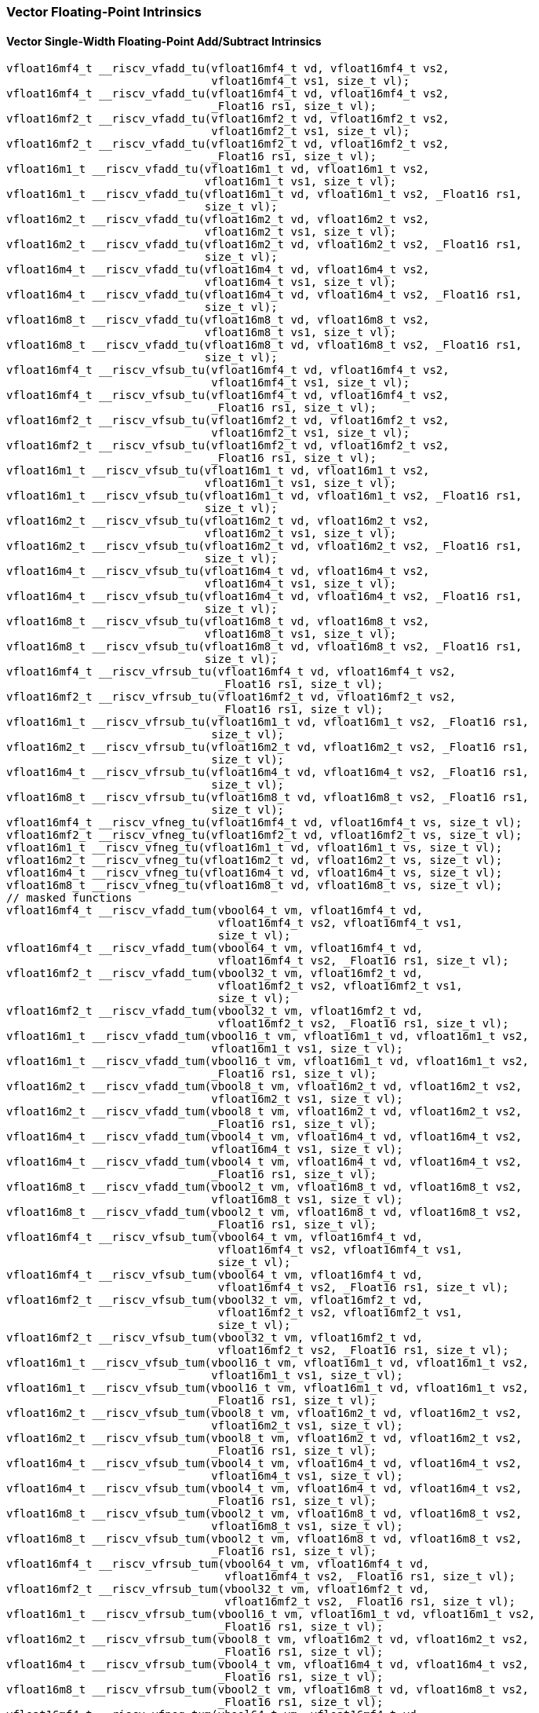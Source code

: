 
=== Vector Floating-Point Intrinsics

[[policy-variant-overloadedvector-single-width-floating-point-add-subtract]]
==== Vector Single-Width Floating-Point Add/Subtract Intrinsics

[,c]
----
vfloat16mf4_t __riscv_vfadd_tu(vfloat16mf4_t vd, vfloat16mf4_t vs2,
                               vfloat16mf4_t vs1, size_t vl);
vfloat16mf4_t __riscv_vfadd_tu(vfloat16mf4_t vd, vfloat16mf4_t vs2,
                               _Float16 rs1, size_t vl);
vfloat16mf2_t __riscv_vfadd_tu(vfloat16mf2_t vd, vfloat16mf2_t vs2,
                               vfloat16mf2_t vs1, size_t vl);
vfloat16mf2_t __riscv_vfadd_tu(vfloat16mf2_t vd, vfloat16mf2_t vs2,
                               _Float16 rs1, size_t vl);
vfloat16m1_t __riscv_vfadd_tu(vfloat16m1_t vd, vfloat16m1_t vs2,
                              vfloat16m1_t vs1, size_t vl);
vfloat16m1_t __riscv_vfadd_tu(vfloat16m1_t vd, vfloat16m1_t vs2, _Float16 rs1,
                              size_t vl);
vfloat16m2_t __riscv_vfadd_tu(vfloat16m2_t vd, vfloat16m2_t vs2,
                              vfloat16m2_t vs1, size_t vl);
vfloat16m2_t __riscv_vfadd_tu(vfloat16m2_t vd, vfloat16m2_t vs2, _Float16 rs1,
                              size_t vl);
vfloat16m4_t __riscv_vfadd_tu(vfloat16m4_t vd, vfloat16m4_t vs2,
                              vfloat16m4_t vs1, size_t vl);
vfloat16m4_t __riscv_vfadd_tu(vfloat16m4_t vd, vfloat16m4_t vs2, _Float16 rs1,
                              size_t vl);
vfloat16m8_t __riscv_vfadd_tu(vfloat16m8_t vd, vfloat16m8_t vs2,
                              vfloat16m8_t vs1, size_t vl);
vfloat16m8_t __riscv_vfadd_tu(vfloat16m8_t vd, vfloat16m8_t vs2, _Float16 rs1,
                              size_t vl);
vfloat16mf4_t __riscv_vfsub_tu(vfloat16mf4_t vd, vfloat16mf4_t vs2,
                               vfloat16mf4_t vs1, size_t vl);
vfloat16mf4_t __riscv_vfsub_tu(vfloat16mf4_t vd, vfloat16mf4_t vs2,
                               _Float16 rs1, size_t vl);
vfloat16mf2_t __riscv_vfsub_tu(vfloat16mf2_t vd, vfloat16mf2_t vs2,
                               vfloat16mf2_t vs1, size_t vl);
vfloat16mf2_t __riscv_vfsub_tu(vfloat16mf2_t vd, vfloat16mf2_t vs2,
                               _Float16 rs1, size_t vl);
vfloat16m1_t __riscv_vfsub_tu(vfloat16m1_t vd, vfloat16m1_t vs2,
                              vfloat16m1_t vs1, size_t vl);
vfloat16m1_t __riscv_vfsub_tu(vfloat16m1_t vd, vfloat16m1_t vs2, _Float16 rs1,
                              size_t vl);
vfloat16m2_t __riscv_vfsub_tu(vfloat16m2_t vd, vfloat16m2_t vs2,
                              vfloat16m2_t vs1, size_t vl);
vfloat16m2_t __riscv_vfsub_tu(vfloat16m2_t vd, vfloat16m2_t vs2, _Float16 rs1,
                              size_t vl);
vfloat16m4_t __riscv_vfsub_tu(vfloat16m4_t vd, vfloat16m4_t vs2,
                              vfloat16m4_t vs1, size_t vl);
vfloat16m4_t __riscv_vfsub_tu(vfloat16m4_t vd, vfloat16m4_t vs2, _Float16 rs1,
                              size_t vl);
vfloat16m8_t __riscv_vfsub_tu(vfloat16m8_t vd, vfloat16m8_t vs2,
                              vfloat16m8_t vs1, size_t vl);
vfloat16m8_t __riscv_vfsub_tu(vfloat16m8_t vd, vfloat16m8_t vs2, _Float16 rs1,
                              size_t vl);
vfloat16mf4_t __riscv_vfrsub_tu(vfloat16mf4_t vd, vfloat16mf4_t vs2,
                                _Float16 rs1, size_t vl);
vfloat16mf2_t __riscv_vfrsub_tu(vfloat16mf2_t vd, vfloat16mf2_t vs2,
                                _Float16 rs1, size_t vl);
vfloat16m1_t __riscv_vfrsub_tu(vfloat16m1_t vd, vfloat16m1_t vs2, _Float16 rs1,
                               size_t vl);
vfloat16m2_t __riscv_vfrsub_tu(vfloat16m2_t vd, vfloat16m2_t vs2, _Float16 rs1,
                               size_t vl);
vfloat16m4_t __riscv_vfrsub_tu(vfloat16m4_t vd, vfloat16m4_t vs2, _Float16 rs1,
                               size_t vl);
vfloat16m8_t __riscv_vfrsub_tu(vfloat16m8_t vd, vfloat16m8_t vs2, _Float16 rs1,
                               size_t vl);
vfloat16mf4_t __riscv_vfneg_tu(vfloat16mf4_t vd, vfloat16mf4_t vs, size_t vl);
vfloat16mf2_t __riscv_vfneg_tu(vfloat16mf2_t vd, vfloat16mf2_t vs, size_t vl);
vfloat16m1_t __riscv_vfneg_tu(vfloat16m1_t vd, vfloat16m1_t vs, size_t vl);
vfloat16m2_t __riscv_vfneg_tu(vfloat16m2_t vd, vfloat16m2_t vs, size_t vl);
vfloat16m4_t __riscv_vfneg_tu(vfloat16m4_t vd, vfloat16m4_t vs, size_t vl);
vfloat16m8_t __riscv_vfneg_tu(vfloat16m8_t vd, vfloat16m8_t vs, size_t vl);
// masked functions
vfloat16mf4_t __riscv_vfadd_tum(vbool64_t vm, vfloat16mf4_t vd,
                                vfloat16mf4_t vs2, vfloat16mf4_t vs1,
                                size_t vl);
vfloat16mf4_t __riscv_vfadd_tum(vbool64_t vm, vfloat16mf4_t vd,
                                vfloat16mf4_t vs2, _Float16 rs1, size_t vl);
vfloat16mf2_t __riscv_vfadd_tum(vbool32_t vm, vfloat16mf2_t vd,
                                vfloat16mf2_t vs2, vfloat16mf2_t vs1,
                                size_t vl);
vfloat16mf2_t __riscv_vfadd_tum(vbool32_t vm, vfloat16mf2_t vd,
                                vfloat16mf2_t vs2, _Float16 rs1, size_t vl);
vfloat16m1_t __riscv_vfadd_tum(vbool16_t vm, vfloat16m1_t vd, vfloat16m1_t vs2,
                               vfloat16m1_t vs1, size_t vl);
vfloat16m1_t __riscv_vfadd_tum(vbool16_t vm, vfloat16m1_t vd, vfloat16m1_t vs2,
                               _Float16 rs1, size_t vl);
vfloat16m2_t __riscv_vfadd_tum(vbool8_t vm, vfloat16m2_t vd, vfloat16m2_t vs2,
                               vfloat16m2_t vs1, size_t vl);
vfloat16m2_t __riscv_vfadd_tum(vbool8_t vm, vfloat16m2_t vd, vfloat16m2_t vs2,
                               _Float16 rs1, size_t vl);
vfloat16m4_t __riscv_vfadd_tum(vbool4_t vm, vfloat16m4_t vd, vfloat16m4_t vs2,
                               vfloat16m4_t vs1, size_t vl);
vfloat16m4_t __riscv_vfadd_tum(vbool4_t vm, vfloat16m4_t vd, vfloat16m4_t vs2,
                               _Float16 rs1, size_t vl);
vfloat16m8_t __riscv_vfadd_tum(vbool2_t vm, vfloat16m8_t vd, vfloat16m8_t vs2,
                               vfloat16m8_t vs1, size_t vl);
vfloat16m8_t __riscv_vfadd_tum(vbool2_t vm, vfloat16m8_t vd, vfloat16m8_t vs2,
                               _Float16 rs1, size_t vl);
vfloat16mf4_t __riscv_vfsub_tum(vbool64_t vm, vfloat16mf4_t vd,
                                vfloat16mf4_t vs2, vfloat16mf4_t vs1,
                                size_t vl);
vfloat16mf4_t __riscv_vfsub_tum(vbool64_t vm, vfloat16mf4_t vd,
                                vfloat16mf4_t vs2, _Float16 rs1, size_t vl);
vfloat16mf2_t __riscv_vfsub_tum(vbool32_t vm, vfloat16mf2_t vd,
                                vfloat16mf2_t vs2, vfloat16mf2_t vs1,
                                size_t vl);
vfloat16mf2_t __riscv_vfsub_tum(vbool32_t vm, vfloat16mf2_t vd,
                                vfloat16mf2_t vs2, _Float16 rs1, size_t vl);
vfloat16m1_t __riscv_vfsub_tum(vbool16_t vm, vfloat16m1_t vd, vfloat16m1_t vs2,
                               vfloat16m1_t vs1, size_t vl);
vfloat16m1_t __riscv_vfsub_tum(vbool16_t vm, vfloat16m1_t vd, vfloat16m1_t vs2,
                               _Float16 rs1, size_t vl);
vfloat16m2_t __riscv_vfsub_tum(vbool8_t vm, vfloat16m2_t vd, vfloat16m2_t vs2,
                               vfloat16m2_t vs1, size_t vl);
vfloat16m2_t __riscv_vfsub_tum(vbool8_t vm, vfloat16m2_t vd, vfloat16m2_t vs2,
                               _Float16 rs1, size_t vl);
vfloat16m4_t __riscv_vfsub_tum(vbool4_t vm, vfloat16m4_t vd, vfloat16m4_t vs2,
                               vfloat16m4_t vs1, size_t vl);
vfloat16m4_t __riscv_vfsub_tum(vbool4_t vm, vfloat16m4_t vd, vfloat16m4_t vs2,
                               _Float16 rs1, size_t vl);
vfloat16m8_t __riscv_vfsub_tum(vbool2_t vm, vfloat16m8_t vd, vfloat16m8_t vs2,
                               vfloat16m8_t vs1, size_t vl);
vfloat16m8_t __riscv_vfsub_tum(vbool2_t vm, vfloat16m8_t vd, vfloat16m8_t vs2,
                               _Float16 rs1, size_t vl);
vfloat16mf4_t __riscv_vfrsub_tum(vbool64_t vm, vfloat16mf4_t vd,
                                 vfloat16mf4_t vs2, _Float16 rs1, size_t vl);
vfloat16mf2_t __riscv_vfrsub_tum(vbool32_t vm, vfloat16mf2_t vd,
                                 vfloat16mf2_t vs2, _Float16 rs1, size_t vl);
vfloat16m1_t __riscv_vfrsub_tum(vbool16_t vm, vfloat16m1_t vd, vfloat16m1_t vs2,
                                _Float16 rs1, size_t vl);
vfloat16m2_t __riscv_vfrsub_tum(vbool8_t vm, vfloat16m2_t vd, vfloat16m2_t vs2,
                                _Float16 rs1, size_t vl);
vfloat16m4_t __riscv_vfrsub_tum(vbool4_t vm, vfloat16m4_t vd, vfloat16m4_t vs2,
                                _Float16 rs1, size_t vl);
vfloat16m8_t __riscv_vfrsub_tum(vbool2_t vm, vfloat16m8_t vd, vfloat16m8_t vs2,
                                _Float16 rs1, size_t vl);
vfloat16mf4_t __riscv_vfneg_tum(vbool64_t vm, vfloat16mf4_t vd,
                                vfloat16mf4_t vs, size_t vl);
vfloat16mf2_t __riscv_vfneg_tum(vbool32_t vm, vfloat16mf2_t vd,
                                vfloat16mf2_t vs, size_t vl);
vfloat16m1_t __riscv_vfneg_tum(vbool16_t vm, vfloat16m1_t vd, vfloat16m1_t vs,
                               size_t vl);
vfloat16m2_t __riscv_vfneg_tum(vbool8_t vm, vfloat16m2_t vd, vfloat16m2_t vs,
                               size_t vl);
vfloat16m4_t __riscv_vfneg_tum(vbool4_t vm, vfloat16m4_t vd, vfloat16m4_t vs,
                               size_t vl);
vfloat16m8_t __riscv_vfneg_tum(vbool2_t vm, vfloat16m8_t vd, vfloat16m8_t vs,
                               size_t vl);
// masked functions
vfloat16mf4_t __riscv_vfadd_tumu(vbool64_t vm, vfloat16mf4_t vd,
                                 vfloat16mf4_t vs2, vfloat16mf4_t vs1,
                                 size_t vl);
vfloat16mf4_t __riscv_vfadd_tumu(vbool64_t vm, vfloat16mf4_t vd,
                                 vfloat16mf4_t vs2, _Float16 rs1, size_t vl);
vfloat16mf2_t __riscv_vfadd_tumu(vbool32_t vm, vfloat16mf2_t vd,
                                 vfloat16mf2_t vs2, vfloat16mf2_t vs1,
                                 size_t vl);
vfloat16mf2_t __riscv_vfadd_tumu(vbool32_t vm, vfloat16mf2_t vd,
                                 vfloat16mf2_t vs2, _Float16 rs1, size_t vl);
vfloat16m1_t __riscv_vfadd_tumu(vbool16_t vm, vfloat16m1_t vd, vfloat16m1_t vs2,
                                vfloat16m1_t vs1, size_t vl);
vfloat16m1_t __riscv_vfadd_tumu(vbool16_t vm, vfloat16m1_t vd, vfloat16m1_t vs2,
                                _Float16 rs1, size_t vl);
vfloat16m2_t __riscv_vfadd_tumu(vbool8_t vm, vfloat16m2_t vd, vfloat16m2_t vs2,
                                vfloat16m2_t vs1, size_t vl);
vfloat16m2_t __riscv_vfadd_tumu(vbool8_t vm, vfloat16m2_t vd, vfloat16m2_t vs2,
                                _Float16 rs1, size_t vl);
vfloat16m4_t __riscv_vfadd_tumu(vbool4_t vm, vfloat16m4_t vd, vfloat16m4_t vs2,
                                vfloat16m4_t vs1, size_t vl);
vfloat16m4_t __riscv_vfadd_tumu(vbool4_t vm, vfloat16m4_t vd, vfloat16m4_t vs2,
                                _Float16 rs1, size_t vl);
vfloat16m8_t __riscv_vfadd_tumu(vbool2_t vm, vfloat16m8_t vd, vfloat16m8_t vs2,
                                vfloat16m8_t vs1, size_t vl);
vfloat16m8_t __riscv_vfadd_tumu(vbool2_t vm, vfloat16m8_t vd, vfloat16m8_t vs2,
                                _Float16 rs1, size_t vl);
vfloat16mf4_t __riscv_vfsub_tumu(vbool64_t vm, vfloat16mf4_t vd,
                                 vfloat16mf4_t vs2, vfloat16mf4_t vs1,
                                 size_t vl);
vfloat16mf4_t __riscv_vfsub_tumu(vbool64_t vm, vfloat16mf4_t vd,
                                 vfloat16mf4_t vs2, _Float16 rs1, size_t vl);
vfloat16mf2_t __riscv_vfsub_tumu(vbool32_t vm, vfloat16mf2_t vd,
                                 vfloat16mf2_t vs2, vfloat16mf2_t vs1,
                                 size_t vl);
vfloat16mf2_t __riscv_vfsub_tumu(vbool32_t vm, vfloat16mf2_t vd,
                                 vfloat16mf2_t vs2, _Float16 rs1, size_t vl);
vfloat16m1_t __riscv_vfsub_tumu(vbool16_t vm, vfloat16m1_t vd, vfloat16m1_t vs2,
                                vfloat16m1_t vs1, size_t vl);
vfloat16m1_t __riscv_vfsub_tumu(vbool16_t vm, vfloat16m1_t vd, vfloat16m1_t vs2,
                                _Float16 rs1, size_t vl);
vfloat16m2_t __riscv_vfsub_tumu(vbool8_t vm, vfloat16m2_t vd, vfloat16m2_t vs2,
                                vfloat16m2_t vs1, size_t vl);
vfloat16m2_t __riscv_vfsub_tumu(vbool8_t vm, vfloat16m2_t vd, vfloat16m2_t vs2,
                                _Float16 rs1, size_t vl);
vfloat16m4_t __riscv_vfsub_tumu(vbool4_t vm, vfloat16m4_t vd, vfloat16m4_t vs2,
                                vfloat16m4_t vs1, size_t vl);
vfloat16m4_t __riscv_vfsub_tumu(vbool4_t vm, vfloat16m4_t vd, vfloat16m4_t vs2,
                                _Float16 rs1, size_t vl);
vfloat16m8_t __riscv_vfsub_tumu(vbool2_t vm, vfloat16m8_t vd, vfloat16m8_t vs2,
                                vfloat16m8_t vs1, size_t vl);
vfloat16m8_t __riscv_vfsub_tumu(vbool2_t vm, vfloat16m8_t vd, vfloat16m8_t vs2,
                                _Float16 rs1, size_t vl);
vfloat16mf4_t __riscv_vfrsub_tumu(vbool64_t vm, vfloat16mf4_t vd,
                                  vfloat16mf4_t vs2, _Float16 rs1, size_t vl);
vfloat16mf2_t __riscv_vfrsub_tumu(vbool32_t vm, vfloat16mf2_t vd,
                                  vfloat16mf2_t vs2, _Float16 rs1, size_t vl);
vfloat16m1_t __riscv_vfrsub_tumu(vbool16_t vm, vfloat16m1_t vd,
                                 vfloat16m1_t vs2, _Float16 rs1, size_t vl);
vfloat16m2_t __riscv_vfrsub_tumu(vbool8_t vm, vfloat16m2_t vd, vfloat16m2_t vs2,
                                 _Float16 rs1, size_t vl);
vfloat16m4_t __riscv_vfrsub_tumu(vbool4_t vm, vfloat16m4_t vd, vfloat16m4_t vs2,
                                 _Float16 rs1, size_t vl);
vfloat16m8_t __riscv_vfrsub_tumu(vbool2_t vm, vfloat16m8_t vd, vfloat16m8_t vs2,
                                 _Float16 rs1, size_t vl);
vfloat16mf4_t __riscv_vfneg_tumu(vbool64_t vm, vfloat16mf4_t vd,
                                 vfloat16mf4_t vs, size_t vl);
vfloat16mf2_t __riscv_vfneg_tumu(vbool32_t vm, vfloat16mf2_t vd,
                                 vfloat16mf2_t vs, size_t vl);
vfloat16m1_t __riscv_vfneg_tumu(vbool16_t vm, vfloat16m1_t vd, vfloat16m1_t vs,
                                size_t vl);
vfloat16m2_t __riscv_vfneg_tumu(vbool8_t vm, vfloat16m2_t vd, vfloat16m2_t vs,
                                size_t vl);
vfloat16m4_t __riscv_vfneg_tumu(vbool4_t vm, vfloat16m4_t vd, vfloat16m4_t vs,
                                size_t vl);
vfloat16m8_t __riscv_vfneg_tumu(vbool2_t vm, vfloat16m8_t vd, vfloat16m8_t vs,
                                size_t vl);
// masked functions
vfloat16mf4_t __riscv_vfadd_mu(vbool64_t vm, vfloat16mf4_t vd,
                               vfloat16mf4_t vs2, vfloat16mf4_t vs1, size_t vl);
vfloat16mf4_t __riscv_vfadd_mu(vbool64_t vm, vfloat16mf4_t vd,
                               vfloat16mf4_t vs2, _Float16 rs1, size_t vl);
vfloat16mf2_t __riscv_vfadd_mu(vbool32_t vm, vfloat16mf2_t vd,
                               vfloat16mf2_t vs2, vfloat16mf2_t vs1, size_t vl);
vfloat16mf2_t __riscv_vfadd_mu(vbool32_t vm, vfloat16mf2_t vd,
                               vfloat16mf2_t vs2, _Float16 rs1, size_t vl);
vfloat16m1_t __riscv_vfadd_mu(vbool16_t vm, vfloat16m1_t vd, vfloat16m1_t vs2,
                              vfloat16m1_t vs1, size_t vl);
vfloat16m1_t __riscv_vfadd_mu(vbool16_t vm, vfloat16m1_t vd, vfloat16m1_t vs2,
                              _Float16 rs1, size_t vl);
vfloat16m2_t __riscv_vfadd_mu(vbool8_t vm, vfloat16m2_t vd, vfloat16m2_t vs2,
                              vfloat16m2_t vs1, size_t vl);
vfloat16m2_t __riscv_vfadd_mu(vbool8_t vm, vfloat16m2_t vd, vfloat16m2_t vs2,
                              _Float16 rs1, size_t vl);
vfloat16m4_t __riscv_vfadd_mu(vbool4_t vm, vfloat16m4_t vd, vfloat16m4_t vs2,
                              vfloat16m4_t vs1, size_t vl);
vfloat16m4_t __riscv_vfadd_mu(vbool4_t vm, vfloat16m4_t vd, vfloat16m4_t vs2,
                              _Float16 rs1, size_t vl);
vfloat16m8_t __riscv_vfadd_mu(vbool2_t vm, vfloat16m8_t vd, vfloat16m8_t vs2,
                              vfloat16m8_t vs1, size_t vl);
vfloat16m8_t __riscv_vfadd_mu(vbool2_t vm, vfloat16m8_t vd, vfloat16m8_t vs2,
                              _Float16 rs1, size_t vl);
vfloat16mf4_t __riscv_vfsub_mu(vbool64_t vm, vfloat16mf4_t vd,
                               vfloat16mf4_t vs2, vfloat16mf4_t vs1, size_t vl);
vfloat16mf4_t __riscv_vfsub_mu(vbool64_t vm, vfloat16mf4_t vd,
                               vfloat16mf4_t vs2, _Float16 rs1, size_t vl);
vfloat16mf2_t __riscv_vfsub_mu(vbool32_t vm, vfloat16mf2_t vd,
                               vfloat16mf2_t vs2, vfloat16mf2_t vs1, size_t vl);
vfloat16mf2_t __riscv_vfsub_mu(vbool32_t vm, vfloat16mf2_t vd,
                               vfloat16mf2_t vs2, _Float16 rs1, size_t vl);
vfloat16m1_t __riscv_vfsub_mu(vbool16_t vm, vfloat16m1_t vd, vfloat16m1_t vs2,
                              vfloat16m1_t vs1, size_t vl);
vfloat16m1_t __riscv_vfsub_mu(vbool16_t vm, vfloat16m1_t vd, vfloat16m1_t vs2,
                              _Float16 rs1, size_t vl);
vfloat16m2_t __riscv_vfsub_mu(vbool8_t vm, vfloat16m2_t vd, vfloat16m2_t vs2,
                              vfloat16m2_t vs1, size_t vl);
vfloat16m2_t __riscv_vfsub_mu(vbool8_t vm, vfloat16m2_t vd, vfloat16m2_t vs2,
                              _Float16 rs1, size_t vl);
vfloat16m4_t __riscv_vfsub_mu(vbool4_t vm, vfloat16m4_t vd, vfloat16m4_t vs2,
                              vfloat16m4_t vs1, size_t vl);
vfloat16m4_t __riscv_vfsub_mu(vbool4_t vm, vfloat16m4_t vd, vfloat16m4_t vs2,
                              _Float16 rs1, size_t vl);
vfloat16m8_t __riscv_vfsub_mu(vbool2_t vm, vfloat16m8_t vd, vfloat16m8_t vs2,
                              vfloat16m8_t vs1, size_t vl);
vfloat16m8_t __riscv_vfsub_mu(vbool2_t vm, vfloat16m8_t vd, vfloat16m8_t vs2,
                              _Float16 rs1, size_t vl);
vfloat16mf4_t __riscv_vfrsub_mu(vbool64_t vm, vfloat16mf4_t vd,
                                vfloat16mf4_t vs2, _Float16 rs1, size_t vl);
vfloat16mf2_t __riscv_vfrsub_mu(vbool32_t vm, vfloat16mf2_t vd,
                                vfloat16mf2_t vs2, _Float16 rs1, size_t vl);
vfloat16m1_t __riscv_vfrsub_mu(vbool16_t vm, vfloat16m1_t vd, vfloat16m1_t vs2,
                               _Float16 rs1, size_t vl);
vfloat16m2_t __riscv_vfrsub_mu(vbool8_t vm, vfloat16m2_t vd, vfloat16m2_t vs2,
                               _Float16 rs1, size_t vl);
vfloat16m4_t __riscv_vfrsub_mu(vbool4_t vm, vfloat16m4_t vd, vfloat16m4_t vs2,
                               _Float16 rs1, size_t vl);
vfloat16m8_t __riscv_vfrsub_mu(vbool2_t vm, vfloat16m8_t vd, vfloat16m8_t vs2,
                               _Float16 rs1, size_t vl);
vfloat16mf4_t __riscv_vfneg_mu(vbool64_t vm, vfloat16mf4_t vd, vfloat16mf4_t vs,
                               size_t vl);
vfloat16mf2_t __riscv_vfneg_mu(vbool32_t vm, vfloat16mf2_t vd, vfloat16mf2_t vs,
                               size_t vl);
vfloat16m1_t __riscv_vfneg_mu(vbool16_t vm, vfloat16m1_t vd, vfloat16m1_t vs,
                              size_t vl);
vfloat16m2_t __riscv_vfneg_mu(vbool8_t vm, vfloat16m2_t vd, vfloat16m2_t vs,
                              size_t vl);
vfloat16m4_t __riscv_vfneg_mu(vbool4_t vm, vfloat16m4_t vd, vfloat16m4_t vs,
                              size_t vl);
vfloat16m8_t __riscv_vfneg_mu(vbool2_t vm, vfloat16m8_t vd, vfloat16m8_t vs,
                              size_t vl);
vfloat16mf4_t __riscv_vfadd_tu(vfloat16mf4_t vd, vfloat16mf4_t vs2,
                               vfloat16mf4_t vs1, unsigned int frm, size_t vl);
vfloat16mf4_t __riscv_vfadd_tu(vfloat16mf4_t vd, vfloat16mf4_t vs2,
                               _Float16 rs1, unsigned int frm, size_t vl);
vfloat16mf2_t __riscv_vfadd_tu(vfloat16mf2_t vd, vfloat16mf2_t vs2,
                               vfloat16mf2_t vs1, unsigned int frm, size_t vl);
vfloat16mf2_t __riscv_vfadd_tu(vfloat16mf2_t vd, vfloat16mf2_t vs2,
                               _Float16 rs1, unsigned int frm, size_t vl);
vfloat16m1_t __riscv_vfadd_tu(vfloat16m1_t vd, vfloat16m1_t vs2,
                              vfloat16m1_t vs1, unsigned int frm, size_t vl);
vfloat16m1_t __riscv_vfadd_tu(vfloat16m1_t vd, vfloat16m1_t vs2, _Float16 rs1,
                              unsigned int frm, size_t vl);
vfloat16m2_t __riscv_vfadd_tu(vfloat16m2_t vd, vfloat16m2_t vs2,
                              vfloat16m2_t vs1, unsigned int frm, size_t vl);
vfloat16m2_t __riscv_vfadd_tu(vfloat16m2_t vd, vfloat16m2_t vs2, _Float16 rs1,
                              unsigned int frm, size_t vl);
vfloat16m4_t __riscv_vfadd_tu(vfloat16m4_t vd, vfloat16m4_t vs2,
                              vfloat16m4_t vs1, unsigned int frm, size_t vl);
vfloat16m4_t __riscv_vfadd_tu(vfloat16m4_t vd, vfloat16m4_t vs2, _Float16 rs1,
                              unsigned int frm, size_t vl);
vfloat16m8_t __riscv_vfadd_tu(vfloat16m8_t vd, vfloat16m8_t vs2,
                              vfloat16m8_t vs1, unsigned int frm, size_t vl);
vfloat16m8_t __riscv_vfadd_tu(vfloat16m8_t vd, vfloat16m8_t vs2, _Float16 rs1,
                              unsigned int frm, size_t vl);
vfloat16mf4_t __riscv_vfsub_tu(vfloat16mf4_t vd, vfloat16mf4_t vs2,
                               vfloat16mf4_t vs1, unsigned int frm, size_t vl);
vfloat16mf4_t __riscv_vfsub_tu(vfloat16mf4_t vd, vfloat16mf4_t vs2,
                               _Float16 rs1, unsigned int frm, size_t vl);
vfloat16mf2_t __riscv_vfsub_tu(vfloat16mf2_t vd, vfloat16mf2_t vs2,
                               vfloat16mf2_t vs1, unsigned int frm, size_t vl);
vfloat16mf2_t __riscv_vfsub_tu(vfloat16mf2_t vd, vfloat16mf2_t vs2,
                               _Float16 rs1, unsigned int frm, size_t vl);
vfloat16m1_t __riscv_vfsub_tu(vfloat16m1_t vd, vfloat16m1_t vs2,
                              vfloat16m1_t vs1, unsigned int frm, size_t vl);
vfloat16m1_t __riscv_vfsub_tu(vfloat16m1_t vd, vfloat16m1_t vs2, _Float16 rs1,
                              unsigned int frm, size_t vl);
vfloat16m2_t __riscv_vfsub_tu(vfloat16m2_t vd, vfloat16m2_t vs2,
                              vfloat16m2_t vs1, unsigned int frm, size_t vl);
vfloat16m2_t __riscv_vfsub_tu(vfloat16m2_t vd, vfloat16m2_t vs2, _Float16 rs1,
                              unsigned int frm, size_t vl);
vfloat16m4_t __riscv_vfsub_tu(vfloat16m4_t vd, vfloat16m4_t vs2,
                              vfloat16m4_t vs1, unsigned int frm, size_t vl);
vfloat16m4_t __riscv_vfsub_tu(vfloat16m4_t vd, vfloat16m4_t vs2, _Float16 rs1,
                              unsigned int frm, size_t vl);
vfloat16m8_t __riscv_vfsub_tu(vfloat16m8_t vd, vfloat16m8_t vs2,
                              vfloat16m8_t vs1, unsigned int frm, size_t vl);
vfloat16m8_t __riscv_vfsub_tu(vfloat16m8_t vd, vfloat16m8_t vs2, _Float16 rs1,
                              unsigned int frm, size_t vl);
vfloat16mf4_t __riscv_vfrsub_tu(vfloat16mf4_t vd, vfloat16mf4_t vs2,
                                _Float16 rs1, unsigned int frm, size_t vl);
vfloat16mf2_t __riscv_vfrsub_tu(vfloat16mf2_t vd, vfloat16mf2_t vs2,
                                _Float16 rs1, unsigned int frm, size_t vl);
vfloat16m1_t __riscv_vfrsub_tu(vfloat16m1_t vd, vfloat16m1_t vs2, _Float16 rs1,
                               unsigned int frm, size_t vl);
vfloat16m2_t __riscv_vfrsub_tu(vfloat16m2_t vd, vfloat16m2_t vs2, _Float16 rs1,
                               unsigned int frm, size_t vl);
vfloat16m4_t __riscv_vfrsub_tu(vfloat16m4_t vd, vfloat16m4_t vs2, _Float16 rs1,
                               unsigned int frm, size_t vl);
vfloat16m8_t __riscv_vfrsub_tu(vfloat16m8_t vd, vfloat16m8_t vs2, _Float16 rs1,
                               unsigned int frm, size_t vl);
// masked functions
vfloat16mf4_t __riscv_vfadd_tum(vbool64_t vm, vfloat16mf4_t vd,
                                vfloat16mf4_t vs2, vfloat16mf4_t vs1,
                                unsigned int frm, size_t vl);
vfloat16mf4_t __riscv_vfadd_tum(vbool64_t vm, vfloat16mf4_t vd,
                                vfloat16mf4_t vs2, _Float16 rs1,
                                unsigned int frm, size_t vl);
vfloat16mf2_t __riscv_vfadd_tum(vbool32_t vm, vfloat16mf2_t vd,
                                vfloat16mf2_t vs2, vfloat16mf2_t vs1,
                                unsigned int frm, size_t vl);
vfloat16mf2_t __riscv_vfadd_tum(vbool32_t vm, vfloat16mf2_t vd,
                                vfloat16mf2_t vs2, _Float16 rs1,
                                unsigned int frm, size_t vl);
vfloat16m1_t __riscv_vfadd_tum(vbool16_t vm, vfloat16m1_t vd, vfloat16m1_t vs2,
                               vfloat16m1_t vs1, unsigned int frm, size_t vl);
vfloat16m1_t __riscv_vfadd_tum(vbool16_t vm, vfloat16m1_t vd, vfloat16m1_t vs2,
                               _Float16 rs1, unsigned int frm, size_t vl);
vfloat16m2_t __riscv_vfadd_tum(vbool8_t vm, vfloat16m2_t vd, vfloat16m2_t vs2,
                               vfloat16m2_t vs1, unsigned int frm, size_t vl);
vfloat16m2_t __riscv_vfadd_tum(vbool8_t vm, vfloat16m2_t vd, vfloat16m2_t vs2,
                               _Float16 rs1, unsigned int frm, size_t vl);
vfloat16m4_t __riscv_vfadd_tum(vbool4_t vm, vfloat16m4_t vd, vfloat16m4_t vs2,
                               vfloat16m4_t vs1, unsigned int frm, size_t vl);
vfloat16m4_t __riscv_vfadd_tum(vbool4_t vm, vfloat16m4_t vd, vfloat16m4_t vs2,
                               _Float16 rs1, unsigned int frm, size_t vl);
vfloat16m8_t __riscv_vfadd_tum(vbool2_t vm, vfloat16m8_t vd, vfloat16m8_t vs2,
                               vfloat16m8_t vs1, unsigned int frm, size_t vl);
vfloat16m8_t __riscv_vfadd_tum(vbool2_t vm, vfloat16m8_t vd, vfloat16m8_t vs2,
                               _Float16 rs1, unsigned int frm, size_t vl);
vfloat16mf4_t __riscv_vfsub_tum(vbool64_t vm, vfloat16mf4_t vd,
                                vfloat16mf4_t vs2, vfloat16mf4_t vs1,
                                unsigned int frm, size_t vl);
vfloat16mf4_t __riscv_vfsub_tum(vbool64_t vm, vfloat16mf4_t vd,
                                vfloat16mf4_t vs2, _Float16 rs1,
                                unsigned int frm, size_t vl);
vfloat16mf2_t __riscv_vfsub_tum(vbool32_t vm, vfloat16mf2_t vd,
                                vfloat16mf2_t vs2, vfloat16mf2_t vs1,
                                unsigned int frm, size_t vl);
vfloat16mf2_t __riscv_vfsub_tum(vbool32_t vm, vfloat16mf2_t vd,
                                vfloat16mf2_t vs2, _Float16 rs1,
                                unsigned int frm, size_t vl);
vfloat16m1_t __riscv_vfsub_tum(vbool16_t vm, vfloat16m1_t vd, vfloat16m1_t vs2,
                               vfloat16m1_t vs1, unsigned int frm, size_t vl);
vfloat16m1_t __riscv_vfsub_tum(vbool16_t vm, vfloat16m1_t vd, vfloat16m1_t vs2,
                               _Float16 rs1, unsigned int frm, size_t vl);
vfloat16m2_t __riscv_vfsub_tum(vbool8_t vm, vfloat16m2_t vd, vfloat16m2_t vs2,
                               vfloat16m2_t vs1, unsigned int frm, size_t vl);
vfloat16m2_t __riscv_vfsub_tum(vbool8_t vm, vfloat16m2_t vd, vfloat16m2_t vs2,
                               _Float16 rs1, unsigned int frm, size_t vl);
vfloat16m4_t __riscv_vfsub_tum(vbool4_t vm, vfloat16m4_t vd, vfloat16m4_t vs2,
                               vfloat16m4_t vs1, unsigned int frm, size_t vl);
vfloat16m4_t __riscv_vfsub_tum(vbool4_t vm, vfloat16m4_t vd, vfloat16m4_t vs2,
                               _Float16 rs1, unsigned int frm, size_t vl);
vfloat16m8_t __riscv_vfsub_tum(vbool2_t vm, vfloat16m8_t vd, vfloat16m8_t vs2,
                               vfloat16m8_t vs1, unsigned int frm, size_t vl);
vfloat16m8_t __riscv_vfsub_tum(vbool2_t vm, vfloat16m8_t vd, vfloat16m8_t vs2,
                               _Float16 rs1, unsigned int frm, size_t vl);
vfloat16mf4_t __riscv_vfrsub_tum(vbool64_t vm, vfloat16mf4_t vd,
                                 vfloat16mf4_t vs2, _Float16 rs1,
                                 unsigned int frm, size_t vl);
vfloat16mf2_t __riscv_vfrsub_tum(vbool32_t vm, vfloat16mf2_t vd,
                                 vfloat16mf2_t vs2, _Float16 rs1,
                                 unsigned int frm, size_t vl);
vfloat16m1_t __riscv_vfrsub_tum(vbool16_t vm, vfloat16m1_t vd, vfloat16m1_t vs2,
                                _Float16 rs1, unsigned int frm, size_t vl);
vfloat16m2_t __riscv_vfrsub_tum(vbool8_t vm, vfloat16m2_t vd, vfloat16m2_t vs2,
                                _Float16 rs1, unsigned int frm, size_t vl);
vfloat16m4_t __riscv_vfrsub_tum(vbool4_t vm, vfloat16m4_t vd, vfloat16m4_t vs2,
                                _Float16 rs1, unsigned int frm, size_t vl);
vfloat16m8_t __riscv_vfrsub_tum(vbool2_t vm, vfloat16m8_t vd, vfloat16m8_t vs2,
                                _Float16 rs1, unsigned int frm, size_t vl);
// masked functions
vfloat16mf4_t __riscv_vfadd_tumu(vbool64_t vm, vfloat16mf4_t vd,
                                 vfloat16mf4_t vs2, vfloat16mf4_t vs1,
                                 unsigned int frm, size_t vl);
vfloat16mf4_t __riscv_vfadd_tumu(vbool64_t vm, vfloat16mf4_t vd,
                                 vfloat16mf4_t vs2, _Float16 rs1,
                                 unsigned int frm, size_t vl);
vfloat16mf2_t __riscv_vfadd_tumu(vbool32_t vm, vfloat16mf2_t vd,
                                 vfloat16mf2_t vs2, vfloat16mf2_t vs1,
                                 unsigned int frm, size_t vl);
vfloat16mf2_t __riscv_vfadd_tumu(vbool32_t vm, vfloat16mf2_t vd,
                                 vfloat16mf2_t vs2, _Float16 rs1,
                                 unsigned int frm, size_t vl);
vfloat16m1_t __riscv_vfadd_tumu(vbool16_t vm, vfloat16m1_t vd, vfloat16m1_t vs2,
                                vfloat16m1_t vs1, unsigned int frm, size_t vl);
vfloat16m1_t __riscv_vfadd_tumu(vbool16_t vm, vfloat16m1_t vd, vfloat16m1_t vs2,
                                _Float16 rs1, unsigned int frm, size_t vl);
vfloat16m2_t __riscv_vfadd_tumu(vbool8_t vm, vfloat16m2_t vd, vfloat16m2_t vs2,
                                vfloat16m2_t vs1, unsigned int frm, size_t vl);
vfloat16m2_t __riscv_vfadd_tumu(vbool8_t vm, vfloat16m2_t vd, vfloat16m2_t vs2,
                                _Float16 rs1, unsigned int frm, size_t vl);
vfloat16m4_t __riscv_vfadd_tumu(vbool4_t vm, vfloat16m4_t vd, vfloat16m4_t vs2,
                                vfloat16m4_t vs1, unsigned int frm, size_t vl);
vfloat16m4_t __riscv_vfadd_tumu(vbool4_t vm, vfloat16m4_t vd, vfloat16m4_t vs2,
                                _Float16 rs1, unsigned int frm, size_t vl);
vfloat16m8_t __riscv_vfadd_tumu(vbool2_t vm, vfloat16m8_t vd, vfloat16m8_t vs2,
                                vfloat16m8_t vs1, unsigned int frm, size_t vl);
vfloat16m8_t __riscv_vfadd_tumu(vbool2_t vm, vfloat16m8_t vd, vfloat16m8_t vs2,
                                _Float16 rs1, unsigned int frm, size_t vl);
vfloat16mf4_t __riscv_vfsub_tumu(vbool64_t vm, vfloat16mf4_t vd,
                                 vfloat16mf4_t vs2, vfloat16mf4_t vs1,
                                 unsigned int frm, size_t vl);
vfloat16mf4_t __riscv_vfsub_tumu(vbool64_t vm, vfloat16mf4_t vd,
                                 vfloat16mf4_t vs2, _Float16 rs1,
                                 unsigned int frm, size_t vl);
vfloat16mf2_t __riscv_vfsub_tumu(vbool32_t vm, vfloat16mf2_t vd,
                                 vfloat16mf2_t vs2, vfloat16mf2_t vs1,
                                 unsigned int frm, size_t vl);
vfloat16mf2_t __riscv_vfsub_tumu(vbool32_t vm, vfloat16mf2_t vd,
                                 vfloat16mf2_t vs2, _Float16 rs1,
                                 unsigned int frm, size_t vl);
vfloat16m1_t __riscv_vfsub_tumu(vbool16_t vm, vfloat16m1_t vd, vfloat16m1_t vs2,
                                vfloat16m1_t vs1, unsigned int frm, size_t vl);
vfloat16m1_t __riscv_vfsub_tumu(vbool16_t vm, vfloat16m1_t vd, vfloat16m1_t vs2,
                                _Float16 rs1, unsigned int frm, size_t vl);
vfloat16m2_t __riscv_vfsub_tumu(vbool8_t vm, vfloat16m2_t vd, vfloat16m2_t vs2,
                                vfloat16m2_t vs1, unsigned int frm, size_t vl);
vfloat16m2_t __riscv_vfsub_tumu(vbool8_t vm, vfloat16m2_t vd, vfloat16m2_t vs2,
                                _Float16 rs1, unsigned int frm, size_t vl);
vfloat16m4_t __riscv_vfsub_tumu(vbool4_t vm, vfloat16m4_t vd, vfloat16m4_t vs2,
                                vfloat16m4_t vs1, unsigned int frm, size_t vl);
vfloat16m4_t __riscv_vfsub_tumu(vbool4_t vm, vfloat16m4_t vd, vfloat16m4_t vs2,
                                _Float16 rs1, unsigned int frm, size_t vl);
vfloat16m8_t __riscv_vfsub_tumu(vbool2_t vm, vfloat16m8_t vd, vfloat16m8_t vs2,
                                vfloat16m8_t vs1, unsigned int frm, size_t vl);
vfloat16m8_t __riscv_vfsub_tumu(vbool2_t vm, vfloat16m8_t vd, vfloat16m8_t vs2,
                                _Float16 rs1, unsigned int frm, size_t vl);
vfloat16mf4_t __riscv_vfrsub_tumu(vbool64_t vm, vfloat16mf4_t vd,
                                  vfloat16mf4_t vs2, _Float16 rs1,
                                  unsigned int frm, size_t vl);
vfloat16mf2_t __riscv_vfrsub_tumu(vbool32_t vm, vfloat16mf2_t vd,
                                  vfloat16mf2_t vs2, _Float16 rs1,
                                  unsigned int frm, size_t vl);
vfloat16m1_t __riscv_vfrsub_tumu(vbool16_t vm, vfloat16m1_t vd,
                                 vfloat16m1_t vs2, _Float16 rs1,
                                 unsigned int frm, size_t vl);
vfloat16m2_t __riscv_vfrsub_tumu(vbool8_t vm, vfloat16m2_t vd, vfloat16m2_t vs2,
                                 _Float16 rs1, unsigned int frm, size_t vl);
vfloat16m4_t __riscv_vfrsub_tumu(vbool4_t vm, vfloat16m4_t vd, vfloat16m4_t vs2,
                                 _Float16 rs1, unsigned int frm, size_t vl);
vfloat16m8_t __riscv_vfrsub_tumu(vbool2_t vm, vfloat16m8_t vd, vfloat16m8_t vs2,
                                 _Float16 rs1, unsigned int frm, size_t vl);
// masked functions
vfloat16mf4_t __riscv_vfadd_mu(vbool64_t vm, vfloat16mf4_t vd,
                               vfloat16mf4_t vs2, vfloat16mf4_t vs1,
                               unsigned int frm, size_t vl);
vfloat16mf4_t __riscv_vfadd_mu(vbool64_t vm, vfloat16mf4_t vd,
                               vfloat16mf4_t vs2, _Float16 rs1,
                               unsigned int frm, size_t vl);
vfloat16mf2_t __riscv_vfadd_mu(vbool32_t vm, vfloat16mf2_t vd,
                               vfloat16mf2_t vs2, vfloat16mf2_t vs1,
                               unsigned int frm, size_t vl);
vfloat16mf2_t __riscv_vfadd_mu(vbool32_t vm, vfloat16mf2_t vd,
                               vfloat16mf2_t vs2, _Float16 rs1,
                               unsigned int frm, size_t vl);
vfloat16m1_t __riscv_vfadd_mu(vbool16_t vm, vfloat16m1_t vd, vfloat16m1_t vs2,
                              vfloat16m1_t vs1, unsigned int frm, size_t vl);
vfloat16m1_t __riscv_vfadd_mu(vbool16_t vm, vfloat16m1_t vd, vfloat16m1_t vs2,
                              _Float16 rs1, unsigned int frm, size_t vl);
vfloat16m2_t __riscv_vfadd_mu(vbool8_t vm, vfloat16m2_t vd, vfloat16m2_t vs2,
                              vfloat16m2_t vs1, unsigned int frm, size_t vl);
vfloat16m2_t __riscv_vfadd_mu(vbool8_t vm, vfloat16m2_t vd, vfloat16m2_t vs2,
                              _Float16 rs1, unsigned int frm, size_t vl);
vfloat16m4_t __riscv_vfadd_mu(vbool4_t vm, vfloat16m4_t vd, vfloat16m4_t vs2,
                              vfloat16m4_t vs1, unsigned int frm, size_t vl);
vfloat16m4_t __riscv_vfadd_mu(vbool4_t vm, vfloat16m4_t vd, vfloat16m4_t vs2,
                              _Float16 rs1, unsigned int frm, size_t vl);
vfloat16m8_t __riscv_vfadd_mu(vbool2_t vm, vfloat16m8_t vd, vfloat16m8_t vs2,
                              vfloat16m8_t vs1, unsigned int frm, size_t vl);
vfloat16m8_t __riscv_vfadd_mu(vbool2_t vm, vfloat16m8_t vd, vfloat16m8_t vs2,
                              _Float16 rs1, unsigned int frm, size_t vl);
vfloat16mf4_t __riscv_vfsub_mu(vbool64_t vm, vfloat16mf4_t vd,
                               vfloat16mf4_t vs2, vfloat16mf4_t vs1,
                               unsigned int frm, size_t vl);
vfloat16mf4_t __riscv_vfsub_mu(vbool64_t vm, vfloat16mf4_t vd,
                               vfloat16mf4_t vs2, _Float16 rs1,
                               unsigned int frm, size_t vl);
vfloat16mf2_t __riscv_vfsub_mu(vbool32_t vm, vfloat16mf2_t vd,
                               vfloat16mf2_t vs2, vfloat16mf2_t vs1,
                               unsigned int frm, size_t vl);
vfloat16mf2_t __riscv_vfsub_mu(vbool32_t vm, vfloat16mf2_t vd,
                               vfloat16mf2_t vs2, _Float16 rs1,
                               unsigned int frm, size_t vl);
vfloat16m1_t __riscv_vfsub_mu(vbool16_t vm, vfloat16m1_t vd, vfloat16m1_t vs2,
                              vfloat16m1_t vs1, unsigned int frm, size_t vl);
vfloat16m1_t __riscv_vfsub_mu(vbool16_t vm, vfloat16m1_t vd, vfloat16m1_t vs2,
                              _Float16 rs1, unsigned int frm, size_t vl);
vfloat16m2_t __riscv_vfsub_mu(vbool8_t vm, vfloat16m2_t vd, vfloat16m2_t vs2,
                              vfloat16m2_t vs1, unsigned int frm, size_t vl);
vfloat16m2_t __riscv_vfsub_mu(vbool8_t vm, vfloat16m2_t vd, vfloat16m2_t vs2,
                              _Float16 rs1, unsigned int frm, size_t vl);
vfloat16m4_t __riscv_vfsub_mu(vbool4_t vm, vfloat16m4_t vd, vfloat16m4_t vs2,
                              vfloat16m4_t vs1, unsigned int frm, size_t vl);
vfloat16m4_t __riscv_vfsub_mu(vbool4_t vm, vfloat16m4_t vd, vfloat16m4_t vs2,
                              _Float16 rs1, unsigned int frm, size_t vl);
vfloat16m8_t __riscv_vfsub_mu(vbool2_t vm, vfloat16m8_t vd, vfloat16m8_t vs2,
                              vfloat16m8_t vs1, unsigned int frm, size_t vl);
vfloat16m8_t __riscv_vfsub_mu(vbool2_t vm, vfloat16m8_t vd, vfloat16m8_t vs2,
                              _Float16 rs1, unsigned int frm, size_t vl);
vfloat16mf4_t __riscv_vfrsub_mu(vbool64_t vm, vfloat16mf4_t vd,
                                vfloat16mf4_t vs2, _Float16 rs1,
                                unsigned int frm, size_t vl);
vfloat16mf2_t __riscv_vfrsub_mu(vbool32_t vm, vfloat16mf2_t vd,
                                vfloat16mf2_t vs2, _Float16 rs1,
                                unsigned int frm, size_t vl);
vfloat16m1_t __riscv_vfrsub_mu(vbool16_t vm, vfloat16m1_t vd, vfloat16m1_t vs2,
                               _Float16 rs1, unsigned int frm, size_t vl);
vfloat16m2_t __riscv_vfrsub_mu(vbool8_t vm, vfloat16m2_t vd, vfloat16m2_t vs2,
                               _Float16 rs1, unsigned int frm, size_t vl);
vfloat16m4_t __riscv_vfrsub_mu(vbool4_t vm, vfloat16m4_t vd, vfloat16m4_t vs2,
                               _Float16 rs1, unsigned int frm, size_t vl);
vfloat16m8_t __riscv_vfrsub_mu(vbool2_t vm, vfloat16m8_t vd, vfloat16m8_t vs2,
                               _Float16 rs1, unsigned int frm, size_t vl);
----

[[policy-variant-overloadedvector-widening-floating-point-add-subtract]]
==== Vector Widening Floating-Point Add/Subtract Intrinsics

[,c]
----
vfloat32mf2_t __riscv_vfwadd_vv_tu(vfloat32mf2_t vd, vfloat16mf4_t vs2,
                                   vfloat16mf4_t vs1, size_t vl);
vfloat32mf2_t __riscv_vfwadd_vf_tu(vfloat32mf2_t vd, vfloat16mf4_t vs2,
                                   _Float16 rs1, size_t vl);
vfloat32mf2_t __riscv_vfwadd_wv_tu(vfloat32mf2_t vd, vfloat32mf2_t vs2,
                                   vfloat16mf4_t vs1, size_t vl);
vfloat32mf2_t __riscv_vfwadd_wf_tu(vfloat32mf2_t vd, vfloat32mf2_t vs2,
                                   _Float16 rs1, size_t vl);
vfloat32m1_t __riscv_vfwadd_vv_tu(vfloat32m1_t vd, vfloat16mf2_t vs2,
                                  vfloat16mf2_t vs1, size_t vl);
vfloat32m1_t __riscv_vfwadd_vf_tu(vfloat32m1_t vd, vfloat16mf2_t vs2,
                                  _Float16 rs1, size_t vl);
vfloat32m1_t __riscv_vfwadd_wv_tu(vfloat32m1_t vd, vfloat32m1_t vs2,
                                  vfloat16mf2_t vs1, size_t vl);
vfloat32m1_t __riscv_vfwadd_wf_tu(vfloat32m1_t vd, vfloat32m1_t vs2,
                                  _Float16 rs1, size_t vl);
vfloat32m2_t __riscv_vfwadd_vv_tu(vfloat32m2_t vd, vfloat16m1_t vs2,
                                  vfloat16m1_t vs1, size_t vl);
vfloat32m2_t __riscv_vfwadd_vf_tu(vfloat32m2_t vd, vfloat16m1_t vs2,
                                  _Float16 rs1, size_t vl);
vfloat32m2_t __riscv_vfwadd_wv_tu(vfloat32m2_t vd, vfloat32m2_t vs2,
                                  vfloat16m1_t vs1, size_t vl);
vfloat32m2_t __riscv_vfwadd_wf_tu(vfloat32m2_t vd, vfloat32m2_t vs2,
                                  _Float16 rs1, size_t vl);
vfloat32m4_t __riscv_vfwadd_vv_tu(vfloat32m4_t vd, vfloat16m2_t vs2,
                                  vfloat16m2_t vs1, size_t vl);
vfloat32m4_t __riscv_vfwadd_vf_tu(vfloat32m4_t vd, vfloat16m2_t vs2,
                                  _Float16 rs1, size_t vl);
vfloat32m4_t __riscv_vfwadd_wv_tu(vfloat32m4_t vd, vfloat32m4_t vs2,
                                  vfloat16m2_t vs1, size_t vl);
vfloat32m4_t __riscv_vfwadd_wf_tu(vfloat32m4_t vd, vfloat32m4_t vs2,
                                  _Float16 rs1, size_t vl);
vfloat32m8_t __riscv_vfwadd_vv_tu(vfloat32m8_t vd, vfloat16m4_t vs2,
                                  vfloat16m4_t vs1, size_t vl);
vfloat32m8_t __riscv_vfwadd_vf_tu(vfloat32m8_t vd, vfloat16m4_t vs2,
                                  _Float16 rs1, size_t vl);
vfloat32m8_t __riscv_vfwadd_wv_tu(vfloat32m8_t vd, vfloat32m8_t vs2,
                                  vfloat16m4_t vs1, size_t vl);
vfloat32m8_t __riscv_vfwadd_wf_tu(vfloat32m8_t vd, vfloat32m8_t vs2,
                                  _Float16 rs1, size_t vl);
vfloat32mf2_t __riscv_vfwsub_vv_tu(vfloat32mf2_t vd, vfloat16mf4_t vs2,
                                   vfloat16mf4_t vs1, size_t vl);
vfloat32mf2_t __riscv_vfwsub_vf_tu(vfloat32mf2_t vd, vfloat16mf4_t vs2,
                                   _Float16 rs1, size_t vl);
vfloat32mf2_t __riscv_vfwsub_wv_tu(vfloat32mf2_t vd, vfloat32mf2_t vs2,
                                   vfloat16mf4_t vs1, size_t vl);
vfloat32mf2_t __riscv_vfwsub_wf_tu(vfloat32mf2_t vd, vfloat32mf2_t vs2,
                                   _Float16 rs1, size_t vl);
vfloat32m1_t __riscv_vfwsub_vv_tu(vfloat32m1_t vd, vfloat16mf2_t vs2,
                                  vfloat16mf2_t vs1, size_t vl);
vfloat32m1_t __riscv_vfwsub_vf_tu(vfloat32m1_t vd, vfloat16mf2_t vs2,
                                  _Float16 rs1, size_t vl);
vfloat32m1_t __riscv_vfwsub_wv_tu(vfloat32m1_t vd, vfloat32m1_t vs2,
                                  vfloat16mf2_t vs1, size_t vl);
vfloat32m1_t __riscv_vfwsub_wf_tu(vfloat32m1_t vd, vfloat32m1_t vs2,
                                  _Float16 rs1, size_t vl);
vfloat32m2_t __riscv_vfwsub_vv_tu(vfloat32m2_t vd, vfloat16m1_t vs2,
                                  vfloat16m1_t vs1, size_t vl);
vfloat32m2_t __riscv_vfwsub_vf_tu(vfloat32m2_t vd, vfloat16m1_t vs2,
                                  _Float16 rs1, size_t vl);
vfloat32m2_t __riscv_vfwsub_wv_tu(vfloat32m2_t vd, vfloat32m2_t vs2,
                                  vfloat16m1_t vs1, size_t vl);
vfloat32m2_t __riscv_vfwsub_wf_tu(vfloat32m2_t vd, vfloat32m2_t vs2,
                                  _Float16 rs1, size_t vl);
vfloat32m4_t __riscv_vfwsub_vv_tu(vfloat32m4_t vd, vfloat16m2_t vs2,
                                  vfloat16m2_t vs1, size_t vl);
vfloat32m4_t __riscv_vfwsub_vf_tu(vfloat32m4_t vd, vfloat16m2_t vs2,
                                  _Float16 rs1, size_t vl);
vfloat32m4_t __riscv_vfwsub_wv_tu(vfloat32m4_t vd, vfloat32m4_t vs2,
                                  vfloat16m2_t vs1, size_t vl);
vfloat32m4_t __riscv_vfwsub_wf_tu(vfloat32m4_t vd, vfloat32m4_t vs2,
                                  _Float16 rs1, size_t vl);
vfloat32m8_t __riscv_vfwsub_vv_tu(vfloat32m8_t vd, vfloat16m4_t vs2,
                                  vfloat16m4_t vs1, size_t vl);
vfloat32m8_t __riscv_vfwsub_vf_tu(vfloat32m8_t vd, vfloat16m4_t vs2,
                                  _Float16 rs1, size_t vl);
vfloat32m8_t __riscv_vfwsub_wv_tu(vfloat32m8_t vd, vfloat32m8_t vs2,
                                  vfloat16m4_t vs1, size_t vl);
vfloat32m8_t __riscv_vfwsub_wf_tu(vfloat32m8_t vd, vfloat32m8_t vs2,
                                  _Float16 rs1, size_t vl);
// masked functions
vfloat32mf2_t __riscv_vfwadd_vv_tum(vbool64_t vm, vfloat32mf2_t vd,
                                    vfloat16mf4_t vs2, vfloat16mf4_t vs1,
                                    size_t vl);
vfloat32mf2_t __riscv_vfwadd_vf_tum(vbool64_t vm, vfloat32mf2_t vd,
                                    vfloat16mf4_t vs2, _Float16 rs1, size_t vl);
vfloat32mf2_t __riscv_vfwadd_wv_tum(vbool64_t vm, vfloat32mf2_t vd,
                                    vfloat32mf2_t vs2, vfloat16mf4_t vs1,
                                    size_t vl);
vfloat32mf2_t __riscv_vfwadd_wf_tum(vbool64_t vm, vfloat32mf2_t vd,
                                    vfloat32mf2_t vs2, _Float16 rs1, size_t vl);
vfloat32m1_t __riscv_vfwadd_vv_tum(vbool32_t vm, vfloat32m1_t vd,
                                   vfloat16mf2_t vs2, vfloat16mf2_t vs1,
                                   size_t vl);
vfloat32m1_t __riscv_vfwadd_vf_tum(vbool32_t vm, vfloat32m1_t vd,
                                   vfloat16mf2_t vs2, _Float16 rs1, size_t vl);
vfloat32m1_t __riscv_vfwadd_wv_tum(vbool32_t vm, vfloat32m1_t vd,
                                   vfloat32m1_t vs2, vfloat16mf2_t vs1,
                                   size_t vl);
vfloat32m1_t __riscv_vfwadd_wf_tum(vbool32_t vm, vfloat32m1_t vd,
                                   vfloat32m1_t vs2, _Float16 rs1, size_t vl);
vfloat32m2_t __riscv_vfwadd_vv_tum(vbool16_t vm, vfloat32m2_t vd,
                                   vfloat16m1_t vs2, vfloat16m1_t vs1,
                                   size_t vl);
vfloat32m2_t __riscv_vfwadd_vf_tum(vbool16_t vm, vfloat32m2_t vd,
                                   vfloat16m1_t vs2, _Float16 rs1, size_t vl);
vfloat32m2_t __riscv_vfwadd_wv_tum(vbool16_t vm, vfloat32m2_t vd,
                                   vfloat32m2_t vs2, vfloat16m1_t vs1,
                                   size_t vl);
vfloat32m2_t __riscv_vfwadd_wf_tum(vbool16_t vm, vfloat32m2_t vd,
                                   vfloat32m2_t vs2, _Float16 rs1, size_t vl);
vfloat32m4_t __riscv_vfwadd_vv_tum(vbool8_t vm, vfloat32m4_t vd,
                                   vfloat16m2_t vs2, vfloat16m2_t vs1,
                                   size_t vl);
vfloat32m4_t __riscv_vfwadd_vf_tum(vbool8_t vm, vfloat32m4_t vd,
                                   vfloat16m2_t vs2, _Float16 rs1, size_t vl);
vfloat32m4_t __riscv_vfwadd_wv_tum(vbool8_t vm, vfloat32m4_t vd,
                                   vfloat32m4_t vs2, vfloat16m2_t vs1,
                                   size_t vl);
vfloat32m4_t __riscv_vfwadd_wf_tum(vbool8_t vm, vfloat32m4_t vd,
                                   vfloat32m4_t vs2, _Float16 rs1, size_t vl);
vfloat32m8_t __riscv_vfwadd_vv_tum(vbool4_t vm, vfloat32m8_t vd,
                                   vfloat16m4_t vs2, vfloat16m4_t vs1,
                                   size_t vl);
vfloat32m8_t __riscv_vfwadd_vf_tum(vbool4_t vm, vfloat32m8_t vd,
                                   vfloat16m4_t vs2, _Float16 rs1, size_t vl);
vfloat32m8_t __riscv_vfwadd_wv_tum(vbool4_t vm, vfloat32m8_t vd,
                                   vfloat32m8_t vs2, vfloat16m4_t vs1,
                                   size_t vl);
vfloat32m8_t __riscv_vfwadd_wf_tum(vbool4_t vm, vfloat32m8_t vd,
                                   vfloat32m8_t vs2, _Float16 rs1, size_t vl);
vfloat32mf2_t __riscv_vfwsub_vv_tum(vbool64_t vm, vfloat32mf2_t vd,
                                    vfloat16mf4_t vs2, vfloat16mf4_t vs1,
                                    size_t vl);
vfloat32mf2_t __riscv_vfwsub_vf_tum(vbool64_t vm, vfloat32mf2_t vd,
                                    vfloat16mf4_t vs2, _Float16 rs1, size_t vl);
vfloat32mf2_t __riscv_vfwsub_wv_tum(vbool64_t vm, vfloat32mf2_t vd,
                                    vfloat32mf2_t vs2, vfloat16mf4_t vs1,
                                    size_t vl);
vfloat32mf2_t __riscv_vfwsub_wf_tum(vbool64_t vm, vfloat32mf2_t vd,
                                    vfloat32mf2_t vs2, _Float16 rs1, size_t vl);
vfloat32m1_t __riscv_vfwsub_vv_tum(vbool32_t vm, vfloat32m1_t vd,
                                   vfloat16mf2_t vs2, vfloat16mf2_t vs1,
                                   size_t vl);
vfloat32m1_t __riscv_vfwsub_vf_tum(vbool32_t vm, vfloat32m1_t vd,
                                   vfloat16mf2_t vs2, _Float16 rs1, size_t vl);
vfloat32m1_t __riscv_vfwsub_wv_tum(vbool32_t vm, vfloat32m1_t vd,
                                   vfloat32m1_t vs2, vfloat16mf2_t vs1,
                                   size_t vl);
vfloat32m1_t __riscv_vfwsub_wf_tum(vbool32_t vm, vfloat32m1_t vd,
                                   vfloat32m1_t vs2, _Float16 rs1, size_t vl);
vfloat32m2_t __riscv_vfwsub_vv_tum(vbool16_t vm, vfloat32m2_t vd,
                                   vfloat16m1_t vs2, vfloat16m1_t vs1,
                                   size_t vl);
vfloat32m2_t __riscv_vfwsub_vf_tum(vbool16_t vm, vfloat32m2_t vd,
                                   vfloat16m1_t vs2, _Float16 rs1, size_t vl);
vfloat32m2_t __riscv_vfwsub_wv_tum(vbool16_t vm, vfloat32m2_t vd,
                                   vfloat32m2_t vs2, vfloat16m1_t vs1,
                                   size_t vl);
vfloat32m2_t __riscv_vfwsub_wf_tum(vbool16_t vm, vfloat32m2_t vd,
                                   vfloat32m2_t vs2, _Float16 rs1, size_t vl);
vfloat32m4_t __riscv_vfwsub_vv_tum(vbool8_t vm, vfloat32m4_t vd,
                                   vfloat16m2_t vs2, vfloat16m2_t vs1,
                                   size_t vl);
vfloat32m4_t __riscv_vfwsub_vf_tum(vbool8_t vm, vfloat32m4_t vd,
                                   vfloat16m2_t vs2, _Float16 rs1, size_t vl);
vfloat32m4_t __riscv_vfwsub_wv_tum(vbool8_t vm, vfloat32m4_t vd,
                                   vfloat32m4_t vs2, vfloat16m2_t vs1,
                                   size_t vl);
vfloat32m4_t __riscv_vfwsub_wf_tum(vbool8_t vm, vfloat32m4_t vd,
                                   vfloat32m4_t vs2, _Float16 rs1, size_t vl);
vfloat32m8_t __riscv_vfwsub_vv_tum(vbool4_t vm, vfloat32m8_t vd,
                                   vfloat16m4_t vs2, vfloat16m4_t vs1,
                                   size_t vl);
vfloat32m8_t __riscv_vfwsub_vf_tum(vbool4_t vm, vfloat32m8_t vd,
                                   vfloat16m4_t vs2, _Float16 rs1, size_t vl);
vfloat32m8_t __riscv_vfwsub_wv_tum(vbool4_t vm, vfloat32m8_t vd,
                                   vfloat32m8_t vs2, vfloat16m4_t vs1,
                                   size_t vl);
vfloat32m8_t __riscv_vfwsub_wf_tum(vbool4_t vm, vfloat32m8_t vd,
                                   vfloat32m8_t vs2, _Float16 rs1, size_t vl);
// masked functions
vfloat32mf2_t __riscv_vfwadd_vv_tumu(vbool64_t vm, vfloat32mf2_t vd,
                                     vfloat16mf4_t vs2, vfloat16mf4_t vs1,
                                     size_t vl);
vfloat32mf2_t __riscv_vfwadd_vf_tumu(vbool64_t vm, vfloat32mf2_t vd,
                                     vfloat16mf4_t vs2, _Float16 rs1,
                                     size_t vl);
vfloat32mf2_t __riscv_vfwadd_wv_tumu(vbool64_t vm, vfloat32mf2_t vd,
                                     vfloat32mf2_t vs2, vfloat16mf4_t vs1,
                                     size_t vl);
vfloat32mf2_t __riscv_vfwadd_wf_tumu(vbool64_t vm, vfloat32mf2_t vd,
                                     vfloat32mf2_t vs2, _Float16 rs1,
                                     size_t vl);
vfloat32m1_t __riscv_vfwadd_vv_tumu(vbool32_t vm, vfloat32m1_t vd,
                                    vfloat16mf2_t vs2, vfloat16mf2_t vs1,
                                    size_t vl);
vfloat32m1_t __riscv_vfwadd_vf_tumu(vbool32_t vm, vfloat32m1_t vd,
                                    vfloat16mf2_t vs2, _Float16 rs1, size_t vl);
vfloat32m1_t __riscv_vfwadd_wv_tumu(vbool32_t vm, vfloat32m1_t vd,
                                    vfloat32m1_t vs2, vfloat16mf2_t vs1,
                                    size_t vl);
vfloat32m1_t __riscv_vfwadd_wf_tumu(vbool32_t vm, vfloat32m1_t vd,
                                    vfloat32m1_t vs2, _Float16 rs1, size_t vl);
vfloat32m2_t __riscv_vfwadd_vv_tumu(vbool16_t vm, vfloat32m2_t vd,
                                    vfloat16m1_t vs2, vfloat16m1_t vs1,
                                    size_t vl);
vfloat32m2_t __riscv_vfwadd_vf_tumu(vbool16_t vm, vfloat32m2_t vd,
                                    vfloat16m1_t vs2, _Float16 rs1, size_t vl);
vfloat32m2_t __riscv_vfwadd_wv_tumu(vbool16_t vm, vfloat32m2_t vd,
                                    vfloat32m2_t vs2, vfloat16m1_t vs1,
                                    size_t vl);
vfloat32m2_t __riscv_vfwadd_wf_tumu(vbool16_t vm, vfloat32m2_t vd,
                                    vfloat32m2_t vs2, _Float16 rs1, size_t vl);
vfloat32m4_t __riscv_vfwadd_vv_tumu(vbool8_t vm, vfloat32m4_t vd,
                                    vfloat16m2_t vs2, vfloat16m2_t vs1,
                                    size_t vl);
vfloat32m4_t __riscv_vfwadd_vf_tumu(vbool8_t vm, vfloat32m4_t vd,
                                    vfloat16m2_t vs2, _Float16 rs1, size_t vl);
vfloat32m4_t __riscv_vfwadd_wv_tumu(vbool8_t vm, vfloat32m4_t vd,
                                    vfloat32m4_t vs2, vfloat16m2_t vs1,
                                    size_t vl);
vfloat32m4_t __riscv_vfwadd_wf_tumu(vbool8_t vm, vfloat32m4_t vd,
                                    vfloat32m4_t vs2, _Float16 rs1, size_t vl);
vfloat32m8_t __riscv_vfwadd_vv_tumu(vbool4_t vm, vfloat32m8_t vd,
                                    vfloat16m4_t vs2, vfloat16m4_t vs1,
                                    size_t vl);
vfloat32m8_t __riscv_vfwadd_vf_tumu(vbool4_t vm, vfloat32m8_t vd,
                                    vfloat16m4_t vs2, _Float16 rs1, size_t vl);
vfloat32m8_t __riscv_vfwadd_wv_tumu(vbool4_t vm, vfloat32m8_t vd,
                                    vfloat32m8_t vs2, vfloat16m4_t vs1,
                                    size_t vl);
vfloat32m8_t __riscv_vfwadd_wf_tumu(vbool4_t vm, vfloat32m8_t vd,
                                    vfloat32m8_t vs2, _Float16 rs1, size_t vl);
vfloat32mf2_t __riscv_vfwsub_vv_tumu(vbool64_t vm, vfloat32mf2_t vd,
                                     vfloat16mf4_t vs2, vfloat16mf4_t vs1,
                                     size_t vl);
vfloat32mf2_t __riscv_vfwsub_vf_tumu(vbool64_t vm, vfloat32mf2_t vd,
                                     vfloat16mf4_t vs2, _Float16 rs1,
                                     size_t vl);
vfloat32mf2_t __riscv_vfwsub_wv_tumu(vbool64_t vm, vfloat32mf2_t vd,
                                     vfloat32mf2_t vs2, vfloat16mf4_t vs1,
                                     size_t vl);
vfloat32mf2_t __riscv_vfwsub_wf_tumu(vbool64_t vm, vfloat32mf2_t vd,
                                     vfloat32mf2_t vs2, _Float16 rs1,
                                     size_t vl);
vfloat32m1_t __riscv_vfwsub_vv_tumu(vbool32_t vm, vfloat32m1_t vd,
                                    vfloat16mf2_t vs2, vfloat16mf2_t vs1,
                                    size_t vl);
vfloat32m1_t __riscv_vfwsub_vf_tumu(vbool32_t vm, vfloat32m1_t vd,
                                    vfloat16mf2_t vs2, _Float16 rs1, size_t vl);
vfloat32m1_t __riscv_vfwsub_wv_tumu(vbool32_t vm, vfloat32m1_t vd,
                                    vfloat32m1_t vs2, vfloat16mf2_t vs1,
                                    size_t vl);
vfloat32m1_t __riscv_vfwsub_wf_tumu(vbool32_t vm, vfloat32m1_t vd,
                                    vfloat32m1_t vs2, _Float16 rs1, size_t vl);
vfloat32m2_t __riscv_vfwsub_vv_tumu(vbool16_t vm, vfloat32m2_t vd,
                                    vfloat16m1_t vs2, vfloat16m1_t vs1,
                                    size_t vl);
vfloat32m2_t __riscv_vfwsub_vf_tumu(vbool16_t vm, vfloat32m2_t vd,
                                    vfloat16m1_t vs2, _Float16 rs1, size_t vl);
vfloat32m2_t __riscv_vfwsub_wv_tumu(vbool16_t vm, vfloat32m2_t vd,
                                    vfloat32m2_t vs2, vfloat16m1_t vs1,
                                    size_t vl);
vfloat32m2_t __riscv_vfwsub_wf_tumu(vbool16_t vm, vfloat32m2_t vd,
                                    vfloat32m2_t vs2, _Float16 rs1, size_t vl);
vfloat32m4_t __riscv_vfwsub_vv_tumu(vbool8_t vm, vfloat32m4_t vd,
                                    vfloat16m2_t vs2, vfloat16m2_t vs1,
                                    size_t vl);
vfloat32m4_t __riscv_vfwsub_vf_tumu(vbool8_t vm, vfloat32m4_t vd,
                                    vfloat16m2_t vs2, _Float16 rs1, size_t vl);
vfloat32m4_t __riscv_vfwsub_wv_tumu(vbool8_t vm, vfloat32m4_t vd,
                                    vfloat32m4_t vs2, vfloat16m2_t vs1,
                                    size_t vl);
vfloat32m4_t __riscv_vfwsub_wf_tumu(vbool8_t vm, vfloat32m4_t vd,
                                    vfloat32m4_t vs2, _Float16 rs1, size_t vl);
vfloat32m8_t __riscv_vfwsub_vv_tumu(vbool4_t vm, vfloat32m8_t vd,
                                    vfloat16m4_t vs2, vfloat16m4_t vs1,
                                    size_t vl);
vfloat32m8_t __riscv_vfwsub_vf_tumu(vbool4_t vm, vfloat32m8_t vd,
                                    vfloat16m4_t vs2, _Float16 rs1, size_t vl);
vfloat32m8_t __riscv_vfwsub_wv_tumu(vbool4_t vm, vfloat32m8_t vd,
                                    vfloat32m8_t vs2, vfloat16m4_t vs1,
                                    size_t vl);
vfloat32m8_t __riscv_vfwsub_wf_tumu(vbool4_t vm, vfloat32m8_t vd,
                                    vfloat32m8_t vs2, _Float16 rs1, size_t vl);
// masked functions
vfloat32mf2_t __riscv_vfwadd_vv_mu(vbool64_t vm, vfloat32mf2_t vd,
                                   vfloat16mf4_t vs2, vfloat16mf4_t vs1,
                                   size_t vl);
vfloat32mf2_t __riscv_vfwadd_vf_mu(vbool64_t vm, vfloat32mf2_t vd,
                                   vfloat16mf4_t vs2, _Float16 rs1, size_t vl);
vfloat32mf2_t __riscv_vfwadd_wv_mu(vbool64_t vm, vfloat32mf2_t vd,
                                   vfloat32mf2_t vs2, vfloat16mf4_t vs1,
                                   size_t vl);
vfloat32mf2_t __riscv_vfwadd_wf_mu(vbool64_t vm, vfloat32mf2_t vd,
                                   vfloat32mf2_t vs2, _Float16 rs1, size_t vl);
vfloat32m1_t __riscv_vfwadd_vv_mu(vbool32_t vm, vfloat32m1_t vd,
                                  vfloat16mf2_t vs2, vfloat16mf2_t vs1,
                                  size_t vl);
vfloat32m1_t __riscv_vfwadd_vf_mu(vbool32_t vm, vfloat32m1_t vd,
                                  vfloat16mf2_t vs2, _Float16 rs1, size_t vl);
vfloat32m1_t __riscv_vfwadd_wv_mu(vbool32_t vm, vfloat32m1_t vd,
                                  vfloat32m1_t vs2, vfloat16mf2_t vs1,
                                  size_t vl);
vfloat32m1_t __riscv_vfwadd_wf_mu(vbool32_t vm, vfloat32m1_t vd,
                                  vfloat32m1_t vs2, _Float16 rs1, size_t vl);
vfloat32m2_t __riscv_vfwadd_vv_mu(vbool16_t vm, vfloat32m2_t vd,
                                  vfloat16m1_t vs2, vfloat16m1_t vs1,
                                  size_t vl);
vfloat32m2_t __riscv_vfwadd_vf_mu(vbool16_t vm, vfloat32m2_t vd,
                                  vfloat16m1_t vs2, _Float16 rs1, size_t vl);
vfloat32m2_t __riscv_vfwadd_wv_mu(vbool16_t vm, vfloat32m2_t vd,
                                  vfloat32m2_t vs2, vfloat16m1_t vs1,
                                  size_t vl);
vfloat32m2_t __riscv_vfwadd_wf_mu(vbool16_t vm, vfloat32m2_t vd,
                                  vfloat32m2_t vs2, _Float16 rs1, size_t vl);
vfloat32m4_t __riscv_vfwadd_vv_mu(vbool8_t vm, vfloat32m4_t vd,
                                  vfloat16m2_t vs2, vfloat16m2_t vs1,
                                  size_t vl);
vfloat32m4_t __riscv_vfwadd_vf_mu(vbool8_t vm, vfloat32m4_t vd,
                                  vfloat16m2_t vs2, _Float16 rs1, size_t vl);
vfloat32m4_t __riscv_vfwadd_wv_mu(vbool8_t vm, vfloat32m4_t vd,
                                  vfloat32m4_t vs2, vfloat16m2_t vs1,
                                  size_t vl);
vfloat32m4_t __riscv_vfwadd_wf_mu(vbool8_t vm, vfloat32m4_t vd,
                                  vfloat32m4_t vs2, _Float16 rs1, size_t vl);
vfloat32m8_t __riscv_vfwadd_vv_mu(vbool4_t vm, vfloat32m8_t vd,
                                  vfloat16m4_t vs2, vfloat16m4_t vs1,
                                  size_t vl);
vfloat32m8_t __riscv_vfwadd_vf_mu(vbool4_t vm, vfloat32m8_t vd,
                                  vfloat16m4_t vs2, _Float16 rs1, size_t vl);
vfloat32m8_t __riscv_vfwadd_wv_mu(vbool4_t vm, vfloat32m8_t vd,
                                  vfloat32m8_t vs2, vfloat16m4_t vs1,
                                  size_t vl);
vfloat32m8_t __riscv_vfwadd_wf_mu(vbool4_t vm, vfloat32m8_t vd,
                                  vfloat32m8_t vs2, _Float16 rs1, size_t vl);
vfloat32mf2_t __riscv_vfwsub_vv_mu(vbool64_t vm, vfloat32mf2_t vd,
                                   vfloat16mf4_t vs2, vfloat16mf4_t vs1,
                                   size_t vl);
vfloat32mf2_t __riscv_vfwsub_vf_mu(vbool64_t vm, vfloat32mf2_t vd,
                                   vfloat16mf4_t vs2, _Float16 rs1, size_t vl);
vfloat32mf2_t __riscv_vfwsub_wv_mu(vbool64_t vm, vfloat32mf2_t vd,
                                   vfloat32mf2_t vs2, vfloat16mf4_t vs1,
                                   size_t vl);
vfloat32mf2_t __riscv_vfwsub_wf_mu(vbool64_t vm, vfloat32mf2_t vd,
                                   vfloat32mf2_t vs2, _Float16 rs1, size_t vl);
vfloat32m1_t __riscv_vfwsub_vv_mu(vbool32_t vm, vfloat32m1_t vd,
                                  vfloat16mf2_t vs2, vfloat16mf2_t vs1,
                                  size_t vl);
vfloat32m1_t __riscv_vfwsub_vf_mu(vbool32_t vm, vfloat32m1_t vd,
                                  vfloat16mf2_t vs2, _Float16 rs1, size_t vl);
vfloat32m1_t __riscv_vfwsub_wv_mu(vbool32_t vm, vfloat32m1_t vd,
                                  vfloat32m1_t vs2, vfloat16mf2_t vs1,
                                  size_t vl);
vfloat32m1_t __riscv_vfwsub_wf_mu(vbool32_t vm, vfloat32m1_t vd,
                                  vfloat32m1_t vs2, _Float16 rs1, size_t vl);
vfloat32m2_t __riscv_vfwsub_vv_mu(vbool16_t vm, vfloat32m2_t vd,
                                  vfloat16m1_t vs2, vfloat16m1_t vs1,
                                  size_t vl);
vfloat32m2_t __riscv_vfwsub_vf_mu(vbool16_t vm, vfloat32m2_t vd,
                                  vfloat16m1_t vs2, _Float16 rs1, size_t vl);
vfloat32m2_t __riscv_vfwsub_wv_mu(vbool16_t vm, vfloat32m2_t vd,
                                  vfloat32m2_t vs2, vfloat16m1_t vs1,
                                  size_t vl);
vfloat32m2_t __riscv_vfwsub_wf_mu(vbool16_t vm, vfloat32m2_t vd,
                                  vfloat32m2_t vs2, _Float16 rs1, size_t vl);
vfloat32m4_t __riscv_vfwsub_vv_mu(vbool8_t vm, vfloat32m4_t vd,
                                  vfloat16m2_t vs2, vfloat16m2_t vs1,
                                  size_t vl);
vfloat32m4_t __riscv_vfwsub_vf_mu(vbool8_t vm, vfloat32m4_t vd,
                                  vfloat16m2_t vs2, _Float16 rs1, size_t vl);
vfloat32m4_t __riscv_vfwsub_wv_mu(vbool8_t vm, vfloat32m4_t vd,
                                  vfloat32m4_t vs2, vfloat16m2_t vs1,
                                  size_t vl);
vfloat32m4_t __riscv_vfwsub_wf_mu(vbool8_t vm, vfloat32m4_t vd,
                                  vfloat32m4_t vs2, _Float16 rs1, size_t vl);
vfloat32m8_t __riscv_vfwsub_vv_mu(vbool4_t vm, vfloat32m8_t vd,
                                  vfloat16m4_t vs2, vfloat16m4_t vs1,
                                  size_t vl);
vfloat32m8_t __riscv_vfwsub_vf_mu(vbool4_t vm, vfloat32m8_t vd,
                                  vfloat16m4_t vs2, _Float16 rs1, size_t vl);
vfloat32m8_t __riscv_vfwsub_wv_mu(vbool4_t vm, vfloat32m8_t vd,
                                  vfloat32m8_t vs2, vfloat16m4_t vs1,
                                  size_t vl);
vfloat32m8_t __riscv_vfwsub_wf_mu(vbool4_t vm, vfloat32m8_t vd,
                                  vfloat32m8_t vs2, _Float16 rs1, size_t vl);
vfloat32mf2_t __riscv_vfwadd_vv_tu(vfloat32mf2_t vd, vfloat16mf4_t vs2,
                                   vfloat16mf4_t vs1, unsigned int frm,
                                   size_t vl);
vfloat32mf2_t __riscv_vfwadd_vf_tu(vfloat32mf2_t vd, vfloat16mf4_t vs2,
                                   _Float16 rs1, unsigned int frm, size_t vl);
vfloat32mf2_t __riscv_vfwadd_wv_tu(vfloat32mf2_t vd, vfloat32mf2_t vs2,
                                   vfloat16mf4_t vs1, unsigned int frm,
                                   size_t vl);
vfloat32mf2_t __riscv_vfwadd_wf_tu(vfloat32mf2_t vd, vfloat32mf2_t vs2,
                                   _Float16 rs1, unsigned int frm, size_t vl);
vfloat32m1_t __riscv_vfwadd_vv_tu(vfloat32m1_t vd, vfloat16mf2_t vs2,
                                  vfloat16mf2_t vs1, unsigned int frm,
                                  size_t vl);
vfloat32m1_t __riscv_vfwadd_vf_tu(vfloat32m1_t vd, vfloat16mf2_t vs2,
                                  _Float16 rs1, unsigned int frm, size_t vl);
vfloat32m1_t __riscv_vfwadd_wv_tu(vfloat32m1_t vd, vfloat32m1_t vs2,
                                  vfloat16mf2_t vs1, unsigned int frm,
                                  size_t vl);
vfloat32m1_t __riscv_vfwadd_wf_tu(vfloat32m1_t vd, vfloat32m1_t vs2,
                                  _Float16 rs1, unsigned int frm, size_t vl);
vfloat32m2_t __riscv_vfwadd_vv_tu(vfloat32m2_t vd, vfloat16m1_t vs2,
                                  vfloat16m1_t vs1, unsigned int frm,
                                  size_t vl);
vfloat32m2_t __riscv_vfwadd_vf_tu(vfloat32m2_t vd, vfloat16m1_t vs2,
                                  _Float16 rs1, unsigned int frm, size_t vl);
vfloat32m2_t __riscv_vfwadd_wv_tu(vfloat32m2_t vd, vfloat32m2_t vs2,
                                  vfloat16m1_t vs1, unsigned int frm,
                                  size_t vl);
vfloat32m2_t __riscv_vfwadd_wf_tu(vfloat32m2_t vd, vfloat32m2_t vs2,
                                  _Float16 rs1, unsigned int frm, size_t vl);
vfloat32m4_t __riscv_vfwadd_vv_tu(vfloat32m4_t vd, vfloat16m2_t vs2,
                                  vfloat16m2_t vs1, unsigned int frm,
                                  size_t vl);
vfloat32m4_t __riscv_vfwadd_vf_tu(vfloat32m4_t vd, vfloat16m2_t vs2,
                                  _Float16 rs1, unsigned int frm, size_t vl);
vfloat32m4_t __riscv_vfwadd_wv_tu(vfloat32m4_t vd, vfloat32m4_t vs2,
                                  vfloat16m2_t vs1, unsigned int frm,
                                  size_t vl);
vfloat32m4_t __riscv_vfwadd_wf_tu(vfloat32m4_t vd, vfloat32m4_t vs2,
                                  _Float16 rs1, unsigned int frm, size_t vl);
vfloat32m8_t __riscv_vfwadd_vv_tu(vfloat32m8_t vd, vfloat16m4_t vs2,
                                  vfloat16m4_t vs1, unsigned int frm,
                                  size_t vl);
vfloat32m8_t __riscv_vfwadd_vf_tu(vfloat32m8_t vd, vfloat16m4_t vs2,
                                  _Float16 rs1, unsigned int frm, size_t vl);
vfloat32m8_t __riscv_vfwadd_wv_tu(vfloat32m8_t vd, vfloat32m8_t vs2,
                                  vfloat16m4_t vs1, unsigned int frm,
                                  size_t vl);
vfloat32m8_t __riscv_vfwadd_wf_tu(vfloat32m8_t vd, vfloat32m8_t vs2,
                                  _Float16 rs1, unsigned int frm, size_t vl);
vfloat32mf2_t __riscv_vfwsub_vv_tu(vfloat32mf2_t vd, vfloat16mf4_t vs2,
                                   vfloat16mf4_t vs1, unsigned int frm,
                                   size_t vl);
vfloat32mf2_t __riscv_vfwsub_vf_tu(vfloat32mf2_t vd, vfloat16mf4_t vs2,
                                   _Float16 rs1, unsigned int frm, size_t vl);
vfloat32mf2_t __riscv_vfwsub_wv_tu(vfloat32mf2_t vd, vfloat32mf2_t vs2,
                                   vfloat16mf4_t vs1, unsigned int frm,
                                   size_t vl);
vfloat32mf2_t __riscv_vfwsub_wf_tu(vfloat32mf2_t vd, vfloat32mf2_t vs2,
                                   _Float16 rs1, unsigned int frm, size_t vl);
vfloat32m1_t __riscv_vfwsub_vv_tu(vfloat32m1_t vd, vfloat16mf2_t vs2,
                                  vfloat16mf2_t vs1, unsigned int frm,
                                  size_t vl);
vfloat32m1_t __riscv_vfwsub_vf_tu(vfloat32m1_t vd, vfloat16mf2_t vs2,
                                  _Float16 rs1, unsigned int frm, size_t vl);
vfloat32m1_t __riscv_vfwsub_wv_tu(vfloat32m1_t vd, vfloat32m1_t vs2,
                                  vfloat16mf2_t vs1, unsigned int frm,
                                  size_t vl);
vfloat32m1_t __riscv_vfwsub_wf_tu(vfloat32m1_t vd, vfloat32m1_t vs2,
                                  _Float16 rs1, unsigned int frm, size_t vl);
vfloat32m2_t __riscv_vfwsub_vv_tu(vfloat32m2_t vd, vfloat16m1_t vs2,
                                  vfloat16m1_t vs1, unsigned int frm,
                                  size_t vl);
vfloat32m2_t __riscv_vfwsub_vf_tu(vfloat32m2_t vd, vfloat16m1_t vs2,
                                  _Float16 rs1, unsigned int frm, size_t vl);
vfloat32m2_t __riscv_vfwsub_wv_tu(vfloat32m2_t vd, vfloat32m2_t vs2,
                                  vfloat16m1_t vs1, unsigned int frm,
                                  size_t vl);
vfloat32m2_t __riscv_vfwsub_wf_tu(vfloat32m2_t vd, vfloat32m2_t vs2,
                                  _Float16 rs1, unsigned int frm, size_t vl);
vfloat32m4_t __riscv_vfwsub_vv_tu(vfloat32m4_t vd, vfloat16m2_t vs2,
                                  vfloat16m2_t vs1, unsigned int frm,
                                  size_t vl);
vfloat32m4_t __riscv_vfwsub_vf_tu(vfloat32m4_t vd, vfloat16m2_t vs2,
                                  _Float16 rs1, unsigned int frm, size_t vl);
vfloat32m4_t __riscv_vfwsub_wv_tu(vfloat32m4_t vd, vfloat32m4_t vs2,
                                  vfloat16m2_t vs1, unsigned int frm,
                                  size_t vl);
vfloat32m4_t __riscv_vfwsub_wf_tu(vfloat32m4_t vd, vfloat32m4_t vs2,
                                  _Float16 rs1, unsigned int frm, size_t vl);
vfloat32m8_t __riscv_vfwsub_vv_tu(vfloat32m8_t vd, vfloat16m4_t vs2,
                                  vfloat16m4_t vs1, unsigned int frm,
                                  size_t vl);
vfloat32m8_t __riscv_vfwsub_vf_tu(vfloat32m8_t vd, vfloat16m4_t vs2,
                                  _Float16 rs1, unsigned int frm, size_t vl);
vfloat32m8_t __riscv_vfwsub_wv_tu(vfloat32m8_t vd, vfloat32m8_t vs2,
                                  vfloat16m4_t vs1, unsigned int frm,
                                  size_t vl);
vfloat32m8_t __riscv_vfwsub_wf_tu(vfloat32m8_t vd, vfloat32m8_t vs2,
                                  _Float16 rs1, unsigned int frm, size_t vl);
// masked functions
vfloat32mf2_t __riscv_vfwadd_vv_tum(vbool64_t vm, vfloat32mf2_t vd,
                                    vfloat16mf4_t vs2, vfloat16mf4_t vs1,
                                    unsigned int frm, size_t vl);
vfloat32mf2_t __riscv_vfwadd_vf_tum(vbool64_t vm, vfloat32mf2_t vd,
                                    vfloat16mf4_t vs2, _Float16 rs1,
                                    unsigned int frm, size_t vl);
vfloat32mf2_t __riscv_vfwadd_wv_tum(vbool64_t vm, vfloat32mf2_t vd,
                                    vfloat32mf2_t vs2, vfloat16mf4_t vs1,
                                    unsigned int frm, size_t vl);
vfloat32mf2_t __riscv_vfwadd_wf_tum(vbool64_t vm, vfloat32mf2_t vd,
                                    vfloat32mf2_t vs2, _Float16 rs1,
                                    unsigned int frm, size_t vl);
vfloat32m1_t __riscv_vfwadd_vv_tum(vbool32_t vm, vfloat32m1_t vd,
                                   vfloat16mf2_t vs2, vfloat16mf2_t vs1,
                                   unsigned int frm, size_t vl);
vfloat32m1_t __riscv_vfwadd_vf_tum(vbool32_t vm, vfloat32m1_t vd,
                                   vfloat16mf2_t vs2, _Float16 rs1,
                                   unsigned int frm, size_t vl);
vfloat32m1_t __riscv_vfwadd_wv_tum(vbool32_t vm, vfloat32m1_t vd,
                                   vfloat32m1_t vs2, vfloat16mf2_t vs1,
                                   unsigned int frm, size_t vl);
vfloat32m1_t __riscv_vfwadd_wf_tum(vbool32_t vm, vfloat32m1_t vd,
                                   vfloat32m1_t vs2, _Float16 rs1,
                                   unsigned int frm, size_t vl);
vfloat32m2_t __riscv_vfwadd_vv_tum(vbool16_t vm, vfloat32m2_t vd,
                                   vfloat16m1_t vs2, vfloat16m1_t vs1,
                                   unsigned int frm, size_t vl);
vfloat32m2_t __riscv_vfwadd_vf_tum(vbool16_t vm, vfloat32m2_t vd,
                                   vfloat16m1_t vs2, _Float16 rs1,
                                   unsigned int frm, size_t vl);
vfloat32m2_t __riscv_vfwadd_wv_tum(vbool16_t vm, vfloat32m2_t vd,
                                   vfloat32m2_t vs2, vfloat16m1_t vs1,
                                   unsigned int frm, size_t vl);
vfloat32m2_t __riscv_vfwadd_wf_tum(vbool16_t vm, vfloat32m2_t vd,
                                   vfloat32m2_t vs2, _Float16 rs1,
                                   unsigned int frm, size_t vl);
vfloat32m4_t __riscv_vfwadd_vv_tum(vbool8_t vm, vfloat32m4_t vd,
                                   vfloat16m2_t vs2, vfloat16m2_t vs1,
                                   unsigned int frm, size_t vl);
vfloat32m4_t __riscv_vfwadd_vf_tum(vbool8_t vm, vfloat32m4_t vd,
                                   vfloat16m2_t vs2, _Float16 rs1,
                                   unsigned int frm, size_t vl);
vfloat32m4_t __riscv_vfwadd_wv_tum(vbool8_t vm, vfloat32m4_t vd,
                                   vfloat32m4_t vs2, vfloat16m2_t vs1,
                                   unsigned int frm, size_t vl);
vfloat32m4_t __riscv_vfwadd_wf_tum(vbool8_t vm, vfloat32m4_t vd,
                                   vfloat32m4_t vs2, _Float16 rs1,
                                   unsigned int frm, size_t vl);
vfloat32m8_t __riscv_vfwadd_vv_tum(vbool4_t vm, vfloat32m8_t vd,
                                   vfloat16m4_t vs2, vfloat16m4_t vs1,
                                   unsigned int frm, size_t vl);
vfloat32m8_t __riscv_vfwadd_vf_tum(vbool4_t vm, vfloat32m8_t vd,
                                   vfloat16m4_t vs2, _Float16 rs1,
                                   unsigned int frm, size_t vl);
vfloat32m8_t __riscv_vfwadd_wv_tum(vbool4_t vm, vfloat32m8_t vd,
                                   vfloat32m8_t vs2, vfloat16m4_t vs1,
                                   unsigned int frm, size_t vl);
vfloat32m8_t __riscv_vfwadd_wf_tum(vbool4_t vm, vfloat32m8_t vd,
                                   vfloat32m8_t vs2, _Float16 rs1,
                                   unsigned int frm, size_t vl);
vfloat32mf2_t __riscv_vfwsub_vv_tum(vbool64_t vm, vfloat32mf2_t vd,
                                    vfloat16mf4_t vs2, vfloat16mf4_t vs1,
                                    unsigned int frm, size_t vl);
vfloat32mf2_t __riscv_vfwsub_vf_tum(vbool64_t vm, vfloat32mf2_t vd,
                                    vfloat16mf4_t vs2, _Float16 rs1,
                                    unsigned int frm, size_t vl);
vfloat32mf2_t __riscv_vfwsub_wv_tum(vbool64_t vm, vfloat32mf2_t vd,
                                    vfloat32mf2_t vs2, vfloat16mf4_t vs1,
                                    unsigned int frm, size_t vl);
vfloat32mf2_t __riscv_vfwsub_wf_tum(vbool64_t vm, vfloat32mf2_t vd,
                                    vfloat32mf2_t vs2, _Float16 rs1,
                                    unsigned int frm, size_t vl);
vfloat32m1_t __riscv_vfwsub_vv_tum(vbool32_t vm, vfloat32m1_t vd,
                                   vfloat16mf2_t vs2, vfloat16mf2_t vs1,
                                   unsigned int frm, size_t vl);
vfloat32m1_t __riscv_vfwsub_vf_tum(vbool32_t vm, vfloat32m1_t vd,
                                   vfloat16mf2_t vs2, _Float16 rs1,
                                   unsigned int frm, size_t vl);
vfloat32m1_t __riscv_vfwsub_wv_tum(vbool32_t vm, vfloat32m1_t vd,
                                   vfloat32m1_t vs2, vfloat16mf2_t vs1,
                                   unsigned int frm, size_t vl);
vfloat32m1_t __riscv_vfwsub_wf_tum(vbool32_t vm, vfloat32m1_t vd,
                                   vfloat32m1_t vs2, _Float16 rs1,
                                   unsigned int frm, size_t vl);
vfloat32m2_t __riscv_vfwsub_vv_tum(vbool16_t vm, vfloat32m2_t vd,
                                   vfloat16m1_t vs2, vfloat16m1_t vs1,
                                   unsigned int frm, size_t vl);
vfloat32m2_t __riscv_vfwsub_vf_tum(vbool16_t vm, vfloat32m2_t vd,
                                   vfloat16m1_t vs2, _Float16 rs1,
                                   unsigned int frm, size_t vl);
vfloat32m2_t __riscv_vfwsub_wv_tum(vbool16_t vm, vfloat32m2_t vd,
                                   vfloat32m2_t vs2, vfloat16m1_t vs1,
                                   unsigned int frm, size_t vl);
vfloat32m2_t __riscv_vfwsub_wf_tum(vbool16_t vm, vfloat32m2_t vd,
                                   vfloat32m2_t vs2, _Float16 rs1,
                                   unsigned int frm, size_t vl);
vfloat32m4_t __riscv_vfwsub_vv_tum(vbool8_t vm, vfloat32m4_t vd,
                                   vfloat16m2_t vs2, vfloat16m2_t vs1,
                                   unsigned int frm, size_t vl);
vfloat32m4_t __riscv_vfwsub_vf_tum(vbool8_t vm, vfloat32m4_t vd,
                                   vfloat16m2_t vs2, _Float16 rs1,
                                   unsigned int frm, size_t vl);
vfloat32m4_t __riscv_vfwsub_wv_tum(vbool8_t vm, vfloat32m4_t vd,
                                   vfloat32m4_t vs2, vfloat16m2_t vs1,
                                   unsigned int frm, size_t vl);
vfloat32m4_t __riscv_vfwsub_wf_tum(vbool8_t vm, vfloat32m4_t vd,
                                   vfloat32m4_t vs2, _Float16 rs1,
                                   unsigned int frm, size_t vl);
vfloat32m8_t __riscv_vfwsub_vv_tum(vbool4_t vm, vfloat32m8_t vd,
                                   vfloat16m4_t vs2, vfloat16m4_t vs1,
                                   unsigned int frm, size_t vl);
vfloat32m8_t __riscv_vfwsub_vf_tum(vbool4_t vm, vfloat32m8_t vd,
                                   vfloat16m4_t vs2, _Float16 rs1,
                                   unsigned int frm, size_t vl);
vfloat32m8_t __riscv_vfwsub_wv_tum(vbool4_t vm, vfloat32m8_t vd,
                                   vfloat32m8_t vs2, vfloat16m4_t vs1,
                                   unsigned int frm, size_t vl);
vfloat32m8_t __riscv_vfwsub_wf_tum(vbool4_t vm, vfloat32m8_t vd,
                                   vfloat32m8_t vs2, _Float16 rs1,
                                   unsigned int frm, size_t vl);
// masked functions
vfloat32mf2_t __riscv_vfwadd_vv_tumu(vbool64_t vm, vfloat32mf2_t vd,
                                     vfloat16mf4_t vs2, vfloat16mf4_t vs1,
                                     unsigned int frm, size_t vl);
vfloat32mf2_t __riscv_vfwadd_vf_tumu(vbool64_t vm, vfloat32mf2_t vd,
                                     vfloat16mf4_t vs2, _Float16 rs1,
                                     unsigned int frm, size_t vl);
vfloat32mf2_t __riscv_vfwadd_wv_tumu(vbool64_t vm, vfloat32mf2_t vd,
                                     vfloat32mf2_t vs2, vfloat16mf4_t vs1,
                                     unsigned int frm, size_t vl);
vfloat32mf2_t __riscv_vfwadd_wf_tumu(vbool64_t vm, vfloat32mf2_t vd,
                                     vfloat32mf2_t vs2, _Float16 rs1,
                                     unsigned int frm, size_t vl);
vfloat32m1_t __riscv_vfwadd_vv_tumu(vbool32_t vm, vfloat32m1_t vd,
                                    vfloat16mf2_t vs2, vfloat16mf2_t vs1,
                                    unsigned int frm, size_t vl);
vfloat32m1_t __riscv_vfwadd_vf_tumu(vbool32_t vm, vfloat32m1_t vd,
                                    vfloat16mf2_t vs2, _Float16 rs1,
                                    unsigned int frm, size_t vl);
vfloat32m1_t __riscv_vfwadd_wv_tumu(vbool32_t vm, vfloat32m1_t vd,
                                    vfloat32m1_t vs2, vfloat16mf2_t vs1,
                                    unsigned int frm, size_t vl);
vfloat32m1_t __riscv_vfwadd_wf_tumu(vbool32_t vm, vfloat32m1_t vd,
                                    vfloat32m1_t vs2, _Float16 rs1,
                                    unsigned int frm, size_t vl);
vfloat32m2_t __riscv_vfwadd_vv_tumu(vbool16_t vm, vfloat32m2_t vd,
                                    vfloat16m1_t vs2, vfloat16m1_t vs1,
                                    unsigned int frm, size_t vl);
vfloat32m2_t __riscv_vfwadd_vf_tumu(vbool16_t vm, vfloat32m2_t vd,
                                    vfloat16m1_t vs2, _Float16 rs1,
                                    unsigned int frm, size_t vl);
vfloat32m2_t __riscv_vfwadd_wv_tumu(vbool16_t vm, vfloat32m2_t vd,
                                    vfloat32m2_t vs2, vfloat16m1_t vs1,
                                    unsigned int frm, size_t vl);
vfloat32m2_t __riscv_vfwadd_wf_tumu(vbool16_t vm, vfloat32m2_t vd,
                                    vfloat32m2_t vs2, _Float16 rs1,
                                    unsigned int frm, size_t vl);
vfloat32m4_t __riscv_vfwadd_vv_tumu(vbool8_t vm, vfloat32m4_t vd,
                                    vfloat16m2_t vs2, vfloat16m2_t vs1,
                                    unsigned int frm, size_t vl);
vfloat32m4_t __riscv_vfwadd_vf_tumu(vbool8_t vm, vfloat32m4_t vd,
                                    vfloat16m2_t vs2, _Float16 rs1,
                                    unsigned int frm, size_t vl);
vfloat32m4_t __riscv_vfwadd_wv_tumu(vbool8_t vm, vfloat32m4_t vd,
                                    vfloat32m4_t vs2, vfloat16m2_t vs1,
                                    unsigned int frm, size_t vl);
vfloat32m4_t __riscv_vfwadd_wf_tumu(vbool8_t vm, vfloat32m4_t vd,
                                    vfloat32m4_t vs2, _Float16 rs1,
                                    unsigned int frm, size_t vl);
vfloat32m8_t __riscv_vfwadd_vv_tumu(vbool4_t vm, vfloat32m8_t vd,
                                    vfloat16m4_t vs2, vfloat16m4_t vs1,
                                    unsigned int frm, size_t vl);
vfloat32m8_t __riscv_vfwadd_vf_tumu(vbool4_t vm, vfloat32m8_t vd,
                                    vfloat16m4_t vs2, _Float16 rs1,
                                    unsigned int frm, size_t vl);
vfloat32m8_t __riscv_vfwadd_wv_tumu(vbool4_t vm, vfloat32m8_t vd,
                                    vfloat32m8_t vs2, vfloat16m4_t vs1,
                                    unsigned int frm, size_t vl);
vfloat32m8_t __riscv_vfwadd_wf_tumu(vbool4_t vm, vfloat32m8_t vd,
                                    vfloat32m8_t vs2, _Float16 rs1,
                                    unsigned int frm, size_t vl);
vfloat32mf2_t __riscv_vfwsub_vv_tumu(vbool64_t vm, vfloat32mf2_t vd,
                                     vfloat16mf4_t vs2, vfloat16mf4_t vs1,
                                     unsigned int frm, size_t vl);
vfloat32mf2_t __riscv_vfwsub_vf_tumu(vbool64_t vm, vfloat32mf2_t vd,
                                     vfloat16mf4_t vs2, _Float16 rs1,
                                     unsigned int frm, size_t vl);
vfloat32mf2_t __riscv_vfwsub_wv_tumu(vbool64_t vm, vfloat32mf2_t vd,
                                     vfloat32mf2_t vs2, vfloat16mf4_t vs1,
                                     unsigned int frm, size_t vl);
vfloat32mf2_t __riscv_vfwsub_wf_tumu(vbool64_t vm, vfloat32mf2_t vd,
                                     vfloat32mf2_t vs2, _Float16 rs1,
                                     unsigned int frm, size_t vl);
vfloat32m1_t __riscv_vfwsub_vv_tumu(vbool32_t vm, vfloat32m1_t vd,
                                    vfloat16mf2_t vs2, vfloat16mf2_t vs1,
                                    unsigned int frm, size_t vl);
vfloat32m1_t __riscv_vfwsub_vf_tumu(vbool32_t vm, vfloat32m1_t vd,
                                    vfloat16mf2_t vs2, _Float16 rs1,
                                    unsigned int frm, size_t vl);
vfloat32m1_t __riscv_vfwsub_wv_tumu(vbool32_t vm, vfloat32m1_t vd,
                                    vfloat32m1_t vs2, vfloat16mf2_t vs1,
                                    unsigned int frm, size_t vl);
vfloat32m1_t __riscv_vfwsub_wf_tumu(vbool32_t vm, vfloat32m1_t vd,
                                    vfloat32m1_t vs2, _Float16 rs1,
                                    unsigned int frm, size_t vl);
vfloat32m2_t __riscv_vfwsub_vv_tumu(vbool16_t vm, vfloat32m2_t vd,
                                    vfloat16m1_t vs2, vfloat16m1_t vs1,
                                    unsigned int frm, size_t vl);
vfloat32m2_t __riscv_vfwsub_vf_tumu(vbool16_t vm, vfloat32m2_t vd,
                                    vfloat16m1_t vs2, _Float16 rs1,
                                    unsigned int frm, size_t vl);
vfloat32m2_t __riscv_vfwsub_wv_tumu(vbool16_t vm, vfloat32m2_t vd,
                                    vfloat32m2_t vs2, vfloat16m1_t vs1,
                                    unsigned int frm, size_t vl);
vfloat32m2_t __riscv_vfwsub_wf_tumu(vbool16_t vm, vfloat32m2_t vd,
                                    vfloat32m2_t vs2, _Float16 rs1,
                                    unsigned int frm, size_t vl);
vfloat32m4_t __riscv_vfwsub_vv_tumu(vbool8_t vm, vfloat32m4_t vd,
                                    vfloat16m2_t vs2, vfloat16m2_t vs1,
                                    unsigned int frm, size_t vl);
vfloat32m4_t __riscv_vfwsub_vf_tumu(vbool8_t vm, vfloat32m4_t vd,
                                    vfloat16m2_t vs2, _Float16 rs1,
                                    unsigned int frm, size_t vl);
vfloat32m4_t __riscv_vfwsub_wv_tumu(vbool8_t vm, vfloat32m4_t vd,
                                    vfloat32m4_t vs2, vfloat16m2_t vs1,
                                    unsigned int frm, size_t vl);
vfloat32m4_t __riscv_vfwsub_wf_tumu(vbool8_t vm, vfloat32m4_t vd,
                                    vfloat32m4_t vs2, _Float16 rs1,
                                    unsigned int frm, size_t vl);
vfloat32m8_t __riscv_vfwsub_vv_tumu(vbool4_t vm, vfloat32m8_t vd,
                                    vfloat16m4_t vs2, vfloat16m4_t vs1,
                                    unsigned int frm, size_t vl);
vfloat32m8_t __riscv_vfwsub_vf_tumu(vbool4_t vm, vfloat32m8_t vd,
                                    vfloat16m4_t vs2, _Float16 rs1,
                                    unsigned int frm, size_t vl);
vfloat32m8_t __riscv_vfwsub_wv_tumu(vbool4_t vm, vfloat32m8_t vd,
                                    vfloat32m8_t vs2, vfloat16m4_t vs1,
                                    unsigned int frm, size_t vl);
vfloat32m8_t __riscv_vfwsub_wf_tumu(vbool4_t vm, vfloat32m8_t vd,
                                    vfloat32m8_t vs2, _Float16 rs1,
                                    unsigned int frm, size_t vl);
// masked functions
vfloat32mf2_t __riscv_vfwadd_vv_mu(vbool64_t vm, vfloat32mf2_t vd,
                                   vfloat16mf4_t vs2, vfloat16mf4_t vs1,
                                   unsigned int frm, size_t vl);
vfloat32mf2_t __riscv_vfwadd_vf_mu(vbool64_t vm, vfloat32mf2_t vd,
                                   vfloat16mf4_t vs2, _Float16 rs1,
                                   unsigned int frm, size_t vl);
vfloat32mf2_t __riscv_vfwadd_wv_mu(vbool64_t vm, vfloat32mf2_t vd,
                                   vfloat32mf2_t vs2, vfloat16mf4_t vs1,
                                   unsigned int frm, size_t vl);
vfloat32mf2_t __riscv_vfwadd_wf_mu(vbool64_t vm, vfloat32mf2_t vd,
                                   vfloat32mf2_t vs2, _Float16 rs1,
                                   unsigned int frm, size_t vl);
vfloat32m1_t __riscv_vfwadd_vv_mu(vbool32_t vm, vfloat32m1_t vd,
                                  vfloat16mf2_t vs2, vfloat16mf2_t vs1,
                                  unsigned int frm, size_t vl);
vfloat32m1_t __riscv_vfwadd_vf_mu(vbool32_t vm, vfloat32m1_t vd,
                                  vfloat16mf2_t vs2, _Float16 rs1,
                                  unsigned int frm, size_t vl);
vfloat32m1_t __riscv_vfwadd_wv_mu(vbool32_t vm, vfloat32m1_t vd,
                                  vfloat32m1_t vs2, vfloat16mf2_t vs1,
                                  unsigned int frm, size_t vl);
vfloat32m1_t __riscv_vfwadd_wf_mu(vbool32_t vm, vfloat32m1_t vd,
                                  vfloat32m1_t vs2, _Float16 rs1,
                                  unsigned int frm, size_t vl);
vfloat32m2_t __riscv_vfwadd_vv_mu(vbool16_t vm, vfloat32m2_t vd,
                                  vfloat16m1_t vs2, vfloat16m1_t vs1,
                                  unsigned int frm, size_t vl);
vfloat32m2_t __riscv_vfwadd_vf_mu(vbool16_t vm, vfloat32m2_t vd,
                                  vfloat16m1_t vs2, _Float16 rs1,
                                  unsigned int frm, size_t vl);
vfloat32m2_t __riscv_vfwadd_wv_mu(vbool16_t vm, vfloat32m2_t vd,
                                  vfloat32m2_t vs2, vfloat16m1_t vs1,
                                  unsigned int frm, size_t vl);
vfloat32m2_t __riscv_vfwadd_wf_mu(vbool16_t vm, vfloat32m2_t vd,
                                  vfloat32m2_t vs2, _Float16 rs1,
                                  unsigned int frm, size_t vl);
vfloat32m4_t __riscv_vfwadd_vv_mu(vbool8_t vm, vfloat32m4_t vd,
                                  vfloat16m2_t vs2, vfloat16m2_t vs1,
                                  unsigned int frm, size_t vl);
vfloat32m4_t __riscv_vfwadd_vf_mu(vbool8_t vm, vfloat32m4_t vd,
                                  vfloat16m2_t vs2, _Float16 rs1,
                                  unsigned int frm, size_t vl);
vfloat32m4_t __riscv_vfwadd_wv_mu(vbool8_t vm, vfloat32m4_t vd,
                                  vfloat32m4_t vs2, vfloat16m2_t vs1,
                                  unsigned int frm, size_t vl);
vfloat32m4_t __riscv_vfwadd_wf_mu(vbool8_t vm, vfloat32m4_t vd,
                                  vfloat32m4_t vs2, _Float16 rs1,
                                  unsigned int frm, size_t vl);
vfloat32m8_t __riscv_vfwadd_vv_mu(vbool4_t vm, vfloat32m8_t vd,
                                  vfloat16m4_t vs2, vfloat16m4_t vs1,
                                  unsigned int frm, size_t vl);
vfloat32m8_t __riscv_vfwadd_vf_mu(vbool4_t vm, vfloat32m8_t vd,
                                  vfloat16m4_t vs2, _Float16 rs1,
                                  unsigned int frm, size_t vl);
vfloat32m8_t __riscv_vfwadd_wv_mu(vbool4_t vm, vfloat32m8_t vd,
                                  vfloat32m8_t vs2, vfloat16m4_t vs1,
                                  unsigned int frm, size_t vl);
vfloat32m8_t __riscv_vfwadd_wf_mu(vbool4_t vm, vfloat32m8_t vd,
                                  vfloat32m8_t vs2, _Float16 rs1,
                                  unsigned int frm, size_t vl);
vfloat32mf2_t __riscv_vfwsub_vv_mu(vbool64_t vm, vfloat32mf2_t vd,
                                   vfloat16mf4_t vs2, vfloat16mf4_t vs1,
                                   unsigned int frm, size_t vl);
vfloat32mf2_t __riscv_vfwsub_vf_mu(vbool64_t vm, vfloat32mf2_t vd,
                                   vfloat16mf4_t vs2, _Float16 rs1,
                                   unsigned int frm, size_t vl);
vfloat32mf2_t __riscv_vfwsub_wv_mu(vbool64_t vm, vfloat32mf2_t vd,
                                   vfloat32mf2_t vs2, vfloat16mf4_t vs1,
                                   unsigned int frm, size_t vl);
vfloat32mf2_t __riscv_vfwsub_wf_mu(vbool64_t vm, vfloat32mf2_t vd,
                                   vfloat32mf2_t vs2, _Float16 rs1,
                                   unsigned int frm, size_t vl);
vfloat32m1_t __riscv_vfwsub_vv_mu(vbool32_t vm, vfloat32m1_t vd,
                                  vfloat16mf2_t vs2, vfloat16mf2_t vs1,
                                  unsigned int frm, size_t vl);
vfloat32m1_t __riscv_vfwsub_vf_mu(vbool32_t vm, vfloat32m1_t vd,
                                  vfloat16mf2_t vs2, _Float16 rs1,
                                  unsigned int frm, size_t vl);
vfloat32m1_t __riscv_vfwsub_wv_mu(vbool32_t vm, vfloat32m1_t vd,
                                  vfloat32m1_t vs2, vfloat16mf2_t vs1,
                                  unsigned int frm, size_t vl);
vfloat32m1_t __riscv_vfwsub_wf_mu(vbool32_t vm, vfloat32m1_t vd,
                                  vfloat32m1_t vs2, _Float16 rs1,
                                  unsigned int frm, size_t vl);
vfloat32m2_t __riscv_vfwsub_vv_mu(vbool16_t vm, vfloat32m2_t vd,
                                  vfloat16m1_t vs2, vfloat16m1_t vs1,
                                  unsigned int frm, size_t vl);
vfloat32m2_t __riscv_vfwsub_vf_mu(vbool16_t vm, vfloat32m2_t vd,
                                  vfloat16m1_t vs2, _Float16 rs1,
                                  unsigned int frm, size_t vl);
vfloat32m2_t __riscv_vfwsub_wv_mu(vbool16_t vm, vfloat32m2_t vd,
                                  vfloat32m2_t vs2, vfloat16m1_t vs1,
                                  unsigned int frm, size_t vl);
vfloat32m2_t __riscv_vfwsub_wf_mu(vbool16_t vm, vfloat32m2_t vd,
                                  vfloat32m2_t vs2, _Float16 rs1,
                                  unsigned int frm, size_t vl);
vfloat32m4_t __riscv_vfwsub_vv_mu(vbool8_t vm, vfloat32m4_t vd,
                                  vfloat16m2_t vs2, vfloat16m2_t vs1,
                                  unsigned int frm, size_t vl);
vfloat32m4_t __riscv_vfwsub_vf_mu(vbool8_t vm, vfloat32m4_t vd,
                                  vfloat16m2_t vs2, _Float16 rs1,
                                  unsigned int frm, size_t vl);
vfloat32m4_t __riscv_vfwsub_wv_mu(vbool8_t vm, vfloat32m4_t vd,
                                  vfloat32m4_t vs2, vfloat16m2_t vs1,
                                  unsigned int frm, size_t vl);
vfloat32m4_t __riscv_vfwsub_wf_mu(vbool8_t vm, vfloat32m4_t vd,
                                  vfloat32m4_t vs2, _Float16 rs1,
                                  unsigned int frm, size_t vl);
vfloat32m8_t __riscv_vfwsub_vv_mu(vbool4_t vm, vfloat32m8_t vd,
                                  vfloat16m4_t vs2, vfloat16m4_t vs1,
                                  unsigned int frm, size_t vl);
vfloat32m8_t __riscv_vfwsub_vf_mu(vbool4_t vm, vfloat32m8_t vd,
                                  vfloat16m4_t vs2, _Float16 rs1,
                                  unsigned int frm, size_t vl);
vfloat32m8_t __riscv_vfwsub_wv_mu(vbool4_t vm, vfloat32m8_t vd,
                                  vfloat32m8_t vs2, vfloat16m4_t vs1,
                                  unsigned int frm, size_t vl);
vfloat32m8_t __riscv_vfwsub_wf_mu(vbool4_t vm, vfloat32m8_t vd,
                                  vfloat32m8_t vs2, _Float16 rs1,
                                  unsigned int frm, size_t vl);
----

[[policy-variant-overloadedvector-single-width-floating-point-multiply-divide]]
==== Vector Single-Width Floating-Point Multiply/Divide Intrinsics

[,c]
----
vfloat16mf4_t __riscv_vfmul_tu(vfloat16mf4_t vd, vfloat16mf4_t vs2,
                               vfloat16mf4_t vs1, size_t vl);
vfloat16mf4_t __riscv_vfmul_tu(vfloat16mf4_t vd, vfloat16mf4_t vs2,
                               _Float16 rs1, size_t vl);
vfloat16mf2_t __riscv_vfmul_tu(vfloat16mf2_t vd, vfloat16mf2_t vs2,
                               vfloat16mf2_t vs1, size_t vl);
vfloat16mf2_t __riscv_vfmul_tu(vfloat16mf2_t vd, vfloat16mf2_t vs2,
                               _Float16 rs1, size_t vl);
vfloat16m1_t __riscv_vfmul_tu(vfloat16m1_t vd, vfloat16m1_t vs2,
                              vfloat16m1_t vs1, size_t vl);
vfloat16m1_t __riscv_vfmul_tu(vfloat16m1_t vd, vfloat16m1_t vs2, _Float16 rs1,
                              size_t vl);
vfloat16m2_t __riscv_vfmul_tu(vfloat16m2_t vd, vfloat16m2_t vs2,
                              vfloat16m2_t vs1, size_t vl);
vfloat16m2_t __riscv_vfmul_tu(vfloat16m2_t vd, vfloat16m2_t vs2, _Float16 rs1,
                              size_t vl);
vfloat16m4_t __riscv_vfmul_tu(vfloat16m4_t vd, vfloat16m4_t vs2,
                              vfloat16m4_t vs1, size_t vl);
vfloat16m4_t __riscv_vfmul_tu(vfloat16m4_t vd, vfloat16m4_t vs2, _Float16 rs1,
                              size_t vl);
vfloat16m8_t __riscv_vfmul_tu(vfloat16m8_t vd, vfloat16m8_t vs2,
                              vfloat16m8_t vs1, size_t vl);
vfloat16m8_t __riscv_vfmul_tu(vfloat16m8_t vd, vfloat16m8_t vs2, _Float16 rs1,
                              size_t vl);
vfloat16mf4_t __riscv_vfdiv_tu(vfloat16mf4_t vd, vfloat16mf4_t vs2,
                               vfloat16mf4_t vs1, size_t vl);
vfloat16mf4_t __riscv_vfdiv_tu(vfloat16mf4_t vd, vfloat16mf4_t vs2,
                               _Float16 rs1, size_t vl);
vfloat16mf2_t __riscv_vfdiv_tu(vfloat16mf2_t vd, vfloat16mf2_t vs2,
                               vfloat16mf2_t vs1, size_t vl);
vfloat16mf2_t __riscv_vfdiv_tu(vfloat16mf2_t vd, vfloat16mf2_t vs2,
                               _Float16 rs1, size_t vl);
vfloat16m1_t __riscv_vfdiv_tu(vfloat16m1_t vd, vfloat16m1_t vs2,
                              vfloat16m1_t vs1, size_t vl);
vfloat16m1_t __riscv_vfdiv_tu(vfloat16m1_t vd, vfloat16m1_t vs2, _Float16 rs1,
                              size_t vl);
vfloat16m2_t __riscv_vfdiv_tu(vfloat16m2_t vd, vfloat16m2_t vs2,
                              vfloat16m2_t vs1, size_t vl);
vfloat16m2_t __riscv_vfdiv_tu(vfloat16m2_t vd, vfloat16m2_t vs2, _Float16 rs1,
                              size_t vl);
vfloat16m4_t __riscv_vfdiv_tu(vfloat16m4_t vd, vfloat16m4_t vs2,
                              vfloat16m4_t vs1, size_t vl);
vfloat16m4_t __riscv_vfdiv_tu(vfloat16m4_t vd, vfloat16m4_t vs2, _Float16 rs1,
                              size_t vl);
vfloat16m8_t __riscv_vfdiv_tu(vfloat16m8_t vd, vfloat16m8_t vs2,
                              vfloat16m8_t vs1, size_t vl);
vfloat16m8_t __riscv_vfdiv_tu(vfloat16m8_t vd, vfloat16m8_t vs2, _Float16 rs1,
                              size_t vl);
vfloat16mf4_t __riscv_vfrdiv_tu(vfloat16mf4_t vd, vfloat16mf4_t vs2,
                                _Float16 rs1, size_t vl);
vfloat16mf2_t __riscv_vfrdiv_tu(vfloat16mf2_t vd, vfloat16mf2_t vs2,
                                _Float16 rs1, size_t vl);
vfloat16m1_t __riscv_vfrdiv_tu(vfloat16m1_t vd, vfloat16m1_t vs2, _Float16 rs1,
                               size_t vl);
vfloat16m2_t __riscv_vfrdiv_tu(vfloat16m2_t vd, vfloat16m2_t vs2, _Float16 rs1,
                               size_t vl);
vfloat16m4_t __riscv_vfrdiv_tu(vfloat16m4_t vd, vfloat16m4_t vs2, _Float16 rs1,
                               size_t vl);
vfloat16m8_t __riscv_vfrdiv_tu(vfloat16m8_t vd, vfloat16m8_t vs2, _Float16 rs1,
                               size_t vl);
// masked functions
vfloat16mf4_t __riscv_vfmul_tum(vbool64_t vm, vfloat16mf4_t vd,
                                vfloat16mf4_t vs2, vfloat16mf4_t vs1,
                                size_t vl);
vfloat16mf4_t __riscv_vfmul_tum(vbool64_t vm, vfloat16mf4_t vd,
                                vfloat16mf4_t vs2, _Float16 rs1, size_t vl);
vfloat16mf2_t __riscv_vfmul_tum(vbool32_t vm, vfloat16mf2_t vd,
                                vfloat16mf2_t vs2, vfloat16mf2_t vs1,
                                size_t vl);
vfloat16mf2_t __riscv_vfmul_tum(vbool32_t vm, vfloat16mf2_t vd,
                                vfloat16mf2_t vs2, _Float16 rs1, size_t vl);
vfloat16m1_t __riscv_vfmul_tum(vbool16_t vm, vfloat16m1_t vd, vfloat16m1_t vs2,
                               vfloat16m1_t vs1, size_t vl);
vfloat16m1_t __riscv_vfmul_tum(vbool16_t vm, vfloat16m1_t vd, vfloat16m1_t vs2,
                               _Float16 rs1, size_t vl);
vfloat16m2_t __riscv_vfmul_tum(vbool8_t vm, vfloat16m2_t vd, vfloat16m2_t vs2,
                               vfloat16m2_t vs1, size_t vl);
vfloat16m2_t __riscv_vfmul_tum(vbool8_t vm, vfloat16m2_t vd, vfloat16m2_t vs2,
                               _Float16 rs1, size_t vl);
vfloat16m4_t __riscv_vfmul_tum(vbool4_t vm, vfloat16m4_t vd, vfloat16m4_t vs2,
                               vfloat16m4_t vs1, size_t vl);
vfloat16m4_t __riscv_vfmul_tum(vbool4_t vm, vfloat16m4_t vd, vfloat16m4_t vs2,
                               _Float16 rs1, size_t vl);
vfloat16m8_t __riscv_vfmul_tum(vbool2_t vm, vfloat16m8_t vd, vfloat16m8_t vs2,
                               vfloat16m8_t vs1, size_t vl);
vfloat16m8_t __riscv_vfmul_tum(vbool2_t vm, vfloat16m8_t vd, vfloat16m8_t vs2,
                               _Float16 rs1, size_t vl);
vfloat16mf4_t __riscv_vfdiv_tum(vbool64_t vm, vfloat16mf4_t vd,
                                vfloat16mf4_t vs2, vfloat16mf4_t vs1,
                                size_t vl);
vfloat16mf4_t __riscv_vfdiv_tum(vbool64_t vm, vfloat16mf4_t vd,
                                vfloat16mf4_t vs2, _Float16 rs1, size_t vl);
vfloat16mf2_t __riscv_vfdiv_tum(vbool32_t vm, vfloat16mf2_t vd,
                                vfloat16mf2_t vs2, vfloat16mf2_t vs1,
                                size_t vl);
vfloat16mf2_t __riscv_vfdiv_tum(vbool32_t vm, vfloat16mf2_t vd,
                                vfloat16mf2_t vs2, _Float16 rs1, size_t vl);
vfloat16m1_t __riscv_vfdiv_tum(vbool16_t vm, vfloat16m1_t vd, vfloat16m1_t vs2,
                               vfloat16m1_t vs1, size_t vl);
vfloat16m1_t __riscv_vfdiv_tum(vbool16_t vm, vfloat16m1_t vd, vfloat16m1_t vs2,
                               _Float16 rs1, size_t vl);
vfloat16m2_t __riscv_vfdiv_tum(vbool8_t vm, vfloat16m2_t vd, vfloat16m2_t vs2,
                               vfloat16m2_t vs1, size_t vl);
vfloat16m2_t __riscv_vfdiv_tum(vbool8_t vm, vfloat16m2_t vd, vfloat16m2_t vs2,
                               _Float16 rs1, size_t vl);
vfloat16m4_t __riscv_vfdiv_tum(vbool4_t vm, vfloat16m4_t vd, vfloat16m4_t vs2,
                               vfloat16m4_t vs1, size_t vl);
vfloat16m4_t __riscv_vfdiv_tum(vbool4_t vm, vfloat16m4_t vd, vfloat16m4_t vs2,
                               _Float16 rs1, size_t vl);
vfloat16m8_t __riscv_vfdiv_tum(vbool2_t vm, vfloat16m8_t vd, vfloat16m8_t vs2,
                               vfloat16m8_t vs1, size_t vl);
vfloat16m8_t __riscv_vfdiv_tum(vbool2_t vm, vfloat16m8_t vd, vfloat16m8_t vs2,
                               _Float16 rs1, size_t vl);
vfloat16mf4_t __riscv_vfrdiv_tum(vbool64_t vm, vfloat16mf4_t vd,
                                 vfloat16mf4_t vs2, _Float16 rs1, size_t vl);
vfloat16mf2_t __riscv_vfrdiv_tum(vbool32_t vm, vfloat16mf2_t vd,
                                 vfloat16mf2_t vs2, _Float16 rs1, size_t vl);
vfloat16m1_t __riscv_vfrdiv_tum(vbool16_t vm, vfloat16m1_t vd, vfloat16m1_t vs2,
                                _Float16 rs1, size_t vl);
vfloat16m2_t __riscv_vfrdiv_tum(vbool8_t vm, vfloat16m2_t vd, vfloat16m2_t vs2,
                                _Float16 rs1, size_t vl);
vfloat16m4_t __riscv_vfrdiv_tum(vbool4_t vm, vfloat16m4_t vd, vfloat16m4_t vs2,
                                _Float16 rs1, size_t vl);
vfloat16m8_t __riscv_vfrdiv_tum(vbool2_t vm, vfloat16m8_t vd, vfloat16m8_t vs2,
                                _Float16 rs1, size_t vl);
// masked functions
vfloat16mf4_t __riscv_vfmul_tumu(vbool64_t vm, vfloat16mf4_t vd,
                                 vfloat16mf4_t vs2, vfloat16mf4_t vs1,
                                 size_t vl);
vfloat16mf4_t __riscv_vfmul_tumu(vbool64_t vm, vfloat16mf4_t vd,
                                 vfloat16mf4_t vs2, _Float16 rs1, size_t vl);
vfloat16mf2_t __riscv_vfmul_tumu(vbool32_t vm, vfloat16mf2_t vd,
                                 vfloat16mf2_t vs2, vfloat16mf2_t vs1,
                                 size_t vl);
vfloat16mf2_t __riscv_vfmul_tumu(vbool32_t vm, vfloat16mf2_t vd,
                                 vfloat16mf2_t vs2, _Float16 rs1, size_t vl);
vfloat16m1_t __riscv_vfmul_tumu(vbool16_t vm, vfloat16m1_t vd, vfloat16m1_t vs2,
                                vfloat16m1_t vs1, size_t vl);
vfloat16m1_t __riscv_vfmul_tumu(vbool16_t vm, vfloat16m1_t vd, vfloat16m1_t vs2,
                                _Float16 rs1, size_t vl);
vfloat16m2_t __riscv_vfmul_tumu(vbool8_t vm, vfloat16m2_t vd, vfloat16m2_t vs2,
                                vfloat16m2_t vs1, size_t vl);
vfloat16m2_t __riscv_vfmul_tumu(vbool8_t vm, vfloat16m2_t vd, vfloat16m2_t vs2,
                                _Float16 rs1, size_t vl);
vfloat16m4_t __riscv_vfmul_tumu(vbool4_t vm, vfloat16m4_t vd, vfloat16m4_t vs2,
                                vfloat16m4_t vs1, size_t vl);
vfloat16m4_t __riscv_vfmul_tumu(vbool4_t vm, vfloat16m4_t vd, vfloat16m4_t vs2,
                                _Float16 rs1, size_t vl);
vfloat16m8_t __riscv_vfmul_tumu(vbool2_t vm, vfloat16m8_t vd, vfloat16m8_t vs2,
                                vfloat16m8_t vs1, size_t vl);
vfloat16m8_t __riscv_vfmul_tumu(vbool2_t vm, vfloat16m8_t vd, vfloat16m8_t vs2,
                                _Float16 rs1, size_t vl);
vfloat16mf4_t __riscv_vfdiv_tumu(vbool64_t vm, vfloat16mf4_t vd,
                                 vfloat16mf4_t vs2, vfloat16mf4_t vs1,
                                 size_t vl);
vfloat16mf4_t __riscv_vfdiv_tumu(vbool64_t vm, vfloat16mf4_t vd,
                                 vfloat16mf4_t vs2, _Float16 rs1, size_t vl);
vfloat16mf2_t __riscv_vfdiv_tumu(vbool32_t vm, vfloat16mf2_t vd,
                                 vfloat16mf2_t vs2, vfloat16mf2_t vs1,
                                 size_t vl);
vfloat16mf2_t __riscv_vfdiv_tumu(vbool32_t vm, vfloat16mf2_t vd,
                                 vfloat16mf2_t vs2, _Float16 rs1, size_t vl);
vfloat16m1_t __riscv_vfdiv_tumu(vbool16_t vm, vfloat16m1_t vd, vfloat16m1_t vs2,
                                vfloat16m1_t vs1, size_t vl);
vfloat16m1_t __riscv_vfdiv_tumu(vbool16_t vm, vfloat16m1_t vd, vfloat16m1_t vs2,
                                _Float16 rs1, size_t vl);
vfloat16m2_t __riscv_vfdiv_tumu(vbool8_t vm, vfloat16m2_t vd, vfloat16m2_t vs2,
                                vfloat16m2_t vs1, size_t vl);
vfloat16m2_t __riscv_vfdiv_tumu(vbool8_t vm, vfloat16m2_t vd, vfloat16m2_t vs2,
                                _Float16 rs1, size_t vl);
vfloat16m4_t __riscv_vfdiv_tumu(vbool4_t vm, vfloat16m4_t vd, vfloat16m4_t vs2,
                                vfloat16m4_t vs1, size_t vl);
vfloat16m4_t __riscv_vfdiv_tumu(vbool4_t vm, vfloat16m4_t vd, vfloat16m4_t vs2,
                                _Float16 rs1, size_t vl);
vfloat16m8_t __riscv_vfdiv_tumu(vbool2_t vm, vfloat16m8_t vd, vfloat16m8_t vs2,
                                vfloat16m8_t vs1, size_t vl);
vfloat16m8_t __riscv_vfdiv_tumu(vbool2_t vm, vfloat16m8_t vd, vfloat16m8_t vs2,
                                _Float16 rs1, size_t vl);
vfloat16mf4_t __riscv_vfrdiv_tumu(vbool64_t vm, vfloat16mf4_t vd,
                                  vfloat16mf4_t vs2, _Float16 rs1, size_t vl);
vfloat16mf2_t __riscv_vfrdiv_tumu(vbool32_t vm, vfloat16mf2_t vd,
                                  vfloat16mf2_t vs2, _Float16 rs1, size_t vl);
vfloat16m1_t __riscv_vfrdiv_tumu(vbool16_t vm, vfloat16m1_t vd,
                                 vfloat16m1_t vs2, _Float16 rs1, size_t vl);
vfloat16m2_t __riscv_vfrdiv_tumu(vbool8_t vm, vfloat16m2_t vd, vfloat16m2_t vs2,
                                 _Float16 rs1, size_t vl);
vfloat16m4_t __riscv_vfrdiv_tumu(vbool4_t vm, vfloat16m4_t vd, vfloat16m4_t vs2,
                                 _Float16 rs1, size_t vl);
vfloat16m8_t __riscv_vfrdiv_tumu(vbool2_t vm, vfloat16m8_t vd, vfloat16m8_t vs2,
                                 _Float16 rs1, size_t vl);
// masked functions
vfloat16mf4_t __riscv_vfmul_mu(vbool64_t vm, vfloat16mf4_t vd,
                               vfloat16mf4_t vs2, vfloat16mf4_t vs1, size_t vl);
vfloat16mf4_t __riscv_vfmul_mu(vbool64_t vm, vfloat16mf4_t vd,
                               vfloat16mf4_t vs2, _Float16 rs1, size_t vl);
vfloat16mf2_t __riscv_vfmul_mu(vbool32_t vm, vfloat16mf2_t vd,
                               vfloat16mf2_t vs2, vfloat16mf2_t vs1, size_t vl);
vfloat16mf2_t __riscv_vfmul_mu(vbool32_t vm, vfloat16mf2_t vd,
                               vfloat16mf2_t vs2, _Float16 rs1, size_t vl);
vfloat16m1_t __riscv_vfmul_mu(vbool16_t vm, vfloat16m1_t vd, vfloat16m1_t vs2,
                              vfloat16m1_t vs1, size_t vl);
vfloat16m1_t __riscv_vfmul_mu(vbool16_t vm, vfloat16m1_t vd, vfloat16m1_t vs2,
                              _Float16 rs1, size_t vl);
vfloat16m2_t __riscv_vfmul_mu(vbool8_t vm, vfloat16m2_t vd, vfloat16m2_t vs2,
                              vfloat16m2_t vs1, size_t vl);
vfloat16m2_t __riscv_vfmul_mu(vbool8_t vm, vfloat16m2_t vd, vfloat16m2_t vs2,
                              _Float16 rs1, size_t vl);
vfloat16m4_t __riscv_vfmul_mu(vbool4_t vm, vfloat16m4_t vd, vfloat16m4_t vs2,
                              vfloat16m4_t vs1, size_t vl);
vfloat16m4_t __riscv_vfmul_mu(vbool4_t vm, vfloat16m4_t vd, vfloat16m4_t vs2,
                              _Float16 rs1, size_t vl);
vfloat16m8_t __riscv_vfmul_mu(vbool2_t vm, vfloat16m8_t vd, vfloat16m8_t vs2,
                              vfloat16m8_t vs1, size_t vl);
vfloat16m8_t __riscv_vfmul_mu(vbool2_t vm, vfloat16m8_t vd, vfloat16m8_t vs2,
                              _Float16 rs1, size_t vl);
vfloat16mf4_t __riscv_vfdiv_mu(vbool64_t vm, vfloat16mf4_t vd,
                               vfloat16mf4_t vs2, vfloat16mf4_t vs1, size_t vl);
vfloat16mf4_t __riscv_vfdiv_mu(vbool64_t vm, vfloat16mf4_t vd,
                               vfloat16mf4_t vs2, _Float16 rs1, size_t vl);
vfloat16mf2_t __riscv_vfdiv_mu(vbool32_t vm, vfloat16mf2_t vd,
                               vfloat16mf2_t vs2, vfloat16mf2_t vs1, size_t vl);
vfloat16mf2_t __riscv_vfdiv_mu(vbool32_t vm, vfloat16mf2_t vd,
                               vfloat16mf2_t vs2, _Float16 rs1, size_t vl);
vfloat16m1_t __riscv_vfdiv_mu(vbool16_t vm, vfloat16m1_t vd, vfloat16m1_t vs2,
                              vfloat16m1_t vs1, size_t vl);
vfloat16m1_t __riscv_vfdiv_mu(vbool16_t vm, vfloat16m1_t vd, vfloat16m1_t vs2,
                              _Float16 rs1, size_t vl);
vfloat16m2_t __riscv_vfdiv_mu(vbool8_t vm, vfloat16m2_t vd, vfloat16m2_t vs2,
                              vfloat16m2_t vs1, size_t vl);
vfloat16m2_t __riscv_vfdiv_mu(vbool8_t vm, vfloat16m2_t vd, vfloat16m2_t vs2,
                              _Float16 rs1, size_t vl);
vfloat16m4_t __riscv_vfdiv_mu(vbool4_t vm, vfloat16m4_t vd, vfloat16m4_t vs2,
                              vfloat16m4_t vs1, size_t vl);
vfloat16m4_t __riscv_vfdiv_mu(vbool4_t vm, vfloat16m4_t vd, vfloat16m4_t vs2,
                              _Float16 rs1, size_t vl);
vfloat16m8_t __riscv_vfdiv_mu(vbool2_t vm, vfloat16m8_t vd, vfloat16m8_t vs2,
                              vfloat16m8_t vs1, size_t vl);
vfloat16m8_t __riscv_vfdiv_mu(vbool2_t vm, vfloat16m8_t vd, vfloat16m8_t vs2,
                              _Float16 rs1, size_t vl);
vfloat16mf4_t __riscv_vfrdiv_mu(vbool64_t vm, vfloat16mf4_t vd,
                                vfloat16mf4_t vs2, _Float16 rs1, size_t vl);
vfloat16mf2_t __riscv_vfrdiv_mu(vbool32_t vm, vfloat16mf2_t vd,
                                vfloat16mf2_t vs2, _Float16 rs1, size_t vl);
vfloat16m1_t __riscv_vfrdiv_mu(vbool16_t vm, vfloat16m1_t vd, vfloat16m1_t vs2,
                               _Float16 rs1, size_t vl);
vfloat16m2_t __riscv_vfrdiv_mu(vbool8_t vm, vfloat16m2_t vd, vfloat16m2_t vs2,
                               _Float16 rs1, size_t vl);
vfloat16m4_t __riscv_vfrdiv_mu(vbool4_t vm, vfloat16m4_t vd, vfloat16m4_t vs2,
                               _Float16 rs1, size_t vl);
vfloat16m8_t __riscv_vfrdiv_mu(vbool2_t vm, vfloat16m8_t vd, vfloat16m8_t vs2,
                               _Float16 rs1, size_t vl);
vfloat16mf4_t __riscv_vfmul_tu(vfloat16mf4_t vd, vfloat16mf4_t vs2,
                               vfloat16mf4_t vs1, unsigned int frm, size_t vl);
vfloat16mf4_t __riscv_vfmul_tu(vfloat16mf4_t vd, vfloat16mf4_t vs2,
                               _Float16 rs1, unsigned int frm, size_t vl);
vfloat16mf2_t __riscv_vfmul_tu(vfloat16mf2_t vd, vfloat16mf2_t vs2,
                               vfloat16mf2_t vs1, unsigned int frm, size_t vl);
vfloat16mf2_t __riscv_vfmul_tu(vfloat16mf2_t vd, vfloat16mf2_t vs2,
                               _Float16 rs1, unsigned int frm, size_t vl);
vfloat16m1_t __riscv_vfmul_tu(vfloat16m1_t vd, vfloat16m1_t vs2,
                              vfloat16m1_t vs1, unsigned int frm, size_t vl);
vfloat16m1_t __riscv_vfmul_tu(vfloat16m1_t vd, vfloat16m1_t vs2, _Float16 rs1,
                              unsigned int frm, size_t vl);
vfloat16m2_t __riscv_vfmul_tu(vfloat16m2_t vd, vfloat16m2_t vs2,
                              vfloat16m2_t vs1, unsigned int frm, size_t vl);
vfloat16m2_t __riscv_vfmul_tu(vfloat16m2_t vd, vfloat16m2_t vs2, _Float16 rs1,
                              unsigned int frm, size_t vl);
vfloat16m4_t __riscv_vfmul_tu(vfloat16m4_t vd, vfloat16m4_t vs2,
                              vfloat16m4_t vs1, unsigned int frm, size_t vl);
vfloat16m4_t __riscv_vfmul_tu(vfloat16m4_t vd, vfloat16m4_t vs2, _Float16 rs1,
                              unsigned int frm, size_t vl);
vfloat16m8_t __riscv_vfmul_tu(vfloat16m8_t vd, vfloat16m8_t vs2,
                              vfloat16m8_t vs1, unsigned int frm, size_t vl);
vfloat16m8_t __riscv_vfmul_tu(vfloat16m8_t vd, vfloat16m8_t vs2, _Float16 rs1,
                              unsigned int frm, size_t vl);
vfloat16mf4_t __riscv_vfdiv_tu(vfloat16mf4_t vd, vfloat16mf4_t vs2,
                               vfloat16mf4_t vs1, unsigned int frm, size_t vl);
vfloat16mf4_t __riscv_vfdiv_tu(vfloat16mf4_t vd, vfloat16mf4_t vs2,
                               _Float16 rs1, unsigned int frm, size_t vl);
vfloat16mf2_t __riscv_vfdiv_tu(vfloat16mf2_t vd, vfloat16mf2_t vs2,
                               vfloat16mf2_t vs1, unsigned int frm, size_t vl);
vfloat16mf2_t __riscv_vfdiv_tu(vfloat16mf2_t vd, vfloat16mf2_t vs2,
                               _Float16 rs1, unsigned int frm, size_t vl);
vfloat16m1_t __riscv_vfdiv_tu(vfloat16m1_t vd, vfloat16m1_t vs2,
                              vfloat16m1_t vs1, unsigned int frm, size_t vl);
vfloat16m1_t __riscv_vfdiv_tu(vfloat16m1_t vd, vfloat16m1_t vs2, _Float16 rs1,
                              unsigned int frm, size_t vl);
vfloat16m2_t __riscv_vfdiv_tu(vfloat16m2_t vd, vfloat16m2_t vs2,
                              vfloat16m2_t vs1, unsigned int frm, size_t vl);
vfloat16m2_t __riscv_vfdiv_tu(vfloat16m2_t vd, vfloat16m2_t vs2, _Float16 rs1,
                              unsigned int frm, size_t vl);
vfloat16m4_t __riscv_vfdiv_tu(vfloat16m4_t vd, vfloat16m4_t vs2,
                              vfloat16m4_t vs1, unsigned int frm, size_t vl);
vfloat16m4_t __riscv_vfdiv_tu(vfloat16m4_t vd, vfloat16m4_t vs2, _Float16 rs1,
                              unsigned int frm, size_t vl);
vfloat16m8_t __riscv_vfdiv_tu(vfloat16m8_t vd, vfloat16m8_t vs2,
                              vfloat16m8_t vs1, unsigned int frm, size_t vl);
vfloat16m8_t __riscv_vfdiv_tu(vfloat16m8_t vd, vfloat16m8_t vs2, _Float16 rs1,
                              unsigned int frm, size_t vl);
vfloat16mf4_t __riscv_vfrdiv_tu(vfloat16mf4_t vd, vfloat16mf4_t vs2,
                                _Float16 rs1, unsigned int frm, size_t vl);
vfloat16mf2_t __riscv_vfrdiv_tu(vfloat16mf2_t vd, vfloat16mf2_t vs2,
                                _Float16 rs1, unsigned int frm, size_t vl);
vfloat16m1_t __riscv_vfrdiv_tu(vfloat16m1_t vd, vfloat16m1_t vs2, _Float16 rs1,
                               unsigned int frm, size_t vl);
vfloat16m2_t __riscv_vfrdiv_tu(vfloat16m2_t vd, vfloat16m2_t vs2, _Float16 rs1,
                               unsigned int frm, size_t vl);
vfloat16m4_t __riscv_vfrdiv_tu(vfloat16m4_t vd, vfloat16m4_t vs2, _Float16 rs1,
                               unsigned int frm, size_t vl);
vfloat16m8_t __riscv_vfrdiv_tu(vfloat16m8_t vd, vfloat16m8_t vs2, _Float16 rs1,
                               unsigned int frm, size_t vl);
// masked functions
vfloat16mf4_t __riscv_vfmul_tum(vbool64_t vm, vfloat16mf4_t vd,
                                vfloat16mf4_t vs2, vfloat16mf4_t vs1,
                                unsigned int frm, size_t vl);
vfloat16mf4_t __riscv_vfmul_tum(vbool64_t vm, vfloat16mf4_t vd,
                                vfloat16mf4_t vs2, _Float16 rs1,
                                unsigned int frm, size_t vl);
vfloat16mf2_t __riscv_vfmul_tum(vbool32_t vm, vfloat16mf2_t vd,
                                vfloat16mf2_t vs2, vfloat16mf2_t vs1,
                                unsigned int frm, size_t vl);
vfloat16mf2_t __riscv_vfmul_tum(vbool32_t vm, vfloat16mf2_t vd,
                                vfloat16mf2_t vs2, _Float16 rs1,
                                unsigned int frm, size_t vl);
vfloat16m1_t __riscv_vfmul_tum(vbool16_t vm, vfloat16m1_t vd, vfloat16m1_t vs2,
                               vfloat16m1_t vs1, unsigned int frm, size_t vl);
vfloat16m1_t __riscv_vfmul_tum(vbool16_t vm, vfloat16m1_t vd, vfloat16m1_t vs2,
                               _Float16 rs1, unsigned int frm, size_t vl);
vfloat16m2_t __riscv_vfmul_tum(vbool8_t vm, vfloat16m2_t vd, vfloat16m2_t vs2,
                               vfloat16m2_t vs1, unsigned int frm, size_t vl);
vfloat16m2_t __riscv_vfmul_tum(vbool8_t vm, vfloat16m2_t vd, vfloat16m2_t vs2,
                               _Float16 rs1, unsigned int frm, size_t vl);
vfloat16m4_t __riscv_vfmul_tum(vbool4_t vm, vfloat16m4_t vd, vfloat16m4_t vs2,
                               vfloat16m4_t vs1, unsigned int frm, size_t vl);
vfloat16m4_t __riscv_vfmul_tum(vbool4_t vm, vfloat16m4_t vd, vfloat16m4_t vs2,
                               _Float16 rs1, unsigned int frm, size_t vl);
vfloat16m8_t __riscv_vfmul_tum(vbool2_t vm, vfloat16m8_t vd, vfloat16m8_t vs2,
                               vfloat16m8_t vs1, unsigned int frm, size_t vl);
vfloat16m8_t __riscv_vfmul_tum(vbool2_t vm, vfloat16m8_t vd, vfloat16m8_t vs2,
                               _Float16 rs1, unsigned int frm, size_t vl);
vfloat16mf4_t __riscv_vfdiv_tum(vbool64_t vm, vfloat16mf4_t vd,
                                vfloat16mf4_t vs2, vfloat16mf4_t vs1,
                                unsigned int frm, size_t vl);
vfloat16mf4_t __riscv_vfdiv_tum(vbool64_t vm, vfloat16mf4_t vd,
                                vfloat16mf4_t vs2, _Float16 rs1,
                                unsigned int frm, size_t vl);
vfloat16mf2_t __riscv_vfdiv_tum(vbool32_t vm, vfloat16mf2_t vd,
                                vfloat16mf2_t vs2, vfloat16mf2_t vs1,
                                unsigned int frm, size_t vl);
vfloat16mf2_t __riscv_vfdiv_tum(vbool32_t vm, vfloat16mf2_t vd,
                                vfloat16mf2_t vs2, _Float16 rs1,
                                unsigned int frm, size_t vl);
vfloat16m1_t __riscv_vfdiv_tum(vbool16_t vm, vfloat16m1_t vd, vfloat16m1_t vs2,
                               vfloat16m1_t vs1, unsigned int frm, size_t vl);
vfloat16m1_t __riscv_vfdiv_tum(vbool16_t vm, vfloat16m1_t vd, vfloat16m1_t vs2,
                               _Float16 rs1, unsigned int frm, size_t vl);
vfloat16m2_t __riscv_vfdiv_tum(vbool8_t vm, vfloat16m2_t vd, vfloat16m2_t vs2,
                               vfloat16m2_t vs1, unsigned int frm, size_t vl);
vfloat16m2_t __riscv_vfdiv_tum(vbool8_t vm, vfloat16m2_t vd, vfloat16m2_t vs2,
                               _Float16 rs1, unsigned int frm, size_t vl);
vfloat16m4_t __riscv_vfdiv_tum(vbool4_t vm, vfloat16m4_t vd, vfloat16m4_t vs2,
                               vfloat16m4_t vs1, unsigned int frm, size_t vl);
vfloat16m4_t __riscv_vfdiv_tum(vbool4_t vm, vfloat16m4_t vd, vfloat16m4_t vs2,
                               _Float16 rs1, unsigned int frm, size_t vl);
vfloat16m8_t __riscv_vfdiv_tum(vbool2_t vm, vfloat16m8_t vd, vfloat16m8_t vs2,
                               vfloat16m8_t vs1, unsigned int frm, size_t vl);
vfloat16m8_t __riscv_vfdiv_tum(vbool2_t vm, vfloat16m8_t vd, vfloat16m8_t vs2,
                               _Float16 rs1, unsigned int frm, size_t vl);
vfloat16mf4_t __riscv_vfrdiv_tum(vbool64_t vm, vfloat16mf4_t vd,
                                 vfloat16mf4_t vs2, _Float16 rs1,
                                 unsigned int frm, size_t vl);
vfloat16mf2_t __riscv_vfrdiv_tum(vbool32_t vm, vfloat16mf2_t vd,
                                 vfloat16mf2_t vs2, _Float16 rs1,
                                 unsigned int frm, size_t vl);
vfloat16m1_t __riscv_vfrdiv_tum(vbool16_t vm, vfloat16m1_t vd, vfloat16m1_t vs2,
                                _Float16 rs1, unsigned int frm, size_t vl);
vfloat16m2_t __riscv_vfrdiv_tum(vbool8_t vm, vfloat16m2_t vd, vfloat16m2_t vs2,
                                _Float16 rs1, unsigned int frm, size_t vl);
vfloat16m4_t __riscv_vfrdiv_tum(vbool4_t vm, vfloat16m4_t vd, vfloat16m4_t vs2,
                                _Float16 rs1, unsigned int frm, size_t vl);
vfloat16m8_t __riscv_vfrdiv_tum(vbool2_t vm, vfloat16m8_t vd, vfloat16m8_t vs2,
                                _Float16 rs1, unsigned int frm, size_t vl);
// masked functions
vfloat16mf4_t __riscv_vfmul_tumu(vbool64_t vm, vfloat16mf4_t vd,
                                 vfloat16mf4_t vs2, vfloat16mf4_t vs1,
                                 unsigned int frm, size_t vl);
vfloat16mf4_t __riscv_vfmul_tumu(vbool64_t vm, vfloat16mf4_t vd,
                                 vfloat16mf4_t vs2, _Float16 rs1,
                                 unsigned int frm, size_t vl);
vfloat16mf2_t __riscv_vfmul_tumu(vbool32_t vm, vfloat16mf2_t vd,
                                 vfloat16mf2_t vs2, vfloat16mf2_t vs1,
                                 unsigned int frm, size_t vl);
vfloat16mf2_t __riscv_vfmul_tumu(vbool32_t vm, vfloat16mf2_t vd,
                                 vfloat16mf2_t vs2, _Float16 rs1,
                                 unsigned int frm, size_t vl);
vfloat16m1_t __riscv_vfmul_tumu(vbool16_t vm, vfloat16m1_t vd, vfloat16m1_t vs2,
                                vfloat16m1_t vs1, unsigned int frm, size_t vl);
vfloat16m1_t __riscv_vfmul_tumu(vbool16_t vm, vfloat16m1_t vd, vfloat16m1_t vs2,
                                _Float16 rs1, unsigned int frm, size_t vl);
vfloat16m2_t __riscv_vfmul_tumu(vbool8_t vm, vfloat16m2_t vd, vfloat16m2_t vs2,
                                vfloat16m2_t vs1, unsigned int frm, size_t vl);
vfloat16m2_t __riscv_vfmul_tumu(vbool8_t vm, vfloat16m2_t vd, vfloat16m2_t vs2,
                                _Float16 rs1, unsigned int frm, size_t vl);
vfloat16m4_t __riscv_vfmul_tumu(vbool4_t vm, vfloat16m4_t vd, vfloat16m4_t vs2,
                                vfloat16m4_t vs1, unsigned int frm, size_t vl);
vfloat16m4_t __riscv_vfmul_tumu(vbool4_t vm, vfloat16m4_t vd, vfloat16m4_t vs2,
                                _Float16 rs1, unsigned int frm, size_t vl);
vfloat16m8_t __riscv_vfmul_tumu(vbool2_t vm, vfloat16m8_t vd, vfloat16m8_t vs2,
                                vfloat16m8_t vs1, unsigned int frm, size_t vl);
vfloat16m8_t __riscv_vfmul_tumu(vbool2_t vm, vfloat16m8_t vd, vfloat16m8_t vs2,
                                _Float16 rs1, unsigned int frm, size_t vl);
vfloat16mf4_t __riscv_vfdiv_tumu(vbool64_t vm, vfloat16mf4_t vd,
                                 vfloat16mf4_t vs2, vfloat16mf4_t vs1,
                                 unsigned int frm, size_t vl);
vfloat16mf4_t __riscv_vfdiv_tumu(vbool64_t vm, vfloat16mf4_t vd,
                                 vfloat16mf4_t vs2, _Float16 rs1,
                                 unsigned int frm, size_t vl);
vfloat16mf2_t __riscv_vfdiv_tumu(vbool32_t vm, vfloat16mf2_t vd,
                                 vfloat16mf2_t vs2, vfloat16mf2_t vs1,
                                 unsigned int frm, size_t vl);
vfloat16mf2_t __riscv_vfdiv_tumu(vbool32_t vm, vfloat16mf2_t vd,
                                 vfloat16mf2_t vs2, _Float16 rs1,
                                 unsigned int frm, size_t vl);
vfloat16m1_t __riscv_vfdiv_tumu(vbool16_t vm, vfloat16m1_t vd, vfloat16m1_t vs2,
                                vfloat16m1_t vs1, unsigned int frm, size_t vl);
vfloat16m1_t __riscv_vfdiv_tumu(vbool16_t vm, vfloat16m1_t vd, vfloat16m1_t vs2,
                                _Float16 rs1, unsigned int frm, size_t vl);
vfloat16m2_t __riscv_vfdiv_tumu(vbool8_t vm, vfloat16m2_t vd, vfloat16m2_t vs2,
                                vfloat16m2_t vs1, unsigned int frm, size_t vl);
vfloat16m2_t __riscv_vfdiv_tumu(vbool8_t vm, vfloat16m2_t vd, vfloat16m2_t vs2,
                                _Float16 rs1, unsigned int frm, size_t vl);
vfloat16m4_t __riscv_vfdiv_tumu(vbool4_t vm, vfloat16m4_t vd, vfloat16m4_t vs2,
                                vfloat16m4_t vs1, unsigned int frm, size_t vl);
vfloat16m4_t __riscv_vfdiv_tumu(vbool4_t vm, vfloat16m4_t vd, vfloat16m4_t vs2,
                                _Float16 rs1, unsigned int frm, size_t vl);
vfloat16m8_t __riscv_vfdiv_tumu(vbool2_t vm, vfloat16m8_t vd, vfloat16m8_t vs2,
                                vfloat16m8_t vs1, unsigned int frm, size_t vl);
vfloat16m8_t __riscv_vfdiv_tumu(vbool2_t vm, vfloat16m8_t vd, vfloat16m8_t vs2,
                                _Float16 rs1, unsigned int frm, size_t vl);
vfloat16mf4_t __riscv_vfrdiv_tumu(vbool64_t vm, vfloat16mf4_t vd,
                                  vfloat16mf4_t vs2, _Float16 rs1,
                                  unsigned int frm, size_t vl);
vfloat16mf2_t __riscv_vfrdiv_tumu(vbool32_t vm, vfloat16mf2_t vd,
                                  vfloat16mf2_t vs2, _Float16 rs1,
                                  unsigned int frm, size_t vl);
vfloat16m1_t __riscv_vfrdiv_tumu(vbool16_t vm, vfloat16m1_t vd,
                                 vfloat16m1_t vs2, _Float16 rs1,
                                 unsigned int frm, size_t vl);
vfloat16m2_t __riscv_vfrdiv_tumu(vbool8_t vm, vfloat16m2_t vd, vfloat16m2_t vs2,
                                 _Float16 rs1, unsigned int frm, size_t vl);
vfloat16m4_t __riscv_vfrdiv_tumu(vbool4_t vm, vfloat16m4_t vd, vfloat16m4_t vs2,
                                 _Float16 rs1, unsigned int frm, size_t vl);
vfloat16m8_t __riscv_vfrdiv_tumu(vbool2_t vm, vfloat16m8_t vd, vfloat16m8_t vs2,
                                 _Float16 rs1, unsigned int frm, size_t vl);
// masked functions
vfloat16mf4_t __riscv_vfmul_mu(vbool64_t vm, vfloat16mf4_t vd,
                               vfloat16mf4_t vs2, vfloat16mf4_t vs1,
                               unsigned int frm, size_t vl);
vfloat16mf4_t __riscv_vfmul_mu(vbool64_t vm, vfloat16mf4_t vd,
                               vfloat16mf4_t vs2, _Float16 rs1,
                               unsigned int frm, size_t vl);
vfloat16mf2_t __riscv_vfmul_mu(vbool32_t vm, vfloat16mf2_t vd,
                               vfloat16mf2_t vs2, vfloat16mf2_t vs1,
                               unsigned int frm, size_t vl);
vfloat16mf2_t __riscv_vfmul_mu(vbool32_t vm, vfloat16mf2_t vd,
                               vfloat16mf2_t vs2, _Float16 rs1,
                               unsigned int frm, size_t vl);
vfloat16m1_t __riscv_vfmul_mu(vbool16_t vm, vfloat16m1_t vd, vfloat16m1_t vs2,
                              vfloat16m1_t vs1, unsigned int frm, size_t vl);
vfloat16m1_t __riscv_vfmul_mu(vbool16_t vm, vfloat16m1_t vd, vfloat16m1_t vs2,
                              _Float16 rs1, unsigned int frm, size_t vl);
vfloat16m2_t __riscv_vfmul_mu(vbool8_t vm, vfloat16m2_t vd, vfloat16m2_t vs2,
                              vfloat16m2_t vs1, unsigned int frm, size_t vl);
vfloat16m2_t __riscv_vfmul_mu(vbool8_t vm, vfloat16m2_t vd, vfloat16m2_t vs2,
                              _Float16 rs1, unsigned int frm, size_t vl);
vfloat16m4_t __riscv_vfmul_mu(vbool4_t vm, vfloat16m4_t vd, vfloat16m4_t vs2,
                              vfloat16m4_t vs1, unsigned int frm, size_t vl);
vfloat16m4_t __riscv_vfmul_mu(vbool4_t vm, vfloat16m4_t vd, vfloat16m4_t vs2,
                              _Float16 rs1, unsigned int frm, size_t vl);
vfloat16m8_t __riscv_vfmul_mu(vbool2_t vm, vfloat16m8_t vd, vfloat16m8_t vs2,
                              vfloat16m8_t vs1, unsigned int frm, size_t vl);
vfloat16m8_t __riscv_vfmul_mu(vbool2_t vm, vfloat16m8_t vd, vfloat16m8_t vs2,
                              _Float16 rs1, unsigned int frm, size_t vl);
vfloat16mf4_t __riscv_vfdiv_mu(vbool64_t vm, vfloat16mf4_t vd,
                               vfloat16mf4_t vs2, vfloat16mf4_t vs1,
                               unsigned int frm, size_t vl);
vfloat16mf4_t __riscv_vfdiv_mu(vbool64_t vm, vfloat16mf4_t vd,
                               vfloat16mf4_t vs2, _Float16 rs1,
                               unsigned int frm, size_t vl);
vfloat16mf2_t __riscv_vfdiv_mu(vbool32_t vm, vfloat16mf2_t vd,
                               vfloat16mf2_t vs2, vfloat16mf2_t vs1,
                               unsigned int frm, size_t vl);
vfloat16mf2_t __riscv_vfdiv_mu(vbool32_t vm, vfloat16mf2_t vd,
                               vfloat16mf2_t vs2, _Float16 rs1,
                               unsigned int frm, size_t vl);
vfloat16m1_t __riscv_vfdiv_mu(vbool16_t vm, vfloat16m1_t vd, vfloat16m1_t vs2,
                              vfloat16m1_t vs1, unsigned int frm, size_t vl);
vfloat16m1_t __riscv_vfdiv_mu(vbool16_t vm, vfloat16m1_t vd, vfloat16m1_t vs2,
                              _Float16 rs1, unsigned int frm, size_t vl);
vfloat16m2_t __riscv_vfdiv_mu(vbool8_t vm, vfloat16m2_t vd, vfloat16m2_t vs2,
                              vfloat16m2_t vs1, unsigned int frm, size_t vl);
vfloat16m2_t __riscv_vfdiv_mu(vbool8_t vm, vfloat16m2_t vd, vfloat16m2_t vs2,
                              _Float16 rs1, unsigned int frm, size_t vl);
vfloat16m4_t __riscv_vfdiv_mu(vbool4_t vm, vfloat16m4_t vd, vfloat16m4_t vs2,
                              vfloat16m4_t vs1, unsigned int frm, size_t vl);
vfloat16m4_t __riscv_vfdiv_mu(vbool4_t vm, vfloat16m4_t vd, vfloat16m4_t vs2,
                              _Float16 rs1, unsigned int frm, size_t vl);
vfloat16m8_t __riscv_vfdiv_mu(vbool2_t vm, vfloat16m8_t vd, vfloat16m8_t vs2,
                              vfloat16m8_t vs1, unsigned int frm, size_t vl);
vfloat16m8_t __riscv_vfdiv_mu(vbool2_t vm, vfloat16m8_t vd, vfloat16m8_t vs2,
                              _Float16 rs1, unsigned int frm, size_t vl);
vfloat16mf4_t __riscv_vfrdiv_mu(vbool64_t vm, vfloat16mf4_t vd,
                                vfloat16mf4_t vs2, _Float16 rs1,
                                unsigned int frm, size_t vl);
vfloat16mf2_t __riscv_vfrdiv_mu(vbool32_t vm, vfloat16mf2_t vd,
                                vfloat16mf2_t vs2, _Float16 rs1,
                                unsigned int frm, size_t vl);
vfloat16m1_t __riscv_vfrdiv_mu(vbool16_t vm, vfloat16m1_t vd, vfloat16m1_t vs2,
                               _Float16 rs1, unsigned int frm, size_t vl);
vfloat16m2_t __riscv_vfrdiv_mu(vbool8_t vm, vfloat16m2_t vd, vfloat16m2_t vs2,
                               _Float16 rs1, unsigned int frm, size_t vl);
vfloat16m4_t __riscv_vfrdiv_mu(vbool4_t vm, vfloat16m4_t vd, vfloat16m4_t vs2,
                               _Float16 rs1, unsigned int frm, size_t vl);
vfloat16m8_t __riscv_vfrdiv_mu(vbool2_t vm, vfloat16m8_t vd, vfloat16m8_t vs2,
                               _Float16 rs1, unsigned int frm, size_t vl);
----

[[policy-variant-overloadedvector-widening-floating-point-multiply]]
==== Vector Widening Floating-Point Multiply Intrinsics

[,c]
----
vfloat32mf2_t __riscv_vfwmul_tu(vfloat32mf2_t vd, vfloat16mf4_t vs2,
                                vfloat16mf4_t vs1, size_t vl);
vfloat32mf2_t __riscv_vfwmul_tu(vfloat32mf2_t vd, vfloat16mf4_t vs2,
                                _Float16 rs1, size_t vl);
vfloat32m1_t __riscv_vfwmul_tu(vfloat32m1_t vd, vfloat16mf2_t vs2,
                               vfloat16mf2_t vs1, size_t vl);
vfloat32m1_t __riscv_vfwmul_tu(vfloat32m1_t vd, vfloat16mf2_t vs2, _Float16 rs1,
                               size_t vl);
vfloat32m2_t __riscv_vfwmul_tu(vfloat32m2_t vd, vfloat16m1_t vs2,
                               vfloat16m1_t vs1, size_t vl);
vfloat32m2_t __riscv_vfwmul_tu(vfloat32m2_t vd, vfloat16m1_t vs2, _Float16 rs1,
                               size_t vl);
vfloat32m4_t __riscv_vfwmul_tu(vfloat32m4_t vd, vfloat16m2_t vs2,
                               vfloat16m2_t vs1, size_t vl);
vfloat32m4_t __riscv_vfwmul_tu(vfloat32m4_t vd, vfloat16m2_t vs2, _Float16 rs1,
                               size_t vl);
vfloat32m8_t __riscv_vfwmul_tu(vfloat32m8_t vd, vfloat16m4_t vs2,
                               vfloat16m4_t vs1, size_t vl);
vfloat32m8_t __riscv_vfwmul_tu(vfloat32m8_t vd, vfloat16m4_t vs2, _Float16 rs1,
                               size_t vl);
// masked functions
vfloat32mf2_t __riscv_vfwmul_tum(vbool64_t vm, vfloat32mf2_t vd,
                                 vfloat16mf4_t vs2, vfloat16mf4_t vs1,
                                 size_t vl);
vfloat32mf2_t __riscv_vfwmul_tum(vbool64_t vm, vfloat32mf2_t vd,
                                 vfloat16mf4_t vs2, _Float16 rs1, size_t vl);
vfloat32m1_t __riscv_vfwmul_tum(vbool32_t vm, vfloat32m1_t vd,
                                vfloat16mf2_t vs2, vfloat16mf2_t vs1,
                                size_t vl);
vfloat32m1_t __riscv_vfwmul_tum(vbool32_t vm, vfloat32m1_t vd,
                                vfloat16mf2_t vs2, _Float16 rs1, size_t vl);
vfloat32m2_t __riscv_vfwmul_tum(vbool16_t vm, vfloat32m2_t vd, vfloat16m1_t vs2,
                                vfloat16m1_t vs1, size_t vl);
vfloat32m2_t __riscv_vfwmul_tum(vbool16_t vm, vfloat32m2_t vd, vfloat16m1_t vs2,
                                _Float16 rs1, size_t vl);
vfloat32m4_t __riscv_vfwmul_tum(vbool8_t vm, vfloat32m4_t vd, vfloat16m2_t vs2,
                                vfloat16m2_t vs1, size_t vl);
vfloat32m4_t __riscv_vfwmul_tum(vbool8_t vm, vfloat32m4_t vd, vfloat16m2_t vs2,
                                _Float16 rs1, size_t vl);
vfloat32m8_t __riscv_vfwmul_tum(vbool4_t vm, vfloat32m8_t vd, vfloat16m4_t vs2,
                                vfloat16m4_t vs1, size_t vl);
vfloat32m8_t __riscv_vfwmul_tum(vbool4_t vm, vfloat32m8_t vd, vfloat16m4_t vs2,
                                _Float16 rs1, size_t vl);
// masked functions
vfloat32mf2_t __riscv_vfwmul_tumu(vbool64_t vm, vfloat32mf2_t vd,
                                  vfloat16mf4_t vs2, vfloat16mf4_t vs1,
                                  size_t vl);
vfloat32mf2_t __riscv_vfwmul_tumu(vbool64_t vm, vfloat32mf2_t vd,
                                  vfloat16mf4_t vs2, _Float16 rs1, size_t vl);
vfloat32m1_t __riscv_vfwmul_tumu(vbool32_t vm, vfloat32m1_t vd,
                                 vfloat16mf2_t vs2, vfloat16mf2_t vs1,
                                 size_t vl);
vfloat32m1_t __riscv_vfwmul_tumu(vbool32_t vm, vfloat32m1_t vd,
                                 vfloat16mf2_t vs2, _Float16 rs1, size_t vl);
vfloat32m2_t __riscv_vfwmul_tumu(vbool16_t vm, vfloat32m2_t vd,
                                 vfloat16m1_t vs2, vfloat16m1_t vs1, size_t vl);
vfloat32m2_t __riscv_vfwmul_tumu(vbool16_t vm, vfloat32m2_t vd,
                                 vfloat16m1_t vs2, _Float16 rs1, size_t vl);
vfloat32m4_t __riscv_vfwmul_tumu(vbool8_t vm, vfloat32m4_t vd, vfloat16m2_t vs2,
                                 vfloat16m2_t vs1, size_t vl);
vfloat32m4_t __riscv_vfwmul_tumu(vbool8_t vm, vfloat32m4_t vd, vfloat16m2_t vs2,
                                 _Float16 rs1, size_t vl);
vfloat32m8_t __riscv_vfwmul_tumu(vbool4_t vm, vfloat32m8_t vd, vfloat16m4_t vs2,
                                 vfloat16m4_t vs1, size_t vl);
vfloat32m8_t __riscv_vfwmul_tumu(vbool4_t vm, vfloat32m8_t vd, vfloat16m4_t vs2,
                                 _Float16 rs1, size_t vl);
// masked functions
vfloat32mf2_t __riscv_vfwmul_mu(vbool64_t vm, vfloat32mf2_t vd,
                                vfloat16mf4_t vs2, vfloat16mf4_t vs1,
                                size_t vl);
vfloat32mf2_t __riscv_vfwmul_mu(vbool64_t vm, vfloat32mf2_t vd,
                                vfloat16mf4_t vs2, _Float16 rs1, size_t vl);
vfloat32m1_t __riscv_vfwmul_mu(vbool32_t vm, vfloat32m1_t vd, vfloat16mf2_t vs2,
                               vfloat16mf2_t vs1, size_t vl);
vfloat32m1_t __riscv_vfwmul_mu(vbool32_t vm, vfloat32m1_t vd, vfloat16mf2_t vs2,
                               _Float16 rs1, size_t vl);
vfloat32m2_t __riscv_vfwmul_mu(vbool16_t vm, vfloat32m2_t vd, vfloat16m1_t vs2,
                               vfloat16m1_t vs1, size_t vl);
vfloat32m2_t __riscv_vfwmul_mu(vbool16_t vm, vfloat32m2_t vd, vfloat16m1_t vs2,
                               _Float16 rs1, size_t vl);
vfloat32m4_t __riscv_vfwmul_mu(vbool8_t vm, vfloat32m4_t vd, vfloat16m2_t vs2,
                               vfloat16m2_t vs1, size_t vl);
vfloat32m4_t __riscv_vfwmul_mu(vbool8_t vm, vfloat32m4_t vd, vfloat16m2_t vs2,
                               _Float16 rs1, size_t vl);
vfloat32m8_t __riscv_vfwmul_mu(vbool4_t vm, vfloat32m8_t vd, vfloat16m4_t vs2,
                               vfloat16m4_t vs1, size_t vl);
vfloat32m8_t __riscv_vfwmul_mu(vbool4_t vm, vfloat32m8_t vd, vfloat16m4_t vs2,
                               _Float16 rs1, size_t vl);
vfloat32mf2_t __riscv_vfwmul_tu(vfloat32mf2_t vd, vfloat16mf4_t vs2,
                                vfloat16mf4_t vs1, unsigned int frm, size_t vl);
vfloat32mf2_t __riscv_vfwmul_tu(vfloat32mf2_t vd, vfloat16mf4_t vs2,
                                _Float16 rs1, unsigned int frm, size_t vl);
vfloat32m1_t __riscv_vfwmul_tu(vfloat32m1_t vd, vfloat16mf2_t vs2,
                               vfloat16mf2_t vs1, unsigned int frm, size_t vl);
vfloat32m1_t __riscv_vfwmul_tu(vfloat32m1_t vd, vfloat16mf2_t vs2, _Float16 rs1,
                               unsigned int frm, size_t vl);
vfloat32m2_t __riscv_vfwmul_tu(vfloat32m2_t vd, vfloat16m1_t vs2,
                               vfloat16m1_t vs1, unsigned int frm, size_t vl);
vfloat32m2_t __riscv_vfwmul_tu(vfloat32m2_t vd, vfloat16m1_t vs2, _Float16 rs1,
                               unsigned int frm, size_t vl);
vfloat32m4_t __riscv_vfwmul_tu(vfloat32m4_t vd, vfloat16m2_t vs2,
                               vfloat16m2_t vs1, unsigned int frm, size_t vl);
vfloat32m4_t __riscv_vfwmul_tu(vfloat32m4_t vd, vfloat16m2_t vs2, _Float16 rs1,
                               unsigned int frm, size_t vl);
vfloat32m8_t __riscv_vfwmul_tu(vfloat32m8_t vd, vfloat16m4_t vs2,
                               vfloat16m4_t vs1, unsigned int frm, size_t vl);
vfloat32m8_t __riscv_vfwmul_tu(vfloat32m8_t vd, vfloat16m4_t vs2, _Float16 rs1,
                               unsigned int frm, size_t vl);
// masked functions
vfloat32mf2_t __riscv_vfwmul_tum(vbool64_t vm, vfloat32mf2_t vd,
                                 vfloat16mf4_t vs2, vfloat16mf4_t vs1,
                                 unsigned int frm, size_t vl);
vfloat32mf2_t __riscv_vfwmul_tum(vbool64_t vm, vfloat32mf2_t vd,
                                 vfloat16mf4_t vs2, _Float16 rs1,
                                 unsigned int frm, size_t vl);
vfloat32m1_t __riscv_vfwmul_tum(vbool32_t vm, vfloat32m1_t vd,
                                vfloat16mf2_t vs2, vfloat16mf2_t vs1,
                                unsigned int frm, size_t vl);
vfloat32m1_t __riscv_vfwmul_tum(vbool32_t vm, vfloat32m1_t vd,
                                vfloat16mf2_t vs2, _Float16 rs1,
                                unsigned int frm, size_t vl);
vfloat32m2_t __riscv_vfwmul_tum(vbool16_t vm, vfloat32m2_t vd, vfloat16m1_t vs2,
                                vfloat16m1_t vs1, unsigned int frm, size_t vl);
vfloat32m2_t __riscv_vfwmul_tum(vbool16_t vm, vfloat32m2_t vd, vfloat16m1_t vs2,
                                _Float16 rs1, unsigned int frm, size_t vl);
vfloat32m4_t __riscv_vfwmul_tum(vbool8_t vm, vfloat32m4_t vd, vfloat16m2_t vs2,
                                vfloat16m2_t vs1, unsigned int frm, size_t vl);
vfloat32m4_t __riscv_vfwmul_tum(vbool8_t vm, vfloat32m4_t vd, vfloat16m2_t vs2,
                                _Float16 rs1, unsigned int frm, size_t vl);
vfloat32m8_t __riscv_vfwmul_tum(vbool4_t vm, vfloat32m8_t vd, vfloat16m4_t vs2,
                                vfloat16m4_t vs1, unsigned int frm, size_t vl);
vfloat32m8_t __riscv_vfwmul_tum(vbool4_t vm, vfloat32m8_t vd, vfloat16m4_t vs2,
                                _Float16 rs1, unsigned int frm, size_t vl);
// masked functions
vfloat32mf2_t __riscv_vfwmul_tumu(vbool64_t vm, vfloat32mf2_t vd,
                                  vfloat16mf4_t vs2, vfloat16mf4_t vs1,
                                  unsigned int frm, size_t vl);
vfloat32mf2_t __riscv_vfwmul_tumu(vbool64_t vm, vfloat32mf2_t vd,
                                  vfloat16mf4_t vs2, _Float16 rs1,
                                  unsigned int frm, size_t vl);
vfloat32m1_t __riscv_vfwmul_tumu(vbool32_t vm, vfloat32m1_t vd,
                                 vfloat16mf2_t vs2, vfloat16mf2_t vs1,
                                 unsigned int frm, size_t vl);
vfloat32m1_t __riscv_vfwmul_tumu(vbool32_t vm, vfloat32m1_t vd,
                                 vfloat16mf2_t vs2, _Float16 rs1,
                                 unsigned int frm, size_t vl);
vfloat32m2_t __riscv_vfwmul_tumu(vbool16_t vm, vfloat32m2_t vd,
                                 vfloat16m1_t vs2, vfloat16m1_t vs1,
                                 unsigned int frm, size_t vl);
vfloat32m2_t __riscv_vfwmul_tumu(vbool16_t vm, vfloat32m2_t vd,
                                 vfloat16m1_t vs2, _Float16 rs1,
                                 unsigned int frm, size_t vl);
vfloat32m4_t __riscv_vfwmul_tumu(vbool8_t vm, vfloat32m4_t vd, vfloat16m2_t vs2,
                                 vfloat16m2_t vs1, unsigned int frm, size_t vl);
vfloat32m4_t __riscv_vfwmul_tumu(vbool8_t vm, vfloat32m4_t vd, vfloat16m2_t vs2,
                                 _Float16 rs1, unsigned int frm, size_t vl);
vfloat32m8_t __riscv_vfwmul_tumu(vbool4_t vm, vfloat32m8_t vd, vfloat16m4_t vs2,
                                 vfloat16m4_t vs1, unsigned int frm, size_t vl);
vfloat32m8_t __riscv_vfwmul_tumu(vbool4_t vm, vfloat32m8_t vd, vfloat16m4_t vs2,
                                 _Float16 rs1, unsigned int frm, size_t vl);
// masked functions
vfloat32mf2_t __riscv_vfwmul_mu(vbool64_t vm, vfloat32mf2_t vd,
                                vfloat16mf4_t vs2, vfloat16mf4_t vs1,
                                unsigned int frm, size_t vl);
vfloat32mf2_t __riscv_vfwmul_mu(vbool64_t vm, vfloat32mf2_t vd,
                                vfloat16mf4_t vs2, _Float16 rs1,
                                unsigned int frm, size_t vl);
vfloat32m1_t __riscv_vfwmul_mu(vbool32_t vm, vfloat32m1_t vd, vfloat16mf2_t vs2,
                               vfloat16mf2_t vs1, unsigned int frm, size_t vl);
vfloat32m1_t __riscv_vfwmul_mu(vbool32_t vm, vfloat32m1_t vd, vfloat16mf2_t vs2,
                               _Float16 rs1, unsigned int frm, size_t vl);
vfloat32m2_t __riscv_vfwmul_mu(vbool16_t vm, vfloat32m2_t vd, vfloat16m1_t vs2,
                               vfloat16m1_t vs1, unsigned int frm, size_t vl);
vfloat32m2_t __riscv_vfwmul_mu(vbool16_t vm, vfloat32m2_t vd, vfloat16m1_t vs2,
                               _Float16 rs1, unsigned int frm, size_t vl);
vfloat32m4_t __riscv_vfwmul_mu(vbool8_t vm, vfloat32m4_t vd, vfloat16m2_t vs2,
                               vfloat16m2_t vs1, unsigned int frm, size_t vl);
vfloat32m4_t __riscv_vfwmul_mu(vbool8_t vm, vfloat32m4_t vd, vfloat16m2_t vs2,
                               _Float16 rs1, unsigned int frm, size_t vl);
vfloat32m8_t __riscv_vfwmul_mu(vbool4_t vm, vfloat32m8_t vd, vfloat16m4_t vs2,
                               vfloat16m4_t vs1, unsigned int frm, size_t vl);
vfloat32m8_t __riscv_vfwmul_mu(vbool4_t vm, vfloat32m8_t vd, vfloat16m4_t vs2,
                               _Float16 rs1, unsigned int frm, size_t vl);
----

[[policy-variant-overloadedvector-single-width-floating-point-fused-multiply-add]]
==== Vector Single-Width Floating-Point Fused Multiply-Add Intrinsics

[,c]
----
vfloat16mf4_t __riscv_vfmacc_tu(vfloat16mf4_t vd, vfloat16mf4_t vs1,
                                vfloat16mf4_t vs2, size_t vl);
vfloat16mf4_t __riscv_vfmacc_tu(vfloat16mf4_t vd, _Float16 rs1,
                                vfloat16mf4_t vs2, size_t vl);
vfloat16mf2_t __riscv_vfmacc_tu(vfloat16mf2_t vd, vfloat16mf2_t vs1,
                                vfloat16mf2_t vs2, size_t vl);
vfloat16mf2_t __riscv_vfmacc_tu(vfloat16mf2_t vd, _Float16 rs1,
                                vfloat16mf2_t vs2, size_t vl);
vfloat16m1_t __riscv_vfmacc_tu(vfloat16m1_t vd, vfloat16m1_t vs1,
                               vfloat16m1_t vs2, size_t vl);
vfloat16m1_t __riscv_vfmacc_tu(vfloat16m1_t vd, _Float16 rs1, vfloat16m1_t vs2,
                               size_t vl);
vfloat16m2_t __riscv_vfmacc_tu(vfloat16m2_t vd, vfloat16m2_t vs1,
                               vfloat16m2_t vs2, size_t vl);
vfloat16m2_t __riscv_vfmacc_tu(vfloat16m2_t vd, _Float16 rs1, vfloat16m2_t vs2,
                               size_t vl);
vfloat16m4_t __riscv_vfmacc_tu(vfloat16m4_t vd, vfloat16m4_t vs1,
                               vfloat16m4_t vs2, size_t vl);
vfloat16m4_t __riscv_vfmacc_tu(vfloat16m4_t vd, _Float16 rs1, vfloat16m4_t vs2,
                               size_t vl);
vfloat16m8_t __riscv_vfmacc_tu(vfloat16m8_t vd, vfloat16m8_t vs1,
                               vfloat16m8_t vs2, size_t vl);
vfloat16m8_t __riscv_vfmacc_tu(vfloat16m8_t vd, _Float16 rs1, vfloat16m8_t vs2,
                               size_t vl);
vfloat16mf4_t __riscv_vfnmacc_tu(vfloat16mf4_t vd, vfloat16mf4_t vs1,
                                 vfloat16mf4_t vs2, size_t vl);
vfloat16mf4_t __riscv_vfnmacc_tu(vfloat16mf4_t vd, _Float16 rs1,
                                 vfloat16mf4_t vs2, size_t vl);
vfloat16mf2_t __riscv_vfnmacc_tu(vfloat16mf2_t vd, vfloat16mf2_t vs1,
                                 vfloat16mf2_t vs2, size_t vl);
vfloat16mf2_t __riscv_vfnmacc_tu(vfloat16mf2_t vd, _Float16 rs1,
                                 vfloat16mf2_t vs2, size_t vl);
vfloat16m1_t __riscv_vfnmacc_tu(vfloat16m1_t vd, vfloat16m1_t vs1,
                                vfloat16m1_t vs2, size_t vl);
vfloat16m1_t __riscv_vfnmacc_tu(vfloat16m1_t vd, _Float16 rs1, vfloat16m1_t vs2,
                                size_t vl);
vfloat16m2_t __riscv_vfnmacc_tu(vfloat16m2_t vd, vfloat16m2_t vs1,
                                vfloat16m2_t vs2, size_t vl);
vfloat16m2_t __riscv_vfnmacc_tu(vfloat16m2_t vd, _Float16 rs1, vfloat16m2_t vs2,
                                size_t vl);
vfloat16m4_t __riscv_vfnmacc_tu(vfloat16m4_t vd, vfloat16m4_t vs1,
                                vfloat16m4_t vs2, size_t vl);
vfloat16m4_t __riscv_vfnmacc_tu(vfloat16m4_t vd, _Float16 rs1, vfloat16m4_t vs2,
                                size_t vl);
vfloat16m8_t __riscv_vfnmacc_tu(vfloat16m8_t vd, vfloat16m8_t vs1,
                                vfloat16m8_t vs2, size_t vl);
vfloat16m8_t __riscv_vfnmacc_tu(vfloat16m8_t vd, _Float16 rs1, vfloat16m8_t vs2,
                                size_t vl);
vfloat16mf4_t __riscv_vfmsac_tu(vfloat16mf4_t vd, vfloat16mf4_t vs1,
                                vfloat16mf4_t vs2, size_t vl);
vfloat16mf4_t __riscv_vfmsac_tu(vfloat16mf4_t vd, _Float16 rs1,
                                vfloat16mf4_t vs2, size_t vl);
vfloat16mf2_t __riscv_vfmsac_tu(vfloat16mf2_t vd, vfloat16mf2_t vs1,
                                vfloat16mf2_t vs2, size_t vl);
vfloat16mf2_t __riscv_vfmsac_tu(vfloat16mf2_t vd, _Float16 rs1,
                                vfloat16mf2_t vs2, size_t vl);
vfloat16m1_t __riscv_vfmsac_tu(vfloat16m1_t vd, vfloat16m1_t vs1,
                               vfloat16m1_t vs2, size_t vl);
vfloat16m1_t __riscv_vfmsac_tu(vfloat16m1_t vd, _Float16 rs1, vfloat16m1_t vs2,
                               size_t vl);
vfloat16m2_t __riscv_vfmsac_tu(vfloat16m2_t vd, vfloat16m2_t vs1,
                               vfloat16m2_t vs2, size_t vl);
vfloat16m2_t __riscv_vfmsac_tu(vfloat16m2_t vd, _Float16 rs1, vfloat16m2_t vs2,
                               size_t vl);
vfloat16m4_t __riscv_vfmsac_tu(vfloat16m4_t vd, vfloat16m4_t vs1,
                               vfloat16m4_t vs2, size_t vl);
vfloat16m4_t __riscv_vfmsac_tu(vfloat16m4_t vd, _Float16 rs1, vfloat16m4_t vs2,
                               size_t vl);
vfloat16m8_t __riscv_vfmsac_tu(vfloat16m8_t vd, vfloat16m8_t vs1,
                               vfloat16m8_t vs2, size_t vl);
vfloat16m8_t __riscv_vfmsac_tu(vfloat16m8_t vd, _Float16 rs1, vfloat16m8_t vs2,
                               size_t vl);
vfloat16mf4_t __riscv_vfnmsac_tu(vfloat16mf4_t vd, vfloat16mf4_t vs1,
                                 vfloat16mf4_t vs2, size_t vl);
vfloat16mf4_t __riscv_vfnmsac_tu(vfloat16mf4_t vd, _Float16 rs1,
                                 vfloat16mf4_t vs2, size_t vl);
vfloat16mf2_t __riscv_vfnmsac_tu(vfloat16mf2_t vd, vfloat16mf2_t vs1,
                                 vfloat16mf2_t vs2, size_t vl);
vfloat16mf2_t __riscv_vfnmsac_tu(vfloat16mf2_t vd, _Float16 rs1,
                                 vfloat16mf2_t vs2, size_t vl);
vfloat16m1_t __riscv_vfnmsac_tu(vfloat16m1_t vd, vfloat16m1_t vs1,
                                vfloat16m1_t vs2, size_t vl);
vfloat16m1_t __riscv_vfnmsac_tu(vfloat16m1_t vd, _Float16 rs1, vfloat16m1_t vs2,
                                size_t vl);
vfloat16m2_t __riscv_vfnmsac_tu(vfloat16m2_t vd, vfloat16m2_t vs1,
                                vfloat16m2_t vs2, size_t vl);
vfloat16m2_t __riscv_vfnmsac_tu(vfloat16m2_t vd, _Float16 rs1, vfloat16m2_t vs2,
                                size_t vl);
vfloat16m4_t __riscv_vfnmsac_tu(vfloat16m4_t vd, vfloat16m4_t vs1,
                                vfloat16m4_t vs2, size_t vl);
vfloat16m4_t __riscv_vfnmsac_tu(vfloat16m4_t vd, _Float16 rs1, vfloat16m4_t vs2,
                                size_t vl);
vfloat16m8_t __riscv_vfnmsac_tu(vfloat16m8_t vd, vfloat16m8_t vs1,
                                vfloat16m8_t vs2, size_t vl);
vfloat16m8_t __riscv_vfnmsac_tu(vfloat16m8_t vd, _Float16 rs1, vfloat16m8_t vs2,
                                size_t vl);
vfloat16mf4_t __riscv_vfmadd_tu(vfloat16mf4_t vd, vfloat16mf4_t vs1,
                                vfloat16mf4_t vs2, size_t vl);
vfloat16mf4_t __riscv_vfmadd_tu(vfloat16mf4_t vd, _Float16 rs1,
                                vfloat16mf4_t vs2, size_t vl);
vfloat16mf2_t __riscv_vfmadd_tu(vfloat16mf2_t vd, vfloat16mf2_t vs1,
                                vfloat16mf2_t vs2, size_t vl);
vfloat16mf2_t __riscv_vfmadd_tu(vfloat16mf2_t vd, _Float16 rs1,
                                vfloat16mf2_t vs2, size_t vl);
vfloat16m1_t __riscv_vfmadd_tu(vfloat16m1_t vd, vfloat16m1_t vs1,
                               vfloat16m1_t vs2, size_t vl);
vfloat16m1_t __riscv_vfmadd_tu(vfloat16m1_t vd, _Float16 rs1, vfloat16m1_t vs2,
                               size_t vl);
vfloat16m2_t __riscv_vfmadd_tu(vfloat16m2_t vd, vfloat16m2_t vs1,
                               vfloat16m2_t vs2, size_t vl);
vfloat16m2_t __riscv_vfmadd_tu(vfloat16m2_t vd, _Float16 rs1, vfloat16m2_t vs2,
                               size_t vl);
vfloat16m4_t __riscv_vfmadd_tu(vfloat16m4_t vd, vfloat16m4_t vs1,
                               vfloat16m4_t vs2, size_t vl);
vfloat16m4_t __riscv_vfmadd_tu(vfloat16m4_t vd, _Float16 rs1, vfloat16m4_t vs2,
                               size_t vl);
vfloat16m8_t __riscv_vfmadd_tu(vfloat16m8_t vd, vfloat16m8_t vs1,
                               vfloat16m8_t vs2, size_t vl);
vfloat16m8_t __riscv_vfmadd_tu(vfloat16m8_t vd, _Float16 rs1, vfloat16m8_t vs2,
                               size_t vl);
vfloat16mf4_t __riscv_vfnmadd_tu(vfloat16mf4_t vd, vfloat16mf4_t vs1,
                                 vfloat16mf4_t vs2, size_t vl);
vfloat16mf4_t __riscv_vfnmadd_tu(vfloat16mf4_t vd, _Float16 rs1,
                                 vfloat16mf4_t vs2, size_t vl);
vfloat16mf2_t __riscv_vfnmadd_tu(vfloat16mf2_t vd, vfloat16mf2_t vs1,
                                 vfloat16mf2_t vs2, size_t vl);
vfloat16mf2_t __riscv_vfnmadd_tu(vfloat16mf2_t vd, _Float16 rs1,
                                 vfloat16mf2_t vs2, size_t vl);
vfloat16m1_t __riscv_vfnmadd_tu(vfloat16m1_t vd, vfloat16m1_t vs1,
                                vfloat16m1_t vs2, size_t vl);
vfloat16m1_t __riscv_vfnmadd_tu(vfloat16m1_t vd, _Float16 rs1, vfloat16m1_t vs2,
                                size_t vl);
vfloat16m2_t __riscv_vfnmadd_tu(vfloat16m2_t vd, vfloat16m2_t vs1,
                                vfloat16m2_t vs2, size_t vl);
vfloat16m2_t __riscv_vfnmadd_tu(vfloat16m2_t vd, _Float16 rs1, vfloat16m2_t vs2,
                                size_t vl);
vfloat16m4_t __riscv_vfnmadd_tu(vfloat16m4_t vd, vfloat16m4_t vs1,
                                vfloat16m4_t vs2, size_t vl);
vfloat16m4_t __riscv_vfnmadd_tu(vfloat16m4_t vd, _Float16 rs1, vfloat16m4_t vs2,
                                size_t vl);
vfloat16m8_t __riscv_vfnmadd_tu(vfloat16m8_t vd, vfloat16m8_t vs1,
                                vfloat16m8_t vs2, size_t vl);
vfloat16m8_t __riscv_vfnmadd_tu(vfloat16m8_t vd, _Float16 rs1, vfloat16m8_t vs2,
                                size_t vl);
vfloat16mf4_t __riscv_vfmsub_tu(vfloat16mf4_t vd, vfloat16mf4_t vs1,
                                vfloat16mf4_t vs2, size_t vl);
vfloat16mf4_t __riscv_vfmsub_tu(vfloat16mf4_t vd, _Float16 rs1,
                                vfloat16mf4_t vs2, size_t vl);
vfloat16mf2_t __riscv_vfmsub_tu(vfloat16mf2_t vd, vfloat16mf2_t vs1,
                                vfloat16mf2_t vs2, size_t vl);
vfloat16mf2_t __riscv_vfmsub_tu(vfloat16mf2_t vd, _Float16 rs1,
                                vfloat16mf2_t vs2, size_t vl);
vfloat16m1_t __riscv_vfmsub_tu(vfloat16m1_t vd, vfloat16m1_t vs1,
                               vfloat16m1_t vs2, size_t vl);
vfloat16m1_t __riscv_vfmsub_tu(vfloat16m1_t vd, _Float16 rs1, vfloat16m1_t vs2,
                               size_t vl);
vfloat16m2_t __riscv_vfmsub_tu(vfloat16m2_t vd, vfloat16m2_t vs1,
                               vfloat16m2_t vs2, size_t vl);
vfloat16m2_t __riscv_vfmsub_tu(vfloat16m2_t vd, _Float16 rs1, vfloat16m2_t vs2,
                               size_t vl);
vfloat16m4_t __riscv_vfmsub_tu(vfloat16m4_t vd, vfloat16m4_t vs1,
                               vfloat16m4_t vs2, size_t vl);
vfloat16m4_t __riscv_vfmsub_tu(vfloat16m4_t vd, _Float16 rs1, vfloat16m4_t vs2,
                               size_t vl);
vfloat16m8_t __riscv_vfmsub_tu(vfloat16m8_t vd, vfloat16m8_t vs1,
                               vfloat16m8_t vs2, size_t vl);
vfloat16m8_t __riscv_vfmsub_tu(vfloat16m8_t vd, _Float16 rs1, vfloat16m8_t vs2,
                               size_t vl);
vfloat16mf4_t __riscv_vfnmsub_tu(vfloat16mf4_t vd, vfloat16mf4_t vs1,
                                 vfloat16mf4_t vs2, size_t vl);
vfloat16mf4_t __riscv_vfnmsub_tu(vfloat16mf4_t vd, _Float16 rs1,
                                 vfloat16mf4_t vs2, size_t vl);
vfloat16mf2_t __riscv_vfnmsub_tu(vfloat16mf2_t vd, vfloat16mf2_t vs1,
                                 vfloat16mf2_t vs2, size_t vl);
vfloat16mf2_t __riscv_vfnmsub_tu(vfloat16mf2_t vd, _Float16 rs1,
                                 vfloat16mf2_t vs2, size_t vl);
vfloat16m1_t __riscv_vfnmsub_tu(vfloat16m1_t vd, vfloat16m1_t vs1,
                                vfloat16m1_t vs2, size_t vl);
vfloat16m1_t __riscv_vfnmsub_tu(vfloat16m1_t vd, _Float16 rs1, vfloat16m1_t vs2,
                                size_t vl);
vfloat16m2_t __riscv_vfnmsub_tu(vfloat16m2_t vd, vfloat16m2_t vs1,
                                vfloat16m2_t vs2, size_t vl);
vfloat16m2_t __riscv_vfnmsub_tu(vfloat16m2_t vd, _Float16 rs1, vfloat16m2_t vs2,
                                size_t vl);
vfloat16m4_t __riscv_vfnmsub_tu(vfloat16m4_t vd, vfloat16m4_t vs1,
                                vfloat16m4_t vs2, size_t vl);
vfloat16m4_t __riscv_vfnmsub_tu(vfloat16m4_t vd, _Float16 rs1, vfloat16m4_t vs2,
                                size_t vl);
vfloat16m8_t __riscv_vfnmsub_tu(vfloat16m8_t vd, vfloat16m8_t vs1,
                                vfloat16m8_t vs2, size_t vl);
vfloat16m8_t __riscv_vfnmsub_tu(vfloat16m8_t vd, _Float16 rs1, vfloat16m8_t vs2,
                                size_t vl);
// masked functions
vfloat16mf4_t __riscv_vfmacc_tum(vbool64_t vm, vfloat16mf4_t vd,
                                 vfloat16mf4_t vs1, vfloat16mf4_t vs2,
                                 size_t vl);
vfloat16mf4_t __riscv_vfmacc_tum(vbool64_t vm, vfloat16mf4_t vd, _Float16 rs1,
                                 vfloat16mf4_t vs2, size_t vl);
vfloat16mf2_t __riscv_vfmacc_tum(vbool32_t vm, vfloat16mf2_t vd,
                                 vfloat16mf2_t vs1, vfloat16mf2_t vs2,
                                 size_t vl);
vfloat16mf2_t __riscv_vfmacc_tum(vbool32_t vm, vfloat16mf2_t vd, _Float16 rs1,
                                 vfloat16mf2_t vs2, size_t vl);
vfloat16m1_t __riscv_vfmacc_tum(vbool16_t vm, vfloat16m1_t vd, vfloat16m1_t vs1,
                                vfloat16m1_t vs2, size_t vl);
vfloat16m1_t __riscv_vfmacc_tum(vbool16_t vm, vfloat16m1_t vd, _Float16 rs1,
                                vfloat16m1_t vs2, size_t vl);
vfloat16m2_t __riscv_vfmacc_tum(vbool8_t vm, vfloat16m2_t vd, vfloat16m2_t vs1,
                                vfloat16m2_t vs2, size_t vl);
vfloat16m2_t __riscv_vfmacc_tum(vbool8_t vm, vfloat16m2_t vd, _Float16 rs1,
                                vfloat16m2_t vs2, size_t vl);
vfloat16m4_t __riscv_vfmacc_tum(vbool4_t vm, vfloat16m4_t vd, vfloat16m4_t vs1,
                                vfloat16m4_t vs2, size_t vl);
vfloat16m4_t __riscv_vfmacc_tum(vbool4_t vm, vfloat16m4_t vd, _Float16 rs1,
                                vfloat16m4_t vs2, size_t vl);
vfloat16m8_t __riscv_vfmacc_tum(vbool2_t vm, vfloat16m8_t vd, vfloat16m8_t vs1,
                                vfloat16m8_t vs2, size_t vl);
vfloat16m8_t __riscv_vfmacc_tum(vbool2_t vm, vfloat16m8_t vd, _Float16 rs1,
                                vfloat16m8_t vs2, size_t vl);
vfloat16mf4_t __riscv_vfnmacc_tum(vbool64_t vm, vfloat16mf4_t vd,
                                  vfloat16mf4_t vs1, vfloat16mf4_t vs2,
                                  size_t vl);
vfloat16mf4_t __riscv_vfnmacc_tum(vbool64_t vm, vfloat16mf4_t vd, _Float16 rs1,
                                  vfloat16mf4_t vs2, size_t vl);
vfloat16mf2_t __riscv_vfnmacc_tum(vbool32_t vm, vfloat16mf2_t vd,
                                  vfloat16mf2_t vs1, vfloat16mf2_t vs2,
                                  size_t vl);
vfloat16mf2_t __riscv_vfnmacc_tum(vbool32_t vm, vfloat16mf2_t vd, _Float16 rs1,
                                  vfloat16mf2_t vs2, size_t vl);
vfloat16m1_t __riscv_vfnmacc_tum(vbool16_t vm, vfloat16m1_t vd,
                                 vfloat16m1_t vs1, vfloat16m1_t vs2, size_t vl);
vfloat16m1_t __riscv_vfnmacc_tum(vbool16_t vm, vfloat16m1_t vd, _Float16 rs1,
                                 vfloat16m1_t vs2, size_t vl);
vfloat16m2_t __riscv_vfnmacc_tum(vbool8_t vm, vfloat16m2_t vd, vfloat16m2_t vs1,
                                 vfloat16m2_t vs2, size_t vl);
vfloat16m2_t __riscv_vfnmacc_tum(vbool8_t vm, vfloat16m2_t vd, _Float16 rs1,
                                 vfloat16m2_t vs2, size_t vl);
vfloat16m4_t __riscv_vfnmacc_tum(vbool4_t vm, vfloat16m4_t vd, vfloat16m4_t vs1,
                                 vfloat16m4_t vs2, size_t vl);
vfloat16m4_t __riscv_vfnmacc_tum(vbool4_t vm, vfloat16m4_t vd, _Float16 rs1,
                                 vfloat16m4_t vs2, size_t vl);
vfloat16m8_t __riscv_vfnmacc_tum(vbool2_t vm, vfloat16m8_t vd, vfloat16m8_t vs1,
                                 vfloat16m8_t vs2, size_t vl);
vfloat16m8_t __riscv_vfnmacc_tum(vbool2_t vm, vfloat16m8_t vd, _Float16 rs1,
                                 vfloat16m8_t vs2, size_t vl);
vfloat16mf4_t __riscv_vfmsac_tum(vbool64_t vm, vfloat16mf4_t vd,
                                 vfloat16mf4_t vs1, vfloat16mf4_t vs2,
                                 size_t vl);
vfloat16mf4_t __riscv_vfmsac_tum(vbool64_t vm, vfloat16mf4_t vd, _Float16 rs1,
                                 vfloat16mf4_t vs2, size_t vl);
vfloat16mf2_t __riscv_vfmsac_tum(vbool32_t vm, vfloat16mf2_t vd,
                                 vfloat16mf2_t vs1, vfloat16mf2_t vs2,
                                 size_t vl);
vfloat16mf2_t __riscv_vfmsac_tum(vbool32_t vm, vfloat16mf2_t vd, _Float16 rs1,
                                 vfloat16mf2_t vs2, size_t vl);
vfloat16m1_t __riscv_vfmsac_tum(vbool16_t vm, vfloat16m1_t vd, vfloat16m1_t vs1,
                                vfloat16m1_t vs2, size_t vl);
vfloat16m1_t __riscv_vfmsac_tum(vbool16_t vm, vfloat16m1_t vd, _Float16 rs1,
                                vfloat16m1_t vs2, size_t vl);
vfloat16m2_t __riscv_vfmsac_tum(vbool8_t vm, vfloat16m2_t vd, vfloat16m2_t vs1,
                                vfloat16m2_t vs2, size_t vl);
vfloat16m2_t __riscv_vfmsac_tum(vbool8_t vm, vfloat16m2_t vd, _Float16 rs1,
                                vfloat16m2_t vs2, size_t vl);
vfloat16m4_t __riscv_vfmsac_tum(vbool4_t vm, vfloat16m4_t vd, vfloat16m4_t vs1,
                                vfloat16m4_t vs2, size_t vl);
vfloat16m4_t __riscv_vfmsac_tum(vbool4_t vm, vfloat16m4_t vd, _Float16 rs1,
                                vfloat16m4_t vs2, size_t vl);
vfloat16m8_t __riscv_vfmsac_tum(vbool2_t vm, vfloat16m8_t vd, vfloat16m8_t vs1,
                                vfloat16m8_t vs2, size_t vl);
vfloat16m8_t __riscv_vfmsac_tum(vbool2_t vm, vfloat16m8_t vd, _Float16 rs1,
                                vfloat16m8_t vs2, size_t vl);
vfloat16mf4_t __riscv_vfnmsac_tum(vbool64_t vm, vfloat16mf4_t vd,
                                  vfloat16mf4_t vs1, vfloat16mf4_t vs2,
                                  size_t vl);
vfloat16mf4_t __riscv_vfnmsac_tum(vbool64_t vm, vfloat16mf4_t vd, _Float16 rs1,
                                  vfloat16mf4_t vs2, size_t vl);
vfloat16mf2_t __riscv_vfnmsac_tum(vbool32_t vm, vfloat16mf2_t vd,
                                  vfloat16mf2_t vs1, vfloat16mf2_t vs2,
                                  size_t vl);
vfloat16mf2_t __riscv_vfnmsac_tum(vbool32_t vm, vfloat16mf2_t vd, _Float16 rs1,
                                  vfloat16mf2_t vs2, size_t vl);
vfloat16m1_t __riscv_vfnmsac_tum(vbool16_t vm, vfloat16m1_t vd,
                                 vfloat16m1_t vs1, vfloat16m1_t vs2, size_t vl);
vfloat16m1_t __riscv_vfnmsac_tum(vbool16_t vm, vfloat16m1_t vd, _Float16 rs1,
                                 vfloat16m1_t vs2, size_t vl);
vfloat16m2_t __riscv_vfnmsac_tum(vbool8_t vm, vfloat16m2_t vd, vfloat16m2_t vs1,
                                 vfloat16m2_t vs2, size_t vl);
vfloat16m2_t __riscv_vfnmsac_tum(vbool8_t vm, vfloat16m2_t vd, _Float16 rs1,
                                 vfloat16m2_t vs2, size_t vl);
vfloat16m4_t __riscv_vfnmsac_tum(vbool4_t vm, vfloat16m4_t vd, vfloat16m4_t vs1,
                                 vfloat16m4_t vs2, size_t vl);
vfloat16m4_t __riscv_vfnmsac_tum(vbool4_t vm, vfloat16m4_t vd, _Float16 rs1,
                                 vfloat16m4_t vs2, size_t vl);
vfloat16m8_t __riscv_vfnmsac_tum(vbool2_t vm, vfloat16m8_t vd, vfloat16m8_t vs1,
                                 vfloat16m8_t vs2, size_t vl);
vfloat16m8_t __riscv_vfnmsac_tum(vbool2_t vm, vfloat16m8_t vd, _Float16 rs1,
                                 vfloat16m8_t vs2, size_t vl);
vfloat16mf4_t __riscv_vfmadd_tum(vbool64_t vm, vfloat16mf4_t vd,
                                 vfloat16mf4_t vs1, vfloat16mf4_t vs2,
                                 size_t vl);
vfloat16mf4_t __riscv_vfmadd_tum(vbool64_t vm, vfloat16mf4_t vd, _Float16 rs1,
                                 vfloat16mf4_t vs2, size_t vl);
vfloat16mf2_t __riscv_vfmadd_tum(vbool32_t vm, vfloat16mf2_t vd,
                                 vfloat16mf2_t vs1, vfloat16mf2_t vs2,
                                 size_t vl);
vfloat16mf2_t __riscv_vfmadd_tum(vbool32_t vm, vfloat16mf2_t vd, _Float16 rs1,
                                 vfloat16mf2_t vs2, size_t vl);
vfloat16m1_t __riscv_vfmadd_tum(vbool16_t vm, vfloat16m1_t vd, vfloat16m1_t vs1,
                                vfloat16m1_t vs2, size_t vl);
vfloat16m1_t __riscv_vfmadd_tum(vbool16_t vm, vfloat16m1_t vd, _Float16 rs1,
                                vfloat16m1_t vs2, size_t vl);
vfloat16m2_t __riscv_vfmadd_tum(vbool8_t vm, vfloat16m2_t vd, vfloat16m2_t vs1,
                                vfloat16m2_t vs2, size_t vl);
vfloat16m2_t __riscv_vfmadd_tum(vbool8_t vm, vfloat16m2_t vd, _Float16 rs1,
                                vfloat16m2_t vs2, size_t vl);
vfloat16m4_t __riscv_vfmadd_tum(vbool4_t vm, vfloat16m4_t vd, vfloat16m4_t vs1,
                                vfloat16m4_t vs2, size_t vl);
vfloat16m4_t __riscv_vfmadd_tum(vbool4_t vm, vfloat16m4_t vd, _Float16 rs1,
                                vfloat16m4_t vs2, size_t vl);
vfloat16m8_t __riscv_vfmadd_tum(vbool2_t vm, vfloat16m8_t vd, vfloat16m8_t vs1,
                                vfloat16m8_t vs2, size_t vl);
vfloat16m8_t __riscv_vfmadd_tum(vbool2_t vm, vfloat16m8_t vd, _Float16 rs1,
                                vfloat16m8_t vs2, size_t vl);
vfloat16mf4_t __riscv_vfnmadd_tum(vbool64_t vm, vfloat16mf4_t vd,
                                  vfloat16mf4_t vs1, vfloat16mf4_t vs2,
                                  size_t vl);
vfloat16mf4_t __riscv_vfnmadd_tum(vbool64_t vm, vfloat16mf4_t vd, _Float16 rs1,
                                  vfloat16mf4_t vs2, size_t vl);
vfloat16mf2_t __riscv_vfnmadd_tum(vbool32_t vm, vfloat16mf2_t vd,
                                  vfloat16mf2_t vs1, vfloat16mf2_t vs2,
                                  size_t vl);
vfloat16mf2_t __riscv_vfnmadd_tum(vbool32_t vm, vfloat16mf2_t vd, _Float16 rs1,
                                  vfloat16mf2_t vs2, size_t vl);
vfloat16m1_t __riscv_vfnmadd_tum(vbool16_t vm, vfloat16m1_t vd,
                                 vfloat16m1_t vs1, vfloat16m1_t vs2, size_t vl);
vfloat16m1_t __riscv_vfnmadd_tum(vbool16_t vm, vfloat16m1_t vd, _Float16 rs1,
                                 vfloat16m1_t vs2, size_t vl);
vfloat16m2_t __riscv_vfnmadd_tum(vbool8_t vm, vfloat16m2_t vd, vfloat16m2_t vs1,
                                 vfloat16m2_t vs2, size_t vl);
vfloat16m2_t __riscv_vfnmadd_tum(vbool8_t vm, vfloat16m2_t vd, _Float16 rs1,
                                 vfloat16m2_t vs2, size_t vl);
vfloat16m4_t __riscv_vfnmadd_tum(vbool4_t vm, vfloat16m4_t vd, vfloat16m4_t vs1,
                                 vfloat16m4_t vs2, size_t vl);
vfloat16m4_t __riscv_vfnmadd_tum(vbool4_t vm, vfloat16m4_t vd, _Float16 rs1,
                                 vfloat16m4_t vs2, size_t vl);
vfloat16m8_t __riscv_vfnmadd_tum(vbool2_t vm, vfloat16m8_t vd, vfloat16m8_t vs1,
                                 vfloat16m8_t vs2, size_t vl);
vfloat16m8_t __riscv_vfnmadd_tum(vbool2_t vm, vfloat16m8_t vd, _Float16 rs1,
                                 vfloat16m8_t vs2, size_t vl);
vfloat16mf4_t __riscv_vfmsub_tum(vbool64_t vm, vfloat16mf4_t vd,
                                 vfloat16mf4_t vs1, vfloat16mf4_t vs2,
                                 size_t vl);
vfloat16mf4_t __riscv_vfmsub_tum(vbool64_t vm, vfloat16mf4_t vd, _Float16 rs1,
                                 vfloat16mf4_t vs2, size_t vl);
vfloat16mf2_t __riscv_vfmsub_tum(vbool32_t vm, vfloat16mf2_t vd,
                                 vfloat16mf2_t vs1, vfloat16mf2_t vs2,
                                 size_t vl);
vfloat16mf2_t __riscv_vfmsub_tum(vbool32_t vm, vfloat16mf2_t vd, _Float16 rs1,
                                 vfloat16mf2_t vs2, size_t vl);
vfloat16m1_t __riscv_vfmsub_tum(vbool16_t vm, vfloat16m1_t vd, vfloat16m1_t vs1,
                                vfloat16m1_t vs2, size_t vl);
vfloat16m1_t __riscv_vfmsub_tum(vbool16_t vm, vfloat16m1_t vd, _Float16 rs1,
                                vfloat16m1_t vs2, size_t vl);
vfloat16m2_t __riscv_vfmsub_tum(vbool8_t vm, vfloat16m2_t vd, vfloat16m2_t vs1,
                                vfloat16m2_t vs2, size_t vl);
vfloat16m2_t __riscv_vfmsub_tum(vbool8_t vm, vfloat16m2_t vd, _Float16 rs1,
                                vfloat16m2_t vs2, size_t vl);
vfloat16m4_t __riscv_vfmsub_tum(vbool4_t vm, vfloat16m4_t vd, vfloat16m4_t vs1,
                                vfloat16m4_t vs2, size_t vl);
vfloat16m4_t __riscv_vfmsub_tum(vbool4_t vm, vfloat16m4_t vd, _Float16 rs1,
                                vfloat16m4_t vs2, size_t vl);
vfloat16m8_t __riscv_vfmsub_tum(vbool2_t vm, vfloat16m8_t vd, vfloat16m8_t vs1,
                                vfloat16m8_t vs2, size_t vl);
vfloat16m8_t __riscv_vfmsub_tum(vbool2_t vm, vfloat16m8_t vd, _Float16 rs1,
                                vfloat16m8_t vs2, size_t vl);
vfloat16mf4_t __riscv_vfnmsub_tum(vbool64_t vm, vfloat16mf4_t vd,
                                  vfloat16mf4_t vs1, vfloat16mf4_t vs2,
                                  size_t vl);
vfloat16mf4_t __riscv_vfnmsub_tum(vbool64_t vm, vfloat16mf4_t vd, _Float16 rs1,
                                  vfloat16mf4_t vs2, size_t vl);
vfloat16mf2_t __riscv_vfnmsub_tum(vbool32_t vm, vfloat16mf2_t vd,
                                  vfloat16mf2_t vs1, vfloat16mf2_t vs2,
                                  size_t vl);
vfloat16mf2_t __riscv_vfnmsub_tum(vbool32_t vm, vfloat16mf2_t vd, _Float16 rs1,
                                  vfloat16mf2_t vs2, size_t vl);
vfloat16m1_t __riscv_vfnmsub_tum(vbool16_t vm, vfloat16m1_t vd,
                                 vfloat16m1_t vs1, vfloat16m1_t vs2, size_t vl);
vfloat16m1_t __riscv_vfnmsub_tum(vbool16_t vm, vfloat16m1_t vd, _Float16 rs1,
                                 vfloat16m1_t vs2, size_t vl);
vfloat16m2_t __riscv_vfnmsub_tum(vbool8_t vm, vfloat16m2_t vd, vfloat16m2_t vs1,
                                 vfloat16m2_t vs2, size_t vl);
vfloat16m2_t __riscv_vfnmsub_tum(vbool8_t vm, vfloat16m2_t vd, _Float16 rs1,
                                 vfloat16m2_t vs2, size_t vl);
vfloat16m4_t __riscv_vfnmsub_tum(vbool4_t vm, vfloat16m4_t vd, vfloat16m4_t vs1,
                                 vfloat16m4_t vs2, size_t vl);
vfloat16m4_t __riscv_vfnmsub_tum(vbool4_t vm, vfloat16m4_t vd, _Float16 rs1,
                                 vfloat16m4_t vs2, size_t vl);
vfloat16m8_t __riscv_vfnmsub_tum(vbool2_t vm, vfloat16m8_t vd, vfloat16m8_t vs1,
                                 vfloat16m8_t vs2, size_t vl);
vfloat16m8_t __riscv_vfnmsub_tum(vbool2_t vm, vfloat16m8_t vd, _Float16 rs1,
                                 vfloat16m8_t vs2, size_t vl);
// masked functions
vfloat16mf4_t __riscv_vfmacc_tumu(vbool64_t vm, vfloat16mf4_t vd,
                                  vfloat16mf4_t vs1, vfloat16mf4_t vs2,
                                  size_t vl);
vfloat16mf4_t __riscv_vfmacc_tumu(vbool64_t vm, vfloat16mf4_t vd, _Float16 rs1,
                                  vfloat16mf4_t vs2, size_t vl);
vfloat16mf2_t __riscv_vfmacc_tumu(vbool32_t vm, vfloat16mf2_t vd,
                                  vfloat16mf2_t vs1, vfloat16mf2_t vs2,
                                  size_t vl);
vfloat16mf2_t __riscv_vfmacc_tumu(vbool32_t vm, vfloat16mf2_t vd, _Float16 rs1,
                                  vfloat16mf2_t vs2, size_t vl);
vfloat16m1_t __riscv_vfmacc_tumu(vbool16_t vm, vfloat16m1_t vd,
                                 vfloat16m1_t vs1, vfloat16m1_t vs2, size_t vl);
vfloat16m1_t __riscv_vfmacc_tumu(vbool16_t vm, vfloat16m1_t vd, _Float16 rs1,
                                 vfloat16m1_t vs2, size_t vl);
vfloat16m2_t __riscv_vfmacc_tumu(vbool8_t vm, vfloat16m2_t vd, vfloat16m2_t vs1,
                                 vfloat16m2_t vs2, size_t vl);
vfloat16m2_t __riscv_vfmacc_tumu(vbool8_t vm, vfloat16m2_t vd, _Float16 rs1,
                                 vfloat16m2_t vs2, size_t vl);
vfloat16m4_t __riscv_vfmacc_tumu(vbool4_t vm, vfloat16m4_t vd, vfloat16m4_t vs1,
                                 vfloat16m4_t vs2, size_t vl);
vfloat16m4_t __riscv_vfmacc_tumu(vbool4_t vm, vfloat16m4_t vd, _Float16 rs1,
                                 vfloat16m4_t vs2, size_t vl);
vfloat16m8_t __riscv_vfmacc_tumu(vbool2_t vm, vfloat16m8_t vd, vfloat16m8_t vs1,
                                 vfloat16m8_t vs2, size_t vl);
vfloat16m8_t __riscv_vfmacc_tumu(vbool2_t vm, vfloat16m8_t vd, _Float16 rs1,
                                 vfloat16m8_t vs2, size_t vl);
vfloat16mf4_t __riscv_vfnmacc_tumu(vbool64_t vm, vfloat16mf4_t vd,
                                   vfloat16mf4_t vs1, vfloat16mf4_t vs2,
                                   size_t vl);
vfloat16mf4_t __riscv_vfnmacc_tumu(vbool64_t vm, vfloat16mf4_t vd, _Float16 rs1,
                                   vfloat16mf4_t vs2, size_t vl);
vfloat16mf2_t __riscv_vfnmacc_tumu(vbool32_t vm, vfloat16mf2_t vd,
                                   vfloat16mf2_t vs1, vfloat16mf2_t vs2,
                                   size_t vl);
vfloat16mf2_t __riscv_vfnmacc_tumu(vbool32_t vm, vfloat16mf2_t vd, _Float16 rs1,
                                   vfloat16mf2_t vs2, size_t vl);
vfloat16m1_t __riscv_vfnmacc_tumu(vbool16_t vm, vfloat16m1_t vd,
                                  vfloat16m1_t vs1, vfloat16m1_t vs2,
                                  size_t vl);
vfloat16m1_t __riscv_vfnmacc_tumu(vbool16_t vm, vfloat16m1_t vd, _Float16 rs1,
                                  vfloat16m1_t vs2, size_t vl);
vfloat16m2_t __riscv_vfnmacc_tumu(vbool8_t vm, vfloat16m2_t vd,
                                  vfloat16m2_t vs1, vfloat16m2_t vs2,
                                  size_t vl);
vfloat16m2_t __riscv_vfnmacc_tumu(vbool8_t vm, vfloat16m2_t vd, _Float16 rs1,
                                  vfloat16m2_t vs2, size_t vl);
vfloat16m4_t __riscv_vfnmacc_tumu(vbool4_t vm, vfloat16m4_t vd,
                                  vfloat16m4_t vs1, vfloat16m4_t vs2,
                                  size_t vl);
vfloat16m4_t __riscv_vfnmacc_tumu(vbool4_t vm, vfloat16m4_t vd, _Float16 rs1,
                                  vfloat16m4_t vs2, size_t vl);
vfloat16m8_t __riscv_vfnmacc_tumu(vbool2_t vm, vfloat16m8_t vd,
                                  vfloat16m8_t vs1, vfloat16m8_t vs2,
                                  size_t vl);
vfloat16m8_t __riscv_vfnmacc_tumu(vbool2_t vm, vfloat16m8_t vd, _Float16 rs1,
                                  vfloat16m8_t vs2, size_t vl);
vfloat16mf4_t __riscv_vfmsac_tumu(vbool64_t vm, vfloat16mf4_t vd,
                                  vfloat16mf4_t vs1, vfloat16mf4_t vs2,
                                  size_t vl);
vfloat16mf4_t __riscv_vfmsac_tumu(vbool64_t vm, vfloat16mf4_t vd, _Float16 rs1,
                                  vfloat16mf4_t vs2, size_t vl);
vfloat16mf2_t __riscv_vfmsac_tumu(vbool32_t vm, vfloat16mf2_t vd,
                                  vfloat16mf2_t vs1, vfloat16mf2_t vs2,
                                  size_t vl);
vfloat16mf2_t __riscv_vfmsac_tumu(vbool32_t vm, vfloat16mf2_t vd, _Float16 rs1,
                                  vfloat16mf2_t vs2, size_t vl);
vfloat16m1_t __riscv_vfmsac_tumu(vbool16_t vm, vfloat16m1_t vd,
                                 vfloat16m1_t vs1, vfloat16m1_t vs2, size_t vl);
vfloat16m1_t __riscv_vfmsac_tumu(vbool16_t vm, vfloat16m1_t vd, _Float16 rs1,
                                 vfloat16m1_t vs2, size_t vl);
vfloat16m2_t __riscv_vfmsac_tumu(vbool8_t vm, vfloat16m2_t vd, vfloat16m2_t vs1,
                                 vfloat16m2_t vs2, size_t vl);
vfloat16m2_t __riscv_vfmsac_tumu(vbool8_t vm, vfloat16m2_t vd, _Float16 rs1,
                                 vfloat16m2_t vs2, size_t vl);
vfloat16m4_t __riscv_vfmsac_tumu(vbool4_t vm, vfloat16m4_t vd, vfloat16m4_t vs1,
                                 vfloat16m4_t vs2, size_t vl);
vfloat16m4_t __riscv_vfmsac_tumu(vbool4_t vm, vfloat16m4_t vd, _Float16 rs1,
                                 vfloat16m4_t vs2, size_t vl);
vfloat16m8_t __riscv_vfmsac_tumu(vbool2_t vm, vfloat16m8_t vd, vfloat16m8_t vs1,
                                 vfloat16m8_t vs2, size_t vl);
vfloat16m8_t __riscv_vfmsac_tumu(vbool2_t vm, vfloat16m8_t vd, _Float16 rs1,
                                 vfloat16m8_t vs2, size_t vl);
vfloat16mf4_t __riscv_vfnmsac_tumu(vbool64_t vm, vfloat16mf4_t vd,
                                   vfloat16mf4_t vs1, vfloat16mf4_t vs2,
                                   size_t vl);
vfloat16mf4_t __riscv_vfnmsac_tumu(vbool64_t vm, vfloat16mf4_t vd, _Float16 rs1,
                                   vfloat16mf4_t vs2, size_t vl);
vfloat16mf2_t __riscv_vfnmsac_tumu(vbool32_t vm, vfloat16mf2_t vd,
                                   vfloat16mf2_t vs1, vfloat16mf2_t vs2,
                                   size_t vl);
vfloat16mf2_t __riscv_vfnmsac_tumu(vbool32_t vm, vfloat16mf2_t vd, _Float16 rs1,
                                   vfloat16mf2_t vs2, size_t vl);
vfloat16m1_t __riscv_vfnmsac_tumu(vbool16_t vm, vfloat16m1_t vd,
                                  vfloat16m1_t vs1, vfloat16m1_t vs2,
                                  size_t vl);
vfloat16m1_t __riscv_vfnmsac_tumu(vbool16_t vm, vfloat16m1_t vd, _Float16 rs1,
                                  vfloat16m1_t vs2, size_t vl);
vfloat16m2_t __riscv_vfnmsac_tumu(vbool8_t vm, vfloat16m2_t vd,
                                  vfloat16m2_t vs1, vfloat16m2_t vs2,
                                  size_t vl);
vfloat16m2_t __riscv_vfnmsac_tumu(vbool8_t vm, vfloat16m2_t vd, _Float16 rs1,
                                  vfloat16m2_t vs2, size_t vl);
vfloat16m4_t __riscv_vfnmsac_tumu(vbool4_t vm, vfloat16m4_t vd,
                                  vfloat16m4_t vs1, vfloat16m4_t vs2,
                                  size_t vl);
vfloat16m4_t __riscv_vfnmsac_tumu(vbool4_t vm, vfloat16m4_t vd, _Float16 rs1,
                                  vfloat16m4_t vs2, size_t vl);
vfloat16m8_t __riscv_vfnmsac_tumu(vbool2_t vm, vfloat16m8_t vd,
                                  vfloat16m8_t vs1, vfloat16m8_t vs2,
                                  size_t vl);
vfloat16m8_t __riscv_vfnmsac_tumu(vbool2_t vm, vfloat16m8_t vd, _Float16 rs1,
                                  vfloat16m8_t vs2, size_t vl);
vfloat16mf4_t __riscv_vfmadd_tumu(vbool64_t vm, vfloat16mf4_t vd,
                                  vfloat16mf4_t vs1, vfloat16mf4_t vs2,
                                  size_t vl);
vfloat16mf4_t __riscv_vfmadd_tumu(vbool64_t vm, vfloat16mf4_t vd, _Float16 rs1,
                                  vfloat16mf4_t vs2, size_t vl);
vfloat16mf2_t __riscv_vfmadd_tumu(vbool32_t vm, vfloat16mf2_t vd,
                                  vfloat16mf2_t vs1, vfloat16mf2_t vs2,
                                  size_t vl);
vfloat16mf2_t __riscv_vfmadd_tumu(vbool32_t vm, vfloat16mf2_t vd, _Float16 rs1,
                                  vfloat16mf2_t vs2, size_t vl);
vfloat16m1_t __riscv_vfmadd_tumu(vbool16_t vm, vfloat16m1_t vd,
                                 vfloat16m1_t vs1, vfloat16m1_t vs2, size_t vl);
vfloat16m1_t __riscv_vfmadd_tumu(vbool16_t vm, vfloat16m1_t vd, _Float16 rs1,
                                 vfloat16m1_t vs2, size_t vl);
vfloat16m2_t __riscv_vfmadd_tumu(vbool8_t vm, vfloat16m2_t vd, vfloat16m2_t vs1,
                                 vfloat16m2_t vs2, size_t vl);
vfloat16m2_t __riscv_vfmadd_tumu(vbool8_t vm, vfloat16m2_t vd, _Float16 rs1,
                                 vfloat16m2_t vs2, size_t vl);
vfloat16m4_t __riscv_vfmadd_tumu(vbool4_t vm, vfloat16m4_t vd, vfloat16m4_t vs1,
                                 vfloat16m4_t vs2, size_t vl);
vfloat16m4_t __riscv_vfmadd_tumu(vbool4_t vm, vfloat16m4_t vd, _Float16 rs1,
                                 vfloat16m4_t vs2, size_t vl);
vfloat16m8_t __riscv_vfmadd_tumu(vbool2_t vm, vfloat16m8_t vd, vfloat16m8_t vs1,
                                 vfloat16m8_t vs2, size_t vl);
vfloat16m8_t __riscv_vfmadd_tumu(vbool2_t vm, vfloat16m8_t vd, _Float16 rs1,
                                 vfloat16m8_t vs2, size_t vl);
vfloat16mf4_t __riscv_vfnmadd_tumu(vbool64_t vm, vfloat16mf4_t vd,
                                   vfloat16mf4_t vs1, vfloat16mf4_t vs2,
                                   size_t vl);
vfloat16mf4_t __riscv_vfnmadd_tumu(vbool64_t vm, vfloat16mf4_t vd, _Float16 rs1,
                                   vfloat16mf4_t vs2, size_t vl);
vfloat16mf2_t __riscv_vfnmadd_tumu(vbool32_t vm, vfloat16mf2_t vd,
                                   vfloat16mf2_t vs1, vfloat16mf2_t vs2,
                                   size_t vl);
vfloat16mf2_t __riscv_vfnmadd_tumu(vbool32_t vm, vfloat16mf2_t vd, _Float16 rs1,
                                   vfloat16mf2_t vs2, size_t vl);
vfloat16m1_t __riscv_vfnmadd_tumu(vbool16_t vm, vfloat16m1_t vd,
                                  vfloat16m1_t vs1, vfloat16m1_t vs2,
                                  size_t vl);
vfloat16m1_t __riscv_vfnmadd_tumu(vbool16_t vm, vfloat16m1_t vd, _Float16 rs1,
                                  vfloat16m1_t vs2, size_t vl);
vfloat16m2_t __riscv_vfnmadd_tumu(vbool8_t vm, vfloat16m2_t vd,
                                  vfloat16m2_t vs1, vfloat16m2_t vs2,
                                  size_t vl);
vfloat16m2_t __riscv_vfnmadd_tumu(vbool8_t vm, vfloat16m2_t vd, _Float16 rs1,
                                  vfloat16m2_t vs2, size_t vl);
vfloat16m4_t __riscv_vfnmadd_tumu(vbool4_t vm, vfloat16m4_t vd,
                                  vfloat16m4_t vs1, vfloat16m4_t vs2,
                                  size_t vl);
vfloat16m4_t __riscv_vfnmadd_tumu(vbool4_t vm, vfloat16m4_t vd, _Float16 rs1,
                                  vfloat16m4_t vs2, size_t vl);
vfloat16m8_t __riscv_vfnmadd_tumu(vbool2_t vm, vfloat16m8_t vd,
                                  vfloat16m8_t vs1, vfloat16m8_t vs2,
                                  size_t vl);
vfloat16m8_t __riscv_vfnmadd_tumu(vbool2_t vm, vfloat16m8_t vd, _Float16 rs1,
                                  vfloat16m8_t vs2, size_t vl);
vfloat16mf4_t __riscv_vfmsub_tumu(vbool64_t vm, vfloat16mf4_t vd,
                                  vfloat16mf4_t vs1, vfloat16mf4_t vs2,
                                  size_t vl);
vfloat16mf4_t __riscv_vfmsub_tumu(vbool64_t vm, vfloat16mf4_t vd, _Float16 rs1,
                                  vfloat16mf4_t vs2, size_t vl);
vfloat16mf2_t __riscv_vfmsub_tumu(vbool32_t vm, vfloat16mf2_t vd,
                                  vfloat16mf2_t vs1, vfloat16mf2_t vs2,
                                  size_t vl);
vfloat16mf2_t __riscv_vfmsub_tumu(vbool32_t vm, vfloat16mf2_t vd, _Float16 rs1,
                                  vfloat16mf2_t vs2, size_t vl);
vfloat16m1_t __riscv_vfmsub_tumu(vbool16_t vm, vfloat16m1_t vd,
                                 vfloat16m1_t vs1, vfloat16m1_t vs2, size_t vl);
vfloat16m1_t __riscv_vfmsub_tumu(vbool16_t vm, vfloat16m1_t vd, _Float16 rs1,
                                 vfloat16m1_t vs2, size_t vl);
vfloat16m2_t __riscv_vfmsub_tumu(vbool8_t vm, vfloat16m2_t vd, vfloat16m2_t vs1,
                                 vfloat16m2_t vs2, size_t vl);
vfloat16m2_t __riscv_vfmsub_tumu(vbool8_t vm, vfloat16m2_t vd, _Float16 rs1,
                                 vfloat16m2_t vs2, size_t vl);
vfloat16m4_t __riscv_vfmsub_tumu(vbool4_t vm, vfloat16m4_t vd, vfloat16m4_t vs1,
                                 vfloat16m4_t vs2, size_t vl);
vfloat16m4_t __riscv_vfmsub_tumu(vbool4_t vm, vfloat16m4_t vd, _Float16 rs1,
                                 vfloat16m4_t vs2, size_t vl);
vfloat16m8_t __riscv_vfmsub_tumu(vbool2_t vm, vfloat16m8_t vd, vfloat16m8_t vs1,
                                 vfloat16m8_t vs2, size_t vl);
vfloat16m8_t __riscv_vfmsub_tumu(vbool2_t vm, vfloat16m8_t vd, _Float16 rs1,
                                 vfloat16m8_t vs2, size_t vl);
vfloat16mf4_t __riscv_vfnmsub_tumu(vbool64_t vm, vfloat16mf4_t vd,
                                   vfloat16mf4_t vs1, vfloat16mf4_t vs2,
                                   size_t vl);
vfloat16mf4_t __riscv_vfnmsub_tumu(vbool64_t vm, vfloat16mf4_t vd, _Float16 rs1,
                                   vfloat16mf4_t vs2, size_t vl);
vfloat16mf2_t __riscv_vfnmsub_tumu(vbool32_t vm, vfloat16mf2_t vd,
                                   vfloat16mf2_t vs1, vfloat16mf2_t vs2,
                                   size_t vl);
vfloat16mf2_t __riscv_vfnmsub_tumu(vbool32_t vm, vfloat16mf2_t vd, _Float16 rs1,
                                   vfloat16mf2_t vs2, size_t vl);
vfloat16m1_t __riscv_vfnmsub_tumu(vbool16_t vm, vfloat16m1_t vd,
                                  vfloat16m1_t vs1, vfloat16m1_t vs2,
                                  size_t vl);
vfloat16m1_t __riscv_vfnmsub_tumu(vbool16_t vm, vfloat16m1_t vd, _Float16 rs1,
                                  vfloat16m1_t vs2, size_t vl);
vfloat16m2_t __riscv_vfnmsub_tumu(vbool8_t vm, vfloat16m2_t vd,
                                  vfloat16m2_t vs1, vfloat16m2_t vs2,
                                  size_t vl);
vfloat16m2_t __riscv_vfnmsub_tumu(vbool8_t vm, vfloat16m2_t vd, _Float16 rs1,
                                  vfloat16m2_t vs2, size_t vl);
vfloat16m4_t __riscv_vfnmsub_tumu(vbool4_t vm, vfloat16m4_t vd,
                                  vfloat16m4_t vs1, vfloat16m4_t vs2,
                                  size_t vl);
vfloat16m4_t __riscv_vfnmsub_tumu(vbool4_t vm, vfloat16m4_t vd, _Float16 rs1,
                                  vfloat16m4_t vs2, size_t vl);
vfloat16m8_t __riscv_vfnmsub_tumu(vbool2_t vm, vfloat16m8_t vd,
                                  vfloat16m8_t vs1, vfloat16m8_t vs2,
                                  size_t vl);
vfloat16m8_t __riscv_vfnmsub_tumu(vbool2_t vm, vfloat16m8_t vd, _Float16 rs1,
                                  vfloat16m8_t vs2, size_t vl);
// masked functions
vfloat16mf4_t __riscv_vfmacc_mu(vbool64_t vm, vfloat16mf4_t vd,
                                vfloat16mf4_t vs1, vfloat16mf4_t vs2,
                                size_t vl);
vfloat16mf4_t __riscv_vfmacc_mu(vbool64_t vm, vfloat16mf4_t vd, _Float16 rs1,
                                vfloat16mf4_t vs2, size_t vl);
vfloat16mf2_t __riscv_vfmacc_mu(vbool32_t vm, vfloat16mf2_t vd,
                                vfloat16mf2_t vs1, vfloat16mf2_t vs2,
                                size_t vl);
vfloat16mf2_t __riscv_vfmacc_mu(vbool32_t vm, vfloat16mf2_t vd, _Float16 rs1,
                                vfloat16mf2_t vs2, size_t vl);
vfloat16m1_t __riscv_vfmacc_mu(vbool16_t vm, vfloat16m1_t vd, vfloat16m1_t vs1,
                               vfloat16m1_t vs2, size_t vl);
vfloat16m1_t __riscv_vfmacc_mu(vbool16_t vm, vfloat16m1_t vd, _Float16 rs1,
                               vfloat16m1_t vs2, size_t vl);
vfloat16m2_t __riscv_vfmacc_mu(vbool8_t vm, vfloat16m2_t vd, vfloat16m2_t vs1,
                               vfloat16m2_t vs2, size_t vl);
vfloat16m2_t __riscv_vfmacc_mu(vbool8_t vm, vfloat16m2_t vd, _Float16 rs1,
                               vfloat16m2_t vs2, size_t vl);
vfloat16m4_t __riscv_vfmacc_mu(vbool4_t vm, vfloat16m4_t vd, vfloat16m4_t vs1,
                               vfloat16m4_t vs2, size_t vl);
vfloat16m4_t __riscv_vfmacc_mu(vbool4_t vm, vfloat16m4_t vd, _Float16 rs1,
                               vfloat16m4_t vs2, size_t vl);
vfloat16m8_t __riscv_vfmacc_mu(vbool2_t vm, vfloat16m8_t vd, vfloat16m8_t vs1,
                               vfloat16m8_t vs2, size_t vl);
vfloat16m8_t __riscv_vfmacc_mu(vbool2_t vm, vfloat16m8_t vd, _Float16 rs1,
                               vfloat16m8_t vs2, size_t vl);
vfloat16mf4_t __riscv_vfnmacc_mu(vbool64_t vm, vfloat16mf4_t vd,
                                 vfloat16mf4_t vs1, vfloat16mf4_t vs2,
                                 size_t vl);
vfloat16mf4_t __riscv_vfnmacc_mu(vbool64_t vm, vfloat16mf4_t vd, _Float16 rs1,
                                 vfloat16mf4_t vs2, size_t vl);
vfloat16mf2_t __riscv_vfnmacc_mu(vbool32_t vm, vfloat16mf2_t vd,
                                 vfloat16mf2_t vs1, vfloat16mf2_t vs2,
                                 size_t vl);
vfloat16mf2_t __riscv_vfnmacc_mu(vbool32_t vm, vfloat16mf2_t vd, _Float16 rs1,
                                 vfloat16mf2_t vs2, size_t vl);
vfloat16m1_t __riscv_vfnmacc_mu(vbool16_t vm, vfloat16m1_t vd, vfloat16m1_t vs1,
                                vfloat16m1_t vs2, size_t vl);
vfloat16m1_t __riscv_vfnmacc_mu(vbool16_t vm, vfloat16m1_t vd, _Float16 rs1,
                                vfloat16m1_t vs2, size_t vl);
vfloat16m2_t __riscv_vfnmacc_mu(vbool8_t vm, vfloat16m2_t vd, vfloat16m2_t vs1,
                                vfloat16m2_t vs2, size_t vl);
vfloat16m2_t __riscv_vfnmacc_mu(vbool8_t vm, vfloat16m2_t vd, _Float16 rs1,
                                vfloat16m2_t vs2, size_t vl);
vfloat16m4_t __riscv_vfnmacc_mu(vbool4_t vm, vfloat16m4_t vd, vfloat16m4_t vs1,
                                vfloat16m4_t vs2, size_t vl);
vfloat16m4_t __riscv_vfnmacc_mu(vbool4_t vm, vfloat16m4_t vd, _Float16 rs1,
                                vfloat16m4_t vs2, size_t vl);
vfloat16m8_t __riscv_vfnmacc_mu(vbool2_t vm, vfloat16m8_t vd, vfloat16m8_t vs1,
                                vfloat16m8_t vs2, size_t vl);
vfloat16m8_t __riscv_vfnmacc_mu(vbool2_t vm, vfloat16m8_t vd, _Float16 rs1,
                                vfloat16m8_t vs2, size_t vl);
vfloat16mf4_t __riscv_vfmsac_mu(vbool64_t vm, vfloat16mf4_t vd,
                                vfloat16mf4_t vs1, vfloat16mf4_t vs2,
                                size_t vl);
vfloat16mf4_t __riscv_vfmsac_mu(vbool64_t vm, vfloat16mf4_t vd, _Float16 rs1,
                                vfloat16mf4_t vs2, size_t vl);
vfloat16mf2_t __riscv_vfmsac_mu(vbool32_t vm, vfloat16mf2_t vd,
                                vfloat16mf2_t vs1, vfloat16mf2_t vs2,
                                size_t vl);
vfloat16mf2_t __riscv_vfmsac_mu(vbool32_t vm, vfloat16mf2_t vd, _Float16 rs1,
                                vfloat16mf2_t vs2, size_t vl);
vfloat16m1_t __riscv_vfmsac_mu(vbool16_t vm, vfloat16m1_t vd, vfloat16m1_t vs1,
                               vfloat16m1_t vs2, size_t vl);
vfloat16m1_t __riscv_vfmsac_mu(vbool16_t vm, vfloat16m1_t vd, _Float16 rs1,
                               vfloat16m1_t vs2, size_t vl);
vfloat16m2_t __riscv_vfmsac_mu(vbool8_t vm, vfloat16m2_t vd, vfloat16m2_t vs1,
                               vfloat16m2_t vs2, size_t vl);
vfloat16m2_t __riscv_vfmsac_mu(vbool8_t vm, vfloat16m2_t vd, _Float16 rs1,
                               vfloat16m2_t vs2, size_t vl);
vfloat16m4_t __riscv_vfmsac_mu(vbool4_t vm, vfloat16m4_t vd, vfloat16m4_t vs1,
                               vfloat16m4_t vs2, size_t vl);
vfloat16m4_t __riscv_vfmsac_mu(vbool4_t vm, vfloat16m4_t vd, _Float16 rs1,
                               vfloat16m4_t vs2, size_t vl);
vfloat16m8_t __riscv_vfmsac_mu(vbool2_t vm, vfloat16m8_t vd, vfloat16m8_t vs1,
                               vfloat16m8_t vs2, size_t vl);
vfloat16m8_t __riscv_vfmsac_mu(vbool2_t vm, vfloat16m8_t vd, _Float16 rs1,
                               vfloat16m8_t vs2, size_t vl);
vfloat16mf4_t __riscv_vfnmsac_mu(vbool64_t vm, vfloat16mf4_t vd,
                                 vfloat16mf4_t vs1, vfloat16mf4_t vs2,
                                 size_t vl);
vfloat16mf4_t __riscv_vfnmsac_mu(vbool64_t vm, vfloat16mf4_t vd, _Float16 rs1,
                                 vfloat16mf4_t vs2, size_t vl);
vfloat16mf2_t __riscv_vfnmsac_mu(vbool32_t vm, vfloat16mf2_t vd,
                                 vfloat16mf2_t vs1, vfloat16mf2_t vs2,
                                 size_t vl);
vfloat16mf2_t __riscv_vfnmsac_mu(vbool32_t vm, vfloat16mf2_t vd, _Float16 rs1,
                                 vfloat16mf2_t vs2, size_t vl);
vfloat16m1_t __riscv_vfnmsac_mu(vbool16_t vm, vfloat16m1_t vd, vfloat16m1_t vs1,
                                vfloat16m1_t vs2, size_t vl);
vfloat16m1_t __riscv_vfnmsac_mu(vbool16_t vm, vfloat16m1_t vd, _Float16 rs1,
                                vfloat16m1_t vs2, size_t vl);
vfloat16m2_t __riscv_vfnmsac_mu(vbool8_t vm, vfloat16m2_t vd, vfloat16m2_t vs1,
                                vfloat16m2_t vs2, size_t vl);
vfloat16m2_t __riscv_vfnmsac_mu(vbool8_t vm, vfloat16m2_t vd, _Float16 rs1,
                                vfloat16m2_t vs2, size_t vl);
vfloat16m4_t __riscv_vfnmsac_mu(vbool4_t vm, vfloat16m4_t vd, vfloat16m4_t vs1,
                                vfloat16m4_t vs2, size_t vl);
vfloat16m4_t __riscv_vfnmsac_mu(vbool4_t vm, vfloat16m4_t vd, _Float16 rs1,
                                vfloat16m4_t vs2, size_t vl);
vfloat16m8_t __riscv_vfnmsac_mu(vbool2_t vm, vfloat16m8_t vd, vfloat16m8_t vs1,
                                vfloat16m8_t vs2, size_t vl);
vfloat16m8_t __riscv_vfnmsac_mu(vbool2_t vm, vfloat16m8_t vd, _Float16 rs1,
                                vfloat16m8_t vs2, size_t vl);
vfloat16mf4_t __riscv_vfmadd_mu(vbool64_t vm, vfloat16mf4_t vd,
                                vfloat16mf4_t vs1, vfloat16mf4_t vs2,
                                size_t vl);
vfloat16mf4_t __riscv_vfmadd_mu(vbool64_t vm, vfloat16mf4_t vd, _Float16 rs1,
                                vfloat16mf4_t vs2, size_t vl);
vfloat16mf2_t __riscv_vfmadd_mu(vbool32_t vm, vfloat16mf2_t vd,
                                vfloat16mf2_t vs1, vfloat16mf2_t vs2,
                                size_t vl);
vfloat16mf2_t __riscv_vfmadd_mu(vbool32_t vm, vfloat16mf2_t vd, _Float16 rs1,
                                vfloat16mf2_t vs2, size_t vl);
vfloat16m1_t __riscv_vfmadd_mu(vbool16_t vm, vfloat16m1_t vd, vfloat16m1_t vs1,
                               vfloat16m1_t vs2, size_t vl);
vfloat16m1_t __riscv_vfmadd_mu(vbool16_t vm, vfloat16m1_t vd, _Float16 rs1,
                               vfloat16m1_t vs2, size_t vl);
vfloat16m2_t __riscv_vfmadd_mu(vbool8_t vm, vfloat16m2_t vd, vfloat16m2_t vs1,
                               vfloat16m2_t vs2, size_t vl);
vfloat16m2_t __riscv_vfmadd_mu(vbool8_t vm, vfloat16m2_t vd, _Float16 rs1,
                               vfloat16m2_t vs2, size_t vl);
vfloat16m4_t __riscv_vfmadd_mu(vbool4_t vm, vfloat16m4_t vd, vfloat16m4_t vs1,
                               vfloat16m4_t vs2, size_t vl);
vfloat16m4_t __riscv_vfmadd_mu(vbool4_t vm, vfloat16m4_t vd, _Float16 rs1,
                               vfloat16m4_t vs2, size_t vl);
vfloat16m8_t __riscv_vfmadd_mu(vbool2_t vm, vfloat16m8_t vd, vfloat16m8_t vs1,
                               vfloat16m8_t vs2, size_t vl);
vfloat16m8_t __riscv_vfmadd_mu(vbool2_t vm, vfloat16m8_t vd, _Float16 rs1,
                               vfloat16m8_t vs2, size_t vl);
vfloat16mf4_t __riscv_vfnmadd_mu(vbool64_t vm, vfloat16mf4_t vd,
                                 vfloat16mf4_t vs1, vfloat16mf4_t vs2,
                                 size_t vl);
vfloat16mf4_t __riscv_vfnmadd_mu(vbool64_t vm, vfloat16mf4_t vd, _Float16 rs1,
                                 vfloat16mf4_t vs2, size_t vl);
vfloat16mf2_t __riscv_vfnmadd_mu(vbool32_t vm, vfloat16mf2_t vd,
                                 vfloat16mf2_t vs1, vfloat16mf2_t vs2,
                                 size_t vl);
vfloat16mf2_t __riscv_vfnmadd_mu(vbool32_t vm, vfloat16mf2_t vd, _Float16 rs1,
                                 vfloat16mf2_t vs2, size_t vl);
vfloat16m1_t __riscv_vfnmadd_mu(vbool16_t vm, vfloat16m1_t vd, vfloat16m1_t vs1,
                                vfloat16m1_t vs2, size_t vl);
vfloat16m1_t __riscv_vfnmadd_mu(vbool16_t vm, vfloat16m1_t vd, _Float16 rs1,
                                vfloat16m1_t vs2, size_t vl);
vfloat16m2_t __riscv_vfnmadd_mu(vbool8_t vm, vfloat16m2_t vd, vfloat16m2_t vs1,
                                vfloat16m2_t vs2, size_t vl);
vfloat16m2_t __riscv_vfnmadd_mu(vbool8_t vm, vfloat16m2_t vd, _Float16 rs1,
                                vfloat16m2_t vs2, size_t vl);
vfloat16m4_t __riscv_vfnmadd_mu(vbool4_t vm, vfloat16m4_t vd, vfloat16m4_t vs1,
                                vfloat16m4_t vs2, size_t vl);
vfloat16m4_t __riscv_vfnmadd_mu(vbool4_t vm, vfloat16m4_t vd, _Float16 rs1,
                                vfloat16m4_t vs2, size_t vl);
vfloat16m8_t __riscv_vfnmadd_mu(vbool2_t vm, vfloat16m8_t vd, vfloat16m8_t vs1,
                                vfloat16m8_t vs2, size_t vl);
vfloat16m8_t __riscv_vfnmadd_mu(vbool2_t vm, vfloat16m8_t vd, _Float16 rs1,
                                vfloat16m8_t vs2, size_t vl);
vfloat16mf4_t __riscv_vfmsub_mu(vbool64_t vm, vfloat16mf4_t vd,
                                vfloat16mf4_t vs1, vfloat16mf4_t vs2,
                                size_t vl);
vfloat16mf4_t __riscv_vfmsub_mu(vbool64_t vm, vfloat16mf4_t vd, _Float16 rs1,
                                vfloat16mf4_t vs2, size_t vl);
vfloat16mf2_t __riscv_vfmsub_mu(vbool32_t vm, vfloat16mf2_t vd,
                                vfloat16mf2_t vs1, vfloat16mf2_t vs2,
                                size_t vl);
vfloat16mf2_t __riscv_vfmsub_mu(vbool32_t vm, vfloat16mf2_t vd, _Float16 rs1,
                                vfloat16mf2_t vs2, size_t vl);
vfloat16m1_t __riscv_vfmsub_mu(vbool16_t vm, vfloat16m1_t vd, vfloat16m1_t vs1,
                               vfloat16m1_t vs2, size_t vl);
vfloat16m1_t __riscv_vfmsub_mu(vbool16_t vm, vfloat16m1_t vd, _Float16 rs1,
                               vfloat16m1_t vs2, size_t vl);
vfloat16m2_t __riscv_vfmsub_mu(vbool8_t vm, vfloat16m2_t vd, vfloat16m2_t vs1,
                               vfloat16m2_t vs2, size_t vl);
vfloat16m2_t __riscv_vfmsub_mu(vbool8_t vm, vfloat16m2_t vd, _Float16 rs1,
                               vfloat16m2_t vs2, size_t vl);
vfloat16m4_t __riscv_vfmsub_mu(vbool4_t vm, vfloat16m4_t vd, vfloat16m4_t vs1,
                               vfloat16m4_t vs2, size_t vl);
vfloat16m4_t __riscv_vfmsub_mu(vbool4_t vm, vfloat16m4_t vd, _Float16 rs1,
                               vfloat16m4_t vs2, size_t vl);
vfloat16m8_t __riscv_vfmsub_mu(vbool2_t vm, vfloat16m8_t vd, vfloat16m8_t vs1,
                               vfloat16m8_t vs2, size_t vl);
vfloat16m8_t __riscv_vfmsub_mu(vbool2_t vm, vfloat16m8_t vd, _Float16 rs1,
                               vfloat16m8_t vs2, size_t vl);
vfloat16mf4_t __riscv_vfnmsub_mu(vbool64_t vm, vfloat16mf4_t vd,
                                 vfloat16mf4_t vs1, vfloat16mf4_t vs2,
                                 size_t vl);
vfloat16mf4_t __riscv_vfnmsub_mu(vbool64_t vm, vfloat16mf4_t vd, _Float16 rs1,
                                 vfloat16mf4_t vs2, size_t vl);
vfloat16mf2_t __riscv_vfnmsub_mu(vbool32_t vm, vfloat16mf2_t vd,
                                 vfloat16mf2_t vs1, vfloat16mf2_t vs2,
                                 size_t vl);
vfloat16mf2_t __riscv_vfnmsub_mu(vbool32_t vm, vfloat16mf2_t vd, _Float16 rs1,
                                 vfloat16mf2_t vs2, size_t vl);
vfloat16m1_t __riscv_vfnmsub_mu(vbool16_t vm, vfloat16m1_t vd, vfloat16m1_t vs1,
                                vfloat16m1_t vs2, size_t vl);
vfloat16m1_t __riscv_vfnmsub_mu(vbool16_t vm, vfloat16m1_t vd, _Float16 rs1,
                                vfloat16m1_t vs2, size_t vl);
vfloat16m2_t __riscv_vfnmsub_mu(vbool8_t vm, vfloat16m2_t vd, vfloat16m2_t vs1,
                                vfloat16m2_t vs2, size_t vl);
vfloat16m2_t __riscv_vfnmsub_mu(vbool8_t vm, vfloat16m2_t vd, _Float16 rs1,
                                vfloat16m2_t vs2, size_t vl);
vfloat16m4_t __riscv_vfnmsub_mu(vbool4_t vm, vfloat16m4_t vd, vfloat16m4_t vs1,
                                vfloat16m4_t vs2, size_t vl);
vfloat16m4_t __riscv_vfnmsub_mu(vbool4_t vm, vfloat16m4_t vd, _Float16 rs1,
                                vfloat16m4_t vs2, size_t vl);
vfloat16m8_t __riscv_vfnmsub_mu(vbool2_t vm, vfloat16m8_t vd, vfloat16m8_t vs1,
                                vfloat16m8_t vs2, size_t vl);
vfloat16m8_t __riscv_vfnmsub_mu(vbool2_t vm, vfloat16m8_t vd, _Float16 rs1,
                                vfloat16m8_t vs2, size_t vl);
vfloat16mf4_t __riscv_vfmacc_tu(vfloat16mf4_t vd, vfloat16mf4_t vs1,
                                vfloat16mf4_t vs2, unsigned int frm, size_t vl);
vfloat16mf4_t __riscv_vfmacc_tu(vfloat16mf4_t vd, _Float16 rs1,
                                vfloat16mf4_t vs2, unsigned int frm, size_t vl);
vfloat16mf2_t __riscv_vfmacc_tu(vfloat16mf2_t vd, vfloat16mf2_t vs1,
                                vfloat16mf2_t vs2, unsigned int frm, size_t vl);
vfloat16mf2_t __riscv_vfmacc_tu(vfloat16mf2_t vd, _Float16 rs1,
                                vfloat16mf2_t vs2, unsigned int frm, size_t vl);
vfloat16m1_t __riscv_vfmacc_tu(vfloat16m1_t vd, vfloat16m1_t vs1,
                               vfloat16m1_t vs2, unsigned int frm, size_t vl);
vfloat16m1_t __riscv_vfmacc_tu(vfloat16m1_t vd, _Float16 rs1, vfloat16m1_t vs2,
                               unsigned int frm, size_t vl);
vfloat16m2_t __riscv_vfmacc_tu(vfloat16m2_t vd, vfloat16m2_t vs1,
                               vfloat16m2_t vs2, unsigned int frm, size_t vl);
vfloat16m2_t __riscv_vfmacc_tu(vfloat16m2_t vd, _Float16 rs1, vfloat16m2_t vs2,
                               unsigned int frm, size_t vl);
vfloat16m4_t __riscv_vfmacc_tu(vfloat16m4_t vd, vfloat16m4_t vs1,
                               vfloat16m4_t vs2, unsigned int frm, size_t vl);
vfloat16m4_t __riscv_vfmacc_tu(vfloat16m4_t vd, _Float16 rs1, vfloat16m4_t vs2,
                               unsigned int frm, size_t vl);
vfloat16m8_t __riscv_vfmacc_tu(vfloat16m8_t vd, vfloat16m8_t vs1,
                               vfloat16m8_t vs2, unsigned int frm, size_t vl);
vfloat16m8_t __riscv_vfmacc_tu(vfloat16m8_t vd, _Float16 rs1, vfloat16m8_t vs2,
                               unsigned int frm, size_t vl);
vfloat16mf4_t __riscv_vfnmacc_tu(vfloat16mf4_t vd, vfloat16mf4_t vs1,
                                 vfloat16mf4_t vs2, unsigned int frm,
                                 size_t vl);
vfloat16mf4_t __riscv_vfnmacc_tu(vfloat16mf4_t vd, _Float16 rs1,
                                 vfloat16mf4_t vs2, unsigned int frm,
                                 size_t vl);
vfloat16mf2_t __riscv_vfnmacc_tu(vfloat16mf2_t vd, vfloat16mf2_t vs1,
                                 vfloat16mf2_t vs2, unsigned int frm,
                                 size_t vl);
vfloat16mf2_t __riscv_vfnmacc_tu(vfloat16mf2_t vd, _Float16 rs1,
                                 vfloat16mf2_t vs2, unsigned int frm,
                                 size_t vl);
vfloat16m1_t __riscv_vfnmacc_tu(vfloat16m1_t vd, vfloat16m1_t vs1,
                                vfloat16m1_t vs2, unsigned int frm, size_t vl);
vfloat16m1_t __riscv_vfnmacc_tu(vfloat16m1_t vd, _Float16 rs1, vfloat16m1_t vs2,
                                unsigned int frm, size_t vl);
vfloat16m2_t __riscv_vfnmacc_tu(vfloat16m2_t vd, vfloat16m2_t vs1,
                                vfloat16m2_t vs2, unsigned int frm, size_t vl);
vfloat16m2_t __riscv_vfnmacc_tu(vfloat16m2_t vd, _Float16 rs1, vfloat16m2_t vs2,
                                unsigned int frm, size_t vl);
vfloat16m4_t __riscv_vfnmacc_tu(vfloat16m4_t vd, vfloat16m4_t vs1,
                                vfloat16m4_t vs2, unsigned int frm, size_t vl);
vfloat16m4_t __riscv_vfnmacc_tu(vfloat16m4_t vd, _Float16 rs1, vfloat16m4_t vs2,
                                unsigned int frm, size_t vl);
vfloat16m8_t __riscv_vfnmacc_tu(vfloat16m8_t vd, vfloat16m8_t vs1,
                                vfloat16m8_t vs2, unsigned int frm, size_t vl);
vfloat16m8_t __riscv_vfnmacc_tu(vfloat16m8_t vd, _Float16 rs1, vfloat16m8_t vs2,
                                unsigned int frm, size_t vl);
vfloat16mf4_t __riscv_vfmsac_tu(vfloat16mf4_t vd, vfloat16mf4_t vs1,
                                vfloat16mf4_t vs2, unsigned int frm, size_t vl);
vfloat16mf4_t __riscv_vfmsac_tu(vfloat16mf4_t vd, _Float16 rs1,
                                vfloat16mf4_t vs2, unsigned int frm, size_t vl);
vfloat16mf2_t __riscv_vfmsac_tu(vfloat16mf2_t vd, vfloat16mf2_t vs1,
                                vfloat16mf2_t vs2, unsigned int frm, size_t vl);
vfloat16mf2_t __riscv_vfmsac_tu(vfloat16mf2_t vd, _Float16 rs1,
                                vfloat16mf2_t vs2, unsigned int frm, size_t vl);
vfloat16m1_t __riscv_vfmsac_tu(vfloat16m1_t vd, vfloat16m1_t vs1,
                               vfloat16m1_t vs2, unsigned int frm, size_t vl);
vfloat16m1_t __riscv_vfmsac_tu(vfloat16m1_t vd, _Float16 rs1, vfloat16m1_t vs2,
                               unsigned int frm, size_t vl);
vfloat16m2_t __riscv_vfmsac_tu(vfloat16m2_t vd, vfloat16m2_t vs1,
                               vfloat16m2_t vs2, unsigned int frm, size_t vl);
vfloat16m2_t __riscv_vfmsac_tu(vfloat16m2_t vd, _Float16 rs1, vfloat16m2_t vs2,
                               unsigned int frm, size_t vl);
vfloat16m4_t __riscv_vfmsac_tu(vfloat16m4_t vd, vfloat16m4_t vs1,
                               vfloat16m4_t vs2, unsigned int frm, size_t vl);
vfloat16m4_t __riscv_vfmsac_tu(vfloat16m4_t vd, _Float16 rs1, vfloat16m4_t vs2,
                               unsigned int frm, size_t vl);
vfloat16m8_t __riscv_vfmsac_tu(vfloat16m8_t vd, vfloat16m8_t vs1,
                               vfloat16m8_t vs2, unsigned int frm, size_t vl);
vfloat16m8_t __riscv_vfmsac_tu(vfloat16m8_t vd, _Float16 rs1, vfloat16m8_t vs2,
                               unsigned int frm, size_t vl);
vfloat16mf4_t __riscv_vfnmsac_tu(vfloat16mf4_t vd, vfloat16mf4_t vs1,
                                 vfloat16mf4_t vs2, unsigned int frm,
                                 size_t vl);
vfloat16mf4_t __riscv_vfnmsac_tu(vfloat16mf4_t vd, _Float16 rs1,
                                 vfloat16mf4_t vs2, unsigned int frm,
                                 size_t vl);
vfloat16mf2_t __riscv_vfnmsac_tu(vfloat16mf2_t vd, vfloat16mf2_t vs1,
                                 vfloat16mf2_t vs2, unsigned int frm,
                                 size_t vl);
vfloat16mf2_t __riscv_vfnmsac_tu(vfloat16mf2_t vd, _Float16 rs1,
                                 vfloat16mf2_t vs2, unsigned int frm,
                                 size_t vl);
vfloat16m1_t __riscv_vfnmsac_tu(vfloat16m1_t vd, vfloat16m1_t vs1,
                                vfloat16m1_t vs2, unsigned int frm, size_t vl);
vfloat16m1_t __riscv_vfnmsac_tu(vfloat16m1_t vd, _Float16 rs1, vfloat16m1_t vs2,
                                unsigned int frm, size_t vl);
vfloat16m2_t __riscv_vfnmsac_tu(vfloat16m2_t vd, vfloat16m2_t vs1,
                                vfloat16m2_t vs2, unsigned int frm, size_t vl);
vfloat16m2_t __riscv_vfnmsac_tu(vfloat16m2_t vd, _Float16 rs1, vfloat16m2_t vs2,
                                unsigned int frm, size_t vl);
vfloat16m4_t __riscv_vfnmsac_tu(vfloat16m4_t vd, vfloat16m4_t vs1,
                                vfloat16m4_t vs2, unsigned int frm, size_t vl);
vfloat16m4_t __riscv_vfnmsac_tu(vfloat16m4_t vd, _Float16 rs1, vfloat16m4_t vs2,
                                unsigned int frm, size_t vl);
vfloat16m8_t __riscv_vfnmsac_tu(vfloat16m8_t vd, vfloat16m8_t vs1,
                                vfloat16m8_t vs2, unsigned int frm, size_t vl);
vfloat16m8_t __riscv_vfnmsac_tu(vfloat16m8_t vd, _Float16 rs1, vfloat16m8_t vs2,
                                unsigned int frm, size_t vl);
vfloat16mf4_t __riscv_vfmadd_tu(vfloat16mf4_t vd, vfloat16mf4_t vs1,
                                vfloat16mf4_t vs2, unsigned int frm, size_t vl);
vfloat16mf4_t __riscv_vfmadd_tu(vfloat16mf4_t vd, _Float16 rs1,
                                vfloat16mf4_t vs2, unsigned int frm, size_t vl);
vfloat16mf2_t __riscv_vfmadd_tu(vfloat16mf2_t vd, vfloat16mf2_t vs1,
                                vfloat16mf2_t vs2, unsigned int frm, size_t vl);
vfloat16mf2_t __riscv_vfmadd_tu(vfloat16mf2_t vd, _Float16 rs1,
                                vfloat16mf2_t vs2, unsigned int frm, size_t vl);
vfloat16m1_t __riscv_vfmadd_tu(vfloat16m1_t vd, vfloat16m1_t vs1,
                               vfloat16m1_t vs2, unsigned int frm, size_t vl);
vfloat16m1_t __riscv_vfmadd_tu(vfloat16m1_t vd, _Float16 rs1, vfloat16m1_t vs2,
                               unsigned int frm, size_t vl);
vfloat16m2_t __riscv_vfmadd_tu(vfloat16m2_t vd, vfloat16m2_t vs1,
                               vfloat16m2_t vs2, unsigned int frm, size_t vl);
vfloat16m2_t __riscv_vfmadd_tu(vfloat16m2_t vd, _Float16 rs1, vfloat16m2_t vs2,
                               unsigned int frm, size_t vl);
vfloat16m4_t __riscv_vfmadd_tu(vfloat16m4_t vd, vfloat16m4_t vs1,
                               vfloat16m4_t vs2, unsigned int frm, size_t vl);
vfloat16m4_t __riscv_vfmadd_tu(vfloat16m4_t vd, _Float16 rs1, vfloat16m4_t vs2,
                               unsigned int frm, size_t vl);
vfloat16m8_t __riscv_vfmadd_tu(vfloat16m8_t vd, vfloat16m8_t vs1,
                               vfloat16m8_t vs2, unsigned int frm, size_t vl);
vfloat16m8_t __riscv_vfmadd_tu(vfloat16m8_t vd, _Float16 rs1, vfloat16m8_t vs2,
                               unsigned int frm, size_t vl);
vfloat16mf4_t __riscv_vfnmadd_tu(vfloat16mf4_t vd, vfloat16mf4_t vs1,
                                 vfloat16mf4_t vs2, unsigned int frm,
                                 size_t vl);
vfloat16mf4_t __riscv_vfnmadd_tu(vfloat16mf4_t vd, _Float16 rs1,
                                 vfloat16mf4_t vs2, unsigned int frm,
                                 size_t vl);
vfloat16mf2_t __riscv_vfnmadd_tu(vfloat16mf2_t vd, vfloat16mf2_t vs1,
                                 vfloat16mf2_t vs2, unsigned int frm,
                                 size_t vl);
vfloat16mf2_t __riscv_vfnmadd_tu(vfloat16mf2_t vd, _Float16 rs1,
                                 vfloat16mf2_t vs2, unsigned int frm,
                                 size_t vl);
vfloat16m1_t __riscv_vfnmadd_tu(vfloat16m1_t vd, vfloat16m1_t vs1,
                                vfloat16m1_t vs2, unsigned int frm, size_t vl);
vfloat16m1_t __riscv_vfnmadd_tu(vfloat16m1_t vd, _Float16 rs1, vfloat16m1_t vs2,
                                unsigned int frm, size_t vl);
vfloat16m2_t __riscv_vfnmadd_tu(vfloat16m2_t vd, vfloat16m2_t vs1,
                                vfloat16m2_t vs2, unsigned int frm, size_t vl);
vfloat16m2_t __riscv_vfnmadd_tu(vfloat16m2_t vd, _Float16 rs1, vfloat16m2_t vs2,
                                unsigned int frm, size_t vl);
vfloat16m4_t __riscv_vfnmadd_tu(vfloat16m4_t vd, vfloat16m4_t vs1,
                                vfloat16m4_t vs2, unsigned int frm, size_t vl);
vfloat16m4_t __riscv_vfnmadd_tu(vfloat16m4_t vd, _Float16 rs1, vfloat16m4_t vs2,
                                unsigned int frm, size_t vl);
vfloat16m8_t __riscv_vfnmadd_tu(vfloat16m8_t vd, vfloat16m8_t vs1,
                                vfloat16m8_t vs2, unsigned int frm, size_t vl);
vfloat16m8_t __riscv_vfnmadd_tu(vfloat16m8_t vd, _Float16 rs1, vfloat16m8_t vs2,
                                unsigned int frm, size_t vl);
vfloat16mf4_t __riscv_vfmsub_tu(vfloat16mf4_t vd, vfloat16mf4_t vs1,
                                vfloat16mf4_t vs2, unsigned int frm, size_t vl);
vfloat16mf4_t __riscv_vfmsub_tu(vfloat16mf4_t vd, _Float16 rs1,
                                vfloat16mf4_t vs2, unsigned int frm, size_t vl);
vfloat16mf2_t __riscv_vfmsub_tu(vfloat16mf2_t vd, vfloat16mf2_t vs1,
                                vfloat16mf2_t vs2, unsigned int frm, size_t vl);
vfloat16mf2_t __riscv_vfmsub_tu(vfloat16mf2_t vd, _Float16 rs1,
                                vfloat16mf2_t vs2, unsigned int frm, size_t vl);
vfloat16m1_t __riscv_vfmsub_tu(vfloat16m1_t vd, vfloat16m1_t vs1,
                               vfloat16m1_t vs2, unsigned int frm, size_t vl);
vfloat16m1_t __riscv_vfmsub_tu(vfloat16m1_t vd, _Float16 rs1, vfloat16m1_t vs2,
                               unsigned int frm, size_t vl);
vfloat16m2_t __riscv_vfmsub_tu(vfloat16m2_t vd, vfloat16m2_t vs1,
                               vfloat16m2_t vs2, unsigned int frm, size_t vl);
vfloat16m2_t __riscv_vfmsub_tu(vfloat16m2_t vd, _Float16 rs1, vfloat16m2_t vs2,
                               unsigned int frm, size_t vl);
vfloat16m4_t __riscv_vfmsub_tu(vfloat16m4_t vd, vfloat16m4_t vs1,
                               vfloat16m4_t vs2, unsigned int frm, size_t vl);
vfloat16m4_t __riscv_vfmsub_tu(vfloat16m4_t vd, _Float16 rs1, vfloat16m4_t vs2,
                               unsigned int frm, size_t vl);
vfloat16m8_t __riscv_vfmsub_tu(vfloat16m8_t vd, vfloat16m8_t vs1,
                               vfloat16m8_t vs2, unsigned int frm, size_t vl);
vfloat16m8_t __riscv_vfmsub_tu(vfloat16m8_t vd, _Float16 rs1, vfloat16m8_t vs2,
                               unsigned int frm, size_t vl);
vfloat16mf4_t __riscv_vfnmsub_tu(vfloat16mf4_t vd, vfloat16mf4_t vs1,
                                 vfloat16mf4_t vs2, unsigned int frm,
                                 size_t vl);
vfloat16mf4_t __riscv_vfnmsub_tu(vfloat16mf4_t vd, _Float16 rs1,
                                 vfloat16mf4_t vs2, unsigned int frm,
                                 size_t vl);
vfloat16mf2_t __riscv_vfnmsub_tu(vfloat16mf2_t vd, vfloat16mf2_t vs1,
                                 vfloat16mf2_t vs2, unsigned int frm,
                                 size_t vl);
vfloat16mf2_t __riscv_vfnmsub_tu(vfloat16mf2_t vd, _Float16 rs1,
                                 vfloat16mf2_t vs2, unsigned int frm,
                                 size_t vl);
vfloat16m1_t __riscv_vfnmsub_tu(vfloat16m1_t vd, vfloat16m1_t vs1,
                                vfloat16m1_t vs2, unsigned int frm, size_t vl);
vfloat16m1_t __riscv_vfnmsub_tu(vfloat16m1_t vd, _Float16 rs1, vfloat16m1_t vs2,
                                unsigned int frm, size_t vl);
vfloat16m2_t __riscv_vfnmsub_tu(vfloat16m2_t vd, vfloat16m2_t vs1,
                                vfloat16m2_t vs2, unsigned int frm, size_t vl);
vfloat16m2_t __riscv_vfnmsub_tu(vfloat16m2_t vd, _Float16 rs1, vfloat16m2_t vs2,
                                unsigned int frm, size_t vl);
vfloat16m4_t __riscv_vfnmsub_tu(vfloat16m4_t vd, vfloat16m4_t vs1,
                                vfloat16m4_t vs2, unsigned int frm, size_t vl);
vfloat16m4_t __riscv_vfnmsub_tu(vfloat16m4_t vd, _Float16 rs1, vfloat16m4_t vs2,
                                unsigned int frm, size_t vl);
vfloat16m8_t __riscv_vfnmsub_tu(vfloat16m8_t vd, vfloat16m8_t vs1,
                                vfloat16m8_t vs2, unsigned int frm, size_t vl);
vfloat16m8_t __riscv_vfnmsub_tu(vfloat16m8_t vd, _Float16 rs1, vfloat16m8_t vs2,
                                unsigned int frm, size_t vl);
// masked functions
vfloat16mf4_t __riscv_vfmacc_tum(vbool64_t vm, vfloat16mf4_t vd,
                                 vfloat16mf4_t vs1, vfloat16mf4_t vs2,
                                 unsigned int frm, size_t vl);
vfloat16mf4_t __riscv_vfmacc_tum(vbool64_t vm, vfloat16mf4_t vd, _Float16 rs1,
                                 vfloat16mf4_t vs2, unsigned int frm,
                                 size_t vl);
vfloat16mf2_t __riscv_vfmacc_tum(vbool32_t vm, vfloat16mf2_t vd,
                                 vfloat16mf2_t vs1, vfloat16mf2_t vs2,
                                 unsigned int frm, size_t vl);
vfloat16mf2_t __riscv_vfmacc_tum(vbool32_t vm, vfloat16mf2_t vd, _Float16 rs1,
                                 vfloat16mf2_t vs2, unsigned int frm,
                                 size_t vl);
vfloat16m1_t __riscv_vfmacc_tum(vbool16_t vm, vfloat16m1_t vd, vfloat16m1_t vs1,
                                vfloat16m1_t vs2, unsigned int frm, size_t vl);
vfloat16m1_t __riscv_vfmacc_tum(vbool16_t vm, vfloat16m1_t vd, _Float16 rs1,
                                vfloat16m1_t vs2, unsigned int frm, size_t vl);
vfloat16m2_t __riscv_vfmacc_tum(vbool8_t vm, vfloat16m2_t vd, vfloat16m2_t vs1,
                                vfloat16m2_t vs2, unsigned int frm, size_t vl);
vfloat16m2_t __riscv_vfmacc_tum(vbool8_t vm, vfloat16m2_t vd, _Float16 rs1,
                                vfloat16m2_t vs2, unsigned int frm, size_t vl);
vfloat16m4_t __riscv_vfmacc_tum(vbool4_t vm, vfloat16m4_t vd, vfloat16m4_t vs1,
                                vfloat16m4_t vs2, unsigned int frm, size_t vl);
vfloat16m4_t __riscv_vfmacc_tum(vbool4_t vm, vfloat16m4_t vd, _Float16 rs1,
                                vfloat16m4_t vs2, unsigned int frm, size_t vl);
vfloat16m8_t __riscv_vfmacc_tum(vbool2_t vm, vfloat16m8_t vd, vfloat16m8_t vs1,
                                vfloat16m8_t vs2, unsigned int frm, size_t vl);
vfloat16m8_t __riscv_vfmacc_tum(vbool2_t vm, vfloat16m8_t vd, _Float16 rs1,
                                vfloat16m8_t vs2, unsigned int frm, size_t vl);
vfloat16mf4_t __riscv_vfnmacc_tum(vbool64_t vm, vfloat16mf4_t vd,
                                  vfloat16mf4_t vs1, vfloat16mf4_t vs2,
                                  unsigned int frm, size_t vl);
vfloat16mf4_t __riscv_vfnmacc_tum(vbool64_t vm, vfloat16mf4_t vd, _Float16 rs1,
                                  vfloat16mf4_t vs2, unsigned int frm,
                                  size_t vl);
vfloat16mf2_t __riscv_vfnmacc_tum(vbool32_t vm, vfloat16mf2_t vd,
                                  vfloat16mf2_t vs1, vfloat16mf2_t vs2,
                                  unsigned int frm, size_t vl);
vfloat16mf2_t __riscv_vfnmacc_tum(vbool32_t vm, vfloat16mf2_t vd, _Float16 rs1,
                                  vfloat16mf2_t vs2, unsigned int frm,
                                  size_t vl);
vfloat16m1_t __riscv_vfnmacc_tum(vbool16_t vm, vfloat16m1_t vd,
                                 vfloat16m1_t vs1, vfloat16m1_t vs2,
                                 unsigned int frm, size_t vl);
vfloat16m1_t __riscv_vfnmacc_tum(vbool16_t vm, vfloat16m1_t vd, _Float16 rs1,
                                 vfloat16m1_t vs2, unsigned int frm, size_t vl);
vfloat16m2_t __riscv_vfnmacc_tum(vbool8_t vm, vfloat16m2_t vd, vfloat16m2_t vs1,
                                 vfloat16m2_t vs2, unsigned int frm, size_t vl);
vfloat16m2_t __riscv_vfnmacc_tum(vbool8_t vm, vfloat16m2_t vd, _Float16 rs1,
                                 vfloat16m2_t vs2, unsigned int frm, size_t vl);
vfloat16m4_t __riscv_vfnmacc_tum(vbool4_t vm, vfloat16m4_t vd, vfloat16m4_t vs1,
                                 vfloat16m4_t vs2, unsigned int frm, size_t vl);
vfloat16m4_t __riscv_vfnmacc_tum(vbool4_t vm, vfloat16m4_t vd, _Float16 rs1,
                                 vfloat16m4_t vs2, unsigned int frm, size_t vl);
vfloat16m8_t __riscv_vfnmacc_tum(vbool2_t vm, vfloat16m8_t vd, vfloat16m8_t vs1,
                                 vfloat16m8_t vs2, unsigned int frm, size_t vl);
vfloat16m8_t __riscv_vfnmacc_tum(vbool2_t vm, vfloat16m8_t vd, _Float16 rs1,
                                 vfloat16m8_t vs2, unsigned int frm, size_t vl);
vfloat16mf4_t __riscv_vfmsac_tum(vbool64_t vm, vfloat16mf4_t vd,
                                 vfloat16mf4_t vs1, vfloat16mf4_t vs2,
                                 unsigned int frm, size_t vl);
vfloat16mf4_t __riscv_vfmsac_tum(vbool64_t vm, vfloat16mf4_t vd, _Float16 rs1,
                                 vfloat16mf4_t vs2, unsigned int frm,
                                 size_t vl);
vfloat16mf2_t __riscv_vfmsac_tum(vbool32_t vm, vfloat16mf2_t vd,
                                 vfloat16mf2_t vs1, vfloat16mf2_t vs2,
                                 unsigned int frm, size_t vl);
vfloat16mf2_t __riscv_vfmsac_tum(vbool32_t vm, vfloat16mf2_t vd, _Float16 rs1,
                                 vfloat16mf2_t vs2, unsigned int frm,
                                 size_t vl);
vfloat16m1_t __riscv_vfmsac_tum(vbool16_t vm, vfloat16m1_t vd, vfloat16m1_t vs1,
                                vfloat16m1_t vs2, unsigned int frm, size_t vl);
vfloat16m1_t __riscv_vfmsac_tum(vbool16_t vm, vfloat16m1_t vd, _Float16 rs1,
                                vfloat16m1_t vs2, unsigned int frm, size_t vl);
vfloat16m2_t __riscv_vfmsac_tum(vbool8_t vm, vfloat16m2_t vd, vfloat16m2_t vs1,
                                vfloat16m2_t vs2, unsigned int frm, size_t vl);
vfloat16m2_t __riscv_vfmsac_tum(vbool8_t vm, vfloat16m2_t vd, _Float16 rs1,
                                vfloat16m2_t vs2, unsigned int frm, size_t vl);
vfloat16m4_t __riscv_vfmsac_tum(vbool4_t vm, vfloat16m4_t vd, vfloat16m4_t vs1,
                                vfloat16m4_t vs2, unsigned int frm, size_t vl);
vfloat16m4_t __riscv_vfmsac_tum(vbool4_t vm, vfloat16m4_t vd, _Float16 rs1,
                                vfloat16m4_t vs2, unsigned int frm, size_t vl);
vfloat16m8_t __riscv_vfmsac_tum(vbool2_t vm, vfloat16m8_t vd, vfloat16m8_t vs1,
                                vfloat16m8_t vs2, unsigned int frm, size_t vl);
vfloat16m8_t __riscv_vfmsac_tum(vbool2_t vm, vfloat16m8_t vd, _Float16 rs1,
                                vfloat16m8_t vs2, unsigned int frm, size_t vl);
vfloat16mf4_t __riscv_vfnmsac_tum(vbool64_t vm, vfloat16mf4_t vd,
                                  vfloat16mf4_t vs1, vfloat16mf4_t vs2,
                                  unsigned int frm, size_t vl);
vfloat16mf4_t __riscv_vfnmsac_tum(vbool64_t vm, vfloat16mf4_t vd, _Float16 rs1,
                                  vfloat16mf4_t vs2, unsigned int frm,
                                  size_t vl);
vfloat16mf2_t __riscv_vfnmsac_tum(vbool32_t vm, vfloat16mf2_t vd,
                                  vfloat16mf2_t vs1, vfloat16mf2_t vs2,
                                  unsigned int frm, size_t vl);
vfloat16mf2_t __riscv_vfnmsac_tum(vbool32_t vm, vfloat16mf2_t vd, _Float16 rs1,
                                  vfloat16mf2_t vs2, unsigned int frm,
                                  size_t vl);
vfloat16m1_t __riscv_vfnmsac_tum(vbool16_t vm, vfloat16m1_t vd,
                                 vfloat16m1_t vs1, vfloat16m1_t vs2,
                                 unsigned int frm, size_t vl);
vfloat16m1_t __riscv_vfnmsac_tum(vbool16_t vm, vfloat16m1_t vd, _Float16 rs1,
                                 vfloat16m1_t vs2, unsigned int frm, size_t vl);
vfloat16m2_t __riscv_vfnmsac_tum(vbool8_t vm, vfloat16m2_t vd, vfloat16m2_t vs1,
                                 vfloat16m2_t vs2, unsigned int frm, size_t vl);
vfloat16m2_t __riscv_vfnmsac_tum(vbool8_t vm, vfloat16m2_t vd, _Float16 rs1,
                                 vfloat16m2_t vs2, unsigned int frm, size_t vl);
vfloat16m4_t __riscv_vfnmsac_tum(vbool4_t vm, vfloat16m4_t vd, vfloat16m4_t vs1,
                                 vfloat16m4_t vs2, unsigned int frm, size_t vl);
vfloat16m4_t __riscv_vfnmsac_tum(vbool4_t vm, vfloat16m4_t vd, _Float16 rs1,
                                 vfloat16m4_t vs2, unsigned int frm, size_t vl);
vfloat16m8_t __riscv_vfnmsac_tum(vbool2_t vm, vfloat16m8_t vd, vfloat16m8_t vs1,
                                 vfloat16m8_t vs2, unsigned int frm, size_t vl);
vfloat16m8_t __riscv_vfnmsac_tum(vbool2_t vm, vfloat16m8_t vd, _Float16 rs1,
                                 vfloat16m8_t vs2, unsigned int frm, size_t vl);
vfloat16mf4_t __riscv_vfmadd_tum(vbool64_t vm, vfloat16mf4_t vd,
                                 vfloat16mf4_t vs1, vfloat16mf4_t vs2,
                                 unsigned int frm, size_t vl);
vfloat16mf4_t __riscv_vfmadd_tum(vbool64_t vm, vfloat16mf4_t vd, _Float16 rs1,
                                 vfloat16mf4_t vs2, unsigned int frm,
                                 size_t vl);
vfloat16mf2_t __riscv_vfmadd_tum(vbool32_t vm, vfloat16mf2_t vd,
                                 vfloat16mf2_t vs1, vfloat16mf2_t vs2,
                                 unsigned int frm, size_t vl);
vfloat16mf2_t __riscv_vfmadd_tum(vbool32_t vm, vfloat16mf2_t vd, _Float16 rs1,
                                 vfloat16mf2_t vs2, unsigned int frm,
                                 size_t vl);
vfloat16m1_t __riscv_vfmadd_tum(vbool16_t vm, vfloat16m1_t vd, vfloat16m1_t vs1,
                                vfloat16m1_t vs2, unsigned int frm, size_t vl);
vfloat16m1_t __riscv_vfmadd_tum(vbool16_t vm, vfloat16m1_t vd, _Float16 rs1,
                                vfloat16m1_t vs2, unsigned int frm, size_t vl);
vfloat16m2_t __riscv_vfmadd_tum(vbool8_t vm, vfloat16m2_t vd, vfloat16m2_t vs1,
                                vfloat16m2_t vs2, unsigned int frm, size_t vl);
vfloat16m2_t __riscv_vfmadd_tum(vbool8_t vm, vfloat16m2_t vd, _Float16 rs1,
                                vfloat16m2_t vs2, unsigned int frm, size_t vl);
vfloat16m4_t __riscv_vfmadd_tum(vbool4_t vm, vfloat16m4_t vd, vfloat16m4_t vs1,
                                vfloat16m4_t vs2, unsigned int frm, size_t vl);
vfloat16m4_t __riscv_vfmadd_tum(vbool4_t vm, vfloat16m4_t vd, _Float16 rs1,
                                vfloat16m4_t vs2, unsigned int frm, size_t vl);
vfloat16m8_t __riscv_vfmadd_tum(vbool2_t vm, vfloat16m8_t vd, vfloat16m8_t vs1,
                                vfloat16m8_t vs2, unsigned int frm, size_t vl);
vfloat16m8_t __riscv_vfmadd_tum(vbool2_t vm, vfloat16m8_t vd, _Float16 rs1,
                                vfloat16m8_t vs2, unsigned int frm, size_t vl);
vfloat16mf4_t __riscv_vfnmadd_tum(vbool64_t vm, vfloat16mf4_t vd,
                                  vfloat16mf4_t vs1, vfloat16mf4_t vs2,
                                  unsigned int frm, size_t vl);
vfloat16mf4_t __riscv_vfnmadd_tum(vbool64_t vm, vfloat16mf4_t vd, _Float16 rs1,
                                  vfloat16mf4_t vs2, unsigned int frm,
                                  size_t vl);
vfloat16mf2_t __riscv_vfnmadd_tum(vbool32_t vm, vfloat16mf2_t vd,
                                  vfloat16mf2_t vs1, vfloat16mf2_t vs2,
                                  unsigned int frm, size_t vl);
vfloat16mf2_t __riscv_vfnmadd_tum(vbool32_t vm, vfloat16mf2_t vd, _Float16 rs1,
                                  vfloat16mf2_t vs2, unsigned int frm,
                                  size_t vl);
vfloat16m1_t __riscv_vfnmadd_tum(vbool16_t vm, vfloat16m1_t vd,
                                 vfloat16m1_t vs1, vfloat16m1_t vs2,
                                 unsigned int frm, size_t vl);
vfloat16m1_t __riscv_vfnmadd_tum(vbool16_t vm, vfloat16m1_t vd, _Float16 rs1,
                                 vfloat16m1_t vs2, unsigned int frm, size_t vl);
vfloat16m2_t __riscv_vfnmadd_tum(vbool8_t vm, vfloat16m2_t vd, vfloat16m2_t vs1,
                                 vfloat16m2_t vs2, unsigned int frm, size_t vl);
vfloat16m2_t __riscv_vfnmadd_tum(vbool8_t vm, vfloat16m2_t vd, _Float16 rs1,
                                 vfloat16m2_t vs2, unsigned int frm, size_t vl);
vfloat16m4_t __riscv_vfnmadd_tum(vbool4_t vm, vfloat16m4_t vd, vfloat16m4_t vs1,
                                 vfloat16m4_t vs2, unsigned int frm, size_t vl);
vfloat16m4_t __riscv_vfnmadd_tum(vbool4_t vm, vfloat16m4_t vd, _Float16 rs1,
                                 vfloat16m4_t vs2, unsigned int frm, size_t vl);
vfloat16m8_t __riscv_vfnmadd_tum(vbool2_t vm, vfloat16m8_t vd, vfloat16m8_t vs1,
                                 vfloat16m8_t vs2, unsigned int frm, size_t vl);
vfloat16m8_t __riscv_vfnmadd_tum(vbool2_t vm, vfloat16m8_t vd, _Float16 rs1,
                                 vfloat16m8_t vs2, unsigned int frm, size_t vl);
vfloat16mf4_t __riscv_vfmsub_tum(vbool64_t vm, vfloat16mf4_t vd,
                                 vfloat16mf4_t vs1, vfloat16mf4_t vs2,
                                 unsigned int frm, size_t vl);
vfloat16mf4_t __riscv_vfmsub_tum(vbool64_t vm, vfloat16mf4_t vd, _Float16 rs1,
                                 vfloat16mf4_t vs2, unsigned int frm,
                                 size_t vl);
vfloat16mf2_t __riscv_vfmsub_tum(vbool32_t vm, vfloat16mf2_t vd,
                                 vfloat16mf2_t vs1, vfloat16mf2_t vs2,
                                 unsigned int frm, size_t vl);
vfloat16mf2_t __riscv_vfmsub_tum(vbool32_t vm, vfloat16mf2_t vd, _Float16 rs1,
                                 vfloat16mf2_t vs2, unsigned int frm,
                                 size_t vl);
vfloat16m1_t __riscv_vfmsub_tum(vbool16_t vm, vfloat16m1_t vd, vfloat16m1_t vs1,
                                vfloat16m1_t vs2, unsigned int frm, size_t vl);
vfloat16m1_t __riscv_vfmsub_tum(vbool16_t vm, vfloat16m1_t vd, _Float16 rs1,
                                vfloat16m1_t vs2, unsigned int frm, size_t vl);
vfloat16m2_t __riscv_vfmsub_tum(vbool8_t vm, vfloat16m2_t vd, vfloat16m2_t vs1,
                                vfloat16m2_t vs2, unsigned int frm, size_t vl);
vfloat16m2_t __riscv_vfmsub_tum(vbool8_t vm, vfloat16m2_t vd, _Float16 rs1,
                                vfloat16m2_t vs2, unsigned int frm, size_t vl);
vfloat16m4_t __riscv_vfmsub_tum(vbool4_t vm, vfloat16m4_t vd, vfloat16m4_t vs1,
                                vfloat16m4_t vs2, unsigned int frm, size_t vl);
vfloat16m4_t __riscv_vfmsub_tum(vbool4_t vm, vfloat16m4_t vd, _Float16 rs1,
                                vfloat16m4_t vs2, unsigned int frm, size_t vl);
vfloat16m8_t __riscv_vfmsub_tum(vbool2_t vm, vfloat16m8_t vd, vfloat16m8_t vs1,
                                vfloat16m8_t vs2, unsigned int frm, size_t vl);
vfloat16m8_t __riscv_vfmsub_tum(vbool2_t vm, vfloat16m8_t vd, _Float16 rs1,
                                vfloat16m8_t vs2, unsigned int frm, size_t vl);
vfloat16mf4_t __riscv_vfnmsub_tum(vbool64_t vm, vfloat16mf4_t vd,
                                  vfloat16mf4_t vs1, vfloat16mf4_t vs2,
                                  unsigned int frm, size_t vl);
vfloat16mf4_t __riscv_vfnmsub_tum(vbool64_t vm, vfloat16mf4_t vd, _Float16 rs1,
                                  vfloat16mf4_t vs2, unsigned int frm,
                                  size_t vl);
vfloat16mf2_t __riscv_vfnmsub_tum(vbool32_t vm, vfloat16mf2_t vd,
                                  vfloat16mf2_t vs1, vfloat16mf2_t vs2,
                                  unsigned int frm, size_t vl);
vfloat16mf2_t __riscv_vfnmsub_tum(vbool32_t vm, vfloat16mf2_t vd, _Float16 rs1,
                                  vfloat16mf2_t vs2, unsigned int frm,
                                  size_t vl);
vfloat16m1_t __riscv_vfnmsub_tum(vbool16_t vm, vfloat16m1_t vd,
                                 vfloat16m1_t vs1, vfloat16m1_t vs2,
                                 unsigned int frm, size_t vl);
vfloat16m1_t __riscv_vfnmsub_tum(vbool16_t vm, vfloat16m1_t vd, _Float16 rs1,
                                 vfloat16m1_t vs2, unsigned int frm, size_t vl);
vfloat16m2_t __riscv_vfnmsub_tum(vbool8_t vm, vfloat16m2_t vd, vfloat16m2_t vs1,
                                 vfloat16m2_t vs2, unsigned int frm, size_t vl);
vfloat16m2_t __riscv_vfnmsub_tum(vbool8_t vm, vfloat16m2_t vd, _Float16 rs1,
                                 vfloat16m2_t vs2, unsigned int frm, size_t vl);
vfloat16m4_t __riscv_vfnmsub_tum(vbool4_t vm, vfloat16m4_t vd, vfloat16m4_t vs1,
                                 vfloat16m4_t vs2, unsigned int frm, size_t vl);
vfloat16m4_t __riscv_vfnmsub_tum(vbool4_t vm, vfloat16m4_t vd, _Float16 rs1,
                                 vfloat16m4_t vs2, unsigned int frm, size_t vl);
vfloat16m8_t __riscv_vfnmsub_tum(vbool2_t vm, vfloat16m8_t vd, vfloat16m8_t vs1,
                                 vfloat16m8_t vs2, unsigned int frm, size_t vl);
vfloat16m8_t __riscv_vfnmsub_tum(vbool2_t vm, vfloat16m8_t vd, _Float16 rs1,
                                 vfloat16m8_t vs2, unsigned int frm, size_t vl);
// masked functions
vfloat16mf4_t __riscv_vfmacc_tumu(vbool64_t vm, vfloat16mf4_t vd,
                                  vfloat16mf4_t vs1, vfloat16mf4_t vs2,
                                  unsigned int frm, size_t vl);
vfloat16mf4_t __riscv_vfmacc_tumu(vbool64_t vm, vfloat16mf4_t vd, _Float16 rs1,
                                  vfloat16mf4_t vs2, unsigned int frm,
                                  size_t vl);
vfloat16mf2_t __riscv_vfmacc_tumu(vbool32_t vm, vfloat16mf2_t vd,
                                  vfloat16mf2_t vs1, vfloat16mf2_t vs2,
                                  unsigned int frm, size_t vl);
vfloat16mf2_t __riscv_vfmacc_tumu(vbool32_t vm, vfloat16mf2_t vd, _Float16 rs1,
                                  vfloat16mf2_t vs2, unsigned int frm,
                                  size_t vl);
vfloat16m1_t __riscv_vfmacc_tumu(vbool16_t vm, vfloat16m1_t vd,
                                 vfloat16m1_t vs1, vfloat16m1_t vs2,
                                 unsigned int frm, size_t vl);
vfloat16m1_t __riscv_vfmacc_tumu(vbool16_t vm, vfloat16m1_t vd, _Float16 rs1,
                                 vfloat16m1_t vs2, unsigned int frm, size_t vl);
vfloat16m2_t __riscv_vfmacc_tumu(vbool8_t vm, vfloat16m2_t vd, vfloat16m2_t vs1,
                                 vfloat16m2_t vs2, unsigned int frm, size_t vl);
vfloat16m2_t __riscv_vfmacc_tumu(vbool8_t vm, vfloat16m2_t vd, _Float16 rs1,
                                 vfloat16m2_t vs2, unsigned int frm, size_t vl);
vfloat16m4_t __riscv_vfmacc_tumu(vbool4_t vm, vfloat16m4_t vd, vfloat16m4_t vs1,
                                 vfloat16m4_t vs2, unsigned int frm, size_t vl);
vfloat16m4_t __riscv_vfmacc_tumu(vbool4_t vm, vfloat16m4_t vd, _Float16 rs1,
                                 vfloat16m4_t vs2, unsigned int frm, size_t vl);
vfloat16m8_t __riscv_vfmacc_tumu(vbool2_t vm, vfloat16m8_t vd, vfloat16m8_t vs1,
                                 vfloat16m8_t vs2, unsigned int frm, size_t vl);
vfloat16m8_t __riscv_vfmacc_tumu(vbool2_t vm, vfloat16m8_t vd, _Float16 rs1,
                                 vfloat16m8_t vs2, unsigned int frm, size_t vl);
vfloat16mf4_t __riscv_vfnmacc_tumu(vbool64_t vm, vfloat16mf4_t vd,
                                   vfloat16mf4_t vs1, vfloat16mf4_t vs2,
                                   unsigned int frm, size_t vl);
vfloat16mf4_t __riscv_vfnmacc_tumu(vbool64_t vm, vfloat16mf4_t vd, _Float16 rs1,
                                   vfloat16mf4_t vs2, unsigned int frm,
                                   size_t vl);
vfloat16mf2_t __riscv_vfnmacc_tumu(vbool32_t vm, vfloat16mf2_t vd,
                                   vfloat16mf2_t vs1, vfloat16mf2_t vs2,
                                   unsigned int frm, size_t vl);
vfloat16mf2_t __riscv_vfnmacc_tumu(vbool32_t vm, vfloat16mf2_t vd, _Float16 rs1,
                                   vfloat16mf2_t vs2, unsigned int frm,
                                   size_t vl);
vfloat16m1_t __riscv_vfnmacc_tumu(vbool16_t vm, vfloat16m1_t vd,
                                  vfloat16m1_t vs1, vfloat16m1_t vs2,
                                  unsigned int frm, size_t vl);
vfloat16m1_t __riscv_vfnmacc_tumu(vbool16_t vm, vfloat16m1_t vd, _Float16 rs1,
                                  vfloat16m1_t vs2, unsigned int frm,
                                  size_t vl);
vfloat16m2_t __riscv_vfnmacc_tumu(vbool8_t vm, vfloat16m2_t vd,
                                  vfloat16m2_t vs1, vfloat16m2_t vs2,
                                  unsigned int frm, size_t vl);
vfloat16m2_t __riscv_vfnmacc_tumu(vbool8_t vm, vfloat16m2_t vd, _Float16 rs1,
                                  vfloat16m2_t vs2, unsigned int frm,
                                  size_t vl);
vfloat16m4_t __riscv_vfnmacc_tumu(vbool4_t vm, vfloat16m4_t vd,
                                  vfloat16m4_t vs1, vfloat16m4_t vs2,
                                  unsigned int frm, size_t vl);
vfloat16m4_t __riscv_vfnmacc_tumu(vbool4_t vm, vfloat16m4_t vd, _Float16 rs1,
                                  vfloat16m4_t vs2, unsigned int frm,
                                  size_t vl);
vfloat16m8_t __riscv_vfnmacc_tumu(vbool2_t vm, vfloat16m8_t vd,
                                  vfloat16m8_t vs1, vfloat16m8_t vs2,
                                  unsigned int frm, size_t vl);
vfloat16m8_t __riscv_vfnmacc_tumu(vbool2_t vm, vfloat16m8_t vd, _Float16 rs1,
                                  vfloat16m8_t vs2, unsigned int frm,
                                  size_t vl);
vfloat16mf4_t __riscv_vfmsac_tumu(vbool64_t vm, vfloat16mf4_t vd,
                                  vfloat16mf4_t vs1, vfloat16mf4_t vs2,
                                  unsigned int frm, size_t vl);
vfloat16mf4_t __riscv_vfmsac_tumu(vbool64_t vm, vfloat16mf4_t vd, _Float16 rs1,
                                  vfloat16mf4_t vs2, unsigned int frm,
                                  size_t vl);
vfloat16mf2_t __riscv_vfmsac_tumu(vbool32_t vm, vfloat16mf2_t vd,
                                  vfloat16mf2_t vs1, vfloat16mf2_t vs2,
                                  unsigned int frm, size_t vl);
vfloat16mf2_t __riscv_vfmsac_tumu(vbool32_t vm, vfloat16mf2_t vd, _Float16 rs1,
                                  vfloat16mf2_t vs2, unsigned int frm,
                                  size_t vl);
vfloat16m1_t __riscv_vfmsac_tumu(vbool16_t vm, vfloat16m1_t vd,
                                 vfloat16m1_t vs1, vfloat16m1_t vs2,
                                 unsigned int frm, size_t vl);
vfloat16m1_t __riscv_vfmsac_tumu(vbool16_t vm, vfloat16m1_t vd, _Float16 rs1,
                                 vfloat16m1_t vs2, unsigned int frm, size_t vl);
vfloat16m2_t __riscv_vfmsac_tumu(vbool8_t vm, vfloat16m2_t vd, vfloat16m2_t vs1,
                                 vfloat16m2_t vs2, unsigned int frm, size_t vl);
vfloat16m2_t __riscv_vfmsac_tumu(vbool8_t vm, vfloat16m2_t vd, _Float16 rs1,
                                 vfloat16m2_t vs2, unsigned int frm, size_t vl);
vfloat16m4_t __riscv_vfmsac_tumu(vbool4_t vm, vfloat16m4_t vd, vfloat16m4_t vs1,
                                 vfloat16m4_t vs2, unsigned int frm, size_t vl);
vfloat16m4_t __riscv_vfmsac_tumu(vbool4_t vm, vfloat16m4_t vd, _Float16 rs1,
                                 vfloat16m4_t vs2, unsigned int frm, size_t vl);
vfloat16m8_t __riscv_vfmsac_tumu(vbool2_t vm, vfloat16m8_t vd, vfloat16m8_t vs1,
                                 vfloat16m8_t vs2, unsigned int frm, size_t vl);
vfloat16m8_t __riscv_vfmsac_tumu(vbool2_t vm, vfloat16m8_t vd, _Float16 rs1,
                                 vfloat16m8_t vs2, unsigned int frm, size_t vl);
vfloat16mf4_t __riscv_vfnmsac_tumu(vbool64_t vm, vfloat16mf4_t vd,
                                   vfloat16mf4_t vs1, vfloat16mf4_t vs2,
                                   unsigned int frm, size_t vl);
vfloat16mf4_t __riscv_vfnmsac_tumu(vbool64_t vm, vfloat16mf4_t vd, _Float16 rs1,
                                   vfloat16mf4_t vs2, unsigned int frm,
                                   size_t vl);
vfloat16mf2_t __riscv_vfnmsac_tumu(vbool32_t vm, vfloat16mf2_t vd,
                                   vfloat16mf2_t vs1, vfloat16mf2_t vs2,
                                   unsigned int frm, size_t vl);
vfloat16mf2_t __riscv_vfnmsac_tumu(vbool32_t vm, vfloat16mf2_t vd, _Float16 rs1,
                                   vfloat16mf2_t vs2, unsigned int frm,
                                   size_t vl);
vfloat16m1_t __riscv_vfnmsac_tumu(vbool16_t vm, vfloat16m1_t vd,
                                  vfloat16m1_t vs1, vfloat16m1_t vs2,
                                  unsigned int frm, size_t vl);
vfloat16m1_t __riscv_vfnmsac_tumu(vbool16_t vm, vfloat16m1_t vd, _Float16 rs1,
                                  vfloat16m1_t vs2, unsigned int frm,
                                  size_t vl);
vfloat16m2_t __riscv_vfnmsac_tumu(vbool8_t vm, vfloat16m2_t vd,
                                  vfloat16m2_t vs1, vfloat16m2_t vs2,
                                  unsigned int frm, size_t vl);
vfloat16m2_t __riscv_vfnmsac_tumu(vbool8_t vm, vfloat16m2_t vd, _Float16 rs1,
                                  vfloat16m2_t vs2, unsigned int frm,
                                  size_t vl);
vfloat16m4_t __riscv_vfnmsac_tumu(vbool4_t vm, vfloat16m4_t vd,
                                  vfloat16m4_t vs1, vfloat16m4_t vs2,
                                  unsigned int frm, size_t vl);
vfloat16m4_t __riscv_vfnmsac_tumu(vbool4_t vm, vfloat16m4_t vd, _Float16 rs1,
                                  vfloat16m4_t vs2, unsigned int frm,
                                  size_t vl);
vfloat16m8_t __riscv_vfnmsac_tumu(vbool2_t vm, vfloat16m8_t vd,
                                  vfloat16m8_t vs1, vfloat16m8_t vs2,
                                  unsigned int frm, size_t vl);
vfloat16m8_t __riscv_vfnmsac_tumu(vbool2_t vm, vfloat16m8_t vd, _Float16 rs1,
                                  vfloat16m8_t vs2, unsigned int frm,
                                  size_t vl);
vfloat16mf4_t __riscv_vfmadd_tumu(vbool64_t vm, vfloat16mf4_t vd,
                                  vfloat16mf4_t vs1, vfloat16mf4_t vs2,
                                  unsigned int frm, size_t vl);
vfloat16mf4_t __riscv_vfmadd_tumu(vbool64_t vm, vfloat16mf4_t vd, _Float16 rs1,
                                  vfloat16mf4_t vs2, unsigned int frm,
                                  size_t vl);
vfloat16mf2_t __riscv_vfmadd_tumu(vbool32_t vm, vfloat16mf2_t vd,
                                  vfloat16mf2_t vs1, vfloat16mf2_t vs2,
                                  unsigned int frm, size_t vl);
vfloat16mf2_t __riscv_vfmadd_tumu(vbool32_t vm, vfloat16mf2_t vd, _Float16 rs1,
                                  vfloat16mf2_t vs2, unsigned int frm,
                                  size_t vl);
vfloat16m1_t __riscv_vfmadd_tumu(vbool16_t vm, vfloat16m1_t vd,
                                 vfloat16m1_t vs1, vfloat16m1_t vs2,
                                 unsigned int frm, size_t vl);
vfloat16m1_t __riscv_vfmadd_tumu(vbool16_t vm, vfloat16m1_t vd, _Float16 rs1,
                                 vfloat16m1_t vs2, unsigned int frm, size_t vl);
vfloat16m2_t __riscv_vfmadd_tumu(vbool8_t vm, vfloat16m2_t vd, vfloat16m2_t vs1,
                                 vfloat16m2_t vs2, unsigned int frm, size_t vl);
vfloat16m2_t __riscv_vfmadd_tumu(vbool8_t vm, vfloat16m2_t vd, _Float16 rs1,
                                 vfloat16m2_t vs2, unsigned int frm, size_t vl);
vfloat16m4_t __riscv_vfmadd_tumu(vbool4_t vm, vfloat16m4_t vd, vfloat16m4_t vs1,
                                 vfloat16m4_t vs2, unsigned int frm, size_t vl);
vfloat16m4_t __riscv_vfmadd_tumu(vbool4_t vm, vfloat16m4_t vd, _Float16 rs1,
                                 vfloat16m4_t vs2, unsigned int frm, size_t vl);
vfloat16m8_t __riscv_vfmadd_tumu(vbool2_t vm, vfloat16m8_t vd, vfloat16m8_t vs1,
                                 vfloat16m8_t vs2, unsigned int frm, size_t vl);
vfloat16m8_t __riscv_vfmadd_tumu(vbool2_t vm, vfloat16m8_t vd, _Float16 rs1,
                                 vfloat16m8_t vs2, unsigned int frm, size_t vl);
vfloat16mf4_t __riscv_vfnmadd_tumu(vbool64_t vm, vfloat16mf4_t vd,
                                   vfloat16mf4_t vs1, vfloat16mf4_t vs2,
                                   unsigned int frm, size_t vl);
vfloat16mf4_t __riscv_vfnmadd_tumu(vbool64_t vm, vfloat16mf4_t vd, _Float16 rs1,
                                   vfloat16mf4_t vs2, unsigned int frm,
                                   size_t vl);
vfloat16mf2_t __riscv_vfnmadd_tumu(vbool32_t vm, vfloat16mf2_t vd,
                                   vfloat16mf2_t vs1, vfloat16mf2_t vs2,
                                   unsigned int frm, size_t vl);
vfloat16mf2_t __riscv_vfnmadd_tumu(vbool32_t vm, vfloat16mf2_t vd, _Float16 rs1,
                                   vfloat16mf2_t vs2, unsigned int frm,
                                   size_t vl);
vfloat16m1_t __riscv_vfnmadd_tumu(vbool16_t vm, vfloat16m1_t vd,
                                  vfloat16m1_t vs1, vfloat16m1_t vs2,
                                  unsigned int frm, size_t vl);
vfloat16m1_t __riscv_vfnmadd_tumu(vbool16_t vm, vfloat16m1_t vd, _Float16 rs1,
                                  vfloat16m1_t vs2, unsigned int frm,
                                  size_t vl);
vfloat16m2_t __riscv_vfnmadd_tumu(vbool8_t vm, vfloat16m2_t vd,
                                  vfloat16m2_t vs1, vfloat16m2_t vs2,
                                  unsigned int frm, size_t vl);
vfloat16m2_t __riscv_vfnmadd_tumu(vbool8_t vm, vfloat16m2_t vd, _Float16 rs1,
                                  vfloat16m2_t vs2, unsigned int frm,
                                  size_t vl);
vfloat16m4_t __riscv_vfnmadd_tumu(vbool4_t vm, vfloat16m4_t vd,
                                  vfloat16m4_t vs1, vfloat16m4_t vs2,
                                  unsigned int frm, size_t vl);
vfloat16m4_t __riscv_vfnmadd_tumu(vbool4_t vm, vfloat16m4_t vd, _Float16 rs1,
                                  vfloat16m4_t vs2, unsigned int frm,
                                  size_t vl);
vfloat16m8_t __riscv_vfnmadd_tumu(vbool2_t vm, vfloat16m8_t vd,
                                  vfloat16m8_t vs1, vfloat16m8_t vs2,
                                  unsigned int frm, size_t vl);
vfloat16m8_t __riscv_vfnmadd_tumu(vbool2_t vm, vfloat16m8_t vd, _Float16 rs1,
                                  vfloat16m8_t vs2, unsigned int frm,
                                  size_t vl);
vfloat16mf4_t __riscv_vfmsub_tumu(vbool64_t vm, vfloat16mf4_t vd,
                                  vfloat16mf4_t vs1, vfloat16mf4_t vs2,
                                  unsigned int frm, size_t vl);
vfloat16mf4_t __riscv_vfmsub_tumu(vbool64_t vm, vfloat16mf4_t vd, _Float16 rs1,
                                  vfloat16mf4_t vs2, unsigned int frm,
                                  size_t vl);
vfloat16mf2_t __riscv_vfmsub_tumu(vbool32_t vm, vfloat16mf2_t vd,
                                  vfloat16mf2_t vs1, vfloat16mf2_t vs2,
                                  unsigned int frm, size_t vl);
vfloat16mf2_t __riscv_vfmsub_tumu(vbool32_t vm, vfloat16mf2_t vd, _Float16 rs1,
                                  vfloat16mf2_t vs2, unsigned int frm,
                                  size_t vl);
vfloat16m1_t __riscv_vfmsub_tumu(vbool16_t vm, vfloat16m1_t vd,
                                 vfloat16m1_t vs1, vfloat16m1_t vs2,
                                 unsigned int frm, size_t vl);
vfloat16m1_t __riscv_vfmsub_tumu(vbool16_t vm, vfloat16m1_t vd, _Float16 rs1,
                                 vfloat16m1_t vs2, unsigned int frm, size_t vl);
vfloat16m2_t __riscv_vfmsub_tumu(vbool8_t vm, vfloat16m2_t vd, vfloat16m2_t vs1,
                                 vfloat16m2_t vs2, unsigned int frm, size_t vl);
vfloat16m2_t __riscv_vfmsub_tumu(vbool8_t vm, vfloat16m2_t vd, _Float16 rs1,
                                 vfloat16m2_t vs2, unsigned int frm, size_t vl);
vfloat16m4_t __riscv_vfmsub_tumu(vbool4_t vm, vfloat16m4_t vd, vfloat16m4_t vs1,
                                 vfloat16m4_t vs2, unsigned int frm, size_t vl);
vfloat16m4_t __riscv_vfmsub_tumu(vbool4_t vm, vfloat16m4_t vd, _Float16 rs1,
                                 vfloat16m4_t vs2, unsigned int frm, size_t vl);
vfloat16m8_t __riscv_vfmsub_tumu(vbool2_t vm, vfloat16m8_t vd, vfloat16m8_t vs1,
                                 vfloat16m8_t vs2, unsigned int frm, size_t vl);
vfloat16m8_t __riscv_vfmsub_tumu(vbool2_t vm, vfloat16m8_t vd, _Float16 rs1,
                                 vfloat16m8_t vs2, unsigned int frm, size_t vl);
vfloat16mf4_t __riscv_vfnmsub_tumu(vbool64_t vm, vfloat16mf4_t vd,
                                   vfloat16mf4_t vs1, vfloat16mf4_t vs2,
                                   unsigned int frm, size_t vl);
vfloat16mf4_t __riscv_vfnmsub_tumu(vbool64_t vm, vfloat16mf4_t vd, _Float16 rs1,
                                   vfloat16mf4_t vs2, unsigned int frm,
                                   size_t vl);
vfloat16mf2_t __riscv_vfnmsub_tumu(vbool32_t vm, vfloat16mf2_t vd,
                                   vfloat16mf2_t vs1, vfloat16mf2_t vs2,
                                   unsigned int frm, size_t vl);
vfloat16mf2_t __riscv_vfnmsub_tumu(vbool32_t vm, vfloat16mf2_t vd, _Float16 rs1,
                                   vfloat16mf2_t vs2, unsigned int frm,
                                   size_t vl);
vfloat16m1_t __riscv_vfnmsub_tumu(vbool16_t vm, vfloat16m1_t vd,
                                  vfloat16m1_t vs1, vfloat16m1_t vs2,
                                  unsigned int frm, size_t vl);
vfloat16m1_t __riscv_vfnmsub_tumu(vbool16_t vm, vfloat16m1_t vd, _Float16 rs1,
                                  vfloat16m1_t vs2, unsigned int frm,
                                  size_t vl);
vfloat16m2_t __riscv_vfnmsub_tumu(vbool8_t vm, vfloat16m2_t vd,
                                  vfloat16m2_t vs1, vfloat16m2_t vs2,
                                  unsigned int frm, size_t vl);
vfloat16m2_t __riscv_vfnmsub_tumu(vbool8_t vm, vfloat16m2_t vd, _Float16 rs1,
                                  vfloat16m2_t vs2, unsigned int frm,
                                  size_t vl);
vfloat16m4_t __riscv_vfnmsub_tumu(vbool4_t vm, vfloat16m4_t vd,
                                  vfloat16m4_t vs1, vfloat16m4_t vs2,
                                  unsigned int frm, size_t vl);
vfloat16m4_t __riscv_vfnmsub_tumu(vbool4_t vm, vfloat16m4_t vd, _Float16 rs1,
                                  vfloat16m4_t vs2, unsigned int frm,
                                  size_t vl);
vfloat16m8_t __riscv_vfnmsub_tumu(vbool2_t vm, vfloat16m8_t vd,
                                  vfloat16m8_t vs1, vfloat16m8_t vs2,
                                  unsigned int frm, size_t vl);
vfloat16m8_t __riscv_vfnmsub_tumu(vbool2_t vm, vfloat16m8_t vd, _Float16 rs1,
                                  vfloat16m8_t vs2, unsigned int frm,
                                  size_t vl);
// masked functions
vfloat16mf4_t __riscv_vfmacc_mu(vbool64_t vm, vfloat16mf4_t vd,
                                vfloat16mf4_t vs1, vfloat16mf4_t vs2,
                                unsigned int frm, size_t vl);
vfloat16mf4_t __riscv_vfmacc_mu(vbool64_t vm, vfloat16mf4_t vd, _Float16 rs1,
                                vfloat16mf4_t vs2, unsigned int frm, size_t vl);
vfloat16mf2_t __riscv_vfmacc_mu(vbool32_t vm, vfloat16mf2_t vd,
                                vfloat16mf2_t vs1, vfloat16mf2_t vs2,
                                unsigned int frm, size_t vl);
vfloat16mf2_t __riscv_vfmacc_mu(vbool32_t vm, vfloat16mf2_t vd, _Float16 rs1,
                                vfloat16mf2_t vs2, unsigned int frm, size_t vl);
vfloat16m1_t __riscv_vfmacc_mu(vbool16_t vm, vfloat16m1_t vd, vfloat16m1_t vs1,
                               vfloat16m1_t vs2, unsigned int frm, size_t vl);
vfloat16m1_t __riscv_vfmacc_mu(vbool16_t vm, vfloat16m1_t vd, _Float16 rs1,
                               vfloat16m1_t vs2, unsigned int frm, size_t vl);
vfloat16m2_t __riscv_vfmacc_mu(vbool8_t vm, vfloat16m2_t vd, vfloat16m2_t vs1,
                               vfloat16m2_t vs2, unsigned int frm, size_t vl);
vfloat16m2_t __riscv_vfmacc_mu(vbool8_t vm, vfloat16m2_t vd, _Float16 rs1,
                               vfloat16m2_t vs2, unsigned int frm, size_t vl);
vfloat16m4_t __riscv_vfmacc_mu(vbool4_t vm, vfloat16m4_t vd, vfloat16m4_t vs1,
                               vfloat16m4_t vs2, unsigned int frm, size_t vl);
vfloat16m4_t __riscv_vfmacc_mu(vbool4_t vm, vfloat16m4_t vd, _Float16 rs1,
                               vfloat16m4_t vs2, unsigned int frm, size_t vl);
vfloat16m8_t __riscv_vfmacc_mu(vbool2_t vm, vfloat16m8_t vd, vfloat16m8_t vs1,
                               vfloat16m8_t vs2, unsigned int frm, size_t vl);
vfloat16m8_t __riscv_vfmacc_mu(vbool2_t vm, vfloat16m8_t vd, _Float16 rs1,
                               vfloat16m8_t vs2, unsigned int frm, size_t vl);
vfloat16mf4_t __riscv_vfnmacc_mu(vbool64_t vm, vfloat16mf4_t vd,
                                 vfloat16mf4_t vs1, vfloat16mf4_t vs2,
                                 unsigned int frm, size_t vl);
vfloat16mf4_t __riscv_vfnmacc_mu(vbool64_t vm, vfloat16mf4_t vd, _Float16 rs1,
                                 vfloat16mf4_t vs2, unsigned int frm,
                                 size_t vl);
vfloat16mf2_t __riscv_vfnmacc_mu(vbool32_t vm, vfloat16mf2_t vd,
                                 vfloat16mf2_t vs1, vfloat16mf2_t vs2,
                                 unsigned int frm, size_t vl);
vfloat16mf2_t __riscv_vfnmacc_mu(vbool32_t vm, vfloat16mf2_t vd, _Float16 rs1,
                                 vfloat16mf2_t vs2, unsigned int frm,
                                 size_t vl);
vfloat16m1_t __riscv_vfnmacc_mu(vbool16_t vm, vfloat16m1_t vd, vfloat16m1_t vs1,
                                vfloat16m1_t vs2, unsigned int frm, size_t vl);
vfloat16m1_t __riscv_vfnmacc_mu(vbool16_t vm, vfloat16m1_t vd, _Float16 rs1,
                                vfloat16m1_t vs2, unsigned int frm, size_t vl);
vfloat16m2_t __riscv_vfnmacc_mu(vbool8_t vm, vfloat16m2_t vd, vfloat16m2_t vs1,
                                vfloat16m2_t vs2, unsigned int frm, size_t vl);
vfloat16m2_t __riscv_vfnmacc_mu(vbool8_t vm, vfloat16m2_t vd, _Float16 rs1,
                                vfloat16m2_t vs2, unsigned int frm, size_t vl);
vfloat16m4_t __riscv_vfnmacc_mu(vbool4_t vm, vfloat16m4_t vd, vfloat16m4_t vs1,
                                vfloat16m4_t vs2, unsigned int frm, size_t vl);
vfloat16m4_t __riscv_vfnmacc_mu(vbool4_t vm, vfloat16m4_t vd, _Float16 rs1,
                                vfloat16m4_t vs2, unsigned int frm, size_t vl);
vfloat16m8_t __riscv_vfnmacc_mu(vbool2_t vm, vfloat16m8_t vd, vfloat16m8_t vs1,
                                vfloat16m8_t vs2, unsigned int frm, size_t vl);
vfloat16m8_t __riscv_vfnmacc_mu(vbool2_t vm, vfloat16m8_t vd, _Float16 rs1,
                                vfloat16m8_t vs2, unsigned int frm, size_t vl);
vfloat16mf4_t __riscv_vfmsac_mu(vbool64_t vm, vfloat16mf4_t vd,
                                vfloat16mf4_t vs1, vfloat16mf4_t vs2,
                                unsigned int frm, size_t vl);
vfloat16mf4_t __riscv_vfmsac_mu(vbool64_t vm, vfloat16mf4_t vd, _Float16 rs1,
                                vfloat16mf4_t vs2, unsigned int frm, size_t vl);
vfloat16mf2_t __riscv_vfmsac_mu(vbool32_t vm, vfloat16mf2_t vd,
                                vfloat16mf2_t vs1, vfloat16mf2_t vs2,
                                unsigned int frm, size_t vl);
vfloat16mf2_t __riscv_vfmsac_mu(vbool32_t vm, vfloat16mf2_t vd, _Float16 rs1,
                                vfloat16mf2_t vs2, unsigned int frm, size_t vl);
vfloat16m1_t __riscv_vfmsac_mu(vbool16_t vm, vfloat16m1_t vd, vfloat16m1_t vs1,
                               vfloat16m1_t vs2, unsigned int frm, size_t vl);
vfloat16m1_t __riscv_vfmsac_mu(vbool16_t vm, vfloat16m1_t vd, _Float16 rs1,
                               vfloat16m1_t vs2, unsigned int frm, size_t vl);
vfloat16m2_t __riscv_vfmsac_mu(vbool8_t vm, vfloat16m2_t vd, vfloat16m2_t vs1,
                               vfloat16m2_t vs2, unsigned int frm, size_t vl);
vfloat16m2_t __riscv_vfmsac_mu(vbool8_t vm, vfloat16m2_t vd, _Float16 rs1,
                               vfloat16m2_t vs2, unsigned int frm, size_t vl);
vfloat16m4_t __riscv_vfmsac_mu(vbool4_t vm, vfloat16m4_t vd, vfloat16m4_t vs1,
                               vfloat16m4_t vs2, unsigned int frm, size_t vl);
vfloat16m4_t __riscv_vfmsac_mu(vbool4_t vm, vfloat16m4_t vd, _Float16 rs1,
                               vfloat16m4_t vs2, unsigned int frm, size_t vl);
vfloat16m8_t __riscv_vfmsac_mu(vbool2_t vm, vfloat16m8_t vd, vfloat16m8_t vs1,
                               vfloat16m8_t vs2, unsigned int frm, size_t vl);
vfloat16m8_t __riscv_vfmsac_mu(vbool2_t vm, vfloat16m8_t vd, _Float16 rs1,
                               vfloat16m8_t vs2, unsigned int frm, size_t vl);
vfloat16mf4_t __riscv_vfnmsac_mu(vbool64_t vm, vfloat16mf4_t vd,
                                 vfloat16mf4_t vs1, vfloat16mf4_t vs2,
                                 unsigned int frm, size_t vl);
vfloat16mf4_t __riscv_vfnmsac_mu(vbool64_t vm, vfloat16mf4_t vd, _Float16 rs1,
                                 vfloat16mf4_t vs2, unsigned int frm,
                                 size_t vl);
vfloat16mf2_t __riscv_vfnmsac_mu(vbool32_t vm, vfloat16mf2_t vd,
                                 vfloat16mf2_t vs1, vfloat16mf2_t vs2,
                                 unsigned int frm, size_t vl);
vfloat16mf2_t __riscv_vfnmsac_mu(vbool32_t vm, vfloat16mf2_t vd, _Float16 rs1,
                                 vfloat16mf2_t vs2, unsigned int frm,
                                 size_t vl);
vfloat16m1_t __riscv_vfnmsac_mu(vbool16_t vm, vfloat16m1_t vd, vfloat16m1_t vs1,
                                vfloat16m1_t vs2, unsigned int frm, size_t vl);
vfloat16m1_t __riscv_vfnmsac_mu(vbool16_t vm, vfloat16m1_t vd, _Float16 rs1,
                                vfloat16m1_t vs2, unsigned int frm, size_t vl);
vfloat16m2_t __riscv_vfnmsac_mu(vbool8_t vm, vfloat16m2_t vd, vfloat16m2_t vs1,
                                vfloat16m2_t vs2, unsigned int frm, size_t vl);
vfloat16m2_t __riscv_vfnmsac_mu(vbool8_t vm, vfloat16m2_t vd, _Float16 rs1,
                                vfloat16m2_t vs2, unsigned int frm, size_t vl);
vfloat16m4_t __riscv_vfnmsac_mu(vbool4_t vm, vfloat16m4_t vd, vfloat16m4_t vs1,
                                vfloat16m4_t vs2, unsigned int frm, size_t vl);
vfloat16m4_t __riscv_vfnmsac_mu(vbool4_t vm, vfloat16m4_t vd, _Float16 rs1,
                                vfloat16m4_t vs2, unsigned int frm, size_t vl);
vfloat16m8_t __riscv_vfnmsac_mu(vbool2_t vm, vfloat16m8_t vd, vfloat16m8_t vs1,
                                vfloat16m8_t vs2, unsigned int frm, size_t vl);
vfloat16m8_t __riscv_vfnmsac_mu(vbool2_t vm, vfloat16m8_t vd, _Float16 rs1,
                                vfloat16m8_t vs2, unsigned int frm, size_t vl);
vfloat16mf4_t __riscv_vfmadd_mu(vbool64_t vm, vfloat16mf4_t vd,
                                vfloat16mf4_t vs1, vfloat16mf4_t vs2,
                                unsigned int frm, size_t vl);
vfloat16mf4_t __riscv_vfmadd_mu(vbool64_t vm, vfloat16mf4_t vd, _Float16 rs1,
                                vfloat16mf4_t vs2, unsigned int frm, size_t vl);
vfloat16mf2_t __riscv_vfmadd_mu(vbool32_t vm, vfloat16mf2_t vd,
                                vfloat16mf2_t vs1, vfloat16mf2_t vs2,
                                unsigned int frm, size_t vl);
vfloat16mf2_t __riscv_vfmadd_mu(vbool32_t vm, vfloat16mf2_t vd, _Float16 rs1,
                                vfloat16mf2_t vs2, unsigned int frm, size_t vl);
vfloat16m1_t __riscv_vfmadd_mu(vbool16_t vm, vfloat16m1_t vd, vfloat16m1_t vs1,
                               vfloat16m1_t vs2, unsigned int frm, size_t vl);
vfloat16m1_t __riscv_vfmadd_mu(vbool16_t vm, vfloat16m1_t vd, _Float16 rs1,
                               vfloat16m1_t vs2, unsigned int frm, size_t vl);
vfloat16m2_t __riscv_vfmadd_mu(vbool8_t vm, vfloat16m2_t vd, vfloat16m2_t vs1,
                               vfloat16m2_t vs2, unsigned int frm, size_t vl);
vfloat16m2_t __riscv_vfmadd_mu(vbool8_t vm, vfloat16m2_t vd, _Float16 rs1,
                               vfloat16m2_t vs2, unsigned int frm, size_t vl);
vfloat16m4_t __riscv_vfmadd_mu(vbool4_t vm, vfloat16m4_t vd, vfloat16m4_t vs1,
                               vfloat16m4_t vs2, unsigned int frm, size_t vl);
vfloat16m4_t __riscv_vfmadd_mu(vbool4_t vm, vfloat16m4_t vd, _Float16 rs1,
                               vfloat16m4_t vs2, unsigned int frm, size_t vl);
vfloat16m8_t __riscv_vfmadd_mu(vbool2_t vm, vfloat16m8_t vd, vfloat16m8_t vs1,
                               vfloat16m8_t vs2, unsigned int frm, size_t vl);
vfloat16m8_t __riscv_vfmadd_mu(vbool2_t vm, vfloat16m8_t vd, _Float16 rs1,
                               vfloat16m8_t vs2, unsigned int frm, size_t vl);
vfloat16mf4_t __riscv_vfnmadd_mu(vbool64_t vm, vfloat16mf4_t vd,
                                 vfloat16mf4_t vs1, vfloat16mf4_t vs2,
                                 unsigned int frm, size_t vl);
vfloat16mf4_t __riscv_vfnmadd_mu(vbool64_t vm, vfloat16mf4_t vd, _Float16 rs1,
                                 vfloat16mf4_t vs2, unsigned int frm,
                                 size_t vl);
vfloat16mf2_t __riscv_vfnmadd_mu(vbool32_t vm, vfloat16mf2_t vd,
                                 vfloat16mf2_t vs1, vfloat16mf2_t vs2,
                                 unsigned int frm, size_t vl);
vfloat16mf2_t __riscv_vfnmadd_mu(vbool32_t vm, vfloat16mf2_t vd, _Float16 rs1,
                                 vfloat16mf2_t vs2, unsigned int frm,
                                 size_t vl);
vfloat16m1_t __riscv_vfnmadd_mu(vbool16_t vm, vfloat16m1_t vd, vfloat16m1_t vs1,
                                vfloat16m1_t vs2, unsigned int frm, size_t vl);
vfloat16m1_t __riscv_vfnmadd_mu(vbool16_t vm, vfloat16m1_t vd, _Float16 rs1,
                                vfloat16m1_t vs2, unsigned int frm, size_t vl);
vfloat16m2_t __riscv_vfnmadd_mu(vbool8_t vm, vfloat16m2_t vd, vfloat16m2_t vs1,
                                vfloat16m2_t vs2, unsigned int frm, size_t vl);
vfloat16m2_t __riscv_vfnmadd_mu(vbool8_t vm, vfloat16m2_t vd, _Float16 rs1,
                                vfloat16m2_t vs2, unsigned int frm, size_t vl);
vfloat16m4_t __riscv_vfnmadd_mu(vbool4_t vm, vfloat16m4_t vd, vfloat16m4_t vs1,
                                vfloat16m4_t vs2, unsigned int frm, size_t vl);
vfloat16m4_t __riscv_vfnmadd_mu(vbool4_t vm, vfloat16m4_t vd, _Float16 rs1,
                                vfloat16m4_t vs2, unsigned int frm, size_t vl);
vfloat16m8_t __riscv_vfnmadd_mu(vbool2_t vm, vfloat16m8_t vd, vfloat16m8_t vs1,
                                vfloat16m8_t vs2, unsigned int frm, size_t vl);
vfloat16m8_t __riscv_vfnmadd_mu(vbool2_t vm, vfloat16m8_t vd, _Float16 rs1,
                                vfloat16m8_t vs2, unsigned int frm, size_t vl);
vfloat16mf4_t __riscv_vfmsub_mu(vbool64_t vm, vfloat16mf4_t vd,
                                vfloat16mf4_t vs1, vfloat16mf4_t vs2,
                                unsigned int frm, size_t vl);
vfloat16mf4_t __riscv_vfmsub_mu(vbool64_t vm, vfloat16mf4_t vd, _Float16 rs1,
                                vfloat16mf4_t vs2, unsigned int frm, size_t vl);
vfloat16mf2_t __riscv_vfmsub_mu(vbool32_t vm, vfloat16mf2_t vd,
                                vfloat16mf2_t vs1, vfloat16mf2_t vs2,
                                unsigned int frm, size_t vl);
vfloat16mf2_t __riscv_vfmsub_mu(vbool32_t vm, vfloat16mf2_t vd, _Float16 rs1,
                                vfloat16mf2_t vs2, unsigned int frm, size_t vl);
vfloat16m1_t __riscv_vfmsub_mu(vbool16_t vm, vfloat16m1_t vd, vfloat16m1_t vs1,
                               vfloat16m1_t vs2, unsigned int frm, size_t vl);
vfloat16m1_t __riscv_vfmsub_mu(vbool16_t vm, vfloat16m1_t vd, _Float16 rs1,
                               vfloat16m1_t vs2, unsigned int frm, size_t vl);
vfloat16m2_t __riscv_vfmsub_mu(vbool8_t vm, vfloat16m2_t vd, vfloat16m2_t vs1,
                               vfloat16m2_t vs2, unsigned int frm, size_t vl);
vfloat16m2_t __riscv_vfmsub_mu(vbool8_t vm, vfloat16m2_t vd, _Float16 rs1,
                               vfloat16m2_t vs2, unsigned int frm, size_t vl);
vfloat16m4_t __riscv_vfmsub_mu(vbool4_t vm, vfloat16m4_t vd, vfloat16m4_t vs1,
                               vfloat16m4_t vs2, unsigned int frm, size_t vl);
vfloat16m4_t __riscv_vfmsub_mu(vbool4_t vm, vfloat16m4_t vd, _Float16 rs1,
                               vfloat16m4_t vs2, unsigned int frm, size_t vl);
vfloat16m8_t __riscv_vfmsub_mu(vbool2_t vm, vfloat16m8_t vd, vfloat16m8_t vs1,
                               vfloat16m8_t vs2, unsigned int frm, size_t vl);
vfloat16m8_t __riscv_vfmsub_mu(vbool2_t vm, vfloat16m8_t vd, _Float16 rs1,
                               vfloat16m8_t vs2, unsigned int frm, size_t vl);
vfloat16mf4_t __riscv_vfnmsub_mu(vbool64_t vm, vfloat16mf4_t vd,
                                 vfloat16mf4_t vs1, vfloat16mf4_t vs2,
                                 unsigned int frm, size_t vl);
vfloat16mf4_t __riscv_vfnmsub_mu(vbool64_t vm, vfloat16mf4_t vd, _Float16 rs1,
                                 vfloat16mf4_t vs2, unsigned int frm,
                                 size_t vl);
vfloat16mf2_t __riscv_vfnmsub_mu(vbool32_t vm, vfloat16mf2_t vd,
                                 vfloat16mf2_t vs1, vfloat16mf2_t vs2,
                                 unsigned int frm, size_t vl);
vfloat16mf2_t __riscv_vfnmsub_mu(vbool32_t vm, vfloat16mf2_t vd, _Float16 rs1,
                                 vfloat16mf2_t vs2, unsigned int frm,
                                 size_t vl);
vfloat16m1_t __riscv_vfnmsub_mu(vbool16_t vm, vfloat16m1_t vd, vfloat16m1_t vs1,
                                vfloat16m1_t vs2, unsigned int frm, size_t vl);
vfloat16m1_t __riscv_vfnmsub_mu(vbool16_t vm, vfloat16m1_t vd, _Float16 rs1,
                                vfloat16m1_t vs2, unsigned int frm, size_t vl);
vfloat16m2_t __riscv_vfnmsub_mu(vbool8_t vm, vfloat16m2_t vd, vfloat16m2_t vs1,
                                vfloat16m2_t vs2, unsigned int frm, size_t vl);
vfloat16m2_t __riscv_vfnmsub_mu(vbool8_t vm, vfloat16m2_t vd, _Float16 rs1,
                                vfloat16m2_t vs2, unsigned int frm, size_t vl);
vfloat16m4_t __riscv_vfnmsub_mu(vbool4_t vm, vfloat16m4_t vd, vfloat16m4_t vs1,
                                vfloat16m4_t vs2, unsigned int frm, size_t vl);
vfloat16m4_t __riscv_vfnmsub_mu(vbool4_t vm, vfloat16m4_t vd, _Float16 rs1,
                                vfloat16m4_t vs2, unsigned int frm, size_t vl);
vfloat16m8_t __riscv_vfnmsub_mu(vbool2_t vm, vfloat16m8_t vd, vfloat16m8_t vs1,
                                vfloat16m8_t vs2, unsigned int frm, size_t vl);
vfloat16m8_t __riscv_vfnmsub_mu(vbool2_t vm, vfloat16m8_t vd, _Float16 rs1,
                                vfloat16m8_t vs2, unsigned int frm, size_t vl);
----

[[policy-variant-overloadedvector-widening-floating-point-fused-multiply-add]]
==== Vector Widening Floating-Point Fused Multiply-Add Intrinsics

[,c]
----
vfloat32mf2_t __riscv_vfwmacc_tu(vfloat32mf2_t vd, vfloat16mf4_t vs1,
                                 vfloat16mf4_t vs2, size_t vl);
vfloat32mf2_t __riscv_vfwmacc_tu(vfloat32mf2_t vd, _Float16 vs1,
                                 vfloat16mf4_t vs2, size_t vl);
vfloat32m1_t __riscv_vfwmacc_tu(vfloat32m1_t vd, vfloat16mf2_t vs1,
                                vfloat16mf2_t vs2, size_t vl);
vfloat32m1_t __riscv_vfwmacc_tu(vfloat32m1_t vd, _Float16 vs1,
                                vfloat16mf2_t vs2, size_t vl);
vfloat32m2_t __riscv_vfwmacc_tu(vfloat32m2_t vd, vfloat16m1_t vs1,
                                vfloat16m1_t vs2, size_t vl);
vfloat32m2_t __riscv_vfwmacc_tu(vfloat32m2_t vd, _Float16 vs1, vfloat16m1_t vs2,
                                size_t vl);
vfloat32m4_t __riscv_vfwmacc_tu(vfloat32m4_t vd, vfloat16m2_t vs1,
                                vfloat16m2_t vs2, size_t vl);
vfloat32m4_t __riscv_vfwmacc_tu(vfloat32m4_t vd, _Float16 vs1, vfloat16m2_t vs2,
                                size_t vl);
vfloat32m8_t __riscv_vfwmacc_tu(vfloat32m8_t vd, vfloat16m4_t vs1,
                                vfloat16m4_t vs2, size_t vl);
vfloat32m8_t __riscv_vfwmacc_tu(vfloat32m8_t vd, _Float16 vs1, vfloat16m4_t vs2,
                                size_t vl);
vfloat32mf2_t __riscv_vfwnmacc_tu(vfloat32mf2_t vd, vfloat16mf4_t vs1,
                                  vfloat16mf4_t vs2, size_t vl);
vfloat32mf2_t __riscv_vfwnmacc_tu(vfloat32mf2_t vd, _Float16 vs1,
                                  vfloat16mf4_t vs2, size_t vl);
vfloat32m1_t __riscv_vfwnmacc_tu(vfloat32m1_t vd, vfloat16mf2_t vs1,
                                 vfloat16mf2_t vs2, size_t vl);
vfloat32m1_t __riscv_vfwnmacc_tu(vfloat32m1_t vd, _Float16 vs1,
                                 vfloat16mf2_t vs2, size_t vl);
vfloat32m2_t __riscv_vfwnmacc_tu(vfloat32m2_t vd, vfloat16m1_t vs1,
                                 vfloat16m1_t vs2, size_t vl);
vfloat32m2_t __riscv_vfwnmacc_tu(vfloat32m2_t vd, _Float16 vs1,
                                 vfloat16m1_t vs2, size_t vl);
vfloat32m4_t __riscv_vfwnmacc_tu(vfloat32m4_t vd, vfloat16m2_t vs1,
                                 vfloat16m2_t vs2, size_t vl);
vfloat32m4_t __riscv_vfwnmacc_tu(vfloat32m4_t vd, _Float16 vs1,
                                 vfloat16m2_t vs2, size_t vl);
vfloat32m8_t __riscv_vfwnmacc_tu(vfloat32m8_t vd, vfloat16m4_t vs1,
                                 vfloat16m4_t vs2, size_t vl);
vfloat32m8_t __riscv_vfwnmacc_tu(vfloat32m8_t vd, _Float16 vs1,
                                 vfloat16m4_t vs2, size_t vl);
vfloat32mf2_t __riscv_vfwmsac_tu(vfloat32mf2_t vd, vfloat16mf4_t vs1,
                                 vfloat16mf4_t vs2, size_t vl);
vfloat32mf2_t __riscv_vfwmsac_tu(vfloat32mf2_t vd, _Float16 vs1,
                                 vfloat16mf4_t vs2, size_t vl);
vfloat32m1_t __riscv_vfwmsac_tu(vfloat32m1_t vd, vfloat16mf2_t vs1,
                                vfloat16mf2_t vs2, size_t vl);
vfloat32m1_t __riscv_vfwmsac_tu(vfloat32m1_t vd, _Float16 vs1,
                                vfloat16mf2_t vs2, size_t vl);
vfloat32m2_t __riscv_vfwmsac_tu(vfloat32m2_t vd, vfloat16m1_t vs1,
                                vfloat16m1_t vs2, size_t vl);
vfloat32m2_t __riscv_vfwmsac_tu(vfloat32m2_t vd, _Float16 vs1, vfloat16m1_t vs2,
                                size_t vl);
vfloat32m4_t __riscv_vfwmsac_tu(vfloat32m4_t vd, vfloat16m2_t vs1,
                                vfloat16m2_t vs2, size_t vl);
vfloat32m4_t __riscv_vfwmsac_tu(vfloat32m4_t vd, _Float16 vs1, vfloat16m2_t vs2,
                                size_t vl);
vfloat32m8_t __riscv_vfwmsac_tu(vfloat32m8_t vd, vfloat16m4_t vs1,
                                vfloat16m4_t vs2, size_t vl);
vfloat32m8_t __riscv_vfwmsac_tu(vfloat32m8_t vd, _Float16 vs1, vfloat16m4_t vs2,
                                size_t vl);
vfloat32mf2_t __riscv_vfwnmsac_tu(vfloat32mf2_t vd, vfloat16mf4_t vs1,
                                  vfloat16mf4_t vs2, size_t vl);
vfloat32mf2_t __riscv_vfwnmsac_tu(vfloat32mf2_t vd, _Float16 vs1,
                                  vfloat16mf4_t vs2, size_t vl);
vfloat32m1_t __riscv_vfwnmsac_tu(vfloat32m1_t vd, vfloat16mf2_t vs1,
                                 vfloat16mf2_t vs2, size_t vl);
vfloat32m1_t __riscv_vfwnmsac_tu(vfloat32m1_t vd, _Float16 vs1,
                                 vfloat16mf2_t vs2, size_t vl);
vfloat32m2_t __riscv_vfwnmsac_tu(vfloat32m2_t vd, vfloat16m1_t vs1,
                                 vfloat16m1_t vs2, size_t vl);
vfloat32m2_t __riscv_vfwnmsac_tu(vfloat32m2_t vd, _Float16 vs1,
                                 vfloat16m1_t vs2, size_t vl);
vfloat32m4_t __riscv_vfwnmsac_tu(vfloat32m4_t vd, vfloat16m2_t vs1,
                                 vfloat16m2_t vs2, size_t vl);
vfloat32m4_t __riscv_vfwnmsac_tu(vfloat32m4_t vd, _Float16 vs1,
                                 vfloat16m2_t vs2, size_t vl);
vfloat32m8_t __riscv_vfwnmsac_tu(vfloat32m8_t vd, vfloat16m4_t vs1,
                                 vfloat16m4_t vs2, size_t vl);
vfloat32m8_t __riscv_vfwnmsac_tu(vfloat32m8_t vd, _Float16 vs1,
                                 vfloat16m4_t vs2, size_t vl);
// masked functions
vfloat32mf2_t __riscv_vfwmacc_tum(vbool64_t vm, vfloat32mf2_t vd,
                                  vfloat16mf4_t vs1, vfloat16mf4_t vs2,
                                  size_t vl);
vfloat32mf2_t __riscv_vfwmacc_tum(vbool64_t vm, vfloat32mf2_t vd, _Float16 vs1,
                                  vfloat16mf4_t vs2, size_t vl);
vfloat32m1_t __riscv_vfwmacc_tum(vbool32_t vm, vfloat32m1_t vd,
                                 vfloat16mf2_t vs1, vfloat16mf2_t vs2,
                                 size_t vl);
vfloat32m1_t __riscv_vfwmacc_tum(vbool32_t vm, vfloat32m1_t vd, _Float16 vs1,
                                 vfloat16mf2_t vs2, size_t vl);
vfloat32m2_t __riscv_vfwmacc_tum(vbool16_t vm, vfloat32m2_t vd,
                                 vfloat16m1_t vs1, vfloat16m1_t vs2, size_t vl);
vfloat32m2_t __riscv_vfwmacc_tum(vbool16_t vm, vfloat32m2_t vd, _Float16 vs1,
                                 vfloat16m1_t vs2, size_t vl);
vfloat32m4_t __riscv_vfwmacc_tum(vbool8_t vm, vfloat32m4_t vd, vfloat16m2_t vs1,
                                 vfloat16m2_t vs2, size_t vl);
vfloat32m4_t __riscv_vfwmacc_tum(vbool8_t vm, vfloat32m4_t vd, _Float16 vs1,
                                 vfloat16m2_t vs2, size_t vl);
vfloat32m8_t __riscv_vfwmacc_tum(vbool4_t vm, vfloat32m8_t vd, vfloat16m4_t vs1,
                                 vfloat16m4_t vs2, size_t vl);
vfloat32m8_t __riscv_vfwmacc_tum(vbool4_t vm, vfloat32m8_t vd, _Float16 vs1,
                                 vfloat16m4_t vs2, size_t vl);
vfloat32mf2_t __riscv_vfwnmacc_tum(vbool64_t vm, vfloat32mf2_t vd,
                                   vfloat16mf4_t vs1, vfloat16mf4_t vs2,
                                   size_t vl);
vfloat32mf2_t __riscv_vfwnmacc_tum(vbool64_t vm, vfloat32mf2_t vd, _Float16 vs1,
                                   vfloat16mf4_t vs2, size_t vl);
vfloat32m1_t __riscv_vfwnmacc_tum(vbool32_t vm, vfloat32m1_t vd,
                                  vfloat16mf2_t vs1, vfloat16mf2_t vs2,
                                  size_t vl);
vfloat32m1_t __riscv_vfwnmacc_tum(vbool32_t vm, vfloat32m1_t vd, _Float16 vs1,
                                  vfloat16mf2_t vs2, size_t vl);
vfloat32m2_t __riscv_vfwnmacc_tum(vbool16_t vm, vfloat32m2_t vd,
                                  vfloat16m1_t vs1, vfloat16m1_t vs2,
                                  size_t vl);
vfloat32m2_t __riscv_vfwnmacc_tum(vbool16_t vm, vfloat32m2_t vd, _Float16 vs1,
                                  vfloat16m1_t vs2, size_t vl);
vfloat32m4_t __riscv_vfwnmacc_tum(vbool8_t vm, vfloat32m4_t vd,
                                  vfloat16m2_t vs1, vfloat16m2_t vs2,
                                  size_t vl);
vfloat32m4_t __riscv_vfwnmacc_tum(vbool8_t vm, vfloat32m4_t vd, _Float16 vs1,
                                  vfloat16m2_t vs2, size_t vl);
vfloat32m8_t __riscv_vfwnmacc_tum(vbool4_t vm, vfloat32m8_t vd,
                                  vfloat16m4_t vs1, vfloat16m4_t vs2,
                                  size_t vl);
vfloat32m8_t __riscv_vfwnmacc_tum(vbool4_t vm, vfloat32m8_t vd, _Float16 vs1,
                                  vfloat16m4_t vs2, size_t vl);
vfloat32mf2_t __riscv_vfwmsac_tum(vbool64_t vm, vfloat32mf2_t vd,
                                  vfloat16mf4_t vs1, vfloat16mf4_t vs2,
                                  size_t vl);
vfloat32mf2_t __riscv_vfwmsac_tum(vbool64_t vm, vfloat32mf2_t vd, _Float16 vs1,
                                  vfloat16mf4_t vs2, size_t vl);
vfloat32m1_t __riscv_vfwmsac_tum(vbool32_t vm, vfloat32m1_t vd,
                                 vfloat16mf2_t vs1, vfloat16mf2_t vs2,
                                 size_t vl);
vfloat32m1_t __riscv_vfwmsac_tum(vbool32_t vm, vfloat32m1_t vd, _Float16 vs1,
                                 vfloat16mf2_t vs2, size_t vl);
vfloat32m2_t __riscv_vfwmsac_tum(vbool16_t vm, vfloat32m2_t vd,
                                 vfloat16m1_t vs1, vfloat16m1_t vs2, size_t vl);
vfloat32m2_t __riscv_vfwmsac_tum(vbool16_t vm, vfloat32m2_t vd, _Float16 vs1,
                                 vfloat16m1_t vs2, size_t vl);
vfloat32m4_t __riscv_vfwmsac_tum(vbool8_t vm, vfloat32m4_t vd, vfloat16m2_t vs1,
                                 vfloat16m2_t vs2, size_t vl);
vfloat32m4_t __riscv_vfwmsac_tum(vbool8_t vm, vfloat32m4_t vd, _Float16 vs1,
                                 vfloat16m2_t vs2, size_t vl);
vfloat32m8_t __riscv_vfwmsac_tum(vbool4_t vm, vfloat32m8_t vd, vfloat16m4_t vs1,
                                 vfloat16m4_t vs2, size_t vl);
vfloat32m8_t __riscv_vfwmsac_tum(vbool4_t vm, vfloat32m8_t vd, _Float16 vs1,
                                 vfloat16m4_t vs2, size_t vl);
vfloat32mf2_t __riscv_vfwnmsac_tum(vbool64_t vm, vfloat32mf2_t vd,
                                   vfloat16mf4_t vs1, vfloat16mf4_t vs2,
                                   size_t vl);
vfloat32mf2_t __riscv_vfwnmsac_tum(vbool64_t vm, vfloat32mf2_t vd, _Float16 vs1,
                                   vfloat16mf4_t vs2, size_t vl);
vfloat32m1_t __riscv_vfwnmsac_tum(vbool32_t vm, vfloat32m1_t vd,
                                  vfloat16mf2_t vs1, vfloat16mf2_t vs2,
                                  size_t vl);
vfloat32m1_t __riscv_vfwnmsac_tum(vbool32_t vm, vfloat32m1_t vd, _Float16 vs1,
                                  vfloat16mf2_t vs2, size_t vl);
vfloat32m2_t __riscv_vfwnmsac_tum(vbool16_t vm, vfloat32m2_t vd,
                                  vfloat16m1_t vs1, vfloat16m1_t vs2,
                                  size_t vl);
vfloat32m2_t __riscv_vfwnmsac_tum(vbool16_t vm, vfloat32m2_t vd, _Float16 vs1,
                                  vfloat16m1_t vs2, size_t vl);
vfloat32m4_t __riscv_vfwnmsac_tum(vbool8_t vm, vfloat32m4_t vd,
                                  vfloat16m2_t vs1, vfloat16m2_t vs2,
                                  size_t vl);
vfloat32m4_t __riscv_vfwnmsac_tum(vbool8_t vm, vfloat32m4_t vd, _Float16 vs1,
                                  vfloat16m2_t vs2, size_t vl);
vfloat32m8_t __riscv_vfwnmsac_tum(vbool4_t vm, vfloat32m8_t vd,
                                  vfloat16m4_t vs1, vfloat16m4_t vs2,
                                  size_t vl);
vfloat32m8_t __riscv_vfwnmsac_tum(vbool4_t vm, vfloat32m8_t vd, _Float16 vs1,
                                  vfloat16m4_t vs2, size_t vl);
// masked functions
vfloat32mf2_t __riscv_vfwmacc_tumu(vbool64_t vm, vfloat32mf2_t vd,
                                   vfloat16mf4_t vs1, vfloat16mf4_t vs2,
                                   size_t vl);
vfloat32mf2_t __riscv_vfwmacc_tumu(vbool64_t vm, vfloat32mf2_t vd, _Float16 vs1,
                                   vfloat16mf4_t vs2, size_t vl);
vfloat32m1_t __riscv_vfwmacc_tumu(vbool32_t vm, vfloat32m1_t vd,
                                  vfloat16mf2_t vs1, vfloat16mf2_t vs2,
                                  size_t vl);
vfloat32m1_t __riscv_vfwmacc_tumu(vbool32_t vm, vfloat32m1_t vd, _Float16 vs1,
                                  vfloat16mf2_t vs2, size_t vl);
vfloat32m2_t __riscv_vfwmacc_tumu(vbool16_t vm, vfloat32m2_t vd,
                                  vfloat16m1_t vs1, vfloat16m1_t vs2,
                                  size_t vl);
vfloat32m2_t __riscv_vfwmacc_tumu(vbool16_t vm, vfloat32m2_t vd, _Float16 vs1,
                                  vfloat16m1_t vs2, size_t vl);
vfloat32m4_t __riscv_vfwmacc_tumu(vbool8_t vm, vfloat32m4_t vd,
                                  vfloat16m2_t vs1, vfloat16m2_t vs2,
                                  size_t vl);
vfloat32m4_t __riscv_vfwmacc_tumu(vbool8_t vm, vfloat32m4_t vd, _Float16 vs1,
                                  vfloat16m2_t vs2, size_t vl);
vfloat32m8_t __riscv_vfwmacc_tumu(vbool4_t vm, vfloat32m8_t vd,
                                  vfloat16m4_t vs1, vfloat16m4_t vs2,
                                  size_t vl);
vfloat32m8_t __riscv_vfwmacc_tumu(vbool4_t vm, vfloat32m8_t vd, _Float16 vs1,
                                  vfloat16m4_t vs2, size_t vl);
vfloat32mf2_t __riscv_vfwnmacc_tumu(vbool64_t vm, vfloat32mf2_t vd,
                                    vfloat16mf4_t vs1, vfloat16mf4_t vs2,
                                    size_t vl);
vfloat32mf2_t __riscv_vfwnmacc_tumu(vbool64_t vm, vfloat32mf2_t vd,
                                    _Float16 vs1, vfloat16mf4_t vs2, size_t vl);
vfloat32m1_t __riscv_vfwnmacc_tumu(vbool32_t vm, vfloat32m1_t vd,
                                   vfloat16mf2_t vs1, vfloat16mf2_t vs2,
                                   size_t vl);
vfloat32m1_t __riscv_vfwnmacc_tumu(vbool32_t vm, vfloat32m1_t vd, _Float16 vs1,
                                   vfloat16mf2_t vs2, size_t vl);
vfloat32m2_t __riscv_vfwnmacc_tumu(vbool16_t vm, vfloat32m2_t vd,
                                   vfloat16m1_t vs1, vfloat16m1_t vs2,
                                   size_t vl);
vfloat32m2_t __riscv_vfwnmacc_tumu(vbool16_t vm, vfloat32m2_t vd, _Float16 vs1,
                                   vfloat16m1_t vs2, size_t vl);
vfloat32m4_t __riscv_vfwnmacc_tumu(vbool8_t vm, vfloat32m4_t vd,
                                   vfloat16m2_t vs1, vfloat16m2_t vs2,
                                   size_t vl);
vfloat32m4_t __riscv_vfwnmacc_tumu(vbool8_t vm, vfloat32m4_t vd, _Float16 vs1,
                                   vfloat16m2_t vs2, size_t vl);
vfloat32m8_t __riscv_vfwnmacc_tumu(vbool4_t vm, vfloat32m8_t vd,
                                   vfloat16m4_t vs1, vfloat16m4_t vs2,
                                   size_t vl);
vfloat32m8_t __riscv_vfwnmacc_tumu(vbool4_t vm, vfloat32m8_t vd, _Float16 vs1,
                                   vfloat16m4_t vs2, size_t vl);
vfloat32mf2_t __riscv_vfwmsac_tumu(vbool64_t vm, vfloat32mf2_t vd,
                                   vfloat16mf4_t vs1, vfloat16mf4_t vs2,
                                   size_t vl);
vfloat32mf2_t __riscv_vfwmsac_tumu(vbool64_t vm, vfloat32mf2_t vd, _Float16 vs1,
                                   vfloat16mf4_t vs2, size_t vl);
vfloat32m1_t __riscv_vfwmsac_tumu(vbool32_t vm, vfloat32m1_t vd,
                                  vfloat16mf2_t vs1, vfloat16mf2_t vs2,
                                  size_t vl);
vfloat32m1_t __riscv_vfwmsac_tumu(vbool32_t vm, vfloat32m1_t vd, _Float16 vs1,
                                  vfloat16mf2_t vs2, size_t vl);
vfloat32m2_t __riscv_vfwmsac_tumu(vbool16_t vm, vfloat32m2_t vd,
                                  vfloat16m1_t vs1, vfloat16m1_t vs2,
                                  size_t vl);
vfloat32m2_t __riscv_vfwmsac_tumu(vbool16_t vm, vfloat32m2_t vd, _Float16 vs1,
                                  vfloat16m1_t vs2, size_t vl);
vfloat32m4_t __riscv_vfwmsac_tumu(vbool8_t vm, vfloat32m4_t vd,
                                  vfloat16m2_t vs1, vfloat16m2_t vs2,
                                  size_t vl);
vfloat32m4_t __riscv_vfwmsac_tumu(vbool8_t vm, vfloat32m4_t vd, _Float16 vs1,
                                  vfloat16m2_t vs2, size_t vl);
vfloat32m8_t __riscv_vfwmsac_tumu(vbool4_t vm, vfloat32m8_t vd,
                                  vfloat16m4_t vs1, vfloat16m4_t vs2,
                                  size_t vl);
vfloat32m8_t __riscv_vfwmsac_tumu(vbool4_t vm, vfloat32m8_t vd, _Float16 vs1,
                                  vfloat16m4_t vs2, size_t vl);
vfloat32mf2_t __riscv_vfwnmsac_tumu(vbool64_t vm, vfloat32mf2_t vd,
                                    vfloat16mf4_t vs1, vfloat16mf4_t vs2,
                                    size_t vl);
vfloat32mf2_t __riscv_vfwnmsac_tumu(vbool64_t vm, vfloat32mf2_t vd,
                                    _Float16 vs1, vfloat16mf4_t vs2, size_t vl);
vfloat32m1_t __riscv_vfwnmsac_tumu(vbool32_t vm, vfloat32m1_t vd,
                                   vfloat16mf2_t vs1, vfloat16mf2_t vs2,
                                   size_t vl);
vfloat32m1_t __riscv_vfwnmsac_tumu(vbool32_t vm, vfloat32m1_t vd, _Float16 vs1,
                                   vfloat16mf2_t vs2, size_t vl);
vfloat32m2_t __riscv_vfwnmsac_tumu(vbool16_t vm, vfloat32m2_t vd,
                                   vfloat16m1_t vs1, vfloat16m1_t vs2,
                                   size_t vl);
vfloat32m2_t __riscv_vfwnmsac_tumu(vbool16_t vm, vfloat32m2_t vd, _Float16 vs1,
                                   vfloat16m1_t vs2, size_t vl);
vfloat32m4_t __riscv_vfwnmsac_tumu(vbool8_t vm, vfloat32m4_t vd,
                                   vfloat16m2_t vs1, vfloat16m2_t vs2,
                                   size_t vl);
vfloat32m4_t __riscv_vfwnmsac_tumu(vbool8_t vm, vfloat32m4_t vd, _Float16 vs1,
                                   vfloat16m2_t vs2, size_t vl);
vfloat32m8_t __riscv_vfwnmsac_tumu(vbool4_t vm, vfloat32m8_t vd,
                                   vfloat16m4_t vs1, vfloat16m4_t vs2,
                                   size_t vl);
vfloat32m8_t __riscv_vfwnmsac_tumu(vbool4_t vm, vfloat32m8_t vd, _Float16 vs1,
                                   vfloat16m4_t vs2, size_t vl);
// masked functions
vfloat32mf2_t __riscv_vfwmacc_mu(vbool64_t vm, vfloat32mf2_t vd,
                                 vfloat16mf4_t vs1, vfloat16mf4_t vs2,
                                 size_t vl);
vfloat32mf2_t __riscv_vfwmacc_mu(vbool64_t vm, vfloat32mf2_t vd, _Float16 vs1,
                                 vfloat16mf4_t vs2, size_t vl);
vfloat32m1_t __riscv_vfwmacc_mu(vbool32_t vm, vfloat32m1_t vd,
                                vfloat16mf2_t vs1, vfloat16mf2_t vs2,
                                size_t vl);
vfloat32m1_t __riscv_vfwmacc_mu(vbool32_t vm, vfloat32m1_t vd, _Float16 vs1,
                                vfloat16mf2_t vs2, size_t vl);
vfloat32m2_t __riscv_vfwmacc_mu(vbool16_t vm, vfloat32m2_t vd, vfloat16m1_t vs1,
                                vfloat16m1_t vs2, size_t vl);
vfloat32m2_t __riscv_vfwmacc_mu(vbool16_t vm, vfloat32m2_t vd, _Float16 vs1,
                                vfloat16m1_t vs2, size_t vl);
vfloat32m4_t __riscv_vfwmacc_mu(vbool8_t vm, vfloat32m4_t vd, vfloat16m2_t vs1,
                                vfloat16m2_t vs2, size_t vl);
vfloat32m4_t __riscv_vfwmacc_mu(vbool8_t vm, vfloat32m4_t vd, _Float16 vs1,
                                vfloat16m2_t vs2, size_t vl);
vfloat32m8_t __riscv_vfwmacc_mu(vbool4_t vm, vfloat32m8_t vd, vfloat16m4_t vs1,
                                vfloat16m4_t vs2, size_t vl);
vfloat32m8_t __riscv_vfwmacc_mu(vbool4_t vm, vfloat32m8_t vd, _Float16 vs1,
                                vfloat16m4_t vs2, size_t vl);
vfloat32mf2_t __riscv_vfwnmacc_mu(vbool64_t vm, vfloat32mf2_t vd,
                                  vfloat16mf4_t vs1, vfloat16mf4_t vs2,
                                  size_t vl);
vfloat32mf2_t __riscv_vfwnmacc_mu(vbool64_t vm, vfloat32mf2_t vd, _Float16 vs1,
                                  vfloat16mf4_t vs2, size_t vl);
vfloat32m1_t __riscv_vfwnmacc_mu(vbool32_t vm, vfloat32m1_t vd,
                                 vfloat16mf2_t vs1, vfloat16mf2_t vs2,
                                 size_t vl);
vfloat32m1_t __riscv_vfwnmacc_mu(vbool32_t vm, vfloat32m1_t vd, _Float16 vs1,
                                 vfloat16mf2_t vs2, size_t vl);
vfloat32m2_t __riscv_vfwnmacc_mu(vbool16_t vm, vfloat32m2_t vd,
                                 vfloat16m1_t vs1, vfloat16m1_t vs2, size_t vl);
vfloat32m2_t __riscv_vfwnmacc_mu(vbool16_t vm, vfloat32m2_t vd, _Float16 vs1,
                                 vfloat16m1_t vs2, size_t vl);
vfloat32m4_t __riscv_vfwnmacc_mu(vbool8_t vm, vfloat32m4_t vd, vfloat16m2_t vs1,
                                 vfloat16m2_t vs2, size_t vl);
vfloat32m4_t __riscv_vfwnmacc_mu(vbool8_t vm, vfloat32m4_t vd, _Float16 vs1,
                                 vfloat16m2_t vs2, size_t vl);
vfloat32m8_t __riscv_vfwnmacc_mu(vbool4_t vm, vfloat32m8_t vd, vfloat16m4_t vs1,
                                 vfloat16m4_t vs2, size_t vl);
vfloat32m8_t __riscv_vfwnmacc_mu(vbool4_t vm, vfloat32m8_t vd, _Float16 vs1,
                                 vfloat16m4_t vs2, size_t vl);
vfloat32mf2_t __riscv_vfwmsac_mu(vbool64_t vm, vfloat32mf2_t vd,
                                 vfloat16mf4_t vs1, vfloat16mf4_t vs2,
                                 size_t vl);
vfloat32mf2_t __riscv_vfwmsac_mu(vbool64_t vm, vfloat32mf2_t vd, _Float16 vs1,
                                 vfloat16mf4_t vs2, size_t vl);
vfloat32m1_t __riscv_vfwmsac_mu(vbool32_t vm, vfloat32m1_t vd,
                                vfloat16mf2_t vs1, vfloat16mf2_t vs2,
                                size_t vl);
vfloat32m1_t __riscv_vfwmsac_mu(vbool32_t vm, vfloat32m1_t vd, _Float16 vs1,
                                vfloat16mf2_t vs2, size_t vl);
vfloat32m2_t __riscv_vfwmsac_mu(vbool16_t vm, vfloat32m2_t vd, vfloat16m1_t vs1,
                                vfloat16m1_t vs2, size_t vl);
vfloat32m2_t __riscv_vfwmsac_mu(vbool16_t vm, vfloat32m2_t vd, _Float16 vs1,
                                vfloat16m1_t vs2, size_t vl);
vfloat32m4_t __riscv_vfwmsac_mu(vbool8_t vm, vfloat32m4_t vd, vfloat16m2_t vs1,
                                vfloat16m2_t vs2, size_t vl);
vfloat32m4_t __riscv_vfwmsac_mu(vbool8_t vm, vfloat32m4_t vd, _Float16 vs1,
                                vfloat16m2_t vs2, size_t vl);
vfloat32m8_t __riscv_vfwmsac_mu(vbool4_t vm, vfloat32m8_t vd, vfloat16m4_t vs1,
                                vfloat16m4_t vs2, size_t vl);
vfloat32m8_t __riscv_vfwmsac_mu(vbool4_t vm, vfloat32m8_t vd, _Float16 vs1,
                                vfloat16m4_t vs2, size_t vl);
vfloat32mf2_t __riscv_vfwnmsac_mu(vbool64_t vm, vfloat32mf2_t vd,
                                  vfloat16mf4_t vs1, vfloat16mf4_t vs2,
                                  size_t vl);
vfloat32mf2_t __riscv_vfwnmsac_mu(vbool64_t vm, vfloat32mf2_t vd, _Float16 vs1,
                                  vfloat16mf4_t vs2, size_t vl);
vfloat32m1_t __riscv_vfwnmsac_mu(vbool32_t vm, vfloat32m1_t vd,
                                 vfloat16mf2_t vs1, vfloat16mf2_t vs2,
                                 size_t vl);
vfloat32m1_t __riscv_vfwnmsac_mu(vbool32_t vm, vfloat32m1_t vd, _Float16 vs1,
                                 vfloat16mf2_t vs2, size_t vl);
vfloat32m2_t __riscv_vfwnmsac_mu(vbool16_t vm, vfloat32m2_t vd,
                                 vfloat16m1_t vs1, vfloat16m1_t vs2, size_t vl);
vfloat32m2_t __riscv_vfwnmsac_mu(vbool16_t vm, vfloat32m2_t vd, _Float16 vs1,
                                 vfloat16m1_t vs2, size_t vl);
vfloat32m4_t __riscv_vfwnmsac_mu(vbool8_t vm, vfloat32m4_t vd, vfloat16m2_t vs1,
                                 vfloat16m2_t vs2, size_t vl);
vfloat32m4_t __riscv_vfwnmsac_mu(vbool8_t vm, vfloat32m4_t vd, _Float16 vs1,
                                 vfloat16m2_t vs2, size_t vl);
vfloat32m8_t __riscv_vfwnmsac_mu(vbool4_t vm, vfloat32m8_t vd, vfloat16m4_t vs1,
                                 vfloat16m4_t vs2, size_t vl);
vfloat32m8_t __riscv_vfwnmsac_mu(vbool4_t vm, vfloat32m8_t vd, _Float16 vs1,
                                 vfloat16m4_t vs2, size_t vl);
vfloat32mf2_t __riscv_vfwmacc_tu(vfloat32mf2_t vd, vfloat16mf4_t vs1,
                                 vfloat16mf4_t vs2, unsigned int frm,
                                 size_t vl);
vfloat32mf2_t __riscv_vfwmacc_tu(vfloat32mf2_t vd, _Float16 vs1,
                                 vfloat16mf4_t vs2, unsigned int frm,
                                 size_t vl);
vfloat32m1_t __riscv_vfwmacc_tu(vfloat32m1_t vd, vfloat16mf2_t vs1,
                                vfloat16mf2_t vs2, unsigned int frm, size_t vl);
vfloat32m1_t __riscv_vfwmacc_tu(vfloat32m1_t vd, _Float16 vs1,
                                vfloat16mf2_t vs2, unsigned int frm, size_t vl);
vfloat32m2_t __riscv_vfwmacc_tu(vfloat32m2_t vd, vfloat16m1_t vs1,
                                vfloat16m1_t vs2, unsigned int frm, size_t vl);
vfloat32m2_t __riscv_vfwmacc_tu(vfloat32m2_t vd, _Float16 vs1, vfloat16m1_t vs2,
                                unsigned int frm, size_t vl);
vfloat32m4_t __riscv_vfwmacc_tu(vfloat32m4_t vd, vfloat16m2_t vs1,
                                vfloat16m2_t vs2, unsigned int frm, size_t vl);
vfloat32m4_t __riscv_vfwmacc_tu(vfloat32m4_t vd, _Float16 vs1, vfloat16m2_t vs2,
                                unsigned int frm, size_t vl);
vfloat32m8_t __riscv_vfwmacc_tu(vfloat32m8_t vd, vfloat16m4_t vs1,
                                vfloat16m4_t vs2, unsigned int frm, size_t vl);
vfloat32m8_t __riscv_vfwmacc_tu(vfloat32m8_t vd, _Float16 vs1, vfloat16m4_t vs2,
                                unsigned int frm, size_t vl);
vfloat32mf2_t __riscv_vfwnmacc_tu(vfloat32mf2_t vd, vfloat16mf4_t vs1,
                                  vfloat16mf4_t vs2, unsigned int frm,
                                  size_t vl);
vfloat32mf2_t __riscv_vfwnmacc_tu(vfloat32mf2_t vd, _Float16 vs1,
                                  vfloat16mf4_t vs2, unsigned int frm,
                                  size_t vl);
vfloat32m1_t __riscv_vfwnmacc_tu(vfloat32m1_t vd, vfloat16mf2_t vs1,
                                 vfloat16mf2_t vs2, unsigned int frm,
                                 size_t vl);
vfloat32m1_t __riscv_vfwnmacc_tu(vfloat32m1_t vd, _Float16 vs1,
                                 vfloat16mf2_t vs2, unsigned int frm,
                                 size_t vl);
vfloat32m2_t __riscv_vfwnmacc_tu(vfloat32m2_t vd, vfloat16m1_t vs1,
                                 vfloat16m1_t vs2, unsigned int frm, size_t vl);
vfloat32m2_t __riscv_vfwnmacc_tu(vfloat32m2_t vd, _Float16 vs1,
                                 vfloat16m1_t vs2, unsigned int frm, size_t vl);
vfloat32m4_t __riscv_vfwnmacc_tu(vfloat32m4_t vd, vfloat16m2_t vs1,
                                 vfloat16m2_t vs2, unsigned int frm, size_t vl);
vfloat32m4_t __riscv_vfwnmacc_tu(vfloat32m4_t vd, _Float16 vs1,
                                 vfloat16m2_t vs2, unsigned int frm, size_t vl);
vfloat32m8_t __riscv_vfwnmacc_tu(vfloat32m8_t vd, vfloat16m4_t vs1,
                                 vfloat16m4_t vs2, unsigned int frm, size_t vl);
vfloat32m8_t __riscv_vfwnmacc_tu(vfloat32m8_t vd, _Float16 vs1,
                                 vfloat16m4_t vs2, unsigned int frm, size_t vl);
vfloat32mf2_t __riscv_vfwmsac_tu(vfloat32mf2_t vd, vfloat16mf4_t vs1,
                                 vfloat16mf4_t vs2, unsigned int frm,
                                 size_t vl);
vfloat32mf2_t __riscv_vfwmsac_tu(vfloat32mf2_t vd, _Float16 vs1,
                                 vfloat16mf4_t vs2, unsigned int frm,
                                 size_t vl);
vfloat32m1_t __riscv_vfwmsac_tu(vfloat32m1_t vd, vfloat16mf2_t vs1,
                                vfloat16mf2_t vs2, unsigned int frm, size_t vl);
vfloat32m1_t __riscv_vfwmsac_tu(vfloat32m1_t vd, _Float16 vs1,
                                vfloat16mf2_t vs2, unsigned int frm, size_t vl);
vfloat32m2_t __riscv_vfwmsac_tu(vfloat32m2_t vd, vfloat16m1_t vs1,
                                vfloat16m1_t vs2, unsigned int frm, size_t vl);
vfloat32m2_t __riscv_vfwmsac_tu(vfloat32m2_t vd, _Float16 vs1, vfloat16m1_t vs2,
                                unsigned int frm, size_t vl);
vfloat32m4_t __riscv_vfwmsac_tu(vfloat32m4_t vd, vfloat16m2_t vs1,
                                vfloat16m2_t vs2, unsigned int frm, size_t vl);
vfloat32m4_t __riscv_vfwmsac_tu(vfloat32m4_t vd, _Float16 vs1, vfloat16m2_t vs2,
                                unsigned int frm, size_t vl);
vfloat32m8_t __riscv_vfwmsac_tu(vfloat32m8_t vd, vfloat16m4_t vs1,
                                vfloat16m4_t vs2, unsigned int frm, size_t vl);
vfloat32m8_t __riscv_vfwmsac_tu(vfloat32m8_t vd, _Float16 vs1, vfloat16m4_t vs2,
                                unsigned int frm, size_t vl);
vfloat32mf2_t __riscv_vfwnmsac_tu(vfloat32mf2_t vd, vfloat16mf4_t vs1,
                                  vfloat16mf4_t vs2, unsigned int frm,
                                  size_t vl);
vfloat32mf2_t __riscv_vfwnmsac_tu(vfloat32mf2_t vd, _Float16 vs1,
                                  vfloat16mf4_t vs2, unsigned int frm,
                                  size_t vl);
vfloat32m1_t __riscv_vfwnmsac_tu(vfloat32m1_t vd, vfloat16mf2_t vs1,
                                 vfloat16mf2_t vs2, unsigned int frm,
                                 size_t vl);
vfloat32m1_t __riscv_vfwnmsac_tu(vfloat32m1_t vd, _Float16 vs1,
                                 vfloat16mf2_t vs2, unsigned int frm,
                                 size_t vl);
vfloat32m2_t __riscv_vfwnmsac_tu(vfloat32m2_t vd, vfloat16m1_t vs1,
                                 vfloat16m1_t vs2, unsigned int frm, size_t vl);
vfloat32m2_t __riscv_vfwnmsac_tu(vfloat32m2_t vd, _Float16 vs1,
                                 vfloat16m1_t vs2, unsigned int frm, size_t vl);
vfloat32m4_t __riscv_vfwnmsac_tu(vfloat32m4_t vd, vfloat16m2_t vs1,
                                 vfloat16m2_t vs2, unsigned int frm, size_t vl);
vfloat32m4_t __riscv_vfwnmsac_tu(vfloat32m4_t vd, _Float16 vs1,
                                 vfloat16m2_t vs2, unsigned int frm, size_t vl);
vfloat32m8_t __riscv_vfwnmsac_tu(vfloat32m8_t vd, vfloat16m4_t vs1,
                                 vfloat16m4_t vs2, unsigned int frm, size_t vl);
vfloat32m8_t __riscv_vfwnmsac_tu(vfloat32m8_t vd, _Float16 vs1,
                                 vfloat16m4_t vs2, unsigned int frm, size_t vl);
// masked functions
vfloat32mf2_t __riscv_vfwmacc_tum(vbool64_t vm, vfloat32mf2_t vd,
                                  vfloat16mf4_t vs1, vfloat16mf4_t vs2,
                                  unsigned int frm, size_t vl);
vfloat32mf2_t __riscv_vfwmacc_tum(vbool64_t vm, vfloat32mf2_t vd, _Float16 vs1,
                                  vfloat16mf4_t vs2, unsigned int frm,
                                  size_t vl);
vfloat32m1_t __riscv_vfwmacc_tum(vbool32_t vm, vfloat32m1_t vd,
                                 vfloat16mf2_t vs1, vfloat16mf2_t vs2,
                                 unsigned int frm, size_t vl);
vfloat32m1_t __riscv_vfwmacc_tum(vbool32_t vm, vfloat32m1_t vd, _Float16 vs1,
                                 vfloat16mf2_t vs2, unsigned int frm,
                                 size_t vl);
vfloat32m2_t __riscv_vfwmacc_tum(vbool16_t vm, vfloat32m2_t vd,
                                 vfloat16m1_t vs1, vfloat16m1_t vs2,
                                 unsigned int frm, size_t vl);
vfloat32m2_t __riscv_vfwmacc_tum(vbool16_t vm, vfloat32m2_t vd, _Float16 vs1,
                                 vfloat16m1_t vs2, unsigned int frm, size_t vl);
vfloat32m4_t __riscv_vfwmacc_tum(vbool8_t vm, vfloat32m4_t vd, vfloat16m2_t vs1,
                                 vfloat16m2_t vs2, unsigned int frm, size_t vl);
vfloat32m4_t __riscv_vfwmacc_tum(vbool8_t vm, vfloat32m4_t vd, _Float16 vs1,
                                 vfloat16m2_t vs2, unsigned int frm, size_t vl);
vfloat32m8_t __riscv_vfwmacc_tum(vbool4_t vm, vfloat32m8_t vd, vfloat16m4_t vs1,
                                 vfloat16m4_t vs2, unsigned int frm, size_t vl);
vfloat32m8_t __riscv_vfwmacc_tum(vbool4_t vm, vfloat32m8_t vd, _Float16 vs1,
                                 vfloat16m4_t vs2, unsigned int frm, size_t vl);
vfloat32mf2_t __riscv_vfwnmacc_tum(vbool64_t vm, vfloat32mf2_t vd,
                                   vfloat16mf4_t vs1, vfloat16mf4_t vs2,
                                   unsigned int frm, size_t vl);
vfloat32mf2_t __riscv_vfwnmacc_tum(vbool64_t vm, vfloat32mf2_t vd, _Float16 vs1,
                                   vfloat16mf4_t vs2, unsigned int frm,
                                   size_t vl);
vfloat32m1_t __riscv_vfwnmacc_tum(vbool32_t vm, vfloat32m1_t vd,
                                  vfloat16mf2_t vs1, vfloat16mf2_t vs2,
                                  unsigned int frm, size_t vl);
vfloat32m1_t __riscv_vfwnmacc_tum(vbool32_t vm, vfloat32m1_t vd, _Float16 vs1,
                                  vfloat16mf2_t vs2, unsigned int frm,
                                  size_t vl);
vfloat32m2_t __riscv_vfwnmacc_tum(vbool16_t vm, vfloat32m2_t vd,
                                  vfloat16m1_t vs1, vfloat16m1_t vs2,
                                  unsigned int frm, size_t vl);
vfloat32m2_t __riscv_vfwnmacc_tum(vbool16_t vm, vfloat32m2_t vd, _Float16 vs1,
                                  vfloat16m1_t vs2, unsigned int frm,
                                  size_t vl);
vfloat32m4_t __riscv_vfwnmacc_tum(vbool8_t vm, vfloat32m4_t vd,
                                  vfloat16m2_t vs1, vfloat16m2_t vs2,
                                  unsigned int frm, size_t vl);
vfloat32m4_t __riscv_vfwnmacc_tum(vbool8_t vm, vfloat32m4_t vd, _Float16 vs1,
                                  vfloat16m2_t vs2, unsigned int frm,
                                  size_t vl);
vfloat32m8_t __riscv_vfwnmacc_tum(vbool4_t vm, vfloat32m8_t vd,
                                  vfloat16m4_t vs1, vfloat16m4_t vs2,
                                  unsigned int frm, size_t vl);
vfloat32m8_t __riscv_vfwnmacc_tum(vbool4_t vm, vfloat32m8_t vd, _Float16 vs1,
                                  vfloat16m4_t vs2, unsigned int frm,
                                  size_t vl);
vfloat32mf2_t __riscv_vfwmsac_tum(vbool64_t vm, vfloat32mf2_t vd,
                                  vfloat16mf4_t vs1, vfloat16mf4_t vs2,
                                  unsigned int frm, size_t vl);
vfloat32mf2_t __riscv_vfwmsac_tum(vbool64_t vm, vfloat32mf2_t vd, _Float16 vs1,
                                  vfloat16mf4_t vs2, unsigned int frm,
                                  size_t vl);
vfloat32m1_t __riscv_vfwmsac_tum(vbool32_t vm, vfloat32m1_t vd,
                                 vfloat16mf2_t vs1, vfloat16mf2_t vs2,
                                 unsigned int frm, size_t vl);
vfloat32m1_t __riscv_vfwmsac_tum(vbool32_t vm, vfloat32m1_t vd, _Float16 vs1,
                                 vfloat16mf2_t vs2, unsigned int frm,
                                 size_t vl);
vfloat32m2_t __riscv_vfwmsac_tum(vbool16_t vm, vfloat32m2_t vd,
                                 vfloat16m1_t vs1, vfloat16m1_t vs2,
                                 unsigned int frm, size_t vl);
vfloat32m2_t __riscv_vfwmsac_tum(vbool16_t vm, vfloat32m2_t vd, _Float16 vs1,
                                 vfloat16m1_t vs2, unsigned int frm, size_t vl);
vfloat32m4_t __riscv_vfwmsac_tum(vbool8_t vm, vfloat32m4_t vd, vfloat16m2_t vs1,
                                 vfloat16m2_t vs2, unsigned int frm, size_t vl);
vfloat32m4_t __riscv_vfwmsac_tum(vbool8_t vm, vfloat32m4_t vd, _Float16 vs1,
                                 vfloat16m2_t vs2, unsigned int frm, size_t vl);
vfloat32m8_t __riscv_vfwmsac_tum(vbool4_t vm, vfloat32m8_t vd, vfloat16m4_t vs1,
                                 vfloat16m4_t vs2, unsigned int frm, size_t vl);
vfloat32m8_t __riscv_vfwmsac_tum(vbool4_t vm, vfloat32m8_t vd, _Float16 vs1,
                                 vfloat16m4_t vs2, unsigned int frm, size_t vl);
vfloat32mf2_t __riscv_vfwnmsac_tum(vbool64_t vm, vfloat32mf2_t vd,
                                   vfloat16mf4_t vs1, vfloat16mf4_t vs2,
                                   unsigned int frm, size_t vl);
vfloat32mf2_t __riscv_vfwnmsac_tum(vbool64_t vm, vfloat32mf2_t vd, _Float16 vs1,
                                   vfloat16mf4_t vs2, unsigned int frm,
                                   size_t vl);
vfloat32m1_t __riscv_vfwnmsac_tum(vbool32_t vm, vfloat32m1_t vd,
                                  vfloat16mf2_t vs1, vfloat16mf2_t vs2,
                                  unsigned int frm, size_t vl);
vfloat32m1_t __riscv_vfwnmsac_tum(vbool32_t vm, vfloat32m1_t vd, _Float16 vs1,
                                  vfloat16mf2_t vs2, unsigned int frm,
                                  size_t vl);
vfloat32m2_t __riscv_vfwnmsac_tum(vbool16_t vm, vfloat32m2_t vd,
                                  vfloat16m1_t vs1, vfloat16m1_t vs2,
                                  unsigned int frm, size_t vl);
vfloat32m2_t __riscv_vfwnmsac_tum(vbool16_t vm, vfloat32m2_t vd, _Float16 vs1,
                                  vfloat16m1_t vs2, unsigned int frm,
                                  size_t vl);
vfloat32m4_t __riscv_vfwnmsac_tum(vbool8_t vm, vfloat32m4_t vd,
                                  vfloat16m2_t vs1, vfloat16m2_t vs2,
                                  unsigned int frm, size_t vl);
vfloat32m4_t __riscv_vfwnmsac_tum(vbool8_t vm, vfloat32m4_t vd, _Float16 vs1,
                                  vfloat16m2_t vs2, unsigned int frm,
                                  size_t vl);
vfloat32m8_t __riscv_vfwnmsac_tum(vbool4_t vm, vfloat32m8_t vd,
                                  vfloat16m4_t vs1, vfloat16m4_t vs2,
                                  unsigned int frm, size_t vl);
vfloat32m8_t __riscv_vfwnmsac_tum(vbool4_t vm, vfloat32m8_t vd, _Float16 vs1,
                                  vfloat16m4_t vs2, unsigned int frm,
                                  size_t vl);
// masked functions
vfloat32mf2_t __riscv_vfwmacc_tumu(vbool64_t vm, vfloat32mf2_t vd,
                                   vfloat16mf4_t vs1, vfloat16mf4_t vs2,
                                   unsigned int frm, size_t vl);
vfloat32mf2_t __riscv_vfwmacc_tumu(vbool64_t vm, vfloat32mf2_t vd, _Float16 vs1,
                                   vfloat16mf4_t vs2, unsigned int frm,
                                   size_t vl);
vfloat32m1_t __riscv_vfwmacc_tumu(vbool32_t vm, vfloat32m1_t vd,
                                  vfloat16mf2_t vs1, vfloat16mf2_t vs2,
                                  unsigned int frm, size_t vl);
vfloat32m1_t __riscv_vfwmacc_tumu(vbool32_t vm, vfloat32m1_t vd, _Float16 vs1,
                                  vfloat16mf2_t vs2, unsigned int frm,
                                  size_t vl);
vfloat32m2_t __riscv_vfwmacc_tumu(vbool16_t vm, vfloat32m2_t vd,
                                  vfloat16m1_t vs1, vfloat16m1_t vs2,
                                  unsigned int frm, size_t vl);
vfloat32m2_t __riscv_vfwmacc_tumu(vbool16_t vm, vfloat32m2_t vd, _Float16 vs1,
                                  vfloat16m1_t vs2, unsigned int frm,
                                  size_t vl);
vfloat32m4_t __riscv_vfwmacc_tumu(vbool8_t vm, vfloat32m4_t vd,
                                  vfloat16m2_t vs1, vfloat16m2_t vs2,
                                  unsigned int frm, size_t vl);
vfloat32m4_t __riscv_vfwmacc_tumu(vbool8_t vm, vfloat32m4_t vd, _Float16 vs1,
                                  vfloat16m2_t vs2, unsigned int frm,
                                  size_t vl);
vfloat32m8_t __riscv_vfwmacc_tumu(vbool4_t vm, vfloat32m8_t vd,
                                  vfloat16m4_t vs1, vfloat16m4_t vs2,
                                  unsigned int frm, size_t vl);
vfloat32m8_t __riscv_vfwmacc_tumu(vbool4_t vm, vfloat32m8_t vd, _Float16 vs1,
                                  vfloat16m4_t vs2, unsigned int frm,
                                  size_t vl);
vfloat32mf2_t __riscv_vfwnmacc_tumu(vbool64_t vm, vfloat32mf2_t vd,
                                    vfloat16mf4_t vs1, vfloat16mf4_t vs2,
                                    unsigned int frm, size_t vl);
vfloat32mf2_t __riscv_vfwnmacc_tumu(vbool64_t vm, vfloat32mf2_t vd,
                                    _Float16 vs1, vfloat16mf4_t vs2,
                                    unsigned int frm, size_t vl);
vfloat32m1_t __riscv_vfwnmacc_tumu(vbool32_t vm, vfloat32m1_t vd,
                                   vfloat16mf2_t vs1, vfloat16mf2_t vs2,
                                   unsigned int frm, size_t vl);
vfloat32m1_t __riscv_vfwnmacc_tumu(vbool32_t vm, vfloat32m1_t vd, _Float16 vs1,
                                   vfloat16mf2_t vs2, unsigned int frm,
                                   size_t vl);
vfloat32m2_t __riscv_vfwnmacc_tumu(vbool16_t vm, vfloat32m2_t vd,
                                   vfloat16m1_t vs1, vfloat16m1_t vs2,
                                   unsigned int frm, size_t vl);
vfloat32m2_t __riscv_vfwnmacc_tumu(vbool16_t vm, vfloat32m2_t vd, _Float16 vs1,
                                   vfloat16m1_t vs2, unsigned int frm,
                                   size_t vl);
vfloat32m4_t __riscv_vfwnmacc_tumu(vbool8_t vm, vfloat32m4_t vd,
                                   vfloat16m2_t vs1, vfloat16m2_t vs2,
                                   unsigned int frm, size_t vl);
vfloat32m4_t __riscv_vfwnmacc_tumu(vbool8_t vm, vfloat32m4_t vd, _Float16 vs1,
                                   vfloat16m2_t vs2, unsigned int frm,
                                   size_t vl);
vfloat32m8_t __riscv_vfwnmacc_tumu(vbool4_t vm, vfloat32m8_t vd,
                                   vfloat16m4_t vs1, vfloat16m4_t vs2,
                                   unsigned int frm, size_t vl);
vfloat32m8_t __riscv_vfwnmacc_tumu(vbool4_t vm, vfloat32m8_t vd, _Float16 vs1,
                                   vfloat16m4_t vs2, unsigned int frm,
                                   size_t vl);
vfloat32mf2_t __riscv_vfwmsac_tumu(vbool64_t vm, vfloat32mf2_t vd,
                                   vfloat16mf4_t vs1, vfloat16mf4_t vs2,
                                   unsigned int frm, size_t vl);
vfloat32mf2_t __riscv_vfwmsac_tumu(vbool64_t vm, vfloat32mf2_t vd, _Float16 vs1,
                                   vfloat16mf4_t vs2, unsigned int frm,
                                   size_t vl);
vfloat32m1_t __riscv_vfwmsac_tumu(vbool32_t vm, vfloat32m1_t vd,
                                  vfloat16mf2_t vs1, vfloat16mf2_t vs2,
                                  unsigned int frm, size_t vl);
vfloat32m1_t __riscv_vfwmsac_tumu(vbool32_t vm, vfloat32m1_t vd, _Float16 vs1,
                                  vfloat16mf2_t vs2, unsigned int frm,
                                  size_t vl);
vfloat32m2_t __riscv_vfwmsac_tumu(vbool16_t vm, vfloat32m2_t vd,
                                  vfloat16m1_t vs1, vfloat16m1_t vs2,
                                  unsigned int frm, size_t vl);
vfloat32m2_t __riscv_vfwmsac_tumu(vbool16_t vm, vfloat32m2_t vd, _Float16 vs1,
                                  vfloat16m1_t vs2, unsigned int frm,
                                  size_t vl);
vfloat32m4_t __riscv_vfwmsac_tumu(vbool8_t vm, vfloat32m4_t vd,
                                  vfloat16m2_t vs1, vfloat16m2_t vs2,
                                  unsigned int frm, size_t vl);
vfloat32m4_t __riscv_vfwmsac_tumu(vbool8_t vm, vfloat32m4_t vd, _Float16 vs1,
                                  vfloat16m2_t vs2, unsigned int frm,
                                  size_t vl);
vfloat32m8_t __riscv_vfwmsac_tumu(vbool4_t vm, vfloat32m8_t vd,
                                  vfloat16m4_t vs1, vfloat16m4_t vs2,
                                  unsigned int frm, size_t vl);
vfloat32m8_t __riscv_vfwmsac_tumu(vbool4_t vm, vfloat32m8_t vd, _Float16 vs1,
                                  vfloat16m4_t vs2, unsigned int frm,
                                  size_t vl);
vfloat32mf2_t __riscv_vfwnmsac_tumu(vbool64_t vm, vfloat32mf2_t vd,
                                    vfloat16mf4_t vs1, vfloat16mf4_t vs2,
                                    unsigned int frm, size_t vl);
vfloat32mf2_t __riscv_vfwnmsac_tumu(vbool64_t vm, vfloat32mf2_t vd,
                                    _Float16 vs1, vfloat16mf4_t vs2,
                                    unsigned int frm, size_t vl);
vfloat32m1_t __riscv_vfwnmsac_tumu(vbool32_t vm, vfloat32m1_t vd,
                                   vfloat16mf2_t vs1, vfloat16mf2_t vs2,
                                   unsigned int frm, size_t vl);
vfloat32m1_t __riscv_vfwnmsac_tumu(vbool32_t vm, vfloat32m1_t vd, _Float16 vs1,
                                   vfloat16mf2_t vs2, unsigned int frm,
                                   size_t vl);
vfloat32m2_t __riscv_vfwnmsac_tumu(vbool16_t vm, vfloat32m2_t vd,
                                   vfloat16m1_t vs1, vfloat16m1_t vs2,
                                   unsigned int frm, size_t vl);
vfloat32m2_t __riscv_vfwnmsac_tumu(vbool16_t vm, vfloat32m2_t vd, _Float16 vs1,
                                   vfloat16m1_t vs2, unsigned int frm,
                                   size_t vl);
vfloat32m4_t __riscv_vfwnmsac_tumu(vbool8_t vm, vfloat32m4_t vd,
                                   vfloat16m2_t vs1, vfloat16m2_t vs2,
                                   unsigned int frm, size_t vl);
vfloat32m4_t __riscv_vfwnmsac_tumu(vbool8_t vm, vfloat32m4_t vd, _Float16 vs1,
                                   vfloat16m2_t vs2, unsigned int frm,
                                   size_t vl);
vfloat32m8_t __riscv_vfwnmsac_tumu(vbool4_t vm, vfloat32m8_t vd,
                                   vfloat16m4_t vs1, vfloat16m4_t vs2,
                                   unsigned int frm, size_t vl);
vfloat32m8_t __riscv_vfwnmsac_tumu(vbool4_t vm, vfloat32m8_t vd, _Float16 vs1,
                                   vfloat16m4_t vs2, unsigned int frm,
                                   size_t vl);
// masked functions
vfloat32mf2_t __riscv_vfwmacc_mu(vbool64_t vm, vfloat32mf2_t vd,
                                 vfloat16mf4_t vs1, vfloat16mf4_t vs2,
                                 unsigned int frm, size_t vl);
vfloat32mf2_t __riscv_vfwmacc_mu(vbool64_t vm, vfloat32mf2_t vd, _Float16 vs1,
                                 vfloat16mf4_t vs2, unsigned int frm,
                                 size_t vl);
vfloat32m1_t __riscv_vfwmacc_mu(vbool32_t vm, vfloat32m1_t vd,
                                vfloat16mf2_t vs1, vfloat16mf2_t vs2,
                                unsigned int frm, size_t vl);
vfloat32m1_t __riscv_vfwmacc_mu(vbool32_t vm, vfloat32m1_t vd, _Float16 vs1,
                                vfloat16mf2_t vs2, unsigned int frm, size_t vl);
vfloat32m2_t __riscv_vfwmacc_mu(vbool16_t vm, vfloat32m2_t vd, vfloat16m1_t vs1,
                                vfloat16m1_t vs2, unsigned int frm, size_t vl);
vfloat32m2_t __riscv_vfwmacc_mu(vbool16_t vm, vfloat32m2_t vd, _Float16 vs1,
                                vfloat16m1_t vs2, unsigned int frm, size_t vl);
vfloat32m4_t __riscv_vfwmacc_mu(vbool8_t vm, vfloat32m4_t vd, vfloat16m2_t vs1,
                                vfloat16m2_t vs2, unsigned int frm, size_t vl);
vfloat32m4_t __riscv_vfwmacc_mu(vbool8_t vm, vfloat32m4_t vd, _Float16 vs1,
                                vfloat16m2_t vs2, unsigned int frm, size_t vl);
vfloat32m8_t __riscv_vfwmacc_mu(vbool4_t vm, vfloat32m8_t vd, vfloat16m4_t vs1,
                                vfloat16m4_t vs2, unsigned int frm, size_t vl);
vfloat32m8_t __riscv_vfwmacc_mu(vbool4_t vm, vfloat32m8_t vd, _Float16 vs1,
                                vfloat16m4_t vs2, unsigned int frm, size_t vl);
vfloat32mf2_t __riscv_vfwnmacc_mu(vbool64_t vm, vfloat32mf2_t vd,
                                  vfloat16mf4_t vs1, vfloat16mf4_t vs2,
                                  unsigned int frm, size_t vl);
vfloat32mf2_t __riscv_vfwnmacc_mu(vbool64_t vm, vfloat32mf2_t vd, _Float16 vs1,
                                  vfloat16mf4_t vs2, unsigned int frm,
                                  size_t vl);
vfloat32m1_t __riscv_vfwnmacc_mu(vbool32_t vm, vfloat32m1_t vd,
                                 vfloat16mf2_t vs1, vfloat16mf2_t vs2,
                                 unsigned int frm, size_t vl);
vfloat32m1_t __riscv_vfwnmacc_mu(vbool32_t vm, vfloat32m1_t vd, _Float16 vs1,
                                 vfloat16mf2_t vs2, unsigned int frm,
                                 size_t vl);
vfloat32m2_t __riscv_vfwnmacc_mu(vbool16_t vm, vfloat32m2_t vd,
                                 vfloat16m1_t vs1, vfloat16m1_t vs2,
                                 unsigned int frm, size_t vl);
vfloat32m2_t __riscv_vfwnmacc_mu(vbool16_t vm, vfloat32m2_t vd, _Float16 vs1,
                                 vfloat16m1_t vs2, unsigned int frm, size_t vl);
vfloat32m4_t __riscv_vfwnmacc_mu(vbool8_t vm, vfloat32m4_t vd, vfloat16m2_t vs1,
                                 vfloat16m2_t vs2, unsigned int frm, size_t vl);
vfloat32m4_t __riscv_vfwnmacc_mu(vbool8_t vm, vfloat32m4_t vd, _Float16 vs1,
                                 vfloat16m2_t vs2, unsigned int frm, size_t vl);
vfloat32m8_t __riscv_vfwnmacc_mu(vbool4_t vm, vfloat32m8_t vd, vfloat16m4_t vs1,
                                 vfloat16m4_t vs2, unsigned int frm, size_t vl);
vfloat32m8_t __riscv_vfwnmacc_mu(vbool4_t vm, vfloat32m8_t vd, _Float16 vs1,
                                 vfloat16m4_t vs2, unsigned int frm, size_t vl);
vfloat32mf2_t __riscv_vfwmsac_mu(vbool64_t vm, vfloat32mf2_t vd,
                                 vfloat16mf4_t vs1, vfloat16mf4_t vs2,
                                 unsigned int frm, size_t vl);
vfloat32mf2_t __riscv_vfwmsac_mu(vbool64_t vm, vfloat32mf2_t vd, _Float16 vs1,
                                 vfloat16mf4_t vs2, unsigned int frm,
                                 size_t vl);
vfloat32m1_t __riscv_vfwmsac_mu(vbool32_t vm, vfloat32m1_t vd,
                                vfloat16mf2_t vs1, vfloat16mf2_t vs2,
                                unsigned int frm, size_t vl);
vfloat32m1_t __riscv_vfwmsac_mu(vbool32_t vm, vfloat32m1_t vd, _Float16 vs1,
                                vfloat16mf2_t vs2, unsigned int frm, size_t vl);
vfloat32m2_t __riscv_vfwmsac_mu(vbool16_t vm, vfloat32m2_t vd, vfloat16m1_t vs1,
                                vfloat16m1_t vs2, unsigned int frm, size_t vl);
vfloat32m2_t __riscv_vfwmsac_mu(vbool16_t vm, vfloat32m2_t vd, _Float16 vs1,
                                vfloat16m1_t vs2, unsigned int frm, size_t vl);
vfloat32m4_t __riscv_vfwmsac_mu(vbool8_t vm, vfloat32m4_t vd, vfloat16m2_t vs1,
                                vfloat16m2_t vs2, unsigned int frm, size_t vl);
vfloat32m4_t __riscv_vfwmsac_mu(vbool8_t vm, vfloat32m4_t vd, _Float16 vs1,
                                vfloat16m2_t vs2, unsigned int frm, size_t vl);
vfloat32m8_t __riscv_vfwmsac_mu(vbool4_t vm, vfloat32m8_t vd, vfloat16m4_t vs1,
                                vfloat16m4_t vs2, unsigned int frm, size_t vl);
vfloat32m8_t __riscv_vfwmsac_mu(vbool4_t vm, vfloat32m8_t vd, _Float16 vs1,
                                vfloat16m4_t vs2, unsigned int frm, size_t vl);
vfloat32mf2_t __riscv_vfwnmsac_mu(vbool64_t vm, vfloat32mf2_t vd,
                                  vfloat16mf4_t vs1, vfloat16mf4_t vs2,
                                  unsigned int frm, size_t vl);
vfloat32mf2_t __riscv_vfwnmsac_mu(vbool64_t vm, vfloat32mf2_t vd, _Float16 vs1,
                                  vfloat16mf4_t vs2, unsigned int frm,
                                  size_t vl);
vfloat32m1_t __riscv_vfwnmsac_mu(vbool32_t vm, vfloat32m1_t vd,
                                 vfloat16mf2_t vs1, vfloat16mf2_t vs2,
                                 unsigned int frm, size_t vl);
vfloat32m1_t __riscv_vfwnmsac_mu(vbool32_t vm, vfloat32m1_t vd, _Float16 vs1,
                                 vfloat16mf2_t vs2, unsigned int frm,
                                 size_t vl);
vfloat32m2_t __riscv_vfwnmsac_mu(vbool16_t vm, vfloat32m2_t vd,
                                 vfloat16m1_t vs1, vfloat16m1_t vs2,
                                 unsigned int frm, size_t vl);
vfloat32m2_t __riscv_vfwnmsac_mu(vbool16_t vm, vfloat32m2_t vd, _Float16 vs1,
                                 vfloat16m1_t vs2, unsigned int frm, size_t vl);
vfloat32m4_t __riscv_vfwnmsac_mu(vbool8_t vm, vfloat32m4_t vd, vfloat16m2_t vs1,
                                 vfloat16m2_t vs2, unsigned int frm, size_t vl);
vfloat32m4_t __riscv_vfwnmsac_mu(vbool8_t vm, vfloat32m4_t vd, _Float16 vs1,
                                 vfloat16m2_t vs2, unsigned int frm, size_t vl);
vfloat32m8_t __riscv_vfwnmsac_mu(vbool4_t vm, vfloat32m8_t vd, vfloat16m4_t vs1,
                                 vfloat16m4_t vs2, unsigned int frm, size_t vl);
vfloat32m8_t __riscv_vfwnmsac_mu(vbool4_t vm, vfloat32m8_t vd, _Float16 vs1,
                                 vfloat16m4_t vs2, unsigned int frm, size_t vl);
----

[[policy-variant-overloadedvector-floating-point-square-root]]
==== Vector Floating-Point Square-Root Intrinsics

[,c]
----
vfloat16mf4_t __riscv_vfsqrt_tu(vfloat16mf4_t vd, vfloat16mf4_t vs2, size_t vl);
vfloat16mf2_t __riscv_vfsqrt_tu(vfloat16mf2_t vd, vfloat16mf2_t vs2, size_t vl);
vfloat16m1_t __riscv_vfsqrt_tu(vfloat16m1_t vd, vfloat16m1_t vs2, size_t vl);
vfloat16m2_t __riscv_vfsqrt_tu(vfloat16m2_t vd, vfloat16m2_t vs2, size_t vl);
vfloat16m4_t __riscv_vfsqrt_tu(vfloat16m4_t vd, vfloat16m4_t vs2, size_t vl);
vfloat16m8_t __riscv_vfsqrt_tu(vfloat16m8_t vd, vfloat16m8_t vs2, size_t vl);
// masked functions
vfloat16mf4_t __riscv_vfsqrt_tum(vbool64_t vm, vfloat16mf4_t vd,
                                 vfloat16mf4_t vs2, size_t vl);
vfloat16mf2_t __riscv_vfsqrt_tum(vbool32_t vm, vfloat16mf2_t vd,
                                 vfloat16mf2_t vs2, size_t vl);
vfloat16m1_t __riscv_vfsqrt_tum(vbool16_t vm, vfloat16m1_t vd, vfloat16m1_t vs2,
                                size_t vl);
vfloat16m2_t __riscv_vfsqrt_tum(vbool8_t vm, vfloat16m2_t vd, vfloat16m2_t vs2,
                                size_t vl);
vfloat16m4_t __riscv_vfsqrt_tum(vbool4_t vm, vfloat16m4_t vd, vfloat16m4_t vs2,
                                size_t vl);
vfloat16m8_t __riscv_vfsqrt_tum(vbool2_t vm, vfloat16m8_t vd, vfloat16m8_t vs2,
                                size_t vl);
// masked functions
vfloat16mf4_t __riscv_vfsqrt_tumu(vbool64_t vm, vfloat16mf4_t vd,
                                  vfloat16mf4_t vs2, size_t vl);
vfloat16mf2_t __riscv_vfsqrt_tumu(vbool32_t vm, vfloat16mf2_t vd,
                                  vfloat16mf2_t vs2, size_t vl);
vfloat16m1_t __riscv_vfsqrt_tumu(vbool16_t vm, vfloat16m1_t vd,
                                 vfloat16m1_t vs2, size_t vl);
vfloat16m2_t __riscv_vfsqrt_tumu(vbool8_t vm, vfloat16m2_t vd, vfloat16m2_t vs2,
                                 size_t vl);
vfloat16m4_t __riscv_vfsqrt_tumu(vbool4_t vm, vfloat16m4_t vd, vfloat16m4_t vs2,
                                 size_t vl);
vfloat16m8_t __riscv_vfsqrt_tumu(vbool2_t vm, vfloat16m8_t vd, vfloat16m8_t vs2,
                                 size_t vl);
// masked functions
vfloat16mf4_t __riscv_vfsqrt_mu(vbool64_t vm, vfloat16mf4_t vd,
                                vfloat16mf4_t vs2, size_t vl);
vfloat16mf2_t __riscv_vfsqrt_mu(vbool32_t vm, vfloat16mf2_t vd,
                                vfloat16mf2_t vs2, size_t vl);
vfloat16m1_t __riscv_vfsqrt_mu(vbool16_t vm, vfloat16m1_t vd, vfloat16m1_t vs2,
                               size_t vl);
vfloat16m2_t __riscv_vfsqrt_mu(vbool8_t vm, vfloat16m2_t vd, vfloat16m2_t vs2,
                               size_t vl);
vfloat16m4_t __riscv_vfsqrt_mu(vbool4_t vm, vfloat16m4_t vd, vfloat16m4_t vs2,
                               size_t vl);
vfloat16m8_t __riscv_vfsqrt_mu(vbool2_t vm, vfloat16m8_t vd, vfloat16m8_t vs2,
                               size_t vl);
vfloat16mf4_t __riscv_vfsqrt_tu(vfloat16mf4_t vd, vfloat16mf4_t vs2,
                                unsigned int frm, size_t vl);
vfloat16mf2_t __riscv_vfsqrt_tu(vfloat16mf2_t vd, vfloat16mf2_t vs2,
                                unsigned int frm, size_t vl);
vfloat16m1_t __riscv_vfsqrt_tu(vfloat16m1_t vd, vfloat16m1_t vs2,
                               unsigned int frm, size_t vl);
vfloat16m2_t __riscv_vfsqrt_tu(vfloat16m2_t vd, vfloat16m2_t vs2,
                               unsigned int frm, size_t vl);
vfloat16m4_t __riscv_vfsqrt_tu(vfloat16m4_t vd, vfloat16m4_t vs2,
                               unsigned int frm, size_t vl);
vfloat16m8_t __riscv_vfsqrt_tu(vfloat16m8_t vd, vfloat16m8_t vs2,
                               unsigned int frm, size_t vl);
// masked functions
vfloat16mf4_t __riscv_vfsqrt_tum(vbool64_t vm, vfloat16mf4_t vd,
                                 vfloat16mf4_t vs2, unsigned int frm,
                                 size_t vl);
vfloat16mf2_t __riscv_vfsqrt_tum(vbool32_t vm, vfloat16mf2_t vd,
                                 vfloat16mf2_t vs2, unsigned int frm,
                                 size_t vl);
vfloat16m1_t __riscv_vfsqrt_tum(vbool16_t vm, vfloat16m1_t vd, vfloat16m1_t vs2,
                                unsigned int frm, size_t vl);
vfloat16m2_t __riscv_vfsqrt_tum(vbool8_t vm, vfloat16m2_t vd, vfloat16m2_t vs2,
                                unsigned int frm, size_t vl);
vfloat16m4_t __riscv_vfsqrt_tum(vbool4_t vm, vfloat16m4_t vd, vfloat16m4_t vs2,
                                unsigned int frm, size_t vl);
vfloat16m8_t __riscv_vfsqrt_tum(vbool2_t vm, vfloat16m8_t vd, vfloat16m8_t vs2,
                                unsigned int frm, size_t vl);
// masked functions
vfloat16mf4_t __riscv_vfsqrt_tumu(vbool64_t vm, vfloat16mf4_t vd,
                                  vfloat16mf4_t vs2, unsigned int frm,
                                  size_t vl);
vfloat16mf2_t __riscv_vfsqrt_tumu(vbool32_t vm, vfloat16mf2_t vd,
                                  vfloat16mf2_t vs2, unsigned int frm,
                                  size_t vl);
vfloat16m1_t __riscv_vfsqrt_tumu(vbool16_t vm, vfloat16m1_t vd,
                                 vfloat16m1_t vs2, unsigned int frm, size_t vl);
vfloat16m2_t __riscv_vfsqrt_tumu(vbool8_t vm, vfloat16m2_t vd, vfloat16m2_t vs2,
                                 unsigned int frm, size_t vl);
vfloat16m4_t __riscv_vfsqrt_tumu(vbool4_t vm, vfloat16m4_t vd, vfloat16m4_t vs2,
                                 unsigned int frm, size_t vl);
vfloat16m8_t __riscv_vfsqrt_tumu(vbool2_t vm, vfloat16m8_t vd, vfloat16m8_t vs2,
                                 unsigned int frm, size_t vl);
// masked functions
vfloat16mf4_t __riscv_vfsqrt_mu(vbool64_t vm, vfloat16mf4_t vd,
                                vfloat16mf4_t vs2, unsigned int frm, size_t vl);
vfloat16mf2_t __riscv_vfsqrt_mu(vbool32_t vm, vfloat16mf2_t vd,
                                vfloat16mf2_t vs2, unsigned int frm, size_t vl);
vfloat16m1_t __riscv_vfsqrt_mu(vbool16_t vm, vfloat16m1_t vd, vfloat16m1_t vs2,
                               unsigned int frm, size_t vl);
vfloat16m2_t __riscv_vfsqrt_mu(vbool8_t vm, vfloat16m2_t vd, vfloat16m2_t vs2,
                               unsigned int frm, size_t vl);
vfloat16m4_t __riscv_vfsqrt_mu(vbool4_t vm, vfloat16m4_t vd, vfloat16m4_t vs2,
                               unsigned int frm, size_t vl);
vfloat16m8_t __riscv_vfsqrt_mu(vbool2_t vm, vfloat16m8_t vd, vfloat16m8_t vs2,
                               unsigned int frm, size_t vl);
----

[[policy-variant-overloadedvector-floating-point-reciprocal-square-root-estimate]]
==== Vector Floating-Point Reciprocal Square-Root Estimate Intrinsics

[,c]
----
vfloat16mf4_t __riscv_vfrsqrt7_tu(vfloat16mf4_t vd, vfloat16mf4_t vs2,
                                  size_t vl);
vfloat16mf2_t __riscv_vfrsqrt7_tu(vfloat16mf2_t vd, vfloat16mf2_t vs2,
                                  size_t vl);
vfloat16m1_t __riscv_vfrsqrt7_tu(vfloat16m1_t vd, vfloat16m1_t vs2, size_t vl);
vfloat16m2_t __riscv_vfrsqrt7_tu(vfloat16m2_t vd, vfloat16m2_t vs2, size_t vl);
vfloat16m4_t __riscv_vfrsqrt7_tu(vfloat16m4_t vd, vfloat16m4_t vs2, size_t vl);
vfloat16m8_t __riscv_vfrsqrt7_tu(vfloat16m8_t vd, vfloat16m8_t vs2, size_t vl);
// masked functions
vfloat16mf4_t __riscv_vfrsqrt7_tum(vbool64_t vm, vfloat16mf4_t vd,
                                   vfloat16mf4_t vs2, size_t vl);
vfloat16mf2_t __riscv_vfrsqrt7_tum(vbool32_t vm, vfloat16mf2_t vd,
                                   vfloat16mf2_t vs2, size_t vl);
vfloat16m1_t __riscv_vfrsqrt7_tum(vbool16_t vm, vfloat16m1_t vd,
                                  vfloat16m1_t vs2, size_t vl);
vfloat16m2_t __riscv_vfrsqrt7_tum(vbool8_t vm, vfloat16m2_t vd,
                                  vfloat16m2_t vs2, size_t vl);
vfloat16m4_t __riscv_vfrsqrt7_tum(vbool4_t vm, vfloat16m4_t vd,
                                  vfloat16m4_t vs2, size_t vl);
vfloat16m8_t __riscv_vfrsqrt7_tum(vbool2_t vm, vfloat16m8_t vd,
                                  vfloat16m8_t vs2, size_t vl);
// masked functions
vfloat16mf4_t __riscv_vfrsqrt7_tumu(vbool64_t vm, vfloat16mf4_t vd,
                                    vfloat16mf4_t vs2, size_t vl);
vfloat16mf2_t __riscv_vfrsqrt7_tumu(vbool32_t vm, vfloat16mf2_t vd,
                                    vfloat16mf2_t vs2, size_t vl);
vfloat16m1_t __riscv_vfrsqrt7_tumu(vbool16_t vm, vfloat16m1_t vd,
                                   vfloat16m1_t vs2, size_t vl);
vfloat16m2_t __riscv_vfrsqrt7_tumu(vbool8_t vm, vfloat16m2_t vd,
                                   vfloat16m2_t vs2, size_t vl);
vfloat16m4_t __riscv_vfrsqrt7_tumu(vbool4_t vm, vfloat16m4_t vd,
                                   vfloat16m4_t vs2, size_t vl);
vfloat16m8_t __riscv_vfrsqrt7_tumu(vbool2_t vm, vfloat16m8_t vd,
                                   vfloat16m8_t vs2, size_t vl);
// masked functions
vfloat16mf4_t __riscv_vfrsqrt7_mu(vbool64_t vm, vfloat16mf4_t vd,
                                  vfloat16mf4_t vs2, size_t vl);
vfloat16mf2_t __riscv_vfrsqrt7_mu(vbool32_t vm, vfloat16mf2_t vd,
                                  vfloat16mf2_t vs2, size_t vl);
vfloat16m1_t __riscv_vfrsqrt7_mu(vbool16_t vm, vfloat16m1_t vd,
                                 vfloat16m1_t vs2, size_t vl);
vfloat16m2_t __riscv_vfrsqrt7_mu(vbool8_t vm, vfloat16m2_t vd, vfloat16m2_t vs2,
                                 size_t vl);
vfloat16m4_t __riscv_vfrsqrt7_mu(vbool4_t vm, vfloat16m4_t vd, vfloat16m4_t vs2,
                                 size_t vl);
vfloat16m8_t __riscv_vfrsqrt7_mu(vbool2_t vm, vfloat16m8_t vd, vfloat16m8_t vs2,
                                 size_t vl);
----

[[policy-variant-overloaded#1410-vector-floating-point-reciprocal-estimate]]
==== Vector Floating-Point Reciprocal Estimate Intrinsics

[,c]
----
vfloat16mf4_t __riscv_vfrec7_tu(vfloat16mf4_t vd, vfloat16mf4_t vs2, size_t vl);
vfloat16mf2_t __riscv_vfrec7_tu(vfloat16mf2_t vd, vfloat16mf2_t vs2, size_t vl);
vfloat16m1_t __riscv_vfrec7_tu(vfloat16m1_t vd, vfloat16m1_t vs2, size_t vl);
vfloat16m2_t __riscv_vfrec7_tu(vfloat16m2_t vd, vfloat16m2_t vs2, size_t vl);
vfloat16m4_t __riscv_vfrec7_tu(vfloat16m4_t vd, vfloat16m4_t vs2, size_t vl);
vfloat16m8_t __riscv_vfrec7_tu(vfloat16m8_t vd, vfloat16m8_t vs2, size_t vl);
// masked functions
vfloat16mf4_t __riscv_vfrec7_tum(vbool64_t vm, vfloat16mf4_t vd,
                                 vfloat16mf4_t vs2, size_t vl);
vfloat16mf2_t __riscv_vfrec7_tum(vbool32_t vm, vfloat16mf2_t vd,
                                 vfloat16mf2_t vs2, size_t vl);
vfloat16m1_t __riscv_vfrec7_tum(vbool16_t vm, vfloat16m1_t vd, vfloat16m1_t vs2,
                                size_t vl);
vfloat16m2_t __riscv_vfrec7_tum(vbool8_t vm, vfloat16m2_t vd, vfloat16m2_t vs2,
                                size_t vl);
vfloat16m4_t __riscv_vfrec7_tum(vbool4_t vm, vfloat16m4_t vd, vfloat16m4_t vs2,
                                size_t vl);
vfloat16m8_t __riscv_vfrec7_tum(vbool2_t vm, vfloat16m8_t vd, vfloat16m8_t vs2,
                                size_t vl);
// masked functions
vfloat16mf4_t __riscv_vfrec7_tumu(vbool64_t vm, vfloat16mf4_t vd,
                                  vfloat16mf4_t vs2, size_t vl);
vfloat16mf2_t __riscv_vfrec7_tumu(vbool32_t vm, vfloat16mf2_t vd,
                                  vfloat16mf2_t vs2, size_t vl);
vfloat16m1_t __riscv_vfrec7_tumu(vbool16_t vm, vfloat16m1_t vd,
                                 vfloat16m1_t vs2, size_t vl);
vfloat16m2_t __riscv_vfrec7_tumu(vbool8_t vm, vfloat16m2_t vd, vfloat16m2_t vs2,
                                 size_t vl);
vfloat16m4_t __riscv_vfrec7_tumu(vbool4_t vm, vfloat16m4_t vd, vfloat16m4_t vs2,
                                 size_t vl);
vfloat16m8_t __riscv_vfrec7_tumu(vbool2_t vm, vfloat16m8_t vd, vfloat16m8_t vs2,
                                 size_t vl);
// masked functions
vfloat16mf4_t __riscv_vfrec7_mu(vbool64_t vm, vfloat16mf4_t vd,
                                vfloat16mf4_t vs2, size_t vl);
vfloat16mf2_t __riscv_vfrec7_mu(vbool32_t vm, vfloat16mf2_t vd,
                                vfloat16mf2_t vs2, size_t vl);
vfloat16m1_t __riscv_vfrec7_mu(vbool16_t vm, vfloat16m1_t vd, vfloat16m1_t vs2,
                               size_t vl);
vfloat16m2_t __riscv_vfrec7_mu(vbool8_t vm, vfloat16m2_t vd, vfloat16m2_t vs2,
                               size_t vl);
vfloat16m4_t __riscv_vfrec7_mu(vbool4_t vm, vfloat16m4_t vd, vfloat16m4_t vs2,
                               size_t vl);
vfloat16m8_t __riscv_vfrec7_mu(vbool2_t vm, vfloat16m8_t vd, vfloat16m8_t vs2,
                               size_t vl);
vfloat16mf4_t __riscv_vfrec7_tu(vfloat16mf4_t vd, vfloat16mf4_t vs2,
                                unsigned int frm, size_t vl);
vfloat16mf2_t __riscv_vfrec7_tu(vfloat16mf2_t vd, vfloat16mf2_t vs2,
                                unsigned int frm, size_t vl);
vfloat16m1_t __riscv_vfrec7_tu(vfloat16m1_t vd, vfloat16m1_t vs2,
                               unsigned int frm, size_t vl);
vfloat16m2_t __riscv_vfrec7_tu(vfloat16m2_t vd, vfloat16m2_t vs2,
                               unsigned int frm, size_t vl);
vfloat16m4_t __riscv_vfrec7_tu(vfloat16m4_t vd, vfloat16m4_t vs2,
                               unsigned int frm, size_t vl);
vfloat16m8_t __riscv_vfrec7_tu(vfloat16m8_t vd, vfloat16m8_t vs2,
                               unsigned int frm, size_t vl);
// masked functions
vfloat16mf4_t __riscv_vfrec7_tum(vbool64_t vm, vfloat16mf4_t vd,
                                 vfloat16mf4_t vs2, unsigned int frm,
                                 size_t vl);
vfloat16mf2_t __riscv_vfrec7_tum(vbool32_t vm, vfloat16mf2_t vd,
                                 vfloat16mf2_t vs2, unsigned int frm,
                                 size_t vl);
vfloat16m1_t __riscv_vfrec7_tum(vbool16_t vm, vfloat16m1_t vd, vfloat16m1_t vs2,
                                unsigned int frm, size_t vl);
vfloat16m2_t __riscv_vfrec7_tum(vbool8_t vm, vfloat16m2_t vd, vfloat16m2_t vs2,
                                unsigned int frm, size_t vl);
vfloat16m4_t __riscv_vfrec7_tum(vbool4_t vm, vfloat16m4_t vd, vfloat16m4_t vs2,
                                unsigned int frm, size_t vl);
vfloat16m8_t __riscv_vfrec7_tum(vbool2_t vm, vfloat16m8_t vd, vfloat16m8_t vs2,
                                unsigned int frm, size_t vl);
// masked functions
vfloat16mf4_t __riscv_vfrec7_tumu(vbool64_t vm, vfloat16mf4_t vd,
                                  vfloat16mf4_t vs2, unsigned int frm,
                                  size_t vl);
vfloat16mf2_t __riscv_vfrec7_tumu(vbool32_t vm, vfloat16mf2_t vd,
                                  vfloat16mf2_t vs2, unsigned int frm,
                                  size_t vl);
vfloat16m1_t __riscv_vfrec7_tumu(vbool16_t vm, vfloat16m1_t vd,
                                 vfloat16m1_t vs2, unsigned int frm, size_t vl);
vfloat16m2_t __riscv_vfrec7_tumu(vbool8_t vm, vfloat16m2_t vd, vfloat16m2_t vs2,
                                 unsigned int frm, size_t vl);
vfloat16m4_t __riscv_vfrec7_tumu(vbool4_t vm, vfloat16m4_t vd, vfloat16m4_t vs2,
                                 unsigned int frm, size_t vl);
vfloat16m8_t __riscv_vfrec7_tumu(vbool2_t vm, vfloat16m8_t vd, vfloat16m8_t vs2,
                                 unsigned int frm, size_t vl);
// masked functions
vfloat16mf4_t __riscv_vfrec7_mu(vbool64_t vm, vfloat16mf4_t vd,
                                vfloat16mf4_t vs2, unsigned int frm, size_t vl);
vfloat16mf2_t __riscv_vfrec7_mu(vbool32_t vm, vfloat16mf2_t vd,
                                vfloat16mf2_t vs2, unsigned int frm, size_t vl);
vfloat16m1_t __riscv_vfrec7_mu(vbool16_t vm, vfloat16m1_t vd, vfloat16m1_t vs2,
                               unsigned int frm, size_t vl);
vfloat16m2_t __riscv_vfrec7_mu(vbool8_t vm, vfloat16m2_t vd, vfloat16m2_t vs2,
                               unsigned int frm, size_t vl);
vfloat16m4_t __riscv_vfrec7_mu(vbool4_t vm, vfloat16m4_t vd, vfloat16m4_t vs2,
                               unsigned int frm, size_t vl);
vfloat16m8_t __riscv_vfrec7_mu(vbool2_t vm, vfloat16m8_t vd, vfloat16m8_t vs2,
                               unsigned int frm, size_t vl);
----

[[policy-variant-overloadedvector-floating-point-minmax]]
==== Vector Floating-Point MIN/MAX Intrinsics

[,c]
----
vfloat16mf4_t __riscv_vfmin_tu(vfloat16mf4_t vd, vfloat16mf4_t vs2,
                               vfloat16mf4_t vs1, size_t vl);
vfloat16mf4_t __riscv_vfmin_tu(vfloat16mf4_t vd, vfloat16mf4_t vs2,
                               _Float16 rs1, size_t vl);
vfloat16mf2_t __riscv_vfmin_tu(vfloat16mf2_t vd, vfloat16mf2_t vs2,
                               vfloat16mf2_t vs1, size_t vl);
vfloat16mf2_t __riscv_vfmin_tu(vfloat16mf2_t vd, vfloat16mf2_t vs2,
                               _Float16 rs1, size_t vl);
vfloat16m1_t __riscv_vfmin_tu(vfloat16m1_t vd, vfloat16m1_t vs2,
                              vfloat16m1_t vs1, size_t vl);
vfloat16m1_t __riscv_vfmin_tu(vfloat16m1_t vd, vfloat16m1_t vs2, _Float16 rs1,
                              size_t vl);
vfloat16m2_t __riscv_vfmin_tu(vfloat16m2_t vd, vfloat16m2_t vs2,
                              vfloat16m2_t vs1, size_t vl);
vfloat16m2_t __riscv_vfmin_tu(vfloat16m2_t vd, vfloat16m2_t vs2, _Float16 rs1,
                              size_t vl);
vfloat16m4_t __riscv_vfmin_tu(vfloat16m4_t vd, vfloat16m4_t vs2,
                              vfloat16m4_t vs1, size_t vl);
vfloat16m4_t __riscv_vfmin_tu(vfloat16m4_t vd, vfloat16m4_t vs2, _Float16 rs1,
                              size_t vl);
vfloat16m8_t __riscv_vfmin_tu(vfloat16m8_t vd, vfloat16m8_t vs2,
                              vfloat16m8_t vs1, size_t vl);
vfloat16m8_t __riscv_vfmin_tu(vfloat16m8_t vd, vfloat16m8_t vs2, _Float16 rs1,
                              size_t vl);
vfloat16mf4_t __riscv_vfmax_tu(vfloat16mf4_t vd, vfloat16mf4_t vs2,
                               vfloat16mf4_t vs1, size_t vl);
vfloat16mf4_t __riscv_vfmax_tu(vfloat16mf4_t vd, vfloat16mf4_t vs2,
                               _Float16 rs1, size_t vl);
vfloat16mf2_t __riscv_vfmax_tu(vfloat16mf2_t vd, vfloat16mf2_t vs2,
                               vfloat16mf2_t vs1, size_t vl);
vfloat16mf2_t __riscv_vfmax_tu(vfloat16mf2_t vd, vfloat16mf2_t vs2,
                               _Float16 rs1, size_t vl);
vfloat16m1_t __riscv_vfmax_tu(vfloat16m1_t vd, vfloat16m1_t vs2,
                              vfloat16m1_t vs1, size_t vl);
vfloat16m1_t __riscv_vfmax_tu(vfloat16m1_t vd, vfloat16m1_t vs2, _Float16 rs1,
                              size_t vl);
vfloat16m2_t __riscv_vfmax_tu(vfloat16m2_t vd, vfloat16m2_t vs2,
                              vfloat16m2_t vs1, size_t vl);
vfloat16m2_t __riscv_vfmax_tu(vfloat16m2_t vd, vfloat16m2_t vs2, _Float16 rs1,
                              size_t vl);
vfloat16m4_t __riscv_vfmax_tu(vfloat16m4_t vd, vfloat16m4_t vs2,
                              vfloat16m4_t vs1, size_t vl);
vfloat16m4_t __riscv_vfmax_tu(vfloat16m4_t vd, vfloat16m4_t vs2, _Float16 rs1,
                              size_t vl);
vfloat16m8_t __riscv_vfmax_tu(vfloat16m8_t vd, vfloat16m8_t vs2,
                              vfloat16m8_t vs1, size_t vl);
vfloat16m8_t __riscv_vfmax_tu(vfloat16m8_t vd, vfloat16m8_t vs2, _Float16 rs1,
                              size_t vl);
// masked functions
vfloat16mf4_t __riscv_vfmin_tum(vbool64_t vm, vfloat16mf4_t vd,
                                vfloat16mf4_t vs2, vfloat16mf4_t vs1,
                                size_t vl);
vfloat16mf4_t __riscv_vfmin_tum(vbool64_t vm, vfloat16mf4_t vd,
                                vfloat16mf4_t vs2, _Float16 rs1, size_t vl);
vfloat16mf2_t __riscv_vfmin_tum(vbool32_t vm, vfloat16mf2_t vd,
                                vfloat16mf2_t vs2, vfloat16mf2_t vs1,
                                size_t vl);
vfloat16mf2_t __riscv_vfmin_tum(vbool32_t vm, vfloat16mf2_t vd,
                                vfloat16mf2_t vs2, _Float16 rs1, size_t vl);
vfloat16m1_t __riscv_vfmin_tum(vbool16_t vm, vfloat16m1_t vd, vfloat16m1_t vs2,
                               vfloat16m1_t vs1, size_t vl);
vfloat16m1_t __riscv_vfmin_tum(vbool16_t vm, vfloat16m1_t vd, vfloat16m1_t vs2,
                               _Float16 rs1, size_t vl);
vfloat16m2_t __riscv_vfmin_tum(vbool8_t vm, vfloat16m2_t vd, vfloat16m2_t vs2,
                               vfloat16m2_t vs1, size_t vl);
vfloat16m2_t __riscv_vfmin_tum(vbool8_t vm, vfloat16m2_t vd, vfloat16m2_t vs2,
                               _Float16 rs1, size_t vl);
vfloat16m4_t __riscv_vfmin_tum(vbool4_t vm, vfloat16m4_t vd, vfloat16m4_t vs2,
                               vfloat16m4_t vs1, size_t vl);
vfloat16m4_t __riscv_vfmin_tum(vbool4_t vm, vfloat16m4_t vd, vfloat16m4_t vs2,
                               _Float16 rs1, size_t vl);
vfloat16m8_t __riscv_vfmin_tum(vbool2_t vm, vfloat16m8_t vd, vfloat16m8_t vs2,
                               vfloat16m8_t vs1, size_t vl);
vfloat16m8_t __riscv_vfmin_tum(vbool2_t vm, vfloat16m8_t vd, vfloat16m8_t vs2,
                               _Float16 rs1, size_t vl);
vfloat16mf4_t __riscv_vfmax_tum(vbool64_t vm, vfloat16mf4_t vd,
                                vfloat16mf4_t vs2, vfloat16mf4_t vs1,
                                size_t vl);
vfloat16mf4_t __riscv_vfmax_tum(vbool64_t vm, vfloat16mf4_t vd,
                                vfloat16mf4_t vs2, _Float16 rs1, size_t vl);
vfloat16mf2_t __riscv_vfmax_tum(vbool32_t vm, vfloat16mf2_t vd,
                                vfloat16mf2_t vs2, vfloat16mf2_t vs1,
                                size_t vl);
vfloat16mf2_t __riscv_vfmax_tum(vbool32_t vm, vfloat16mf2_t vd,
                                vfloat16mf2_t vs2, _Float16 rs1, size_t vl);
vfloat16m1_t __riscv_vfmax_tum(vbool16_t vm, vfloat16m1_t vd, vfloat16m1_t vs2,
                               vfloat16m1_t vs1, size_t vl);
vfloat16m1_t __riscv_vfmax_tum(vbool16_t vm, vfloat16m1_t vd, vfloat16m1_t vs2,
                               _Float16 rs1, size_t vl);
vfloat16m2_t __riscv_vfmax_tum(vbool8_t vm, vfloat16m2_t vd, vfloat16m2_t vs2,
                               vfloat16m2_t vs1, size_t vl);
vfloat16m2_t __riscv_vfmax_tum(vbool8_t vm, vfloat16m2_t vd, vfloat16m2_t vs2,
                               _Float16 rs1, size_t vl);
vfloat16m4_t __riscv_vfmax_tum(vbool4_t vm, vfloat16m4_t vd, vfloat16m4_t vs2,
                               vfloat16m4_t vs1, size_t vl);
vfloat16m4_t __riscv_vfmax_tum(vbool4_t vm, vfloat16m4_t vd, vfloat16m4_t vs2,
                               _Float16 rs1, size_t vl);
vfloat16m8_t __riscv_vfmax_tum(vbool2_t vm, vfloat16m8_t vd, vfloat16m8_t vs2,
                               vfloat16m8_t vs1, size_t vl);
vfloat16m8_t __riscv_vfmax_tum(vbool2_t vm, vfloat16m8_t vd, vfloat16m8_t vs2,
                               _Float16 rs1, size_t vl);
// masked functions
vfloat16mf4_t __riscv_vfmin_tumu(vbool64_t vm, vfloat16mf4_t vd,
                                 vfloat16mf4_t vs2, vfloat16mf4_t vs1,
                                 size_t vl);
vfloat16mf4_t __riscv_vfmin_tumu(vbool64_t vm, vfloat16mf4_t vd,
                                 vfloat16mf4_t vs2, _Float16 rs1, size_t vl);
vfloat16mf2_t __riscv_vfmin_tumu(vbool32_t vm, vfloat16mf2_t vd,
                                 vfloat16mf2_t vs2, vfloat16mf2_t vs1,
                                 size_t vl);
vfloat16mf2_t __riscv_vfmin_tumu(vbool32_t vm, vfloat16mf2_t vd,
                                 vfloat16mf2_t vs2, _Float16 rs1, size_t vl);
vfloat16m1_t __riscv_vfmin_tumu(vbool16_t vm, vfloat16m1_t vd, vfloat16m1_t vs2,
                                vfloat16m1_t vs1, size_t vl);
vfloat16m1_t __riscv_vfmin_tumu(vbool16_t vm, vfloat16m1_t vd, vfloat16m1_t vs2,
                                _Float16 rs1, size_t vl);
vfloat16m2_t __riscv_vfmin_tumu(vbool8_t vm, vfloat16m2_t vd, vfloat16m2_t vs2,
                                vfloat16m2_t vs1, size_t vl);
vfloat16m2_t __riscv_vfmin_tumu(vbool8_t vm, vfloat16m2_t vd, vfloat16m2_t vs2,
                                _Float16 rs1, size_t vl);
vfloat16m4_t __riscv_vfmin_tumu(vbool4_t vm, vfloat16m4_t vd, vfloat16m4_t vs2,
                                vfloat16m4_t vs1, size_t vl);
vfloat16m4_t __riscv_vfmin_tumu(vbool4_t vm, vfloat16m4_t vd, vfloat16m4_t vs2,
                                _Float16 rs1, size_t vl);
vfloat16m8_t __riscv_vfmin_tumu(vbool2_t vm, vfloat16m8_t vd, vfloat16m8_t vs2,
                                vfloat16m8_t vs1, size_t vl);
vfloat16m8_t __riscv_vfmin_tumu(vbool2_t vm, vfloat16m8_t vd, vfloat16m8_t vs2,
                                _Float16 rs1, size_t vl);
vfloat16mf4_t __riscv_vfmax_tumu(vbool64_t vm, vfloat16mf4_t vd,
                                 vfloat16mf4_t vs2, vfloat16mf4_t vs1,
                                 size_t vl);
vfloat16mf4_t __riscv_vfmax_tumu(vbool64_t vm, vfloat16mf4_t vd,
                                 vfloat16mf4_t vs2, _Float16 rs1, size_t vl);
vfloat16mf2_t __riscv_vfmax_tumu(vbool32_t vm, vfloat16mf2_t vd,
                                 vfloat16mf2_t vs2, vfloat16mf2_t vs1,
                                 size_t vl);
vfloat16mf2_t __riscv_vfmax_tumu(vbool32_t vm, vfloat16mf2_t vd,
                                 vfloat16mf2_t vs2, _Float16 rs1, size_t vl);
vfloat16m1_t __riscv_vfmax_tumu(vbool16_t vm, vfloat16m1_t vd, vfloat16m1_t vs2,
                                vfloat16m1_t vs1, size_t vl);
vfloat16m1_t __riscv_vfmax_tumu(vbool16_t vm, vfloat16m1_t vd, vfloat16m1_t vs2,
                                _Float16 rs1, size_t vl);
vfloat16m2_t __riscv_vfmax_tumu(vbool8_t vm, vfloat16m2_t vd, vfloat16m2_t vs2,
                                vfloat16m2_t vs1, size_t vl);
vfloat16m2_t __riscv_vfmax_tumu(vbool8_t vm, vfloat16m2_t vd, vfloat16m2_t vs2,
                                _Float16 rs1, size_t vl);
vfloat16m4_t __riscv_vfmax_tumu(vbool4_t vm, vfloat16m4_t vd, vfloat16m4_t vs2,
                                vfloat16m4_t vs1, size_t vl);
vfloat16m4_t __riscv_vfmax_tumu(vbool4_t vm, vfloat16m4_t vd, vfloat16m4_t vs2,
                                _Float16 rs1, size_t vl);
vfloat16m8_t __riscv_vfmax_tumu(vbool2_t vm, vfloat16m8_t vd, vfloat16m8_t vs2,
                                vfloat16m8_t vs1, size_t vl);
vfloat16m8_t __riscv_vfmax_tumu(vbool2_t vm, vfloat16m8_t vd, vfloat16m8_t vs2,
                                _Float16 rs1, size_t vl);
// masked functions
vfloat16mf4_t __riscv_vfmin_mu(vbool64_t vm, vfloat16mf4_t vd,
                               vfloat16mf4_t vs2, vfloat16mf4_t vs1, size_t vl);
vfloat16mf4_t __riscv_vfmin_mu(vbool64_t vm, vfloat16mf4_t vd,
                               vfloat16mf4_t vs2, _Float16 rs1, size_t vl);
vfloat16mf2_t __riscv_vfmin_mu(vbool32_t vm, vfloat16mf2_t vd,
                               vfloat16mf2_t vs2, vfloat16mf2_t vs1, size_t vl);
vfloat16mf2_t __riscv_vfmin_mu(vbool32_t vm, vfloat16mf2_t vd,
                               vfloat16mf2_t vs2, _Float16 rs1, size_t vl);
vfloat16m1_t __riscv_vfmin_mu(vbool16_t vm, vfloat16m1_t vd, vfloat16m1_t vs2,
                              vfloat16m1_t vs1, size_t vl);
vfloat16m1_t __riscv_vfmin_mu(vbool16_t vm, vfloat16m1_t vd, vfloat16m1_t vs2,
                              _Float16 rs1, size_t vl);
vfloat16m2_t __riscv_vfmin_mu(vbool8_t vm, vfloat16m2_t vd, vfloat16m2_t vs2,
                              vfloat16m2_t vs1, size_t vl);
vfloat16m2_t __riscv_vfmin_mu(vbool8_t vm, vfloat16m2_t vd, vfloat16m2_t vs2,
                              _Float16 rs1, size_t vl);
vfloat16m4_t __riscv_vfmin_mu(vbool4_t vm, vfloat16m4_t vd, vfloat16m4_t vs2,
                              vfloat16m4_t vs1, size_t vl);
vfloat16m4_t __riscv_vfmin_mu(vbool4_t vm, vfloat16m4_t vd, vfloat16m4_t vs2,
                              _Float16 rs1, size_t vl);
vfloat16m8_t __riscv_vfmin_mu(vbool2_t vm, vfloat16m8_t vd, vfloat16m8_t vs2,
                              vfloat16m8_t vs1, size_t vl);
vfloat16m8_t __riscv_vfmin_mu(vbool2_t vm, vfloat16m8_t vd, vfloat16m8_t vs2,
                              _Float16 rs1, size_t vl);
vfloat16mf4_t __riscv_vfmax_mu(vbool64_t vm, vfloat16mf4_t vd,
                               vfloat16mf4_t vs2, vfloat16mf4_t vs1, size_t vl);
vfloat16mf4_t __riscv_vfmax_mu(vbool64_t vm, vfloat16mf4_t vd,
                               vfloat16mf4_t vs2, _Float16 rs1, size_t vl);
vfloat16mf2_t __riscv_vfmax_mu(vbool32_t vm, vfloat16mf2_t vd,
                               vfloat16mf2_t vs2, vfloat16mf2_t vs1, size_t vl);
vfloat16mf2_t __riscv_vfmax_mu(vbool32_t vm, vfloat16mf2_t vd,
                               vfloat16mf2_t vs2, _Float16 rs1, size_t vl);
vfloat16m1_t __riscv_vfmax_mu(vbool16_t vm, vfloat16m1_t vd, vfloat16m1_t vs2,
                              vfloat16m1_t vs1, size_t vl);
vfloat16m1_t __riscv_vfmax_mu(vbool16_t vm, vfloat16m1_t vd, vfloat16m1_t vs2,
                              _Float16 rs1, size_t vl);
vfloat16m2_t __riscv_vfmax_mu(vbool8_t vm, vfloat16m2_t vd, vfloat16m2_t vs2,
                              vfloat16m2_t vs1, size_t vl);
vfloat16m2_t __riscv_vfmax_mu(vbool8_t vm, vfloat16m2_t vd, vfloat16m2_t vs2,
                              _Float16 rs1, size_t vl);
vfloat16m4_t __riscv_vfmax_mu(vbool4_t vm, vfloat16m4_t vd, vfloat16m4_t vs2,
                              vfloat16m4_t vs1, size_t vl);
vfloat16m4_t __riscv_vfmax_mu(vbool4_t vm, vfloat16m4_t vd, vfloat16m4_t vs2,
                              _Float16 rs1, size_t vl);
vfloat16m8_t __riscv_vfmax_mu(vbool2_t vm, vfloat16m8_t vd, vfloat16m8_t vs2,
                              vfloat16m8_t vs1, size_t vl);
vfloat16m8_t __riscv_vfmax_mu(vbool2_t vm, vfloat16m8_t vd, vfloat16m8_t vs2,
                              _Float16 rs1, size_t vl);
----

[[policy-variant-overloadedvector-floating-point-sign-injection]]
==== Vector Floating-Point Sign-Injection Intrinsics

[,c]
----
vfloat16mf4_t __riscv_vfsgnj_tu(vfloat16mf4_t vd, vfloat16mf4_t vs2,
                                vfloat16mf4_t vs1, size_t vl);
vfloat16mf4_t __riscv_vfsgnj_tu(vfloat16mf4_t vd, vfloat16mf4_t vs2,
                                _Float16 rs1, size_t vl);
vfloat16mf2_t __riscv_vfsgnj_tu(vfloat16mf2_t vd, vfloat16mf2_t vs2,
                                vfloat16mf2_t vs1, size_t vl);
vfloat16mf2_t __riscv_vfsgnj_tu(vfloat16mf2_t vd, vfloat16mf2_t vs2,
                                _Float16 rs1, size_t vl);
vfloat16m1_t __riscv_vfsgnj_tu(vfloat16m1_t vd, vfloat16m1_t vs2,
                               vfloat16m1_t vs1, size_t vl);
vfloat16m1_t __riscv_vfsgnj_tu(vfloat16m1_t vd, vfloat16m1_t vs2, _Float16 rs1,
                               size_t vl);
vfloat16m2_t __riscv_vfsgnj_tu(vfloat16m2_t vd, vfloat16m2_t vs2,
                               vfloat16m2_t vs1, size_t vl);
vfloat16m2_t __riscv_vfsgnj_tu(vfloat16m2_t vd, vfloat16m2_t vs2, _Float16 rs1,
                               size_t vl);
vfloat16m4_t __riscv_vfsgnj_tu(vfloat16m4_t vd, vfloat16m4_t vs2,
                               vfloat16m4_t vs1, size_t vl);
vfloat16m4_t __riscv_vfsgnj_tu(vfloat16m4_t vd, vfloat16m4_t vs2, _Float16 rs1,
                               size_t vl);
vfloat16m8_t __riscv_vfsgnj_tu(vfloat16m8_t vd, vfloat16m8_t vs2,
                               vfloat16m8_t vs1, size_t vl);
vfloat16m8_t __riscv_vfsgnj_tu(vfloat16m8_t vd, vfloat16m8_t vs2, _Float16 rs1,
                               size_t vl);
vfloat16mf4_t __riscv_vfsgnjn_tu(vfloat16mf4_t vd, vfloat16mf4_t vs2,
                                 vfloat16mf4_t vs1, size_t vl);
vfloat16mf4_t __riscv_vfsgnjn_tu(vfloat16mf4_t vd, vfloat16mf4_t vs2,
                                 _Float16 rs1, size_t vl);
vfloat16mf2_t __riscv_vfsgnjn_tu(vfloat16mf2_t vd, vfloat16mf2_t vs2,
                                 vfloat16mf2_t vs1, size_t vl);
vfloat16mf2_t __riscv_vfsgnjn_tu(vfloat16mf2_t vd, vfloat16mf2_t vs2,
                                 _Float16 rs1, size_t vl);
vfloat16m1_t __riscv_vfsgnjn_tu(vfloat16m1_t vd, vfloat16m1_t vs2,
                                vfloat16m1_t vs1, size_t vl);
vfloat16m1_t __riscv_vfsgnjn_tu(vfloat16m1_t vd, vfloat16m1_t vs2, _Float16 rs1,
                                size_t vl);
vfloat16m2_t __riscv_vfsgnjn_tu(vfloat16m2_t vd, vfloat16m2_t vs2,
                                vfloat16m2_t vs1, size_t vl);
vfloat16m2_t __riscv_vfsgnjn_tu(vfloat16m2_t vd, vfloat16m2_t vs2, _Float16 rs1,
                                size_t vl);
vfloat16m4_t __riscv_vfsgnjn_tu(vfloat16m4_t vd, vfloat16m4_t vs2,
                                vfloat16m4_t vs1, size_t vl);
vfloat16m4_t __riscv_vfsgnjn_tu(vfloat16m4_t vd, vfloat16m4_t vs2, _Float16 rs1,
                                size_t vl);
vfloat16m8_t __riscv_vfsgnjn_tu(vfloat16m8_t vd, vfloat16m8_t vs2,
                                vfloat16m8_t vs1, size_t vl);
vfloat16m8_t __riscv_vfsgnjn_tu(vfloat16m8_t vd, vfloat16m8_t vs2, _Float16 rs1,
                                size_t vl);
vfloat16mf4_t __riscv_vfsgnjx_tu(vfloat16mf4_t vd, vfloat16mf4_t vs2,
                                 vfloat16mf4_t vs1, size_t vl);
vfloat16mf4_t __riscv_vfsgnjx_tu(vfloat16mf4_t vd, vfloat16mf4_t vs2,
                                 _Float16 rs1, size_t vl);
vfloat16mf2_t __riscv_vfsgnjx_tu(vfloat16mf2_t vd, vfloat16mf2_t vs2,
                                 vfloat16mf2_t vs1, size_t vl);
vfloat16mf2_t __riscv_vfsgnjx_tu(vfloat16mf2_t vd, vfloat16mf2_t vs2,
                                 _Float16 rs1, size_t vl);
vfloat16m1_t __riscv_vfsgnjx_tu(vfloat16m1_t vd, vfloat16m1_t vs2,
                                vfloat16m1_t vs1, size_t vl);
vfloat16m1_t __riscv_vfsgnjx_tu(vfloat16m1_t vd, vfloat16m1_t vs2, _Float16 rs1,
                                size_t vl);
vfloat16m2_t __riscv_vfsgnjx_tu(vfloat16m2_t vd, vfloat16m2_t vs2,
                                vfloat16m2_t vs1, size_t vl);
vfloat16m2_t __riscv_vfsgnjx_tu(vfloat16m2_t vd, vfloat16m2_t vs2, _Float16 rs1,
                                size_t vl);
vfloat16m4_t __riscv_vfsgnjx_tu(vfloat16m4_t vd, vfloat16m4_t vs2,
                                vfloat16m4_t vs1, size_t vl);
vfloat16m4_t __riscv_vfsgnjx_tu(vfloat16m4_t vd, vfloat16m4_t vs2, _Float16 rs1,
                                size_t vl);
vfloat16m8_t __riscv_vfsgnjx_tu(vfloat16m8_t vd, vfloat16m8_t vs2,
                                vfloat16m8_t vs1, size_t vl);
vfloat16m8_t __riscv_vfsgnjx_tu(vfloat16m8_t vd, vfloat16m8_t vs2, _Float16 rs1,
                                size_t vl);
// masked functions
vfloat16mf4_t __riscv_vfsgnj_tum(vbool64_t vm, vfloat16mf4_t vd,
                                 vfloat16mf4_t vs2, vfloat16mf4_t vs1,
                                 size_t vl);
vfloat16mf4_t __riscv_vfsgnj_tum(vbool64_t vm, vfloat16mf4_t vd,
                                 vfloat16mf4_t vs2, _Float16 rs1, size_t vl);
vfloat16mf2_t __riscv_vfsgnj_tum(vbool32_t vm, vfloat16mf2_t vd,
                                 vfloat16mf2_t vs2, vfloat16mf2_t vs1,
                                 size_t vl);
vfloat16mf2_t __riscv_vfsgnj_tum(vbool32_t vm, vfloat16mf2_t vd,
                                 vfloat16mf2_t vs2, _Float16 rs1, size_t vl);
vfloat16m1_t __riscv_vfsgnj_tum(vbool16_t vm, vfloat16m1_t vd, vfloat16m1_t vs2,
                                vfloat16m1_t vs1, size_t vl);
vfloat16m1_t __riscv_vfsgnj_tum(vbool16_t vm, vfloat16m1_t vd, vfloat16m1_t vs2,
                                _Float16 rs1, size_t vl);
vfloat16m2_t __riscv_vfsgnj_tum(vbool8_t vm, vfloat16m2_t vd, vfloat16m2_t vs2,
                                vfloat16m2_t vs1, size_t vl);
vfloat16m2_t __riscv_vfsgnj_tum(vbool8_t vm, vfloat16m2_t vd, vfloat16m2_t vs2,
                                _Float16 rs1, size_t vl);
vfloat16m4_t __riscv_vfsgnj_tum(vbool4_t vm, vfloat16m4_t vd, vfloat16m4_t vs2,
                                vfloat16m4_t vs1, size_t vl);
vfloat16m4_t __riscv_vfsgnj_tum(vbool4_t vm, vfloat16m4_t vd, vfloat16m4_t vs2,
                                _Float16 rs1, size_t vl);
vfloat16m8_t __riscv_vfsgnj_tum(vbool2_t vm, vfloat16m8_t vd, vfloat16m8_t vs2,
                                vfloat16m8_t vs1, size_t vl);
vfloat16m8_t __riscv_vfsgnj_tum(vbool2_t vm, vfloat16m8_t vd, vfloat16m8_t vs2,
                                _Float16 rs1, size_t vl);
vfloat16mf4_t __riscv_vfsgnjn_tum(vbool64_t vm, vfloat16mf4_t vd,
                                  vfloat16mf4_t vs2, vfloat16mf4_t vs1,
                                  size_t vl);
vfloat16mf4_t __riscv_vfsgnjn_tum(vbool64_t vm, vfloat16mf4_t vd,
                                  vfloat16mf4_t vs2, _Float16 rs1, size_t vl);
vfloat16mf2_t __riscv_vfsgnjn_tum(vbool32_t vm, vfloat16mf2_t vd,
                                  vfloat16mf2_t vs2, vfloat16mf2_t vs1,
                                  size_t vl);
vfloat16mf2_t __riscv_vfsgnjn_tum(vbool32_t vm, vfloat16mf2_t vd,
                                  vfloat16mf2_t vs2, _Float16 rs1, size_t vl);
vfloat16m1_t __riscv_vfsgnjn_tum(vbool16_t vm, vfloat16m1_t vd,
                                 vfloat16m1_t vs2, vfloat16m1_t vs1, size_t vl);
vfloat16m1_t __riscv_vfsgnjn_tum(vbool16_t vm, vfloat16m1_t vd,
                                 vfloat16m1_t vs2, _Float16 rs1, size_t vl);
vfloat16m2_t __riscv_vfsgnjn_tum(vbool8_t vm, vfloat16m2_t vd, vfloat16m2_t vs2,
                                 vfloat16m2_t vs1, size_t vl);
vfloat16m2_t __riscv_vfsgnjn_tum(vbool8_t vm, vfloat16m2_t vd, vfloat16m2_t vs2,
                                 _Float16 rs1, size_t vl);
vfloat16m4_t __riscv_vfsgnjn_tum(vbool4_t vm, vfloat16m4_t vd, vfloat16m4_t vs2,
                                 vfloat16m4_t vs1, size_t vl);
vfloat16m4_t __riscv_vfsgnjn_tum(vbool4_t vm, vfloat16m4_t vd, vfloat16m4_t vs2,
                                 _Float16 rs1, size_t vl);
vfloat16m8_t __riscv_vfsgnjn_tum(vbool2_t vm, vfloat16m8_t vd, vfloat16m8_t vs2,
                                 vfloat16m8_t vs1, size_t vl);
vfloat16m8_t __riscv_vfsgnjn_tum(vbool2_t vm, vfloat16m8_t vd, vfloat16m8_t vs2,
                                 _Float16 rs1, size_t vl);
vfloat16mf4_t __riscv_vfsgnjx_tum(vbool64_t vm, vfloat16mf4_t vd,
                                  vfloat16mf4_t vs2, vfloat16mf4_t vs1,
                                  size_t vl);
vfloat16mf4_t __riscv_vfsgnjx_tum(vbool64_t vm, vfloat16mf4_t vd,
                                  vfloat16mf4_t vs2, _Float16 rs1, size_t vl);
vfloat16mf2_t __riscv_vfsgnjx_tum(vbool32_t vm, vfloat16mf2_t vd,
                                  vfloat16mf2_t vs2, vfloat16mf2_t vs1,
                                  size_t vl);
vfloat16mf2_t __riscv_vfsgnjx_tum(vbool32_t vm, vfloat16mf2_t vd,
                                  vfloat16mf2_t vs2, _Float16 rs1, size_t vl);
vfloat16m1_t __riscv_vfsgnjx_tum(vbool16_t vm, vfloat16m1_t vd,
                                 vfloat16m1_t vs2, vfloat16m1_t vs1, size_t vl);
vfloat16m1_t __riscv_vfsgnjx_tum(vbool16_t vm, vfloat16m1_t vd,
                                 vfloat16m1_t vs2, _Float16 rs1, size_t vl);
vfloat16m2_t __riscv_vfsgnjx_tum(vbool8_t vm, vfloat16m2_t vd, vfloat16m2_t vs2,
                                 vfloat16m2_t vs1, size_t vl);
vfloat16m2_t __riscv_vfsgnjx_tum(vbool8_t vm, vfloat16m2_t vd, vfloat16m2_t vs2,
                                 _Float16 rs1, size_t vl);
vfloat16m4_t __riscv_vfsgnjx_tum(vbool4_t vm, vfloat16m4_t vd, vfloat16m4_t vs2,
                                 vfloat16m4_t vs1, size_t vl);
vfloat16m4_t __riscv_vfsgnjx_tum(vbool4_t vm, vfloat16m4_t vd, vfloat16m4_t vs2,
                                 _Float16 rs1, size_t vl);
vfloat16m8_t __riscv_vfsgnjx_tum(vbool2_t vm, vfloat16m8_t vd, vfloat16m8_t vs2,
                                 vfloat16m8_t vs1, size_t vl);
vfloat16m8_t __riscv_vfsgnjx_tum(vbool2_t vm, vfloat16m8_t vd, vfloat16m8_t vs2,
                                 _Float16 rs1, size_t vl);
// masked functions
vfloat16mf4_t __riscv_vfsgnj_tumu(vbool64_t vm, vfloat16mf4_t vd,
                                  vfloat16mf4_t vs2, vfloat16mf4_t vs1,
                                  size_t vl);
vfloat16mf4_t __riscv_vfsgnj_tumu(vbool64_t vm, vfloat16mf4_t vd,
                                  vfloat16mf4_t vs2, _Float16 rs1, size_t vl);
vfloat16mf2_t __riscv_vfsgnj_tumu(vbool32_t vm, vfloat16mf2_t vd,
                                  vfloat16mf2_t vs2, vfloat16mf2_t vs1,
                                  size_t vl);
vfloat16mf2_t __riscv_vfsgnj_tumu(vbool32_t vm, vfloat16mf2_t vd,
                                  vfloat16mf2_t vs2, _Float16 rs1, size_t vl);
vfloat16m1_t __riscv_vfsgnj_tumu(vbool16_t vm, vfloat16m1_t vd,
                                 vfloat16m1_t vs2, vfloat16m1_t vs1, size_t vl);
vfloat16m1_t __riscv_vfsgnj_tumu(vbool16_t vm, vfloat16m1_t vd,
                                 vfloat16m1_t vs2, _Float16 rs1, size_t vl);
vfloat16m2_t __riscv_vfsgnj_tumu(vbool8_t vm, vfloat16m2_t vd, vfloat16m2_t vs2,
                                 vfloat16m2_t vs1, size_t vl);
vfloat16m2_t __riscv_vfsgnj_tumu(vbool8_t vm, vfloat16m2_t vd, vfloat16m2_t vs2,
                                 _Float16 rs1, size_t vl);
vfloat16m4_t __riscv_vfsgnj_tumu(vbool4_t vm, vfloat16m4_t vd, vfloat16m4_t vs2,
                                 vfloat16m4_t vs1, size_t vl);
vfloat16m4_t __riscv_vfsgnj_tumu(vbool4_t vm, vfloat16m4_t vd, vfloat16m4_t vs2,
                                 _Float16 rs1, size_t vl);
vfloat16m8_t __riscv_vfsgnj_tumu(vbool2_t vm, vfloat16m8_t vd, vfloat16m8_t vs2,
                                 vfloat16m8_t vs1, size_t vl);
vfloat16m8_t __riscv_vfsgnj_tumu(vbool2_t vm, vfloat16m8_t vd, vfloat16m8_t vs2,
                                 _Float16 rs1, size_t vl);
vfloat16mf4_t __riscv_vfsgnjn_tumu(vbool64_t vm, vfloat16mf4_t vd,
                                   vfloat16mf4_t vs2, vfloat16mf4_t vs1,
                                   size_t vl);
vfloat16mf4_t __riscv_vfsgnjn_tumu(vbool64_t vm, vfloat16mf4_t vd,
                                   vfloat16mf4_t vs2, _Float16 rs1, size_t vl);
vfloat16mf2_t __riscv_vfsgnjn_tumu(vbool32_t vm, vfloat16mf2_t vd,
                                   vfloat16mf2_t vs2, vfloat16mf2_t vs1,
                                   size_t vl);
vfloat16mf2_t __riscv_vfsgnjn_tumu(vbool32_t vm, vfloat16mf2_t vd,
                                   vfloat16mf2_t vs2, _Float16 rs1, size_t vl);
vfloat16m1_t __riscv_vfsgnjn_tumu(vbool16_t vm, vfloat16m1_t vd,
                                  vfloat16m1_t vs2, vfloat16m1_t vs1,
                                  size_t vl);
vfloat16m1_t __riscv_vfsgnjn_tumu(vbool16_t vm, vfloat16m1_t vd,
                                  vfloat16m1_t vs2, _Float16 rs1, size_t vl);
vfloat16m2_t __riscv_vfsgnjn_tumu(vbool8_t vm, vfloat16m2_t vd,
                                  vfloat16m2_t vs2, vfloat16m2_t vs1,
                                  size_t vl);
vfloat16m2_t __riscv_vfsgnjn_tumu(vbool8_t vm, vfloat16m2_t vd,
                                  vfloat16m2_t vs2, _Float16 rs1, size_t vl);
vfloat16m4_t __riscv_vfsgnjn_tumu(vbool4_t vm, vfloat16m4_t vd,
                                  vfloat16m4_t vs2, vfloat16m4_t vs1,
                                  size_t vl);
vfloat16m4_t __riscv_vfsgnjn_tumu(vbool4_t vm, vfloat16m4_t vd,
                                  vfloat16m4_t vs2, _Float16 rs1, size_t vl);
vfloat16m8_t __riscv_vfsgnjn_tumu(vbool2_t vm, vfloat16m8_t vd,
                                  vfloat16m8_t vs2, vfloat16m8_t vs1,
                                  size_t vl);
vfloat16m8_t __riscv_vfsgnjn_tumu(vbool2_t vm, vfloat16m8_t vd,
                                  vfloat16m8_t vs2, _Float16 rs1, size_t vl);
vfloat16mf4_t __riscv_vfsgnjx_tumu(vbool64_t vm, vfloat16mf4_t vd,
                                   vfloat16mf4_t vs2, vfloat16mf4_t vs1,
                                   size_t vl);
vfloat16mf4_t __riscv_vfsgnjx_tumu(vbool64_t vm, vfloat16mf4_t vd,
                                   vfloat16mf4_t vs2, _Float16 rs1, size_t vl);
vfloat16mf2_t __riscv_vfsgnjx_tumu(vbool32_t vm, vfloat16mf2_t vd,
                                   vfloat16mf2_t vs2, vfloat16mf2_t vs1,
                                   size_t vl);
vfloat16mf2_t __riscv_vfsgnjx_tumu(vbool32_t vm, vfloat16mf2_t vd,
                                   vfloat16mf2_t vs2, _Float16 rs1, size_t vl);
vfloat16m1_t __riscv_vfsgnjx_tumu(vbool16_t vm, vfloat16m1_t vd,
                                  vfloat16m1_t vs2, vfloat16m1_t vs1,
                                  size_t vl);
vfloat16m1_t __riscv_vfsgnjx_tumu(vbool16_t vm, vfloat16m1_t vd,
                                  vfloat16m1_t vs2, _Float16 rs1, size_t vl);
vfloat16m2_t __riscv_vfsgnjx_tumu(vbool8_t vm, vfloat16m2_t vd,
                                  vfloat16m2_t vs2, vfloat16m2_t vs1,
                                  size_t vl);
vfloat16m2_t __riscv_vfsgnjx_tumu(vbool8_t vm, vfloat16m2_t vd,
                                  vfloat16m2_t vs2, _Float16 rs1, size_t vl);
vfloat16m4_t __riscv_vfsgnjx_tumu(vbool4_t vm, vfloat16m4_t vd,
                                  vfloat16m4_t vs2, vfloat16m4_t vs1,
                                  size_t vl);
vfloat16m4_t __riscv_vfsgnjx_tumu(vbool4_t vm, vfloat16m4_t vd,
                                  vfloat16m4_t vs2, _Float16 rs1, size_t vl);
vfloat16m8_t __riscv_vfsgnjx_tumu(vbool2_t vm, vfloat16m8_t vd,
                                  vfloat16m8_t vs2, vfloat16m8_t vs1,
                                  size_t vl);
vfloat16m8_t __riscv_vfsgnjx_tumu(vbool2_t vm, vfloat16m8_t vd,
                                  vfloat16m8_t vs2, _Float16 rs1, size_t vl);
// masked functions
vfloat16mf4_t __riscv_vfsgnj_mu(vbool64_t vm, vfloat16mf4_t vd,
                                vfloat16mf4_t vs2, vfloat16mf4_t vs1,
                                size_t vl);
vfloat16mf4_t __riscv_vfsgnj_mu(vbool64_t vm, vfloat16mf4_t vd,
                                vfloat16mf4_t vs2, _Float16 rs1, size_t vl);
vfloat16mf2_t __riscv_vfsgnj_mu(vbool32_t vm, vfloat16mf2_t vd,
                                vfloat16mf2_t vs2, vfloat16mf2_t vs1,
                                size_t vl);
vfloat16mf2_t __riscv_vfsgnj_mu(vbool32_t vm, vfloat16mf2_t vd,
                                vfloat16mf2_t vs2, _Float16 rs1, size_t vl);
vfloat16m1_t __riscv_vfsgnj_mu(vbool16_t vm, vfloat16m1_t vd, vfloat16m1_t vs2,
                               vfloat16m1_t vs1, size_t vl);
vfloat16m1_t __riscv_vfsgnj_mu(vbool16_t vm, vfloat16m1_t vd, vfloat16m1_t vs2,
                               _Float16 rs1, size_t vl);
vfloat16m2_t __riscv_vfsgnj_mu(vbool8_t vm, vfloat16m2_t vd, vfloat16m2_t vs2,
                               vfloat16m2_t vs1, size_t vl);
vfloat16m2_t __riscv_vfsgnj_mu(vbool8_t vm, vfloat16m2_t vd, vfloat16m2_t vs2,
                               _Float16 rs1, size_t vl);
vfloat16m4_t __riscv_vfsgnj_mu(vbool4_t vm, vfloat16m4_t vd, vfloat16m4_t vs2,
                               vfloat16m4_t vs1, size_t vl);
vfloat16m4_t __riscv_vfsgnj_mu(vbool4_t vm, vfloat16m4_t vd, vfloat16m4_t vs2,
                               _Float16 rs1, size_t vl);
vfloat16m8_t __riscv_vfsgnj_mu(vbool2_t vm, vfloat16m8_t vd, vfloat16m8_t vs2,
                               vfloat16m8_t vs1, size_t vl);
vfloat16m8_t __riscv_vfsgnj_mu(vbool2_t vm, vfloat16m8_t vd, vfloat16m8_t vs2,
                               _Float16 rs1, size_t vl);
vfloat16mf4_t __riscv_vfsgnjn_mu(vbool64_t vm, vfloat16mf4_t vd,
                                 vfloat16mf4_t vs2, vfloat16mf4_t vs1,
                                 size_t vl);
vfloat16mf4_t __riscv_vfsgnjn_mu(vbool64_t vm, vfloat16mf4_t vd,
                                 vfloat16mf4_t vs2, _Float16 rs1, size_t vl);
vfloat16mf2_t __riscv_vfsgnjn_mu(vbool32_t vm, vfloat16mf2_t vd,
                                 vfloat16mf2_t vs2, vfloat16mf2_t vs1,
                                 size_t vl);
vfloat16mf2_t __riscv_vfsgnjn_mu(vbool32_t vm, vfloat16mf2_t vd,
                                 vfloat16mf2_t vs2, _Float16 rs1, size_t vl);
vfloat16m1_t __riscv_vfsgnjn_mu(vbool16_t vm, vfloat16m1_t vd, vfloat16m1_t vs2,
                                vfloat16m1_t vs1, size_t vl);
vfloat16m1_t __riscv_vfsgnjn_mu(vbool16_t vm, vfloat16m1_t vd, vfloat16m1_t vs2,
                                _Float16 rs1, size_t vl);
vfloat16m2_t __riscv_vfsgnjn_mu(vbool8_t vm, vfloat16m2_t vd, vfloat16m2_t vs2,
                                vfloat16m2_t vs1, size_t vl);
vfloat16m2_t __riscv_vfsgnjn_mu(vbool8_t vm, vfloat16m2_t vd, vfloat16m2_t vs2,
                                _Float16 rs1, size_t vl);
vfloat16m4_t __riscv_vfsgnjn_mu(vbool4_t vm, vfloat16m4_t vd, vfloat16m4_t vs2,
                                vfloat16m4_t vs1, size_t vl);
vfloat16m4_t __riscv_vfsgnjn_mu(vbool4_t vm, vfloat16m4_t vd, vfloat16m4_t vs2,
                                _Float16 rs1, size_t vl);
vfloat16m8_t __riscv_vfsgnjn_mu(vbool2_t vm, vfloat16m8_t vd, vfloat16m8_t vs2,
                                vfloat16m8_t vs1, size_t vl);
vfloat16m8_t __riscv_vfsgnjn_mu(vbool2_t vm, vfloat16m8_t vd, vfloat16m8_t vs2,
                                _Float16 rs1, size_t vl);
vfloat16mf4_t __riscv_vfsgnjx_mu(vbool64_t vm, vfloat16mf4_t vd,
                                 vfloat16mf4_t vs2, vfloat16mf4_t vs1,
                                 size_t vl);
vfloat16mf4_t __riscv_vfsgnjx_mu(vbool64_t vm, vfloat16mf4_t vd,
                                 vfloat16mf4_t vs2, _Float16 rs1, size_t vl);
vfloat16mf2_t __riscv_vfsgnjx_mu(vbool32_t vm, vfloat16mf2_t vd,
                                 vfloat16mf2_t vs2, vfloat16mf2_t vs1,
                                 size_t vl);
vfloat16mf2_t __riscv_vfsgnjx_mu(vbool32_t vm, vfloat16mf2_t vd,
                                 vfloat16mf2_t vs2, _Float16 rs1, size_t vl);
vfloat16m1_t __riscv_vfsgnjx_mu(vbool16_t vm, vfloat16m1_t vd, vfloat16m1_t vs2,
                                vfloat16m1_t vs1, size_t vl);
vfloat16m1_t __riscv_vfsgnjx_mu(vbool16_t vm, vfloat16m1_t vd, vfloat16m1_t vs2,
                                _Float16 rs1, size_t vl);
vfloat16m2_t __riscv_vfsgnjx_mu(vbool8_t vm, vfloat16m2_t vd, vfloat16m2_t vs2,
                                vfloat16m2_t vs1, size_t vl);
vfloat16m2_t __riscv_vfsgnjx_mu(vbool8_t vm, vfloat16m2_t vd, vfloat16m2_t vs2,
                                _Float16 rs1, size_t vl);
vfloat16m4_t __riscv_vfsgnjx_mu(vbool4_t vm, vfloat16m4_t vd, vfloat16m4_t vs2,
                                vfloat16m4_t vs1, size_t vl);
vfloat16m4_t __riscv_vfsgnjx_mu(vbool4_t vm, vfloat16m4_t vd, vfloat16m4_t vs2,
                                _Float16 rs1, size_t vl);
vfloat16m8_t __riscv_vfsgnjx_mu(vbool2_t vm, vfloat16m8_t vd, vfloat16m8_t vs2,
                                vfloat16m8_t vs1, size_t vl);
vfloat16m8_t __riscv_vfsgnjx_mu(vbool2_t vm, vfloat16m8_t vd, vfloat16m8_t vs2,
                                _Float16 rs1, size_t vl);
----

[[policy-variant-overloadedvector-floating-point-absolute-value]]
==== Vector Floating-Point Absolute Value Intrinsics

[,c]
----
vfloat16mf4_t __riscv_vfabs_tu(vfloat16mf4_t vd, vfloat16mf4_t vs2, size_t vl);
vfloat16mf2_t __riscv_vfabs_tu(vfloat16mf2_t vd, vfloat16mf2_t vs2, size_t vl);
vfloat16m1_t __riscv_vfabs_tu(vfloat16m1_t vd, vfloat16m1_t vs2, size_t vl);
vfloat16m2_t __riscv_vfabs_tu(vfloat16m2_t vd, vfloat16m2_t vs2, size_t vl);
vfloat16m4_t __riscv_vfabs_tu(vfloat16m4_t vd, vfloat16m4_t vs2, size_t vl);
vfloat16m8_t __riscv_vfabs_tu(vfloat16m8_t vd, vfloat16m8_t vs2, size_t vl);
// masked functions
vfloat16mf4_t __riscv_vfabs_tum(vbool64_t vm, vfloat16mf4_t vd,
                                vfloat16mf4_t vs2, size_t vl);
vfloat16mf2_t __riscv_vfabs_tum(vbool32_t vm, vfloat16mf2_t vd,
                                vfloat16mf2_t vs2, size_t vl);
vfloat16m1_t __riscv_vfabs_tum(vbool16_t vm, vfloat16m1_t vd, vfloat16m1_t vs2,
                               size_t vl);
vfloat16m2_t __riscv_vfabs_tum(vbool8_t vm, vfloat16m2_t vd, vfloat16m2_t vs2,
                               size_t vl);
vfloat16m4_t __riscv_vfabs_tum(vbool4_t vm, vfloat16m4_t vd, vfloat16m4_t vs2,
                               size_t vl);
vfloat16m8_t __riscv_vfabs_tum(vbool2_t vm, vfloat16m8_t vd, vfloat16m8_t vs2,
                               size_t vl);
// masked functions
vfloat16mf4_t __riscv_vfabs_tumu(vbool64_t vm, vfloat16mf4_t vd,
                                 vfloat16mf4_t vs2, size_t vl);
vfloat16mf2_t __riscv_vfabs_tumu(vbool32_t vm, vfloat16mf2_t vd,
                                 vfloat16mf2_t vs2, size_t vl);
vfloat16m1_t __riscv_vfabs_tumu(vbool16_t vm, vfloat16m1_t vd, vfloat16m1_t vs2,
                                size_t vl);
vfloat16m2_t __riscv_vfabs_tumu(vbool8_t vm, vfloat16m2_t vd, vfloat16m2_t vs2,
                                size_t vl);
vfloat16m4_t __riscv_vfabs_tumu(vbool4_t vm, vfloat16m4_t vd, vfloat16m4_t vs2,
                                size_t vl);
vfloat16m8_t __riscv_vfabs_tumu(vbool2_t vm, vfloat16m8_t vd, vfloat16m8_t vs2,
                                size_t vl);
// masked functions
vfloat16mf4_t __riscv_vfabs_mu(vbool64_t vm, vfloat16mf4_t vd,
                               vfloat16mf4_t vs2, size_t vl);
vfloat16mf2_t __riscv_vfabs_mu(vbool32_t vm, vfloat16mf2_t vd,
                               vfloat16mf2_t vs2, size_t vl);
vfloat16m1_t __riscv_vfabs_mu(vbool16_t vm, vfloat16m1_t vd, vfloat16m1_t vs2,
                              size_t vl);
vfloat16m2_t __riscv_vfabs_mu(vbool8_t vm, vfloat16m2_t vd, vfloat16m2_t vs2,
                              size_t vl);
vfloat16m4_t __riscv_vfabs_mu(vbool4_t vm, vfloat16m4_t vd, vfloat16m4_t vs2,
                              size_t vl);
vfloat16m8_t __riscv_vfabs_mu(vbool2_t vm, vfloat16m8_t vd, vfloat16m8_t vs2,
                              size_t vl);
----

[[policy-variant-overloadedvector-floating-point-compare]]
==== Vector Floating-Point Compare Intrinsics

[,c]
----
// masked functions
vbool64_t __riscv_vmfeq_mu(vbool64_t vm, vbool64_t vd, vfloat16mf4_t vs2,
                           vfloat16mf4_t vs1, size_t vl);
vbool64_t __riscv_vmfeq_mu(vbool64_t vm, vbool64_t vd, vfloat16mf4_t vs2,
                           _Float16 rs1, size_t vl);
vbool32_t __riscv_vmfeq_mu(vbool32_t vm, vbool32_t vd, vfloat16mf2_t vs2,
                           vfloat16mf2_t vs1, size_t vl);
vbool32_t __riscv_vmfeq_mu(vbool32_t vm, vbool32_t vd, vfloat16mf2_t vs2,
                           _Float16 rs1, size_t vl);
vbool16_t __riscv_vmfeq_mu(vbool16_t vm, vbool16_t vd, vfloat16m1_t vs2,
                           vfloat16m1_t vs1, size_t vl);
vbool16_t __riscv_vmfeq_mu(vbool16_t vm, vbool16_t vd, vfloat16m1_t vs2,
                           _Float16 rs1, size_t vl);
vbool8_t __riscv_vmfeq_mu(vbool8_t vm, vbool8_t vd, vfloat16m2_t vs2,
                          vfloat16m2_t vs1, size_t vl);
vbool8_t __riscv_vmfeq_mu(vbool8_t vm, vbool8_t vd, vfloat16m2_t vs2,
                          _Float16 rs1, size_t vl);
vbool4_t __riscv_vmfeq_mu(vbool4_t vm, vbool4_t vd, vfloat16m4_t vs2,
                          vfloat16m4_t vs1, size_t vl);
vbool4_t __riscv_vmfeq_mu(vbool4_t vm, vbool4_t vd, vfloat16m4_t vs2,
                          _Float16 rs1, size_t vl);
vbool2_t __riscv_vmfeq_mu(vbool2_t vm, vbool2_t vd, vfloat16m8_t vs2,
                          vfloat16m8_t vs1, size_t vl);
vbool2_t __riscv_vmfeq_mu(vbool2_t vm, vbool2_t vd, vfloat16m8_t vs2,
                          _Float16 rs1, size_t vl);
vbool64_t __riscv_vmfne_mu(vbool64_t vm, vbool64_t vd, vfloat16mf4_t vs2,
                           vfloat16mf4_t vs1, size_t vl);
vbool64_t __riscv_vmfne_mu(vbool64_t vm, vbool64_t vd, vfloat16mf4_t vs2,
                           _Float16 rs1, size_t vl);
vbool32_t __riscv_vmfne_mu(vbool32_t vm, vbool32_t vd, vfloat16mf2_t vs2,
                           vfloat16mf2_t vs1, size_t vl);
vbool32_t __riscv_vmfne_mu(vbool32_t vm, vbool32_t vd, vfloat16mf2_t vs2,
                           _Float16 rs1, size_t vl);
vbool16_t __riscv_vmfne_mu(vbool16_t vm, vbool16_t vd, vfloat16m1_t vs2,
                           vfloat16m1_t vs1, size_t vl);
vbool16_t __riscv_vmfne_mu(vbool16_t vm, vbool16_t vd, vfloat16m1_t vs2,
                           _Float16 rs1, size_t vl);
vbool8_t __riscv_vmfne_mu(vbool8_t vm, vbool8_t vd, vfloat16m2_t vs2,
                          vfloat16m2_t vs1, size_t vl);
vbool8_t __riscv_vmfne_mu(vbool8_t vm, vbool8_t vd, vfloat16m2_t vs2,
                          _Float16 rs1, size_t vl);
vbool4_t __riscv_vmfne_mu(vbool4_t vm, vbool4_t vd, vfloat16m4_t vs2,
                          vfloat16m4_t vs1, size_t vl);
vbool4_t __riscv_vmfne_mu(vbool4_t vm, vbool4_t vd, vfloat16m4_t vs2,
                          _Float16 rs1, size_t vl);
vbool2_t __riscv_vmfne_mu(vbool2_t vm, vbool2_t vd, vfloat16m8_t vs2,
                          vfloat16m8_t vs1, size_t vl);
vbool2_t __riscv_vmfne_mu(vbool2_t vm, vbool2_t vd, vfloat16m8_t vs2,
                          _Float16 rs1, size_t vl);
vbool64_t __riscv_vmflt_mu(vbool64_t vm, vbool64_t vd, vfloat16mf4_t vs2,
                           vfloat16mf4_t vs1, size_t vl);
vbool64_t __riscv_vmflt_mu(vbool64_t vm, vbool64_t vd, vfloat16mf4_t vs2,
                           _Float16 rs1, size_t vl);
vbool32_t __riscv_vmflt_mu(vbool32_t vm, vbool32_t vd, vfloat16mf2_t vs2,
                           vfloat16mf2_t vs1, size_t vl);
vbool32_t __riscv_vmflt_mu(vbool32_t vm, vbool32_t vd, vfloat16mf2_t vs2,
                           _Float16 rs1, size_t vl);
vbool16_t __riscv_vmflt_mu(vbool16_t vm, vbool16_t vd, vfloat16m1_t vs2,
                           vfloat16m1_t vs1, size_t vl);
vbool16_t __riscv_vmflt_mu(vbool16_t vm, vbool16_t vd, vfloat16m1_t vs2,
                           _Float16 rs1, size_t vl);
vbool8_t __riscv_vmflt_mu(vbool8_t vm, vbool8_t vd, vfloat16m2_t vs2,
                          vfloat16m2_t vs1, size_t vl);
vbool8_t __riscv_vmflt_mu(vbool8_t vm, vbool8_t vd, vfloat16m2_t vs2,
                          _Float16 rs1, size_t vl);
vbool4_t __riscv_vmflt_mu(vbool4_t vm, vbool4_t vd, vfloat16m4_t vs2,
                          vfloat16m4_t vs1, size_t vl);
vbool4_t __riscv_vmflt_mu(vbool4_t vm, vbool4_t vd, vfloat16m4_t vs2,
                          _Float16 rs1, size_t vl);
vbool2_t __riscv_vmflt_mu(vbool2_t vm, vbool2_t vd, vfloat16m8_t vs2,
                          vfloat16m8_t vs1, size_t vl);
vbool2_t __riscv_vmflt_mu(vbool2_t vm, vbool2_t vd, vfloat16m8_t vs2,
                          _Float16 rs1, size_t vl);
vbool64_t __riscv_vmfle_mu(vbool64_t vm, vbool64_t vd, vfloat16mf4_t vs2,
                           vfloat16mf4_t vs1, size_t vl);
vbool64_t __riscv_vmfle_mu(vbool64_t vm, vbool64_t vd, vfloat16mf4_t vs2,
                           _Float16 rs1, size_t vl);
vbool32_t __riscv_vmfle_mu(vbool32_t vm, vbool32_t vd, vfloat16mf2_t vs2,
                           vfloat16mf2_t vs1, size_t vl);
vbool32_t __riscv_vmfle_mu(vbool32_t vm, vbool32_t vd, vfloat16mf2_t vs2,
                           _Float16 rs1, size_t vl);
vbool16_t __riscv_vmfle_mu(vbool16_t vm, vbool16_t vd, vfloat16m1_t vs2,
                           vfloat16m1_t vs1, size_t vl);
vbool16_t __riscv_vmfle_mu(vbool16_t vm, vbool16_t vd, vfloat16m1_t vs2,
                           _Float16 rs1, size_t vl);
vbool8_t __riscv_vmfle_mu(vbool8_t vm, vbool8_t vd, vfloat16m2_t vs2,
                          vfloat16m2_t vs1, size_t vl);
vbool8_t __riscv_vmfle_mu(vbool8_t vm, vbool8_t vd, vfloat16m2_t vs2,
                          _Float16 rs1, size_t vl);
vbool4_t __riscv_vmfle_mu(vbool4_t vm, vbool4_t vd, vfloat16m4_t vs2,
                          vfloat16m4_t vs1, size_t vl);
vbool4_t __riscv_vmfle_mu(vbool4_t vm, vbool4_t vd, vfloat16m4_t vs2,
                          _Float16 rs1, size_t vl);
vbool2_t __riscv_vmfle_mu(vbool2_t vm, vbool2_t vd, vfloat16m8_t vs2,
                          vfloat16m8_t vs1, size_t vl);
vbool2_t __riscv_vmfle_mu(vbool2_t vm, vbool2_t vd, vfloat16m8_t vs2,
                          _Float16 rs1, size_t vl);
vbool64_t __riscv_vmfgt_mu(vbool64_t vm, vbool64_t vd, vfloat16mf4_t vs2,
                           vfloat16mf4_t vs1, size_t vl);
vbool64_t __riscv_vmfgt_mu(vbool64_t vm, vbool64_t vd, vfloat16mf4_t vs2,
                           _Float16 rs1, size_t vl);
vbool32_t __riscv_vmfgt_mu(vbool32_t vm, vbool32_t vd, vfloat16mf2_t vs2,
                           vfloat16mf2_t vs1, size_t vl);
vbool32_t __riscv_vmfgt_mu(vbool32_t vm, vbool32_t vd, vfloat16mf2_t vs2,
                           _Float16 rs1, size_t vl);
vbool16_t __riscv_vmfgt_mu(vbool16_t vm, vbool16_t vd, vfloat16m1_t vs2,
                           vfloat16m1_t vs1, size_t vl);
vbool16_t __riscv_vmfgt_mu(vbool16_t vm, vbool16_t vd, vfloat16m1_t vs2,
                           _Float16 rs1, size_t vl);
vbool8_t __riscv_vmfgt_mu(vbool8_t vm, vbool8_t vd, vfloat16m2_t vs2,
                          vfloat16m2_t vs1, size_t vl);
vbool8_t __riscv_vmfgt_mu(vbool8_t vm, vbool8_t vd, vfloat16m2_t vs2,
                          _Float16 rs1, size_t vl);
vbool4_t __riscv_vmfgt_mu(vbool4_t vm, vbool4_t vd, vfloat16m4_t vs2,
                          vfloat16m4_t vs1, size_t vl);
vbool4_t __riscv_vmfgt_mu(vbool4_t vm, vbool4_t vd, vfloat16m4_t vs2,
                          _Float16 rs1, size_t vl);
vbool2_t __riscv_vmfgt_mu(vbool2_t vm, vbool2_t vd, vfloat16m8_t vs2,
                          vfloat16m8_t vs1, size_t vl);
vbool2_t __riscv_vmfgt_mu(vbool2_t vm, vbool2_t vd, vfloat16m8_t vs2,
                          _Float16 rs1, size_t vl);
vbool64_t __riscv_vmfge_mu(vbool64_t vm, vbool64_t vd, vfloat16mf4_t vs2,
                           vfloat16mf4_t vs1, size_t vl);
vbool64_t __riscv_vmfge_mu(vbool64_t vm, vbool64_t vd, vfloat16mf4_t vs2,
                           _Float16 rs1, size_t vl);
vbool32_t __riscv_vmfge_mu(vbool32_t vm, vbool32_t vd, vfloat16mf2_t vs2,
                           vfloat16mf2_t vs1, size_t vl);
vbool32_t __riscv_vmfge_mu(vbool32_t vm, vbool32_t vd, vfloat16mf2_t vs2,
                           _Float16 rs1, size_t vl);
vbool16_t __riscv_vmfge_mu(vbool16_t vm, vbool16_t vd, vfloat16m1_t vs2,
                           vfloat16m1_t vs1, size_t vl);
vbool16_t __riscv_vmfge_mu(vbool16_t vm, vbool16_t vd, vfloat16m1_t vs2,
                           _Float16 rs1, size_t vl);
vbool8_t __riscv_vmfge_mu(vbool8_t vm, vbool8_t vd, vfloat16m2_t vs2,
                          vfloat16m2_t vs1, size_t vl);
vbool8_t __riscv_vmfge_mu(vbool8_t vm, vbool8_t vd, vfloat16m2_t vs2,
                          _Float16 rs1, size_t vl);
vbool4_t __riscv_vmfge_mu(vbool4_t vm, vbool4_t vd, vfloat16m4_t vs2,
                          vfloat16m4_t vs1, size_t vl);
vbool4_t __riscv_vmfge_mu(vbool4_t vm, vbool4_t vd, vfloat16m4_t vs2,
                          _Float16 rs1, size_t vl);
vbool2_t __riscv_vmfge_mu(vbool2_t vm, vbool2_t vd, vfloat16m8_t vs2,
                          vfloat16m8_t vs1, size_t vl);
vbool2_t __riscv_vmfge_mu(vbool2_t vm, vbool2_t vd, vfloat16m8_t vs2,
                          _Float16 rs1, size_t vl);
----

[[policy-variant-overloadedvector-floating-point-classify]]
==== Vector Floating-Point Classify Intrinsics

[,c]
----
vuint16mf4_t __riscv_vfclass_tu(vuint16mf4_t vd, vfloat16mf4_t vs2, size_t vl);
vuint16mf2_t __riscv_vfclass_tu(vuint16mf2_t vd, vfloat16mf2_t vs2, size_t vl);
vuint16m1_t __riscv_vfclass_tu(vuint16m1_t vd, vfloat16m1_t vs2, size_t vl);
vuint16m2_t __riscv_vfclass_tu(vuint16m2_t vd, vfloat16m2_t vs2, size_t vl);
vuint16m4_t __riscv_vfclass_tu(vuint16m4_t vd, vfloat16m4_t vs2, size_t vl);
vuint16m8_t __riscv_vfclass_tu(vuint16m8_t vd, vfloat16m8_t vs2, size_t vl);
// masked functions
vuint16mf4_t __riscv_vfclass_tum(vbool64_t vm, vuint16mf4_t vd,
                                 vfloat16mf4_t vs2, size_t vl);
vuint16mf2_t __riscv_vfclass_tum(vbool32_t vm, vuint16mf2_t vd,
                                 vfloat16mf2_t vs2, size_t vl);
vuint16m1_t __riscv_vfclass_tum(vbool16_t vm, vuint16m1_t vd, vfloat16m1_t vs2,
                                size_t vl);
vuint16m2_t __riscv_vfclass_tum(vbool8_t vm, vuint16m2_t vd, vfloat16m2_t vs2,
                                size_t vl);
vuint16m4_t __riscv_vfclass_tum(vbool4_t vm, vuint16m4_t vd, vfloat16m4_t vs2,
                                size_t vl);
vuint16m8_t __riscv_vfclass_tum(vbool2_t vm, vuint16m8_t vd, vfloat16m8_t vs2,
                                size_t vl);
// masked functions
vuint16mf4_t __riscv_vfclass_tumu(vbool64_t vm, vuint16mf4_t vd,
                                  vfloat16mf4_t vs2, size_t vl);
vuint16mf2_t __riscv_vfclass_tumu(vbool32_t vm, vuint16mf2_t vd,
                                  vfloat16mf2_t vs2, size_t vl);
vuint16m1_t __riscv_vfclass_tumu(vbool16_t vm, vuint16m1_t vd, vfloat16m1_t vs2,
                                 size_t vl);
vuint16m2_t __riscv_vfclass_tumu(vbool8_t vm, vuint16m2_t vd, vfloat16m2_t vs2,
                                 size_t vl);
vuint16m4_t __riscv_vfclass_tumu(vbool4_t vm, vuint16m4_t vd, vfloat16m4_t vs2,
                                 size_t vl);
vuint16m8_t __riscv_vfclass_tumu(vbool2_t vm, vuint16m8_t vd, vfloat16m8_t vs2,
                                 size_t vl);
// masked functions
vuint16mf4_t __riscv_vfclass_mu(vbool64_t vm, vuint16mf4_t vd,
                                vfloat16mf4_t vs2, size_t vl);
vuint16mf2_t __riscv_vfclass_mu(vbool32_t vm, vuint16mf2_t vd,
                                vfloat16mf2_t vs2, size_t vl);
vuint16m1_t __riscv_vfclass_mu(vbool16_t vm, vuint16m1_t vd, vfloat16m1_t vs2,
                               size_t vl);
vuint16m2_t __riscv_vfclass_mu(vbool8_t vm, vuint16m2_t vd, vfloat16m2_t vs2,
                               size_t vl);
vuint16m4_t __riscv_vfclass_mu(vbool4_t vm, vuint16m4_t vd, vfloat16m4_t vs2,
                               size_t vl);
vuint16m8_t __riscv_vfclass_mu(vbool2_t vm, vuint16m8_t vd, vfloat16m8_t vs2,
                               size_t vl);
----

[[policy-variant-overloadedvector-floating-point-merge]]
==== Vector Floating-Point Merge Intrinsics

[,c]
----
vfloat16mf4_t __riscv_vmerge_tu(vfloat16mf4_t vd, vfloat16mf4_t vs2,
                                vfloat16mf4_t vs1, vbool64_t v0, size_t vl);
vfloat16mf4_t __riscv_vfmerge_tu(vfloat16mf4_t vd, vfloat16mf4_t vs2,
                                 _Float16 rs1, vbool64_t v0, size_t vl);
vfloat16mf2_t __riscv_vmerge_tu(vfloat16mf2_t vd, vfloat16mf2_t vs2,
                                vfloat16mf2_t vs1, vbool32_t v0, size_t vl);
vfloat16mf2_t __riscv_vfmerge_tu(vfloat16mf2_t vd, vfloat16mf2_t vs2,
                                 _Float16 rs1, vbool32_t v0, size_t vl);
vfloat16m1_t __riscv_vmerge_tu(vfloat16m1_t vd, vfloat16m1_t vs2,
                               vfloat16m1_t vs1, vbool16_t v0, size_t vl);
vfloat16m1_t __riscv_vfmerge_tu(vfloat16m1_t vd, vfloat16m1_t vs2, _Float16 rs1,
                                vbool16_t v0, size_t vl);
vfloat16m2_t __riscv_vmerge_tu(vfloat16m2_t vd, vfloat16m2_t vs2,
                               vfloat16m2_t vs1, vbool8_t v0, size_t vl);
vfloat16m2_t __riscv_vfmerge_tu(vfloat16m2_t vd, vfloat16m2_t vs2, _Float16 rs1,
                                vbool8_t v0, size_t vl);
vfloat16m4_t __riscv_vmerge_tu(vfloat16m4_t vd, vfloat16m4_t vs2,
                               vfloat16m4_t vs1, vbool4_t v0, size_t vl);
vfloat16m4_t __riscv_vfmerge_tu(vfloat16m4_t vd, vfloat16m4_t vs2, _Float16 rs1,
                                vbool4_t v0, size_t vl);
vfloat16m8_t __riscv_vmerge_tu(vfloat16m8_t vd, vfloat16m8_t vs2,
                               vfloat16m8_t vs1, vbool2_t v0, size_t vl);
vfloat16m8_t __riscv_vfmerge_tu(vfloat16m8_t vd, vfloat16m8_t vs2, _Float16 rs1,
                                vbool2_t v0, size_t vl);
----

[[policy-variant-overloadedvector-floating-point-move]]
==== Vector Floating-Point Move Intrinsics

[,c]
----
vfloat16mf4_t __riscv_vmv_v_tu(vfloat16mf4_t vd, vfloat16mf4_t vs1, size_t vl);
vfloat16mf4_t __riscv_vfmv_v_tu(vfloat16mf4_t vd, _Float16 rs1, size_t vl);
vfloat16mf2_t __riscv_vmv_v_tu(vfloat16mf2_t vd, vfloat16mf2_t vs1, size_t vl);
vfloat16mf2_t __riscv_vfmv_v_tu(vfloat16mf2_t vd, _Float16 rs1, size_t vl);
vfloat16m1_t __riscv_vmv_v_tu(vfloat16m1_t vd, vfloat16m1_t vs1, size_t vl);
vfloat16m1_t __riscv_vfmv_v_tu(vfloat16m1_t vd, _Float16 rs1, size_t vl);
vfloat16m2_t __riscv_vmv_v_tu(vfloat16m2_t vd, vfloat16m2_t vs1, size_t vl);
vfloat16m2_t __riscv_vfmv_v_tu(vfloat16m2_t vd, _Float16 rs1, size_t vl);
vfloat16m4_t __riscv_vmv_v_tu(vfloat16m4_t vd, vfloat16m4_t vs1, size_t vl);
vfloat16m4_t __riscv_vfmv_v_tu(vfloat16m4_t vd, _Float16 rs1, size_t vl);
vfloat16m8_t __riscv_vmv_v_tu(vfloat16m8_t vd, vfloat16m8_t vs1, size_t vl);
vfloat16m8_t __riscv_vfmv_v_tu(vfloat16m8_t vd, _Float16 rs1, size_t vl);
----

[[policy-variant-overloadedsingle-width-floating-pointinteger-type-convert]]
==== Single-Width Floating-Point/Integer Type-Convert Intrinsics

[,c]
----
vint16mf4_t __riscv_vfcvt_x_tu(vint16mf4_t vd, vfloat16mf4_t vs2, size_t vl);
vint16mf4_t __riscv_vfcvt_rtz_x_tu(vint16mf4_t vd, vfloat16mf4_t vs2,
                                   size_t vl);
vint16mf2_t __riscv_vfcvt_x_tu(vint16mf2_t vd, vfloat16mf2_t vs2, size_t vl);
vint16mf2_t __riscv_vfcvt_rtz_x_tu(vint16mf2_t vd, vfloat16mf2_t vs2,
                                   size_t vl);
vint16m1_t __riscv_vfcvt_x_tu(vint16m1_t vd, vfloat16m1_t vs2, size_t vl);
vint16m1_t __riscv_vfcvt_rtz_x_tu(vint16m1_t vd, vfloat16m1_t vs2, size_t vl);
vint16m2_t __riscv_vfcvt_x_tu(vint16m2_t vd, vfloat16m2_t vs2, size_t vl);
vint16m2_t __riscv_vfcvt_rtz_x_tu(vint16m2_t vd, vfloat16m2_t vs2, size_t vl);
vint16m4_t __riscv_vfcvt_x_tu(vint16m4_t vd, vfloat16m4_t vs2, size_t vl);
vint16m4_t __riscv_vfcvt_rtz_x_tu(vint16m4_t vd, vfloat16m4_t vs2, size_t vl);
vint16m8_t __riscv_vfcvt_x_tu(vint16m8_t vd, vfloat16m8_t vs2, size_t vl);
vint16m8_t __riscv_vfcvt_rtz_x_tu(vint16m8_t vd, vfloat16m8_t vs2, size_t vl);
vuint16mf4_t __riscv_vfcvt_xu_tu(vuint16mf4_t vd, vfloat16mf4_t vs2, size_t vl);
vuint16mf4_t __riscv_vfcvt_rtz_xu_tu(vuint16mf4_t vd, vfloat16mf4_t vs2,
                                     size_t vl);
vuint16mf2_t __riscv_vfcvt_xu_tu(vuint16mf2_t vd, vfloat16mf2_t vs2, size_t vl);
vuint16mf2_t __riscv_vfcvt_rtz_xu_tu(vuint16mf2_t vd, vfloat16mf2_t vs2,
                                     size_t vl);
vuint16m1_t __riscv_vfcvt_xu_tu(vuint16m1_t vd, vfloat16m1_t vs2, size_t vl);
vuint16m1_t __riscv_vfcvt_rtz_xu_tu(vuint16m1_t vd, vfloat16m1_t vs2,
                                    size_t vl);
vuint16m2_t __riscv_vfcvt_xu_tu(vuint16m2_t vd, vfloat16m2_t vs2, size_t vl);
vuint16m2_t __riscv_vfcvt_rtz_xu_tu(vuint16m2_t vd, vfloat16m2_t vs2,
                                    size_t vl);
vuint16m4_t __riscv_vfcvt_xu_tu(vuint16m4_t vd, vfloat16m4_t vs2, size_t vl);
vuint16m4_t __riscv_vfcvt_rtz_xu_tu(vuint16m4_t vd, vfloat16m4_t vs2,
                                    size_t vl);
vuint16m8_t __riscv_vfcvt_xu_tu(vuint16m8_t vd, vfloat16m8_t vs2, size_t vl);
vuint16m8_t __riscv_vfcvt_rtz_xu_tu(vuint16m8_t vd, vfloat16m8_t vs2,
                                    size_t vl);
vfloat16mf4_t __riscv_vfcvt_f_tu(vfloat16mf4_t vd, vint16mf4_t vs2, size_t vl);
vfloat16mf2_t __riscv_vfcvt_f_tu(vfloat16mf2_t vd, vint16mf2_t vs2, size_t vl);
vfloat16m1_t __riscv_vfcvt_f_tu(vfloat16m1_t vd, vint16m1_t vs2, size_t vl);
vfloat16m2_t __riscv_vfcvt_f_tu(vfloat16m2_t vd, vint16m2_t vs2, size_t vl);
vfloat16m4_t __riscv_vfcvt_f_tu(vfloat16m4_t vd, vint16m4_t vs2, size_t vl);
vfloat16m8_t __riscv_vfcvt_f_tu(vfloat16m8_t vd, vint16m8_t vs2, size_t vl);
vfloat16mf4_t __riscv_vfcvt_f_tu(vfloat16mf4_t vd, vuint16mf4_t vs2, size_t vl);
vfloat16mf2_t __riscv_vfcvt_f_tu(vfloat16mf2_t vd, vuint16mf2_t vs2, size_t vl);
vfloat16m1_t __riscv_vfcvt_f_tu(vfloat16m1_t vd, vuint16m1_t vs2, size_t vl);
vfloat16m2_t __riscv_vfcvt_f_tu(vfloat16m2_t vd, vuint16m2_t vs2, size_t vl);
vfloat16m4_t __riscv_vfcvt_f_tu(vfloat16m4_t vd, vuint16m4_t vs2, size_t vl);
vfloat16m8_t __riscv_vfcvt_f_tu(vfloat16m8_t vd, vuint16m8_t vs2, size_t vl);
// masked functions
vint16mf4_t __riscv_vfcvt_x_tum(vbool64_t vm, vint16mf4_t vd, vfloat16mf4_t vs2,
                                size_t vl);
vint16mf4_t __riscv_vfcvt_rtz_x_tum(vbool64_t vm, vint16mf4_t vd,
                                    vfloat16mf4_t vs2, size_t vl);
vint16mf2_t __riscv_vfcvt_x_tum(vbool32_t vm, vint16mf2_t vd, vfloat16mf2_t vs2,
                                size_t vl);
vint16mf2_t __riscv_vfcvt_rtz_x_tum(vbool32_t vm, vint16mf2_t vd,
                                    vfloat16mf2_t vs2, size_t vl);
vint16m1_t __riscv_vfcvt_x_tum(vbool16_t vm, vint16m1_t vd, vfloat16m1_t vs2,
                               size_t vl);
vint16m1_t __riscv_vfcvt_rtz_x_tum(vbool16_t vm, vint16m1_t vd,
                                   vfloat16m1_t vs2, size_t vl);
vint16m2_t __riscv_vfcvt_x_tum(vbool8_t vm, vint16m2_t vd, vfloat16m2_t vs2,
                               size_t vl);
vint16m2_t __riscv_vfcvt_rtz_x_tum(vbool8_t vm, vint16m2_t vd, vfloat16m2_t vs2,
                                   size_t vl);
vint16m4_t __riscv_vfcvt_x_tum(vbool4_t vm, vint16m4_t vd, vfloat16m4_t vs2,
                               size_t vl);
vint16m4_t __riscv_vfcvt_rtz_x_tum(vbool4_t vm, vint16m4_t vd, vfloat16m4_t vs2,
                                   size_t vl);
vint16m8_t __riscv_vfcvt_x_tum(vbool2_t vm, vint16m8_t vd, vfloat16m8_t vs2,
                               size_t vl);
vint16m8_t __riscv_vfcvt_rtz_x_tum(vbool2_t vm, vint16m8_t vd, vfloat16m8_t vs2,
                                   size_t vl);
vuint16mf4_t __riscv_vfcvt_xu_tum(vbool64_t vm, vuint16mf4_t vd,
                                  vfloat16mf4_t vs2, size_t vl);
vuint16mf4_t __riscv_vfcvt_rtz_xu_tum(vbool64_t vm, vuint16mf4_t vd,
                                      vfloat16mf4_t vs2, size_t vl);
vuint16mf2_t __riscv_vfcvt_xu_tum(vbool32_t vm, vuint16mf2_t vd,
                                  vfloat16mf2_t vs2, size_t vl);
vuint16mf2_t __riscv_vfcvt_rtz_xu_tum(vbool32_t vm, vuint16mf2_t vd,
                                      vfloat16mf2_t vs2, size_t vl);
vuint16m1_t __riscv_vfcvt_xu_tum(vbool16_t vm, vuint16m1_t vd, vfloat16m1_t vs2,
                                 size_t vl);
vuint16m1_t __riscv_vfcvt_rtz_xu_tum(vbool16_t vm, vuint16m1_t vd,
                                     vfloat16m1_t vs2, size_t vl);
vuint16m2_t __riscv_vfcvt_xu_tum(vbool8_t vm, vuint16m2_t vd, vfloat16m2_t vs2,
                                 size_t vl);
vuint16m2_t __riscv_vfcvt_rtz_xu_tum(vbool8_t vm, vuint16m2_t vd,
                                     vfloat16m2_t vs2, size_t vl);
vuint16m4_t __riscv_vfcvt_xu_tum(vbool4_t vm, vuint16m4_t vd, vfloat16m4_t vs2,
                                 size_t vl);
vuint16m4_t __riscv_vfcvt_rtz_xu_tum(vbool4_t vm, vuint16m4_t vd,
                                     vfloat16m4_t vs2, size_t vl);
vuint16m8_t __riscv_vfcvt_xu_tum(vbool2_t vm, vuint16m8_t vd, vfloat16m8_t vs2,
                                 size_t vl);
vuint16m8_t __riscv_vfcvt_rtz_xu_tum(vbool2_t vm, vuint16m8_t vd,
                                     vfloat16m8_t vs2, size_t vl);
vfloat16mf4_t __riscv_vfcvt_f_tum(vbool64_t vm, vfloat16mf4_t vd,
                                  vint16mf4_t vs2, size_t vl);
vfloat16mf2_t __riscv_vfcvt_f_tum(vbool32_t vm, vfloat16mf2_t vd,
                                  vint16mf2_t vs2, size_t vl);
vfloat16m1_t __riscv_vfcvt_f_tum(vbool16_t vm, vfloat16m1_t vd, vint16m1_t vs2,
                                 size_t vl);
vfloat16m2_t __riscv_vfcvt_f_tum(vbool8_t vm, vfloat16m2_t vd, vint16m2_t vs2,
                                 size_t vl);
vfloat16m4_t __riscv_vfcvt_f_tum(vbool4_t vm, vfloat16m4_t vd, vint16m4_t vs2,
                                 size_t vl);
vfloat16m8_t __riscv_vfcvt_f_tum(vbool2_t vm, vfloat16m8_t vd, vint16m8_t vs2,
                                 size_t vl);
vfloat16mf4_t __riscv_vfcvt_f_tum(vbool64_t vm, vfloat16mf4_t vd,
                                  vuint16mf4_t vs2, size_t vl);
vfloat16mf2_t __riscv_vfcvt_f_tum(vbool32_t vm, vfloat16mf2_t vd,
                                  vuint16mf2_t vs2, size_t vl);
vfloat16m1_t __riscv_vfcvt_f_tum(vbool16_t vm, vfloat16m1_t vd, vuint16m1_t vs2,
                                 size_t vl);
vfloat16m2_t __riscv_vfcvt_f_tum(vbool8_t vm, vfloat16m2_t vd, vuint16m2_t vs2,
                                 size_t vl);
vfloat16m4_t __riscv_vfcvt_f_tum(vbool4_t vm, vfloat16m4_t vd, vuint16m4_t vs2,
                                 size_t vl);
vfloat16m8_t __riscv_vfcvt_f_tum(vbool2_t vm, vfloat16m8_t vd, vuint16m8_t vs2,
                                 size_t vl);
// masked functions
vint16mf4_t __riscv_vfcvt_x_tumu(vbool64_t vm, vint16mf4_t vd,
                                 vfloat16mf4_t vs2, size_t vl);
vint16mf4_t __riscv_vfcvt_rtz_x_tumu(vbool64_t vm, vint16mf4_t vd,
                                     vfloat16mf4_t vs2, size_t vl);
vint16mf2_t __riscv_vfcvt_x_tumu(vbool32_t vm, vint16mf2_t vd,
                                 vfloat16mf2_t vs2, size_t vl);
vint16mf2_t __riscv_vfcvt_rtz_x_tumu(vbool32_t vm, vint16mf2_t vd,
                                     vfloat16mf2_t vs2, size_t vl);
vint16m1_t __riscv_vfcvt_x_tumu(vbool16_t vm, vint16m1_t vd, vfloat16m1_t vs2,
                                size_t vl);
vint16m1_t __riscv_vfcvt_rtz_x_tumu(vbool16_t vm, vint16m1_t vd,
                                    vfloat16m1_t vs2, size_t vl);
vint16m2_t __riscv_vfcvt_x_tumu(vbool8_t vm, vint16m2_t vd, vfloat16m2_t vs2,
                                size_t vl);
vint16m2_t __riscv_vfcvt_rtz_x_tumu(vbool8_t vm, vint16m2_t vd,
                                    vfloat16m2_t vs2, size_t vl);
vint16m4_t __riscv_vfcvt_x_tumu(vbool4_t vm, vint16m4_t vd, vfloat16m4_t vs2,
                                size_t vl);
vint16m4_t __riscv_vfcvt_rtz_x_tumu(vbool4_t vm, vint16m4_t vd,
                                    vfloat16m4_t vs2, size_t vl);
vint16m8_t __riscv_vfcvt_x_tumu(vbool2_t vm, vint16m8_t vd, vfloat16m8_t vs2,
                                size_t vl);
vint16m8_t __riscv_vfcvt_rtz_x_tumu(vbool2_t vm, vint16m8_t vd,
                                    vfloat16m8_t vs2, size_t vl);
vuint16mf4_t __riscv_vfcvt_xu_tumu(vbool64_t vm, vuint16mf4_t vd,
                                   vfloat16mf4_t vs2, size_t vl);
vuint16mf4_t __riscv_vfcvt_rtz_xu_tumu(vbool64_t vm, vuint16mf4_t vd,
                                       vfloat16mf4_t vs2, size_t vl);
vuint16mf2_t __riscv_vfcvt_xu_tumu(vbool32_t vm, vuint16mf2_t vd,
                                   vfloat16mf2_t vs2, size_t vl);
vuint16mf2_t __riscv_vfcvt_rtz_xu_tumu(vbool32_t vm, vuint16mf2_t vd,
                                       vfloat16mf2_t vs2, size_t vl);
vuint16m1_t __riscv_vfcvt_xu_tumu(vbool16_t vm, vuint16m1_t vd,
                                  vfloat16m1_t vs2, size_t vl);
vuint16m1_t __riscv_vfcvt_rtz_xu_tumu(vbool16_t vm, vuint16m1_t vd,
                                      vfloat16m1_t vs2, size_t vl);
vuint16m2_t __riscv_vfcvt_xu_tumu(vbool8_t vm, vuint16m2_t vd, vfloat16m2_t vs2,
                                  size_t vl);
vuint16m2_t __riscv_vfcvt_rtz_xu_tumu(vbool8_t vm, vuint16m2_t vd,
                                      vfloat16m2_t vs2, size_t vl);
vuint16m4_t __riscv_vfcvt_xu_tumu(vbool4_t vm, vuint16m4_t vd, vfloat16m4_t vs2,
                                  size_t vl);
vuint16m4_t __riscv_vfcvt_rtz_xu_tumu(vbool4_t vm, vuint16m4_t vd,
                                      vfloat16m4_t vs2, size_t vl);
vuint16m8_t __riscv_vfcvt_xu_tumu(vbool2_t vm, vuint16m8_t vd, vfloat16m8_t vs2,
                                  size_t vl);
vuint16m8_t __riscv_vfcvt_rtz_xu_tumu(vbool2_t vm, vuint16m8_t vd,
                                      vfloat16m8_t vs2, size_t vl);
vfloat16mf4_t __riscv_vfcvt_f_tumu(vbool64_t vm, vfloat16mf4_t vd,
                                   vint16mf4_t vs2, size_t vl);
vfloat16mf2_t __riscv_vfcvt_f_tumu(vbool32_t vm, vfloat16mf2_t vd,
                                   vint16mf2_t vs2, size_t vl);
vfloat16m1_t __riscv_vfcvt_f_tumu(vbool16_t vm, vfloat16m1_t vd, vint16m1_t vs2,
                                  size_t vl);
vfloat16m2_t __riscv_vfcvt_f_tumu(vbool8_t vm, vfloat16m2_t vd, vint16m2_t vs2,
                                  size_t vl);
vfloat16m4_t __riscv_vfcvt_f_tumu(vbool4_t vm, vfloat16m4_t vd, vint16m4_t vs2,
                                  size_t vl);
vfloat16m8_t __riscv_vfcvt_f_tumu(vbool2_t vm, vfloat16m8_t vd, vint16m8_t vs2,
                                  size_t vl);
vfloat16mf4_t __riscv_vfcvt_f_tumu(vbool64_t vm, vfloat16mf4_t vd,
                                   vuint16mf4_t vs2, size_t vl);
vfloat16mf2_t __riscv_vfcvt_f_tumu(vbool32_t vm, vfloat16mf2_t vd,
                                   vuint16mf2_t vs2, size_t vl);
vfloat16m1_t __riscv_vfcvt_f_tumu(vbool16_t vm, vfloat16m1_t vd,
                                  vuint16m1_t vs2, size_t vl);
vfloat16m2_t __riscv_vfcvt_f_tumu(vbool8_t vm, vfloat16m2_t vd, vuint16m2_t vs2,
                                  size_t vl);
vfloat16m4_t __riscv_vfcvt_f_tumu(vbool4_t vm, vfloat16m4_t vd, vuint16m4_t vs2,
                                  size_t vl);
vfloat16m8_t __riscv_vfcvt_f_tumu(vbool2_t vm, vfloat16m8_t vd, vuint16m8_t vs2,
                                  size_t vl);
// masked functions
vint16mf4_t __riscv_vfcvt_x_mu(vbool64_t vm, vint16mf4_t vd, vfloat16mf4_t vs2,
                               size_t vl);
vint16mf4_t __riscv_vfcvt_rtz_x_mu(vbool64_t vm, vint16mf4_t vd,
                                   vfloat16mf4_t vs2, size_t vl);
vint16mf2_t __riscv_vfcvt_x_mu(vbool32_t vm, vint16mf2_t vd, vfloat16mf2_t vs2,
                               size_t vl);
vint16mf2_t __riscv_vfcvt_rtz_x_mu(vbool32_t vm, vint16mf2_t vd,
                                   vfloat16mf2_t vs2, size_t vl);
vint16m1_t __riscv_vfcvt_x_mu(vbool16_t vm, vint16m1_t vd, vfloat16m1_t vs2,
                              size_t vl);
vint16m1_t __riscv_vfcvt_rtz_x_mu(vbool16_t vm, vint16m1_t vd, vfloat16m1_t vs2,
                                  size_t vl);
vint16m2_t __riscv_vfcvt_x_mu(vbool8_t vm, vint16m2_t vd, vfloat16m2_t vs2,
                              size_t vl);
vint16m2_t __riscv_vfcvt_rtz_x_mu(vbool8_t vm, vint16m2_t vd, vfloat16m2_t vs2,
                                  size_t vl);
vint16m4_t __riscv_vfcvt_x_mu(vbool4_t vm, vint16m4_t vd, vfloat16m4_t vs2,
                              size_t vl);
vint16m4_t __riscv_vfcvt_rtz_x_mu(vbool4_t vm, vint16m4_t vd, vfloat16m4_t vs2,
                                  size_t vl);
vint16m8_t __riscv_vfcvt_x_mu(vbool2_t vm, vint16m8_t vd, vfloat16m8_t vs2,
                              size_t vl);
vint16m8_t __riscv_vfcvt_rtz_x_mu(vbool2_t vm, vint16m8_t vd, vfloat16m8_t vs2,
                                  size_t vl);
vuint16mf4_t __riscv_vfcvt_xu_mu(vbool64_t vm, vuint16mf4_t vd,
                                 vfloat16mf4_t vs2, size_t vl);
vuint16mf4_t __riscv_vfcvt_rtz_xu_mu(vbool64_t vm, vuint16mf4_t vd,
                                     vfloat16mf4_t vs2, size_t vl);
vuint16mf2_t __riscv_vfcvt_xu_mu(vbool32_t vm, vuint16mf2_t vd,
                                 vfloat16mf2_t vs2, size_t vl);
vuint16mf2_t __riscv_vfcvt_rtz_xu_mu(vbool32_t vm, vuint16mf2_t vd,
                                     vfloat16mf2_t vs2, size_t vl);
vuint16m1_t __riscv_vfcvt_xu_mu(vbool16_t vm, vuint16m1_t vd, vfloat16m1_t vs2,
                                size_t vl);
vuint16m1_t __riscv_vfcvt_rtz_xu_mu(vbool16_t vm, vuint16m1_t vd,
                                    vfloat16m1_t vs2, size_t vl);
vuint16m2_t __riscv_vfcvt_xu_mu(vbool8_t vm, vuint16m2_t vd, vfloat16m2_t vs2,
                                size_t vl);
vuint16m2_t __riscv_vfcvt_rtz_xu_mu(vbool8_t vm, vuint16m2_t vd,
                                    vfloat16m2_t vs2, size_t vl);
vuint16m4_t __riscv_vfcvt_xu_mu(vbool4_t vm, vuint16m4_t vd, vfloat16m4_t vs2,
                                size_t vl);
vuint16m4_t __riscv_vfcvt_rtz_xu_mu(vbool4_t vm, vuint16m4_t vd,
                                    vfloat16m4_t vs2, size_t vl);
vuint16m8_t __riscv_vfcvt_xu_mu(vbool2_t vm, vuint16m8_t vd, vfloat16m8_t vs2,
                                size_t vl);
vuint16m8_t __riscv_vfcvt_rtz_xu_mu(vbool2_t vm, vuint16m8_t vd,
                                    vfloat16m8_t vs2, size_t vl);
vfloat16mf4_t __riscv_vfcvt_f_mu(vbool64_t vm, vfloat16mf4_t vd,
                                 vint16mf4_t vs2, size_t vl);
vfloat16mf2_t __riscv_vfcvt_f_mu(vbool32_t vm, vfloat16mf2_t vd,
                                 vint16mf2_t vs2, size_t vl);
vfloat16m1_t __riscv_vfcvt_f_mu(vbool16_t vm, vfloat16m1_t vd, vint16m1_t vs2,
                                size_t vl);
vfloat16m2_t __riscv_vfcvt_f_mu(vbool8_t vm, vfloat16m2_t vd, vint16m2_t vs2,
                                size_t vl);
vfloat16m4_t __riscv_vfcvt_f_mu(vbool4_t vm, vfloat16m4_t vd, vint16m4_t vs2,
                                size_t vl);
vfloat16m8_t __riscv_vfcvt_f_mu(vbool2_t vm, vfloat16m8_t vd, vint16m8_t vs2,
                                size_t vl);
vfloat16mf4_t __riscv_vfcvt_f_mu(vbool64_t vm, vfloat16mf4_t vd,
                                 vuint16mf4_t vs2, size_t vl);
vfloat16mf2_t __riscv_vfcvt_f_mu(vbool32_t vm, vfloat16mf2_t vd,
                                 vuint16mf2_t vs2, size_t vl);
vfloat16m1_t __riscv_vfcvt_f_mu(vbool16_t vm, vfloat16m1_t vd, vuint16m1_t vs2,
                                size_t vl);
vfloat16m2_t __riscv_vfcvt_f_mu(vbool8_t vm, vfloat16m2_t vd, vuint16m2_t vs2,
                                size_t vl);
vfloat16m4_t __riscv_vfcvt_f_mu(vbool4_t vm, vfloat16m4_t vd, vuint16m4_t vs2,
                                size_t vl);
vfloat16m8_t __riscv_vfcvt_f_mu(vbool2_t vm, vfloat16m8_t vd, vuint16m8_t vs2,
                                size_t vl);
vint16mf4_t __riscv_vfcvt_x_tu(vint16mf4_t vd, vfloat16mf4_t vs2,
                               unsigned int frm, size_t vl);
vint16mf2_t __riscv_vfcvt_x_tu(vint16mf2_t vd, vfloat16mf2_t vs2,
                               unsigned int frm, size_t vl);
vint16m1_t __riscv_vfcvt_x_tu(vint16m1_t vd, vfloat16m1_t vs2, unsigned int frm,
                              size_t vl);
vint16m2_t __riscv_vfcvt_x_tu(vint16m2_t vd, vfloat16m2_t vs2, unsigned int frm,
                              size_t vl);
vint16m4_t __riscv_vfcvt_x_tu(vint16m4_t vd, vfloat16m4_t vs2, unsigned int frm,
                              size_t vl);
vint16m8_t __riscv_vfcvt_x_tu(vint16m8_t vd, vfloat16m8_t vs2, unsigned int frm,
                              size_t vl);
vuint16mf4_t __riscv_vfcvt_xu_tu(vuint16mf4_t vd, vfloat16mf4_t vs2,
                                 unsigned int frm, size_t vl);
vuint16mf2_t __riscv_vfcvt_xu_tu(vuint16mf2_t vd, vfloat16mf2_t vs2,
                                 unsigned int frm, size_t vl);
vuint16m1_t __riscv_vfcvt_xu_tu(vuint16m1_t vd, vfloat16m1_t vs2,
                                unsigned int frm, size_t vl);
vuint16m2_t __riscv_vfcvt_xu_tu(vuint16m2_t vd, vfloat16m2_t vs2,
                                unsigned int frm, size_t vl);
vuint16m4_t __riscv_vfcvt_xu_tu(vuint16m4_t vd, vfloat16m4_t vs2,
                                unsigned int frm, size_t vl);
vuint16m8_t __riscv_vfcvt_xu_tu(vuint16m8_t vd, vfloat16m8_t vs2,
                                unsigned int frm, size_t vl);
vfloat16mf4_t __riscv_vfcvt_f_tu(vfloat16mf4_t vd, vint16mf4_t vs2,
                                 unsigned int frm, size_t vl);
vfloat16mf2_t __riscv_vfcvt_f_tu(vfloat16mf2_t vd, vint16mf2_t vs2,
                                 unsigned int frm, size_t vl);
vfloat16m1_t __riscv_vfcvt_f_tu(vfloat16m1_t vd, vint16m1_t vs2,
                                unsigned int frm, size_t vl);
vfloat16m2_t __riscv_vfcvt_f_tu(vfloat16m2_t vd, vint16m2_t vs2,
                                unsigned int frm, size_t vl);
vfloat16m4_t __riscv_vfcvt_f_tu(vfloat16m4_t vd, vint16m4_t vs2,
                                unsigned int frm, size_t vl);
vfloat16m8_t __riscv_vfcvt_f_tu(vfloat16m8_t vd, vint16m8_t vs2,
                                unsigned int frm, size_t vl);
vfloat16mf4_t __riscv_vfcvt_f_tu(vfloat16mf4_t vd, vuint16mf4_t vs2,
                                 unsigned int frm, size_t vl);
vfloat16mf2_t __riscv_vfcvt_f_tu(vfloat16mf2_t vd, vuint16mf2_t vs2,
                                 unsigned int frm, size_t vl);
vfloat16m1_t __riscv_vfcvt_f_tu(vfloat16m1_t vd, vuint16m1_t vs2,
                                unsigned int frm, size_t vl);
vfloat16m2_t __riscv_vfcvt_f_tu(vfloat16m2_t vd, vuint16m2_t vs2,
                                unsigned int frm, size_t vl);
vfloat16m4_t __riscv_vfcvt_f_tu(vfloat16m4_t vd, vuint16m4_t vs2,
                                unsigned int frm, size_t vl);
vfloat16m8_t __riscv_vfcvt_f_tu(vfloat16m8_t vd, vuint16m8_t vs2,
                                unsigned int frm, size_t vl);
// masked functions
vint16mf4_t __riscv_vfcvt_x_tum(vbool64_t vm, vint16mf4_t vd, vfloat16mf4_t vs2,
                                unsigned int frm, size_t vl);
vint16mf2_t __riscv_vfcvt_x_tum(vbool32_t vm, vint16mf2_t vd, vfloat16mf2_t vs2,
                                unsigned int frm, size_t vl);
vint16m1_t __riscv_vfcvt_x_tum(vbool16_t vm, vint16m1_t vd, vfloat16m1_t vs2,
                               unsigned int frm, size_t vl);
vint16m2_t __riscv_vfcvt_x_tum(vbool8_t vm, vint16m2_t vd, vfloat16m2_t vs2,
                               unsigned int frm, size_t vl);
vint16m4_t __riscv_vfcvt_x_tum(vbool4_t vm, vint16m4_t vd, vfloat16m4_t vs2,
                               unsigned int frm, size_t vl);
vint16m8_t __riscv_vfcvt_x_tum(vbool2_t vm, vint16m8_t vd, vfloat16m8_t vs2,
                               unsigned int frm, size_t vl);
vuint16mf4_t __riscv_vfcvt_xu_tum(vbool64_t vm, vuint16mf4_t vd,
                                  vfloat16mf4_t vs2, unsigned int frm,
                                  size_t vl);
vuint16mf2_t __riscv_vfcvt_xu_tum(vbool32_t vm, vuint16mf2_t vd,
                                  vfloat16mf2_t vs2, unsigned int frm,
                                  size_t vl);
vuint16m1_t __riscv_vfcvt_xu_tum(vbool16_t vm, vuint16m1_t vd, vfloat16m1_t vs2,
                                 unsigned int frm, size_t vl);
vuint16m2_t __riscv_vfcvt_xu_tum(vbool8_t vm, vuint16m2_t vd, vfloat16m2_t vs2,
                                 unsigned int frm, size_t vl);
vuint16m4_t __riscv_vfcvt_xu_tum(vbool4_t vm, vuint16m4_t vd, vfloat16m4_t vs2,
                                 unsigned int frm, size_t vl);
vuint16m8_t __riscv_vfcvt_xu_tum(vbool2_t vm, vuint16m8_t vd, vfloat16m8_t vs2,
                                 unsigned int frm, size_t vl);
vfloat16mf4_t __riscv_vfcvt_f_tum(vbool64_t vm, vfloat16mf4_t vd,
                                  vint16mf4_t vs2, unsigned int frm, size_t vl);
vfloat16mf2_t __riscv_vfcvt_f_tum(vbool32_t vm, vfloat16mf2_t vd,
                                  vint16mf2_t vs2, unsigned int frm, size_t vl);
vfloat16m1_t __riscv_vfcvt_f_tum(vbool16_t vm, vfloat16m1_t vd, vint16m1_t vs2,
                                 unsigned int frm, size_t vl);
vfloat16m2_t __riscv_vfcvt_f_tum(vbool8_t vm, vfloat16m2_t vd, vint16m2_t vs2,
                                 unsigned int frm, size_t vl);
vfloat16m4_t __riscv_vfcvt_f_tum(vbool4_t vm, vfloat16m4_t vd, vint16m4_t vs2,
                                 unsigned int frm, size_t vl);
vfloat16m8_t __riscv_vfcvt_f_tum(vbool2_t vm, vfloat16m8_t vd, vint16m8_t vs2,
                                 unsigned int frm, size_t vl);
vfloat16mf4_t __riscv_vfcvt_f_tum(vbool64_t vm, vfloat16mf4_t vd,
                                  vuint16mf4_t vs2, unsigned int frm,
                                  size_t vl);
vfloat16mf2_t __riscv_vfcvt_f_tum(vbool32_t vm, vfloat16mf2_t vd,
                                  vuint16mf2_t vs2, unsigned int frm,
                                  size_t vl);
vfloat16m1_t __riscv_vfcvt_f_tum(vbool16_t vm, vfloat16m1_t vd, vuint16m1_t vs2,
                                 unsigned int frm, size_t vl);
vfloat16m2_t __riscv_vfcvt_f_tum(vbool8_t vm, vfloat16m2_t vd, vuint16m2_t vs2,
                                 unsigned int frm, size_t vl);
vfloat16m4_t __riscv_vfcvt_f_tum(vbool4_t vm, vfloat16m4_t vd, vuint16m4_t vs2,
                                 unsigned int frm, size_t vl);
vfloat16m8_t __riscv_vfcvt_f_tum(vbool2_t vm, vfloat16m8_t vd, vuint16m8_t vs2,
                                 unsigned int frm, size_t vl);
// masked functions
vint16mf4_t __riscv_vfcvt_x_tumu(vbool64_t vm, vint16mf4_t vd,
                                 vfloat16mf4_t vs2, unsigned int frm,
                                 size_t vl);
vint16mf2_t __riscv_vfcvt_x_tumu(vbool32_t vm, vint16mf2_t vd,
                                 vfloat16mf2_t vs2, unsigned int frm,
                                 size_t vl);
vint16m1_t __riscv_vfcvt_x_tumu(vbool16_t vm, vint16m1_t vd, vfloat16m1_t vs2,
                                unsigned int frm, size_t vl);
vint16m2_t __riscv_vfcvt_x_tumu(vbool8_t vm, vint16m2_t vd, vfloat16m2_t vs2,
                                unsigned int frm, size_t vl);
vint16m4_t __riscv_vfcvt_x_tumu(vbool4_t vm, vint16m4_t vd, vfloat16m4_t vs2,
                                unsigned int frm, size_t vl);
vint16m8_t __riscv_vfcvt_x_tumu(vbool2_t vm, vint16m8_t vd, vfloat16m8_t vs2,
                                unsigned int frm, size_t vl);
vuint16mf4_t __riscv_vfcvt_xu_tumu(vbool64_t vm, vuint16mf4_t vd,
                                   vfloat16mf4_t vs2, unsigned int frm,
                                   size_t vl);
vuint16mf2_t __riscv_vfcvt_xu_tumu(vbool32_t vm, vuint16mf2_t vd,
                                   vfloat16mf2_t vs2, unsigned int frm,
                                   size_t vl);
vuint16m1_t __riscv_vfcvt_xu_tumu(vbool16_t vm, vuint16m1_t vd,
                                  vfloat16m1_t vs2, unsigned int frm,
                                  size_t vl);
vuint16m2_t __riscv_vfcvt_xu_tumu(vbool8_t vm, vuint16m2_t vd, vfloat16m2_t vs2,
                                  unsigned int frm, size_t vl);
vuint16m4_t __riscv_vfcvt_xu_tumu(vbool4_t vm, vuint16m4_t vd, vfloat16m4_t vs2,
                                  unsigned int frm, size_t vl);
vuint16m8_t __riscv_vfcvt_xu_tumu(vbool2_t vm, vuint16m8_t vd, vfloat16m8_t vs2,
                                  unsigned int frm, size_t vl);
vfloat16mf4_t __riscv_vfcvt_f_tumu(vbool64_t vm, vfloat16mf4_t vd,
                                   vint16mf4_t vs2, unsigned int frm,
                                   size_t vl);
vfloat16mf2_t __riscv_vfcvt_f_tumu(vbool32_t vm, vfloat16mf2_t vd,
                                   vint16mf2_t vs2, unsigned int frm,
                                   size_t vl);
vfloat16m1_t __riscv_vfcvt_f_tumu(vbool16_t vm, vfloat16m1_t vd, vint16m1_t vs2,
                                  unsigned int frm, size_t vl);
vfloat16m2_t __riscv_vfcvt_f_tumu(vbool8_t vm, vfloat16m2_t vd, vint16m2_t vs2,
                                  unsigned int frm, size_t vl);
vfloat16m4_t __riscv_vfcvt_f_tumu(vbool4_t vm, vfloat16m4_t vd, vint16m4_t vs2,
                                  unsigned int frm, size_t vl);
vfloat16m8_t __riscv_vfcvt_f_tumu(vbool2_t vm, vfloat16m8_t vd, vint16m8_t vs2,
                                  unsigned int frm, size_t vl);
vfloat16mf4_t __riscv_vfcvt_f_tumu(vbool64_t vm, vfloat16mf4_t vd,
                                   vuint16mf4_t vs2, unsigned int frm,
                                   size_t vl);
vfloat16mf2_t __riscv_vfcvt_f_tumu(vbool32_t vm, vfloat16mf2_t vd,
                                   vuint16mf2_t vs2, unsigned int frm,
                                   size_t vl);
vfloat16m1_t __riscv_vfcvt_f_tumu(vbool16_t vm, vfloat16m1_t vd,
                                  vuint16m1_t vs2, unsigned int frm, size_t vl);
vfloat16m2_t __riscv_vfcvt_f_tumu(vbool8_t vm, vfloat16m2_t vd, vuint16m2_t vs2,
                                  unsigned int frm, size_t vl);
vfloat16m4_t __riscv_vfcvt_f_tumu(vbool4_t vm, vfloat16m4_t vd, vuint16m4_t vs2,
                                  unsigned int frm, size_t vl);
vfloat16m8_t __riscv_vfcvt_f_tumu(vbool2_t vm, vfloat16m8_t vd, vuint16m8_t vs2,
                                  unsigned int frm, size_t vl);
// masked functions
vint16mf4_t __riscv_vfcvt_x_mu(vbool64_t vm, vint16mf4_t vd, vfloat16mf4_t vs2,
                               unsigned int frm, size_t vl);
vint16mf2_t __riscv_vfcvt_x_mu(vbool32_t vm, vint16mf2_t vd, vfloat16mf2_t vs2,
                               unsigned int frm, size_t vl);
vint16m1_t __riscv_vfcvt_x_mu(vbool16_t vm, vint16m1_t vd, vfloat16m1_t vs2,
                              unsigned int frm, size_t vl);
vint16m2_t __riscv_vfcvt_x_mu(vbool8_t vm, vint16m2_t vd, vfloat16m2_t vs2,
                              unsigned int frm, size_t vl);
vint16m4_t __riscv_vfcvt_x_mu(vbool4_t vm, vint16m4_t vd, vfloat16m4_t vs2,
                              unsigned int frm, size_t vl);
vint16m8_t __riscv_vfcvt_x_mu(vbool2_t vm, vint16m8_t vd, vfloat16m8_t vs2,
                              unsigned int frm, size_t vl);
vuint16mf4_t __riscv_vfcvt_xu_mu(vbool64_t vm, vuint16mf4_t vd,
                                 vfloat16mf4_t vs2, unsigned int frm,
                                 size_t vl);
vuint16mf2_t __riscv_vfcvt_xu_mu(vbool32_t vm, vuint16mf2_t vd,
                                 vfloat16mf2_t vs2, unsigned int frm,
                                 size_t vl);
vuint16m1_t __riscv_vfcvt_xu_mu(vbool16_t vm, vuint16m1_t vd, vfloat16m1_t vs2,
                                unsigned int frm, size_t vl);
vuint16m2_t __riscv_vfcvt_xu_mu(vbool8_t vm, vuint16m2_t vd, vfloat16m2_t vs2,
                                unsigned int frm, size_t vl);
vuint16m4_t __riscv_vfcvt_xu_mu(vbool4_t vm, vuint16m4_t vd, vfloat16m4_t vs2,
                                unsigned int frm, size_t vl);
vuint16m8_t __riscv_vfcvt_xu_mu(vbool2_t vm, vuint16m8_t vd, vfloat16m8_t vs2,
                                unsigned int frm, size_t vl);
vfloat16mf4_t __riscv_vfcvt_f_mu(vbool64_t vm, vfloat16mf4_t vd,
                                 vint16mf4_t vs2, unsigned int frm, size_t vl);
vfloat16mf2_t __riscv_vfcvt_f_mu(vbool32_t vm, vfloat16mf2_t vd,
                                 vint16mf2_t vs2, unsigned int frm, size_t vl);
vfloat16m1_t __riscv_vfcvt_f_mu(vbool16_t vm, vfloat16m1_t vd, vint16m1_t vs2,
                                unsigned int frm, size_t vl);
vfloat16m2_t __riscv_vfcvt_f_mu(vbool8_t vm, vfloat16m2_t vd, vint16m2_t vs2,
                                unsigned int frm, size_t vl);
vfloat16m4_t __riscv_vfcvt_f_mu(vbool4_t vm, vfloat16m4_t vd, vint16m4_t vs2,
                                unsigned int frm, size_t vl);
vfloat16m8_t __riscv_vfcvt_f_mu(vbool2_t vm, vfloat16m8_t vd, vint16m8_t vs2,
                                unsigned int frm, size_t vl);
vfloat16mf4_t __riscv_vfcvt_f_mu(vbool64_t vm, vfloat16mf4_t vd,
                                 vuint16mf4_t vs2, unsigned int frm, size_t vl);
vfloat16mf2_t __riscv_vfcvt_f_mu(vbool32_t vm, vfloat16mf2_t vd,
                                 vuint16mf2_t vs2, unsigned int frm, size_t vl);
vfloat16m1_t __riscv_vfcvt_f_mu(vbool16_t vm, vfloat16m1_t vd, vuint16m1_t vs2,
                                unsigned int frm, size_t vl);
vfloat16m2_t __riscv_vfcvt_f_mu(vbool8_t vm, vfloat16m2_t vd, vuint16m2_t vs2,
                                unsigned int frm, size_t vl);
vfloat16m4_t __riscv_vfcvt_f_mu(vbool4_t vm, vfloat16m4_t vd, vuint16m4_t vs2,
                                unsigned int frm, size_t vl);
vfloat16m8_t __riscv_vfcvt_f_mu(vbool2_t vm, vfloat16m8_t vd, vuint16m8_t vs2,
                                unsigned int frm, size_t vl);
----

[[policy-variant-overloadedwidening-floating-pointinteger-type-convert]]
==== Widening Floating-Point/Integer Type-Convert Intrinsics

[,c]
----
vfloat16mf4_t __riscv_vfwcvt_f_tu(vfloat16mf4_t vd, vint8mf8_t vs2, size_t vl);
vfloat16mf2_t __riscv_vfwcvt_f_tu(vfloat16mf2_t vd, vint8mf4_t vs2, size_t vl);
vfloat16m1_t __riscv_vfwcvt_f_tu(vfloat16m1_t vd, vint8mf2_t vs2, size_t vl);
vfloat16m2_t __riscv_vfwcvt_f_tu(vfloat16m2_t vd, vint8m1_t vs2, size_t vl);
vfloat16m4_t __riscv_vfwcvt_f_tu(vfloat16m4_t vd, vint8m2_t vs2, size_t vl);
vfloat16m8_t __riscv_vfwcvt_f_tu(vfloat16m8_t vd, vint8m4_t vs2, size_t vl);
vfloat16mf4_t __riscv_vfwcvt_f_tu(vfloat16mf4_t vd, vuint8mf8_t vs2, size_t vl);
vfloat16mf2_t __riscv_vfwcvt_f_tu(vfloat16mf2_t vd, vuint8mf4_t vs2, size_t vl);
vfloat16m1_t __riscv_vfwcvt_f_tu(vfloat16m1_t vd, vuint8mf2_t vs2, size_t vl);
vfloat16m2_t __riscv_vfwcvt_f_tu(vfloat16m2_t vd, vuint8m1_t vs2, size_t vl);
vfloat16m4_t __riscv_vfwcvt_f_tu(vfloat16m4_t vd, vuint8m2_t vs2, size_t vl);
vfloat16m8_t __riscv_vfwcvt_f_tu(vfloat16m8_t vd, vuint8m4_t vs2, size_t vl);
vint32mf2_t __riscv_vfwcvt_x_tu(vint32mf2_t vd, vfloat16mf4_t vs2, size_t vl);
vint32mf2_t __riscv_vfwcvt_rtz_x_tu(vint32mf2_t vd, vfloat16mf4_t vs2,
                                    size_t vl);
vint32m1_t __riscv_vfwcvt_x_tu(vint32m1_t vd, vfloat16mf2_t vs2, size_t vl);
vint32m1_t __riscv_vfwcvt_rtz_x_tu(vint32m1_t vd, vfloat16mf2_t vs2, size_t vl);
vint32m2_t __riscv_vfwcvt_x_tu(vint32m2_t vd, vfloat16m1_t vs2, size_t vl);
vint32m2_t __riscv_vfwcvt_rtz_x_tu(vint32m2_t vd, vfloat16m1_t vs2, size_t vl);
vint32m4_t __riscv_vfwcvt_x_tu(vint32m4_t vd, vfloat16m2_t vs2, size_t vl);
vint32m4_t __riscv_vfwcvt_rtz_x_tu(vint32m4_t vd, vfloat16m2_t vs2, size_t vl);
vint32m8_t __riscv_vfwcvt_x_tu(vint32m8_t vd, vfloat16m4_t vs2, size_t vl);
vint32m8_t __riscv_vfwcvt_rtz_x_tu(vint32m8_t vd, vfloat16m4_t vs2, size_t vl);
vuint32mf2_t __riscv_vfwcvt_xu_tu(vuint32mf2_t vd, vfloat16mf4_t vs2,
                                  size_t vl);
vuint32mf2_t __riscv_vfwcvt_rtz_xu_tu(vuint32mf2_t vd, vfloat16mf4_t vs2,
                                      size_t vl);
vuint32m1_t __riscv_vfwcvt_xu_tu(vuint32m1_t vd, vfloat16mf2_t vs2, size_t vl);
vuint32m1_t __riscv_vfwcvt_rtz_xu_tu(vuint32m1_t vd, vfloat16mf2_t vs2,
                                     size_t vl);
vuint32m2_t __riscv_vfwcvt_xu_tu(vuint32m2_t vd, vfloat16m1_t vs2, size_t vl);
vuint32m2_t __riscv_vfwcvt_rtz_xu_tu(vuint32m2_t vd, vfloat16m1_t vs2,
                                     size_t vl);
vuint32m4_t __riscv_vfwcvt_xu_tu(vuint32m4_t vd, vfloat16m2_t vs2, size_t vl);
vuint32m4_t __riscv_vfwcvt_rtz_xu_tu(vuint32m4_t vd, vfloat16m2_t vs2,
                                     size_t vl);
vuint32m8_t __riscv_vfwcvt_xu_tu(vuint32m8_t vd, vfloat16m4_t vs2, size_t vl);
vuint32m8_t __riscv_vfwcvt_rtz_xu_tu(vuint32m8_t vd, vfloat16m4_t vs2,
                                     size_t vl);
// masked functions
vfloat16mf4_t __riscv_vfwcvt_f_tum(vbool64_t vm, vfloat16mf4_t vd,
                                   vint8mf8_t vs2, size_t vl);
vfloat16mf2_t __riscv_vfwcvt_f_tum(vbool32_t vm, vfloat16mf2_t vd,
                                   vint8mf4_t vs2, size_t vl);
vfloat16m1_t __riscv_vfwcvt_f_tum(vbool16_t vm, vfloat16m1_t vd, vint8mf2_t vs2,
                                  size_t vl);
vfloat16m2_t __riscv_vfwcvt_f_tum(vbool8_t vm, vfloat16m2_t vd, vint8m1_t vs2,
                                  size_t vl);
vfloat16m4_t __riscv_vfwcvt_f_tum(vbool4_t vm, vfloat16m4_t vd, vint8m2_t vs2,
                                  size_t vl);
vfloat16m8_t __riscv_vfwcvt_f_tum(vbool2_t vm, vfloat16m8_t vd, vint8m4_t vs2,
                                  size_t vl);
vfloat16mf4_t __riscv_vfwcvt_f_tum(vbool64_t vm, vfloat16mf4_t vd,
                                   vuint8mf8_t vs2, size_t vl);
vfloat16mf2_t __riscv_vfwcvt_f_tum(vbool32_t vm, vfloat16mf2_t vd,
                                   vuint8mf4_t vs2, size_t vl);
vfloat16m1_t __riscv_vfwcvt_f_tum(vbool16_t vm, vfloat16m1_t vd,
                                  vuint8mf2_t vs2, size_t vl);
vfloat16m2_t __riscv_vfwcvt_f_tum(vbool8_t vm, vfloat16m2_t vd, vuint8m1_t vs2,
                                  size_t vl);
vfloat16m4_t __riscv_vfwcvt_f_tum(vbool4_t vm, vfloat16m4_t vd, vuint8m2_t vs2,
                                  size_t vl);
vfloat16m8_t __riscv_vfwcvt_f_tum(vbool2_t vm, vfloat16m8_t vd, vuint8m4_t vs2,
                                  size_t vl);
vint32mf2_t __riscv_vfwcvt_x_tum(vbool64_t vm, vint32mf2_t vd,
                                 vfloat16mf4_t vs2, size_t vl);
vint32mf2_t __riscv_vfwcvt_rtz_x_tum(vbool64_t vm, vint32mf2_t vd,
                                     vfloat16mf4_t vs2, size_t vl);
vint32m1_t __riscv_vfwcvt_x_tum(vbool32_t vm, vint32m1_t vd, vfloat16mf2_t vs2,
                                size_t vl);
vint32m1_t __riscv_vfwcvt_rtz_x_tum(vbool32_t vm, vint32m1_t vd,
                                    vfloat16mf2_t vs2, size_t vl);
vint32m2_t __riscv_vfwcvt_x_tum(vbool16_t vm, vint32m2_t vd, vfloat16m1_t vs2,
                                size_t vl);
vint32m2_t __riscv_vfwcvt_rtz_x_tum(vbool16_t vm, vint32m2_t vd,
                                    vfloat16m1_t vs2, size_t vl);
vint32m4_t __riscv_vfwcvt_x_tum(vbool8_t vm, vint32m4_t vd, vfloat16m2_t vs2,
                                size_t vl);
vint32m4_t __riscv_vfwcvt_rtz_x_tum(vbool8_t vm, vint32m4_t vd,
                                    vfloat16m2_t vs2, size_t vl);
vint32m8_t __riscv_vfwcvt_x_tum(vbool4_t vm, vint32m8_t vd, vfloat16m4_t vs2,
                                size_t vl);
vint32m8_t __riscv_vfwcvt_rtz_x_tum(vbool4_t vm, vint32m8_t vd,
                                    vfloat16m4_t vs2, size_t vl);
vuint32mf2_t __riscv_vfwcvt_xu_tum(vbool64_t vm, vuint32mf2_t vd,
                                   vfloat16mf4_t vs2, size_t vl);
vuint32mf2_t __riscv_vfwcvt_rtz_xu_tum(vbool64_t vm, vuint32mf2_t vd,
                                       vfloat16mf4_t vs2, size_t vl);
vuint32m1_t __riscv_vfwcvt_xu_tum(vbool32_t vm, vuint32m1_t vd,
                                  vfloat16mf2_t vs2, size_t vl);
vuint32m1_t __riscv_vfwcvt_rtz_xu_tum(vbool32_t vm, vuint32m1_t vd,
                                      vfloat16mf2_t vs2, size_t vl);
vuint32m2_t __riscv_vfwcvt_xu_tum(vbool16_t vm, vuint32m2_t vd,
                                  vfloat16m1_t vs2, size_t vl);
vuint32m2_t __riscv_vfwcvt_rtz_xu_tum(vbool16_t vm, vuint32m2_t vd,
                                      vfloat16m1_t vs2, size_t vl);
vuint32m4_t __riscv_vfwcvt_xu_tum(vbool8_t vm, vuint32m4_t vd, vfloat16m2_t vs2,
                                  size_t vl);
vuint32m4_t __riscv_vfwcvt_rtz_xu_tum(vbool8_t vm, vuint32m4_t vd,
                                      vfloat16m2_t vs2, size_t vl);
vuint32m8_t __riscv_vfwcvt_xu_tum(vbool4_t vm, vuint32m8_t vd, vfloat16m4_t vs2,
                                  size_t vl);
vuint32m8_t __riscv_vfwcvt_rtz_xu_tum(vbool4_t vm, vuint32m8_t vd,
                                      vfloat16m4_t vs2, size_t vl);
// masked functions
vfloat16mf4_t __riscv_vfwcvt_f_tumu(vbool64_t vm, vfloat16mf4_t vd,
                                    vint8mf8_t vs2, size_t vl);
vfloat16mf2_t __riscv_vfwcvt_f_tumu(vbool32_t vm, vfloat16mf2_t vd,
                                    vint8mf4_t vs2, size_t vl);
vfloat16m1_t __riscv_vfwcvt_f_tumu(vbool16_t vm, vfloat16m1_t vd,
                                   vint8mf2_t vs2, size_t vl);
vfloat16m2_t __riscv_vfwcvt_f_tumu(vbool8_t vm, vfloat16m2_t vd, vint8m1_t vs2,
                                   size_t vl);
vfloat16m4_t __riscv_vfwcvt_f_tumu(vbool4_t vm, vfloat16m4_t vd, vint8m2_t vs2,
                                   size_t vl);
vfloat16m8_t __riscv_vfwcvt_f_tumu(vbool2_t vm, vfloat16m8_t vd, vint8m4_t vs2,
                                   size_t vl);
vfloat16mf4_t __riscv_vfwcvt_f_tumu(vbool64_t vm, vfloat16mf4_t vd,
                                    vuint8mf8_t vs2, size_t vl);
vfloat16mf2_t __riscv_vfwcvt_f_tumu(vbool32_t vm, vfloat16mf2_t vd,
                                    vuint8mf4_t vs2, size_t vl);
vfloat16m1_t __riscv_vfwcvt_f_tumu(vbool16_t vm, vfloat16m1_t vd,
                                   vuint8mf2_t vs2, size_t vl);
vfloat16m2_t __riscv_vfwcvt_f_tumu(vbool8_t vm, vfloat16m2_t vd, vuint8m1_t vs2,
                                   size_t vl);
vfloat16m4_t __riscv_vfwcvt_f_tumu(vbool4_t vm, vfloat16m4_t vd, vuint8m2_t vs2,
                                   size_t vl);
vfloat16m8_t __riscv_vfwcvt_f_tumu(vbool2_t vm, vfloat16m8_t vd, vuint8m4_t vs2,
                                   size_t vl);
vint32mf2_t __riscv_vfwcvt_x_tumu(vbool64_t vm, vint32mf2_t vd,
                                  vfloat16mf4_t vs2, size_t vl);
vint32mf2_t __riscv_vfwcvt_rtz_x_tumu(vbool64_t vm, vint32mf2_t vd,
                                      vfloat16mf4_t vs2, size_t vl);
vint32m1_t __riscv_vfwcvt_x_tumu(vbool32_t vm, vint32m1_t vd, vfloat16mf2_t vs2,
                                 size_t vl);
vint32m1_t __riscv_vfwcvt_rtz_x_tumu(vbool32_t vm, vint32m1_t vd,
                                     vfloat16mf2_t vs2, size_t vl);
vint32m2_t __riscv_vfwcvt_x_tumu(vbool16_t vm, vint32m2_t vd, vfloat16m1_t vs2,
                                 size_t vl);
vint32m2_t __riscv_vfwcvt_rtz_x_tumu(vbool16_t vm, vint32m2_t vd,
                                     vfloat16m1_t vs2, size_t vl);
vint32m4_t __riscv_vfwcvt_x_tumu(vbool8_t vm, vint32m4_t vd, vfloat16m2_t vs2,
                                 size_t vl);
vint32m4_t __riscv_vfwcvt_rtz_x_tumu(vbool8_t vm, vint32m4_t vd,
                                     vfloat16m2_t vs2, size_t vl);
vint32m8_t __riscv_vfwcvt_x_tumu(vbool4_t vm, vint32m8_t vd, vfloat16m4_t vs2,
                                 size_t vl);
vint32m8_t __riscv_vfwcvt_rtz_x_tumu(vbool4_t vm, vint32m8_t vd,
                                     vfloat16m4_t vs2, size_t vl);
vuint32mf2_t __riscv_vfwcvt_xu_tumu(vbool64_t vm, vuint32mf2_t vd,
                                    vfloat16mf4_t vs2, size_t vl);
vuint32mf2_t __riscv_vfwcvt_rtz_xu_tumu(vbool64_t vm, vuint32mf2_t vd,
                                        vfloat16mf4_t vs2, size_t vl);
vuint32m1_t __riscv_vfwcvt_xu_tumu(vbool32_t vm, vuint32m1_t vd,
                                   vfloat16mf2_t vs2, size_t vl);
vuint32m1_t __riscv_vfwcvt_rtz_xu_tumu(vbool32_t vm, vuint32m1_t vd,
                                       vfloat16mf2_t vs2, size_t vl);
vuint32m2_t __riscv_vfwcvt_xu_tumu(vbool16_t vm, vuint32m2_t vd,
                                   vfloat16m1_t vs2, size_t vl);
vuint32m2_t __riscv_vfwcvt_rtz_xu_tumu(vbool16_t vm, vuint32m2_t vd,
                                       vfloat16m1_t vs2, size_t vl);
vuint32m4_t __riscv_vfwcvt_xu_tumu(vbool8_t vm, vuint32m4_t vd,
                                   vfloat16m2_t vs2, size_t vl);
vuint32m4_t __riscv_vfwcvt_rtz_xu_tumu(vbool8_t vm, vuint32m4_t vd,
                                       vfloat16m2_t vs2, size_t vl);
vuint32m8_t __riscv_vfwcvt_xu_tumu(vbool4_t vm, vuint32m8_t vd,
                                   vfloat16m4_t vs2, size_t vl);
vuint32m8_t __riscv_vfwcvt_rtz_xu_tumu(vbool4_t vm, vuint32m8_t vd,
                                       vfloat16m4_t vs2, size_t vl);
// masked functions
vfloat16mf4_t __riscv_vfwcvt_f_mu(vbool64_t vm, vfloat16mf4_t vd,
                                  vint8mf8_t vs2, size_t vl);
vfloat16mf2_t __riscv_vfwcvt_f_mu(vbool32_t vm, vfloat16mf2_t vd,
                                  vint8mf4_t vs2, size_t vl);
vfloat16m1_t __riscv_vfwcvt_f_mu(vbool16_t vm, vfloat16m1_t vd, vint8mf2_t vs2,
                                 size_t vl);
vfloat16m2_t __riscv_vfwcvt_f_mu(vbool8_t vm, vfloat16m2_t vd, vint8m1_t vs2,
                                 size_t vl);
vfloat16m4_t __riscv_vfwcvt_f_mu(vbool4_t vm, vfloat16m4_t vd, vint8m2_t vs2,
                                 size_t vl);
vfloat16m8_t __riscv_vfwcvt_f_mu(vbool2_t vm, vfloat16m8_t vd, vint8m4_t vs2,
                                 size_t vl);
vfloat16mf4_t __riscv_vfwcvt_f_mu(vbool64_t vm, vfloat16mf4_t vd,
                                  vuint8mf8_t vs2, size_t vl);
vfloat16mf2_t __riscv_vfwcvt_f_mu(vbool32_t vm, vfloat16mf2_t vd,
                                  vuint8mf4_t vs2, size_t vl);
vfloat16m1_t __riscv_vfwcvt_f_mu(vbool16_t vm, vfloat16m1_t vd, vuint8mf2_t vs2,
                                 size_t vl);
vfloat16m2_t __riscv_vfwcvt_f_mu(vbool8_t vm, vfloat16m2_t vd, vuint8m1_t vs2,
                                 size_t vl);
vfloat16m4_t __riscv_vfwcvt_f_mu(vbool4_t vm, vfloat16m4_t vd, vuint8m2_t vs2,
                                 size_t vl);
vfloat16m8_t __riscv_vfwcvt_f_mu(vbool2_t vm, vfloat16m8_t vd, vuint8m4_t vs2,
                                 size_t vl);
vint32mf2_t __riscv_vfwcvt_x_mu(vbool64_t vm, vint32mf2_t vd, vfloat16mf4_t vs2,
                                size_t vl);
vint32mf2_t __riscv_vfwcvt_rtz_x_mu(vbool64_t vm, vint32mf2_t vd,
                                    vfloat16mf4_t vs2, size_t vl);
vint32m1_t __riscv_vfwcvt_x_mu(vbool32_t vm, vint32m1_t vd, vfloat16mf2_t vs2,
                               size_t vl);
vint32m1_t __riscv_vfwcvt_rtz_x_mu(vbool32_t vm, vint32m1_t vd,
                                   vfloat16mf2_t vs2, size_t vl);
vint32m2_t __riscv_vfwcvt_x_mu(vbool16_t vm, vint32m2_t vd, vfloat16m1_t vs2,
                               size_t vl);
vint32m2_t __riscv_vfwcvt_rtz_x_mu(vbool16_t vm, vint32m2_t vd,
                                   vfloat16m1_t vs2, size_t vl);
vint32m4_t __riscv_vfwcvt_x_mu(vbool8_t vm, vint32m4_t vd, vfloat16m2_t vs2,
                               size_t vl);
vint32m4_t __riscv_vfwcvt_rtz_x_mu(vbool8_t vm, vint32m4_t vd, vfloat16m2_t vs2,
                                   size_t vl);
vint32m8_t __riscv_vfwcvt_x_mu(vbool4_t vm, vint32m8_t vd, vfloat16m4_t vs2,
                               size_t vl);
vint32m8_t __riscv_vfwcvt_rtz_x_mu(vbool4_t vm, vint32m8_t vd, vfloat16m4_t vs2,
                                   size_t vl);
vuint32mf2_t __riscv_vfwcvt_xu_mu(vbool64_t vm, vuint32mf2_t vd,
                                  vfloat16mf4_t vs2, size_t vl);
vuint32mf2_t __riscv_vfwcvt_rtz_xu_mu(vbool64_t vm, vuint32mf2_t vd,
                                      vfloat16mf4_t vs2, size_t vl);
vuint32m1_t __riscv_vfwcvt_xu_mu(vbool32_t vm, vuint32m1_t vd,
                                 vfloat16mf2_t vs2, size_t vl);
vuint32m1_t __riscv_vfwcvt_rtz_xu_mu(vbool32_t vm, vuint32m1_t vd,
                                     vfloat16mf2_t vs2, size_t vl);
vuint32m2_t __riscv_vfwcvt_xu_mu(vbool16_t vm, vuint32m2_t vd, vfloat16m1_t vs2,
                                 size_t vl);
vuint32m2_t __riscv_vfwcvt_rtz_xu_mu(vbool16_t vm, vuint32m2_t vd,
                                     vfloat16m1_t vs2, size_t vl);
vuint32m4_t __riscv_vfwcvt_xu_mu(vbool8_t vm, vuint32m4_t vd, vfloat16m2_t vs2,
                                 size_t vl);
vuint32m4_t __riscv_vfwcvt_rtz_xu_mu(vbool8_t vm, vuint32m4_t vd,
                                     vfloat16m2_t vs2, size_t vl);
vuint32m8_t __riscv_vfwcvt_xu_mu(vbool4_t vm, vuint32m8_t vd, vfloat16m4_t vs2,
                                 size_t vl);
vuint32m8_t __riscv_vfwcvt_rtz_xu_mu(vbool4_t vm, vuint32m8_t vd,
                                     vfloat16m4_t vs2, size_t vl);
vint32mf2_t __riscv_vfwcvt_x_tu(vint32mf2_t vd, vfloat16mf4_t vs2,
                                unsigned int frm, size_t vl);
vint32m1_t __riscv_vfwcvt_x_tu(vint32m1_t vd, vfloat16mf2_t vs2,
                               unsigned int frm, size_t vl);
vint32m2_t __riscv_vfwcvt_x_tu(vint32m2_t vd, vfloat16m1_t vs2,
                               unsigned int frm, size_t vl);
vint32m4_t __riscv_vfwcvt_x_tu(vint32m4_t vd, vfloat16m2_t vs2,
                               unsigned int frm, size_t vl);
vint32m8_t __riscv_vfwcvt_x_tu(vint32m8_t vd, vfloat16m4_t vs2,
                               unsigned int frm, size_t vl);
vuint32mf2_t __riscv_vfwcvt_xu_tu(vuint32mf2_t vd, vfloat16mf4_t vs2,
                                  unsigned int frm, size_t vl);
vuint32m1_t __riscv_vfwcvt_xu_tu(vuint32m1_t vd, vfloat16mf2_t vs2,
                                 unsigned int frm, size_t vl);
vuint32m2_t __riscv_vfwcvt_xu_tu(vuint32m2_t vd, vfloat16m1_t vs2,
                                 unsigned int frm, size_t vl);
vuint32m4_t __riscv_vfwcvt_xu_tu(vuint32m4_t vd, vfloat16m2_t vs2,
                                 unsigned int frm, size_t vl);
vuint32m8_t __riscv_vfwcvt_xu_tu(vuint32m8_t vd, vfloat16m4_t vs2,
                                 unsigned int frm, size_t vl);
// masked functions
vint32mf2_t __riscv_vfwcvt_x_tum(vbool64_t vm, vint32mf2_t vd,
                                 vfloat16mf4_t vs2, unsigned int frm,
                                 size_t vl);
vint32m1_t __riscv_vfwcvt_x_tum(vbool32_t vm, vint32m1_t vd, vfloat16mf2_t vs2,
                                unsigned int frm, size_t vl);
vint32m2_t __riscv_vfwcvt_x_tum(vbool16_t vm, vint32m2_t vd, vfloat16m1_t vs2,
                                unsigned int frm, size_t vl);
vint32m4_t __riscv_vfwcvt_x_tum(vbool8_t vm, vint32m4_t vd, vfloat16m2_t vs2,
                                unsigned int frm, size_t vl);
vint32m8_t __riscv_vfwcvt_x_tum(vbool4_t vm, vint32m8_t vd, vfloat16m4_t vs2,
                                unsigned int frm, size_t vl);
vuint32mf2_t __riscv_vfwcvt_xu_tum(vbool64_t vm, vuint32mf2_t vd,
                                   vfloat16mf4_t vs2, unsigned int frm,
                                   size_t vl);
vuint32m1_t __riscv_vfwcvt_xu_tum(vbool32_t vm, vuint32m1_t vd,
                                  vfloat16mf2_t vs2, unsigned int frm,
                                  size_t vl);
vuint32m2_t __riscv_vfwcvt_xu_tum(vbool16_t vm, vuint32m2_t vd,
                                  vfloat16m1_t vs2, unsigned int frm,
                                  size_t vl);
vuint32m4_t __riscv_vfwcvt_xu_tum(vbool8_t vm, vuint32m4_t vd, vfloat16m2_t vs2,
                                  unsigned int frm, size_t vl);
vuint32m8_t __riscv_vfwcvt_xu_tum(vbool4_t vm, vuint32m8_t vd, vfloat16m4_t vs2,
                                  unsigned int frm, size_t vl);
// masked functions
vint32mf2_t __riscv_vfwcvt_x_tumu(vbool64_t vm, vint32mf2_t vd,
                                  vfloat16mf4_t vs2, unsigned int frm,
                                  size_t vl);
vint32m1_t __riscv_vfwcvt_x_tumu(vbool32_t vm, vint32m1_t vd, vfloat16mf2_t vs2,
                                 unsigned int frm, size_t vl);
vint32m2_t __riscv_vfwcvt_x_tumu(vbool16_t vm, vint32m2_t vd, vfloat16m1_t vs2,
                                 unsigned int frm, size_t vl);
vint32m4_t __riscv_vfwcvt_x_tumu(vbool8_t vm, vint32m4_t vd, vfloat16m2_t vs2,
                                 unsigned int frm, size_t vl);
vint32m8_t __riscv_vfwcvt_x_tumu(vbool4_t vm, vint32m8_t vd, vfloat16m4_t vs2,
                                 unsigned int frm, size_t vl);
vuint32mf2_t __riscv_vfwcvt_xu_tumu(vbool64_t vm, vuint32mf2_t vd,
                                    vfloat16mf4_t vs2, unsigned int frm,
                                    size_t vl);
vuint32m1_t __riscv_vfwcvt_xu_tumu(vbool32_t vm, vuint32m1_t vd,
                                   vfloat16mf2_t vs2, unsigned int frm,
                                   size_t vl);
vuint32m2_t __riscv_vfwcvt_xu_tumu(vbool16_t vm, vuint32m2_t vd,
                                   vfloat16m1_t vs2, unsigned int frm,
                                   size_t vl);
vuint32m4_t __riscv_vfwcvt_xu_tumu(vbool8_t vm, vuint32m4_t vd,
                                   vfloat16m2_t vs2, unsigned int frm,
                                   size_t vl);
vuint32m8_t __riscv_vfwcvt_xu_tumu(vbool4_t vm, vuint32m8_t vd,
                                   vfloat16m4_t vs2, unsigned int frm,
                                   size_t vl);
// masked functions
vint32mf2_t __riscv_vfwcvt_x_mu(vbool64_t vm, vint32mf2_t vd, vfloat16mf4_t vs2,
                                unsigned int frm, size_t vl);
vint32m1_t __riscv_vfwcvt_x_mu(vbool32_t vm, vint32m1_t vd, vfloat16mf2_t vs2,
                               unsigned int frm, size_t vl);
vint32m2_t __riscv_vfwcvt_x_mu(vbool16_t vm, vint32m2_t vd, vfloat16m1_t vs2,
                               unsigned int frm, size_t vl);
vint32m4_t __riscv_vfwcvt_x_mu(vbool8_t vm, vint32m4_t vd, vfloat16m2_t vs2,
                               unsigned int frm, size_t vl);
vint32m8_t __riscv_vfwcvt_x_mu(vbool4_t vm, vint32m8_t vd, vfloat16m4_t vs2,
                               unsigned int frm, size_t vl);
vuint32mf2_t __riscv_vfwcvt_xu_mu(vbool64_t vm, vuint32mf2_t vd,
                                  vfloat16mf4_t vs2, unsigned int frm,
                                  size_t vl);
vuint32m1_t __riscv_vfwcvt_xu_mu(vbool32_t vm, vuint32m1_t vd,
                                 vfloat16mf2_t vs2, unsigned int frm,
                                 size_t vl);
vuint32m2_t __riscv_vfwcvt_xu_mu(vbool16_t vm, vuint32m2_t vd, vfloat16m1_t vs2,
                                 unsigned int frm, size_t vl);
vuint32m4_t __riscv_vfwcvt_xu_mu(vbool8_t vm, vuint32m4_t vd, vfloat16m2_t vs2,
                                 unsigned int frm, size_t vl);
vuint32m8_t __riscv_vfwcvt_xu_mu(vbool4_t vm, vuint32m8_t vd, vfloat16m4_t vs2,
                                 unsigned int frm, size_t vl);
----

[[policy-variant-overloadednarrowing-floating-pointinteger-type-convert]]
==== Narrowing Floating-Point/Integer Type-Convert Intrinsics

[,c]
----
vint8mf8_t __riscv_vfncvt_x_tu(vint8mf8_t vd, vfloat16mf4_t vs2, size_t vl);
vint8mf8_t __riscv_vfncvt_rtz_x_tu(vint8mf8_t vd, vfloat16mf4_t vs2, size_t vl);
vint8mf4_t __riscv_vfncvt_x_tu(vint8mf4_t vd, vfloat16mf2_t vs2, size_t vl);
vint8mf4_t __riscv_vfncvt_rtz_x_tu(vint8mf4_t vd, vfloat16mf2_t vs2, size_t vl);
vint8mf2_t __riscv_vfncvt_x_tu(vint8mf2_t vd, vfloat16m1_t vs2, size_t vl);
vint8mf2_t __riscv_vfncvt_rtz_x_tu(vint8mf2_t vd, vfloat16m1_t vs2, size_t vl);
vint8m1_t __riscv_vfncvt_x_tu(vint8m1_t vd, vfloat16m2_t vs2, size_t vl);
vint8m1_t __riscv_vfncvt_rtz_x_tu(vint8m1_t vd, vfloat16m2_t vs2, size_t vl);
vint8m2_t __riscv_vfncvt_x_tu(vint8m2_t vd, vfloat16m4_t vs2, size_t vl);
vint8m2_t __riscv_vfncvt_rtz_x_tu(vint8m2_t vd, vfloat16m4_t vs2, size_t vl);
vint8m4_t __riscv_vfncvt_x_tu(vint8m4_t vd, vfloat16m8_t vs2, size_t vl);
vint8m4_t __riscv_vfncvt_rtz_x_tu(vint8m4_t vd, vfloat16m8_t vs2, size_t vl);
vuint8mf8_t __riscv_vfncvt_xu_tu(vuint8mf8_t vd, vfloat16mf4_t vs2, size_t vl);
vuint8mf8_t __riscv_vfncvt_rtz_xu_tu(vuint8mf8_t vd, vfloat16mf4_t vs2,
                                     size_t vl);
vuint8mf4_t __riscv_vfncvt_xu_tu(vuint8mf4_t vd, vfloat16mf2_t vs2, size_t vl);
vuint8mf4_t __riscv_vfncvt_rtz_xu_tu(vuint8mf4_t vd, vfloat16mf2_t vs2,
                                     size_t vl);
vuint8mf2_t __riscv_vfncvt_xu_tu(vuint8mf2_t vd, vfloat16m1_t vs2, size_t vl);
vuint8mf2_t __riscv_vfncvt_rtz_xu_tu(vuint8mf2_t vd, vfloat16m1_t vs2,
                                     size_t vl);
vuint8m1_t __riscv_vfncvt_xu_tu(vuint8m1_t vd, vfloat16m2_t vs2, size_t vl);
vuint8m1_t __riscv_vfncvt_rtz_xu_tu(vuint8m1_t vd, vfloat16m2_t vs2, size_t vl);
vuint8m2_t __riscv_vfncvt_xu_tu(vuint8m2_t vd, vfloat16m4_t vs2, size_t vl);
vuint8m2_t __riscv_vfncvt_rtz_xu_tu(vuint8m2_t vd, vfloat16m4_t vs2, size_t vl);
vuint8m4_t __riscv_vfncvt_xu_tu(vuint8m4_t vd, vfloat16m8_t vs2, size_t vl);
vuint8m4_t __riscv_vfncvt_rtz_xu_tu(vuint8m4_t vd, vfloat16m8_t vs2, size_t vl);
vfloat16mf4_t __riscv_vfncvt_f_tu(vfloat16mf4_t vd, vint32mf2_t vs2, size_t vl);
vfloat16mf2_t __riscv_vfncvt_f_tu(vfloat16mf2_t vd, vint32m1_t vs2, size_t vl);
vfloat16m1_t __riscv_vfncvt_f_tu(vfloat16m1_t vd, vint32m2_t vs2, size_t vl);
vfloat16m2_t __riscv_vfncvt_f_tu(vfloat16m2_t vd, vint32m4_t vs2, size_t vl);
vfloat16m4_t __riscv_vfncvt_f_tu(vfloat16m4_t vd, vint32m8_t vs2, size_t vl);
vfloat16mf4_t __riscv_vfncvt_f_tu(vfloat16mf4_t vd, vuint32mf2_t vs2,
                                  size_t vl);
vfloat16mf2_t __riscv_vfncvt_f_tu(vfloat16mf2_t vd, vuint32m1_t vs2, size_t vl);
vfloat16m1_t __riscv_vfncvt_f_tu(vfloat16m1_t vd, vuint32m2_t vs2, size_t vl);
vfloat16m2_t __riscv_vfncvt_f_tu(vfloat16m2_t vd, vuint32m4_t vs2, size_t vl);
vfloat16m4_t __riscv_vfncvt_f_tu(vfloat16m4_t vd, vuint32m8_t vs2, size_t vl);
// masked functions
vint8mf8_t __riscv_vfncvt_x_tum(vbool64_t vm, vint8mf8_t vd, vfloat16mf4_t vs2,
                                size_t vl);
vint8mf8_t __riscv_vfncvt_rtz_x_tum(vbool64_t vm, vint8mf8_t vd,
                                    vfloat16mf4_t vs2, size_t vl);
vint8mf4_t __riscv_vfncvt_x_tum(vbool32_t vm, vint8mf4_t vd, vfloat16mf2_t vs2,
                                size_t vl);
vint8mf4_t __riscv_vfncvt_rtz_x_tum(vbool32_t vm, vint8mf4_t vd,
                                    vfloat16mf2_t vs2, size_t vl);
vint8mf2_t __riscv_vfncvt_x_tum(vbool16_t vm, vint8mf2_t vd, vfloat16m1_t vs2,
                                size_t vl);
vint8mf2_t __riscv_vfncvt_rtz_x_tum(vbool16_t vm, vint8mf2_t vd,
                                    vfloat16m1_t vs2, size_t vl);
vint8m1_t __riscv_vfncvt_x_tum(vbool8_t vm, vint8m1_t vd, vfloat16m2_t vs2,
                               size_t vl);
vint8m1_t __riscv_vfncvt_rtz_x_tum(vbool8_t vm, vint8m1_t vd, vfloat16m2_t vs2,
                                   size_t vl);
vint8m2_t __riscv_vfncvt_x_tum(vbool4_t vm, vint8m2_t vd, vfloat16m4_t vs2,
                               size_t vl);
vint8m2_t __riscv_vfncvt_rtz_x_tum(vbool4_t vm, vint8m2_t vd, vfloat16m4_t vs2,
                                   size_t vl);
vint8m4_t __riscv_vfncvt_x_tum(vbool2_t vm, vint8m4_t vd, vfloat16m8_t vs2,
                               size_t vl);
vint8m4_t __riscv_vfncvt_rtz_x_tum(vbool2_t vm, vint8m4_t vd, vfloat16m8_t vs2,
                                   size_t vl);
vuint8mf8_t __riscv_vfncvt_xu_tum(vbool64_t vm, vuint8mf8_t vd,
                                  vfloat16mf4_t vs2, size_t vl);
vuint8mf8_t __riscv_vfncvt_rtz_xu_tum(vbool64_t vm, vuint8mf8_t vd,
                                      vfloat16mf4_t vs2, size_t vl);
vuint8mf4_t __riscv_vfncvt_xu_tum(vbool32_t vm, vuint8mf4_t vd,
                                  vfloat16mf2_t vs2, size_t vl);
vuint8mf4_t __riscv_vfncvt_rtz_xu_tum(vbool32_t vm, vuint8mf4_t vd,
                                      vfloat16mf2_t vs2, size_t vl);
vuint8mf2_t __riscv_vfncvt_xu_tum(vbool16_t vm, vuint8mf2_t vd,
                                  vfloat16m1_t vs2, size_t vl);
vuint8mf2_t __riscv_vfncvt_rtz_xu_tum(vbool16_t vm, vuint8mf2_t vd,
                                      vfloat16m1_t vs2, size_t vl);
vuint8m1_t __riscv_vfncvt_xu_tum(vbool8_t vm, vuint8m1_t vd, vfloat16m2_t vs2,
                                 size_t vl);
vuint8m1_t __riscv_vfncvt_rtz_xu_tum(vbool8_t vm, vuint8m1_t vd,
                                     vfloat16m2_t vs2, size_t vl);
vuint8m2_t __riscv_vfncvt_xu_tum(vbool4_t vm, vuint8m2_t vd, vfloat16m4_t vs2,
                                 size_t vl);
vuint8m2_t __riscv_vfncvt_rtz_xu_tum(vbool4_t vm, vuint8m2_t vd,
                                     vfloat16m4_t vs2, size_t vl);
vuint8m4_t __riscv_vfncvt_xu_tum(vbool2_t vm, vuint8m4_t vd, vfloat16m8_t vs2,
                                 size_t vl);
vuint8m4_t __riscv_vfncvt_rtz_xu_tum(vbool2_t vm, vuint8m4_t vd,
                                     vfloat16m8_t vs2, size_t vl);
vfloat16mf4_t __riscv_vfncvt_f_tum(vbool64_t vm, vfloat16mf4_t vd,
                                   vint32mf2_t vs2, size_t vl);
vfloat16mf2_t __riscv_vfncvt_f_tum(vbool32_t vm, vfloat16mf2_t vd,
                                   vint32m1_t vs2, size_t vl);
vfloat16m1_t __riscv_vfncvt_f_tum(vbool16_t vm, vfloat16m1_t vd, vint32m2_t vs2,
                                  size_t vl);
vfloat16m2_t __riscv_vfncvt_f_tum(vbool8_t vm, vfloat16m2_t vd, vint32m4_t vs2,
                                  size_t vl);
vfloat16m4_t __riscv_vfncvt_f_tum(vbool4_t vm, vfloat16m4_t vd, vint32m8_t vs2,
                                  size_t vl);
vfloat16mf4_t __riscv_vfncvt_f_tum(vbool64_t vm, vfloat16mf4_t vd,
                                   vuint32mf2_t vs2, size_t vl);
vfloat16mf2_t __riscv_vfncvt_f_tum(vbool32_t vm, vfloat16mf2_t vd,
                                   vuint32m1_t vs2, size_t vl);
vfloat16m1_t __riscv_vfncvt_f_tum(vbool16_t vm, vfloat16m1_t vd,
                                  vuint32m2_t vs2, size_t vl);
vfloat16m2_t __riscv_vfncvt_f_tum(vbool8_t vm, vfloat16m2_t vd, vuint32m4_t vs2,
                                  size_t vl);
vfloat16m4_t __riscv_vfncvt_f_tum(vbool4_t vm, vfloat16m4_t vd, vuint32m8_t vs2,
                                  size_t vl);
// masked functions
vint8mf8_t __riscv_vfncvt_x_tumu(vbool64_t vm, vint8mf8_t vd, vfloat16mf4_t vs2,
                                 size_t vl);
vint8mf8_t __riscv_vfncvt_rtz_x_tumu(vbool64_t vm, vint8mf8_t vd,
                                     vfloat16mf4_t vs2, size_t vl);
vint8mf4_t __riscv_vfncvt_x_tumu(vbool32_t vm, vint8mf4_t vd, vfloat16mf2_t vs2,
                                 size_t vl);
vint8mf4_t __riscv_vfncvt_rtz_x_tumu(vbool32_t vm, vint8mf4_t vd,
                                     vfloat16mf2_t vs2, size_t vl);
vint8mf2_t __riscv_vfncvt_x_tumu(vbool16_t vm, vint8mf2_t vd, vfloat16m1_t vs2,
                                 size_t vl);
vint8mf2_t __riscv_vfncvt_rtz_x_tumu(vbool16_t vm, vint8mf2_t vd,
                                     vfloat16m1_t vs2, size_t vl);
vint8m1_t __riscv_vfncvt_x_tumu(vbool8_t vm, vint8m1_t vd, vfloat16m2_t vs2,
                                size_t vl);
vint8m1_t __riscv_vfncvt_rtz_x_tumu(vbool8_t vm, vint8m1_t vd, vfloat16m2_t vs2,
                                    size_t vl);
vint8m2_t __riscv_vfncvt_x_tumu(vbool4_t vm, vint8m2_t vd, vfloat16m4_t vs2,
                                size_t vl);
vint8m2_t __riscv_vfncvt_rtz_x_tumu(vbool4_t vm, vint8m2_t vd, vfloat16m4_t vs2,
                                    size_t vl);
vint8m4_t __riscv_vfncvt_x_tumu(vbool2_t vm, vint8m4_t vd, vfloat16m8_t vs2,
                                size_t vl);
vint8m4_t __riscv_vfncvt_rtz_x_tumu(vbool2_t vm, vint8m4_t vd, vfloat16m8_t vs2,
                                    size_t vl);
vuint8mf8_t __riscv_vfncvt_xu_tumu(vbool64_t vm, vuint8mf8_t vd,
                                   vfloat16mf4_t vs2, size_t vl);
vuint8mf8_t __riscv_vfncvt_rtz_xu_tumu(vbool64_t vm, vuint8mf8_t vd,
                                       vfloat16mf4_t vs2, size_t vl);
vuint8mf4_t __riscv_vfncvt_xu_tumu(vbool32_t vm, vuint8mf4_t vd,
                                   vfloat16mf2_t vs2, size_t vl);
vuint8mf4_t __riscv_vfncvt_rtz_xu_tumu(vbool32_t vm, vuint8mf4_t vd,
                                       vfloat16mf2_t vs2, size_t vl);
vuint8mf2_t __riscv_vfncvt_xu_tumu(vbool16_t vm, vuint8mf2_t vd,
                                   vfloat16m1_t vs2, size_t vl);
vuint8mf2_t __riscv_vfncvt_rtz_xu_tumu(vbool16_t vm, vuint8mf2_t vd,
                                       vfloat16m1_t vs2, size_t vl);
vuint8m1_t __riscv_vfncvt_xu_tumu(vbool8_t vm, vuint8m1_t vd, vfloat16m2_t vs2,
                                  size_t vl);
vuint8m1_t __riscv_vfncvt_rtz_xu_tumu(vbool8_t vm, vuint8m1_t vd,
                                      vfloat16m2_t vs2, size_t vl);
vuint8m2_t __riscv_vfncvt_xu_tumu(vbool4_t vm, vuint8m2_t vd, vfloat16m4_t vs2,
                                  size_t vl);
vuint8m2_t __riscv_vfncvt_rtz_xu_tumu(vbool4_t vm, vuint8m2_t vd,
                                      vfloat16m4_t vs2, size_t vl);
vuint8m4_t __riscv_vfncvt_xu_tumu(vbool2_t vm, vuint8m4_t vd, vfloat16m8_t vs2,
                                  size_t vl);
vuint8m4_t __riscv_vfncvt_rtz_xu_tumu(vbool2_t vm, vuint8m4_t vd,
                                      vfloat16m8_t vs2, size_t vl);
vfloat16mf4_t __riscv_vfncvt_f_tumu(vbool64_t vm, vfloat16mf4_t vd,
                                    vint32mf2_t vs2, size_t vl);
vfloat16mf2_t __riscv_vfncvt_f_tumu(vbool32_t vm, vfloat16mf2_t vd,
                                    vint32m1_t vs2, size_t vl);
vfloat16m1_t __riscv_vfncvt_f_tumu(vbool16_t vm, vfloat16m1_t vd,
                                   vint32m2_t vs2, size_t vl);
vfloat16m2_t __riscv_vfncvt_f_tumu(vbool8_t vm, vfloat16m2_t vd, vint32m4_t vs2,
                                   size_t vl);
vfloat16m4_t __riscv_vfncvt_f_tumu(vbool4_t vm, vfloat16m4_t vd, vint32m8_t vs2,
                                   size_t vl);
vfloat16mf4_t __riscv_vfncvt_f_tumu(vbool64_t vm, vfloat16mf4_t vd,
                                    vuint32mf2_t vs2, size_t vl);
vfloat16mf2_t __riscv_vfncvt_f_tumu(vbool32_t vm, vfloat16mf2_t vd,
                                    vuint32m1_t vs2, size_t vl);
vfloat16m1_t __riscv_vfncvt_f_tumu(vbool16_t vm, vfloat16m1_t vd,
                                   vuint32m2_t vs2, size_t vl);
vfloat16m2_t __riscv_vfncvt_f_tumu(vbool8_t vm, vfloat16m2_t vd,
                                   vuint32m4_t vs2, size_t vl);
vfloat16m4_t __riscv_vfncvt_f_tumu(vbool4_t vm, vfloat16m4_t vd,
                                   vuint32m8_t vs2, size_t vl);
// masked functions
vint8mf8_t __riscv_vfncvt_x_mu(vbool64_t vm, vint8mf8_t vd, vfloat16mf4_t vs2,
                               size_t vl);
vint8mf8_t __riscv_vfncvt_rtz_x_mu(vbool64_t vm, vint8mf8_t vd,
                                   vfloat16mf4_t vs2, size_t vl);
vint8mf4_t __riscv_vfncvt_x_mu(vbool32_t vm, vint8mf4_t vd, vfloat16mf2_t vs2,
                               size_t vl);
vint8mf4_t __riscv_vfncvt_rtz_x_mu(vbool32_t vm, vint8mf4_t vd,
                                   vfloat16mf2_t vs2, size_t vl);
vint8mf2_t __riscv_vfncvt_x_mu(vbool16_t vm, vint8mf2_t vd, vfloat16m1_t vs2,
                               size_t vl);
vint8mf2_t __riscv_vfncvt_rtz_x_mu(vbool16_t vm, vint8mf2_t vd,
                                   vfloat16m1_t vs2, size_t vl);
vint8m1_t __riscv_vfncvt_x_mu(vbool8_t vm, vint8m1_t vd, vfloat16m2_t vs2,
                              size_t vl);
vint8m1_t __riscv_vfncvt_rtz_x_mu(vbool8_t vm, vint8m1_t vd, vfloat16m2_t vs2,
                                  size_t vl);
vint8m2_t __riscv_vfncvt_x_mu(vbool4_t vm, vint8m2_t vd, vfloat16m4_t vs2,
                              size_t vl);
vint8m2_t __riscv_vfncvt_rtz_x_mu(vbool4_t vm, vint8m2_t vd, vfloat16m4_t vs2,
                                  size_t vl);
vint8m4_t __riscv_vfncvt_x_mu(vbool2_t vm, vint8m4_t vd, vfloat16m8_t vs2,
                              size_t vl);
vint8m4_t __riscv_vfncvt_rtz_x_mu(vbool2_t vm, vint8m4_t vd, vfloat16m8_t vs2,
                                  size_t vl);
vuint8mf8_t __riscv_vfncvt_xu_mu(vbool64_t vm, vuint8mf8_t vd,
                                 vfloat16mf4_t vs2, size_t vl);
vuint8mf8_t __riscv_vfncvt_rtz_xu_mu(vbool64_t vm, vuint8mf8_t vd,
                                     vfloat16mf4_t vs2, size_t vl);
vuint8mf4_t __riscv_vfncvt_xu_mu(vbool32_t vm, vuint8mf4_t vd,
                                 vfloat16mf2_t vs2, size_t vl);
vuint8mf4_t __riscv_vfncvt_rtz_xu_mu(vbool32_t vm, vuint8mf4_t vd,
                                     vfloat16mf2_t vs2, size_t vl);
vuint8mf2_t __riscv_vfncvt_xu_mu(vbool16_t vm, vuint8mf2_t vd, vfloat16m1_t vs2,
                                 size_t vl);
vuint8mf2_t __riscv_vfncvt_rtz_xu_mu(vbool16_t vm, vuint8mf2_t vd,
                                     vfloat16m1_t vs2, size_t vl);
vuint8m1_t __riscv_vfncvt_xu_mu(vbool8_t vm, vuint8m1_t vd, vfloat16m2_t vs2,
                                size_t vl);
vuint8m1_t __riscv_vfncvt_rtz_xu_mu(vbool8_t vm, vuint8m1_t vd,
                                    vfloat16m2_t vs2, size_t vl);
vuint8m2_t __riscv_vfncvt_xu_mu(vbool4_t vm, vuint8m2_t vd, vfloat16m4_t vs2,
                                size_t vl);
vuint8m2_t __riscv_vfncvt_rtz_xu_mu(vbool4_t vm, vuint8m2_t vd,
                                    vfloat16m4_t vs2, size_t vl);
vuint8m4_t __riscv_vfncvt_xu_mu(vbool2_t vm, vuint8m4_t vd, vfloat16m8_t vs2,
                                size_t vl);
vuint8m4_t __riscv_vfncvt_rtz_xu_mu(vbool2_t vm, vuint8m4_t vd,
                                    vfloat16m8_t vs2, size_t vl);
vfloat16mf4_t __riscv_vfncvt_f_mu(vbool64_t vm, vfloat16mf4_t vd,
                                  vint32mf2_t vs2, size_t vl);
vfloat16mf2_t __riscv_vfncvt_f_mu(vbool32_t vm, vfloat16mf2_t vd,
                                  vint32m1_t vs2, size_t vl);
vfloat16m1_t __riscv_vfncvt_f_mu(vbool16_t vm, vfloat16m1_t vd, vint32m2_t vs2,
                                 size_t vl);
vfloat16m2_t __riscv_vfncvt_f_mu(vbool8_t vm, vfloat16m2_t vd, vint32m4_t vs2,
                                 size_t vl);
vfloat16m4_t __riscv_vfncvt_f_mu(vbool4_t vm, vfloat16m4_t vd, vint32m8_t vs2,
                                 size_t vl);
vfloat16mf4_t __riscv_vfncvt_f_mu(vbool64_t vm, vfloat16mf4_t vd,
                                  vuint32mf2_t vs2, size_t vl);
vfloat16mf2_t __riscv_vfncvt_f_mu(vbool32_t vm, vfloat16mf2_t vd,
                                  vuint32m1_t vs2, size_t vl);
vfloat16m1_t __riscv_vfncvt_f_mu(vbool16_t vm, vfloat16m1_t vd, vuint32m2_t vs2,
                                 size_t vl);
vfloat16m2_t __riscv_vfncvt_f_mu(vbool8_t vm, vfloat16m2_t vd, vuint32m4_t vs2,
                                 size_t vl);
vfloat16m4_t __riscv_vfncvt_f_mu(vbool4_t vm, vfloat16m4_t vd, vuint32m8_t vs2,
                                 size_t vl);
vint8mf8_t __riscv_vfncvt_x_tu(vint8mf8_t vd, vfloat16mf4_t vs2,
                               unsigned int frm, size_t vl);
vint8mf4_t __riscv_vfncvt_x_tu(vint8mf4_t vd, vfloat16mf2_t vs2,
                               unsigned int frm, size_t vl);
vint8mf2_t __riscv_vfncvt_x_tu(vint8mf2_t vd, vfloat16m1_t vs2,
                               unsigned int frm, size_t vl);
vint8m1_t __riscv_vfncvt_x_tu(vint8m1_t vd, vfloat16m2_t vs2, unsigned int frm,
                              size_t vl);
vint8m2_t __riscv_vfncvt_x_tu(vint8m2_t vd, vfloat16m4_t vs2, unsigned int frm,
                              size_t vl);
vint8m4_t __riscv_vfncvt_x_tu(vint8m4_t vd, vfloat16m8_t vs2, unsigned int frm,
                              size_t vl);
vuint8mf8_t __riscv_vfncvt_xu_tu(vuint8mf8_t vd, vfloat16mf4_t vs2,
                                 unsigned int frm, size_t vl);
vuint8mf4_t __riscv_vfncvt_xu_tu(vuint8mf4_t vd, vfloat16mf2_t vs2,
                                 unsigned int frm, size_t vl);
vuint8mf2_t __riscv_vfncvt_xu_tu(vuint8mf2_t vd, vfloat16m1_t vs2,
                                 unsigned int frm, size_t vl);
vuint8m1_t __riscv_vfncvt_xu_tu(vuint8m1_t vd, vfloat16m2_t vs2,
                                unsigned int frm, size_t vl);
vuint8m2_t __riscv_vfncvt_xu_tu(vuint8m2_t vd, vfloat16m4_t vs2,
                                unsigned int frm, size_t vl);
vuint8m4_t __riscv_vfncvt_xu_tu(vuint8m4_t vd, vfloat16m8_t vs2,
                                unsigned int frm, size_t vl);
vfloat16mf4_t __riscv_vfncvt_f_tu(vfloat16mf4_t vd, vint32mf2_t vs2,
                                  unsigned int frm, size_t vl);
vfloat16mf2_t __riscv_vfncvt_f_tu(vfloat16mf2_t vd, vint32m1_t vs2,
                                  unsigned int frm, size_t vl);
vfloat16m1_t __riscv_vfncvt_f_tu(vfloat16m1_t vd, vint32m2_t vs2,
                                 unsigned int frm, size_t vl);
vfloat16m2_t __riscv_vfncvt_f_tu(vfloat16m2_t vd, vint32m4_t vs2,
                                 unsigned int frm, size_t vl);
vfloat16m4_t __riscv_vfncvt_f_tu(vfloat16m4_t vd, vint32m8_t vs2,
                                 unsigned int frm, size_t vl);
vfloat16mf4_t __riscv_vfncvt_f_tu(vfloat16mf4_t vd, vuint32mf2_t vs2,
                                  unsigned int frm, size_t vl);
vfloat16mf2_t __riscv_vfncvt_f_tu(vfloat16mf2_t vd, vuint32m1_t vs2,
                                  unsigned int frm, size_t vl);
vfloat16m1_t __riscv_vfncvt_f_tu(vfloat16m1_t vd, vuint32m2_t vs2,
                                 unsigned int frm, size_t vl);
vfloat16m2_t __riscv_vfncvt_f_tu(vfloat16m2_t vd, vuint32m4_t vs2,
                                 unsigned int frm, size_t vl);
vfloat16m4_t __riscv_vfncvt_f_tu(vfloat16m4_t vd, vuint32m8_t vs2,
                                 unsigned int frm, size_t vl);
// masked functions
vint8mf8_t __riscv_vfncvt_x_tum(vbool64_t vm, vint8mf8_t vd, vfloat16mf4_t vs2,
                                unsigned int frm, size_t vl);
vint8mf4_t __riscv_vfncvt_x_tum(vbool32_t vm, vint8mf4_t vd, vfloat16mf2_t vs2,
                                unsigned int frm, size_t vl);
vint8mf2_t __riscv_vfncvt_x_tum(vbool16_t vm, vint8mf2_t vd, vfloat16m1_t vs2,
                                unsigned int frm, size_t vl);
vint8m1_t __riscv_vfncvt_x_tum(vbool8_t vm, vint8m1_t vd, vfloat16m2_t vs2,
                               unsigned int frm, size_t vl);
vint8m2_t __riscv_vfncvt_x_tum(vbool4_t vm, vint8m2_t vd, vfloat16m4_t vs2,
                               unsigned int frm, size_t vl);
vint8m4_t __riscv_vfncvt_x_tum(vbool2_t vm, vint8m4_t vd, vfloat16m8_t vs2,
                               unsigned int frm, size_t vl);
vuint8mf8_t __riscv_vfncvt_xu_tum(vbool64_t vm, vuint8mf8_t vd,
                                  vfloat16mf4_t vs2, unsigned int frm,
                                  size_t vl);
vuint8mf4_t __riscv_vfncvt_xu_tum(vbool32_t vm, vuint8mf4_t vd,
                                  vfloat16mf2_t vs2, unsigned int frm,
                                  size_t vl);
vuint8mf2_t __riscv_vfncvt_xu_tum(vbool16_t vm, vuint8mf2_t vd,
                                  vfloat16m1_t vs2, unsigned int frm,
                                  size_t vl);
vuint8m1_t __riscv_vfncvt_xu_tum(vbool8_t vm, vuint8m1_t vd, vfloat16m2_t vs2,
                                 unsigned int frm, size_t vl);
vuint8m2_t __riscv_vfncvt_xu_tum(vbool4_t vm, vuint8m2_t vd, vfloat16m4_t vs2,
                                 unsigned int frm, size_t vl);
vuint8m4_t __riscv_vfncvt_xu_tum(vbool2_t vm, vuint8m4_t vd, vfloat16m8_t vs2,
                                 unsigned int frm, size_t vl);
vfloat16mf4_t __riscv_vfncvt_f_tum(vbool64_t vm, vfloat16mf4_t vd,
                                   vint32mf2_t vs2, unsigned int frm,
                                   size_t vl);
vfloat16mf2_t __riscv_vfncvt_f_tum(vbool32_t vm, vfloat16mf2_t vd,
                                   vint32m1_t vs2, unsigned int frm, size_t vl);
vfloat16m1_t __riscv_vfncvt_f_tum(vbool16_t vm, vfloat16m1_t vd, vint32m2_t vs2,
                                  unsigned int frm, size_t vl);
vfloat16m2_t __riscv_vfncvt_f_tum(vbool8_t vm, vfloat16m2_t vd, vint32m4_t vs2,
                                  unsigned int frm, size_t vl);
vfloat16m4_t __riscv_vfncvt_f_tum(vbool4_t vm, vfloat16m4_t vd, vint32m8_t vs2,
                                  unsigned int frm, size_t vl);
vfloat16mf4_t __riscv_vfncvt_f_tum(vbool64_t vm, vfloat16mf4_t vd,
                                   vuint32mf2_t vs2, unsigned int frm,
                                   size_t vl);
vfloat16mf2_t __riscv_vfncvt_f_tum(vbool32_t vm, vfloat16mf2_t vd,
                                   vuint32m1_t vs2, unsigned int frm,
                                   size_t vl);
vfloat16m1_t __riscv_vfncvt_f_tum(vbool16_t vm, vfloat16m1_t vd,
                                  vuint32m2_t vs2, unsigned int frm, size_t vl);
vfloat16m2_t __riscv_vfncvt_f_tum(vbool8_t vm, vfloat16m2_t vd, vuint32m4_t vs2,
                                  unsigned int frm, size_t vl);
vfloat16m4_t __riscv_vfncvt_f_tum(vbool4_t vm, vfloat16m4_t vd, vuint32m8_t vs2,
                                  unsigned int frm, size_t vl);
// masked functions
vint8mf8_t __riscv_vfncvt_x_tumu(vbool64_t vm, vint8mf8_t vd, vfloat16mf4_t vs2,
                                 unsigned int frm, size_t vl);
vint8mf4_t __riscv_vfncvt_x_tumu(vbool32_t vm, vint8mf4_t vd, vfloat16mf2_t vs2,
                                 unsigned int frm, size_t vl);
vint8mf2_t __riscv_vfncvt_x_tumu(vbool16_t vm, vint8mf2_t vd, vfloat16m1_t vs2,
                                 unsigned int frm, size_t vl);
vint8m1_t __riscv_vfncvt_x_tumu(vbool8_t vm, vint8m1_t vd, vfloat16m2_t vs2,
                                unsigned int frm, size_t vl);
vint8m2_t __riscv_vfncvt_x_tumu(vbool4_t vm, vint8m2_t vd, vfloat16m4_t vs2,
                                unsigned int frm, size_t vl);
vint8m4_t __riscv_vfncvt_x_tumu(vbool2_t vm, vint8m4_t vd, vfloat16m8_t vs2,
                                unsigned int frm, size_t vl);
vuint8mf8_t __riscv_vfncvt_xu_tumu(vbool64_t vm, vuint8mf8_t vd,
                                   vfloat16mf4_t vs2, unsigned int frm,
                                   size_t vl);
vuint8mf4_t __riscv_vfncvt_xu_tumu(vbool32_t vm, vuint8mf4_t vd,
                                   vfloat16mf2_t vs2, unsigned int frm,
                                   size_t vl);
vuint8mf2_t __riscv_vfncvt_xu_tumu(vbool16_t vm, vuint8mf2_t vd,
                                   vfloat16m1_t vs2, unsigned int frm,
                                   size_t vl);
vuint8m1_t __riscv_vfncvt_xu_tumu(vbool8_t vm, vuint8m1_t vd, vfloat16m2_t vs2,
                                  unsigned int frm, size_t vl);
vuint8m2_t __riscv_vfncvt_xu_tumu(vbool4_t vm, vuint8m2_t vd, vfloat16m4_t vs2,
                                  unsigned int frm, size_t vl);
vuint8m4_t __riscv_vfncvt_xu_tumu(vbool2_t vm, vuint8m4_t vd, vfloat16m8_t vs2,
                                  unsigned int frm, size_t vl);
vfloat16mf4_t __riscv_vfncvt_f_tumu(vbool64_t vm, vfloat16mf4_t vd,
                                    vint32mf2_t vs2, unsigned int frm,
                                    size_t vl);
vfloat16mf2_t __riscv_vfncvt_f_tumu(vbool32_t vm, vfloat16mf2_t vd,
                                    vint32m1_t vs2, unsigned int frm,
                                    size_t vl);
vfloat16m1_t __riscv_vfncvt_f_tumu(vbool16_t vm, vfloat16m1_t vd,
                                   vint32m2_t vs2, unsigned int frm, size_t vl);
vfloat16m2_t __riscv_vfncvt_f_tumu(vbool8_t vm, vfloat16m2_t vd, vint32m4_t vs2,
                                   unsigned int frm, size_t vl);
vfloat16m4_t __riscv_vfncvt_f_tumu(vbool4_t vm, vfloat16m4_t vd, vint32m8_t vs2,
                                   unsigned int frm, size_t vl);
vfloat16mf4_t __riscv_vfncvt_f_tumu(vbool64_t vm, vfloat16mf4_t vd,
                                    vuint32mf2_t vs2, unsigned int frm,
                                    size_t vl);
vfloat16mf2_t __riscv_vfncvt_f_tumu(vbool32_t vm, vfloat16mf2_t vd,
                                    vuint32m1_t vs2, unsigned int frm,
                                    size_t vl);
vfloat16m1_t __riscv_vfncvt_f_tumu(vbool16_t vm, vfloat16m1_t vd,
                                   vuint32m2_t vs2, unsigned int frm,
                                   size_t vl);
vfloat16m2_t __riscv_vfncvt_f_tumu(vbool8_t vm, vfloat16m2_t vd,
                                   vuint32m4_t vs2, unsigned int frm,
                                   size_t vl);
vfloat16m4_t __riscv_vfncvt_f_tumu(vbool4_t vm, vfloat16m4_t vd,
                                   vuint32m8_t vs2, unsigned int frm,
                                   size_t vl);
// masked functions
vint8mf8_t __riscv_vfncvt_x_mu(vbool64_t vm, vint8mf8_t vd, vfloat16mf4_t vs2,
                               unsigned int frm, size_t vl);
vint8mf4_t __riscv_vfncvt_x_mu(vbool32_t vm, vint8mf4_t vd, vfloat16mf2_t vs2,
                               unsigned int frm, size_t vl);
vint8mf2_t __riscv_vfncvt_x_mu(vbool16_t vm, vint8mf2_t vd, vfloat16m1_t vs2,
                               unsigned int frm, size_t vl);
vint8m1_t __riscv_vfncvt_x_mu(vbool8_t vm, vint8m1_t vd, vfloat16m2_t vs2,
                              unsigned int frm, size_t vl);
vint8m2_t __riscv_vfncvt_x_mu(vbool4_t vm, vint8m2_t vd, vfloat16m4_t vs2,
                              unsigned int frm, size_t vl);
vint8m4_t __riscv_vfncvt_x_mu(vbool2_t vm, vint8m4_t vd, vfloat16m8_t vs2,
                              unsigned int frm, size_t vl);
vuint8mf8_t __riscv_vfncvt_xu_mu(vbool64_t vm, vuint8mf8_t vd,
                                 vfloat16mf4_t vs2, unsigned int frm,
                                 size_t vl);
vuint8mf4_t __riscv_vfncvt_xu_mu(vbool32_t vm, vuint8mf4_t vd,
                                 vfloat16mf2_t vs2, unsigned int frm,
                                 size_t vl);
vuint8mf2_t __riscv_vfncvt_xu_mu(vbool16_t vm, vuint8mf2_t vd, vfloat16m1_t vs2,
                                 unsigned int frm, size_t vl);
vuint8m1_t __riscv_vfncvt_xu_mu(vbool8_t vm, vuint8m1_t vd, vfloat16m2_t vs2,
                                unsigned int frm, size_t vl);
vuint8m2_t __riscv_vfncvt_xu_mu(vbool4_t vm, vuint8m2_t vd, vfloat16m4_t vs2,
                                unsigned int frm, size_t vl);
vuint8m4_t __riscv_vfncvt_xu_mu(vbool2_t vm, vuint8m4_t vd, vfloat16m8_t vs2,
                                unsigned int frm, size_t vl);
vfloat16mf4_t __riscv_vfncvt_f_mu(vbool64_t vm, vfloat16mf4_t vd,
                                  vint32mf2_t vs2, unsigned int frm, size_t vl);
vfloat16mf2_t __riscv_vfncvt_f_mu(vbool32_t vm, vfloat16mf2_t vd,
                                  vint32m1_t vs2, unsigned int frm, size_t vl);
vfloat16m1_t __riscv_vfncvt_f_mu(vbool16_t vm, vfloat16m1_t vd, vint32m2_t vs2,
                                 unsigned int frm, size_t vl);
vfloat16m2_t __riscv_vfncvt_f_mu(vbool8_t vm, vfloat16m2_t vd, vint32m4_t vs2,
                                 unsigned int frm, size_t vl);
vfloat16m4_t __riscv_vfncvt_f_mu(vbool4_t vm, vfloat16m4_t vd, vint32m8_t vs2,
                                 unsigned int frm, size_t vl);
vfloat16mf4_t __riscv_vfncvt_f_mu(vbool64_t vm, vfloat16mf4_t vd,
                                  vuint32mf2_t vs2, unsigned int frm,
                                  size_t vl);
vfloat16mf2_t __riscv_vfncvt_f_mu(vbool32_t vm, vfloat16mf2_t vd,
                                  vuint32m1_t vs2, unsigned int frm, size_t vl);
vfloat16m1_t __riscv_vfncvt_f_mu(vbool16_t vm, vfloat16m1_t vd, vuint32m2_t vs2,
                                 unsigned int frm, size_t vl);
vfloat16m2_t __riscv_vfncvt_f_mu(vbool8_t vm, vfloat16m2_t vd, vuint32m4_t vs2,
                                 unsigned int frm, size_t vl);
vfloat16m4_t __riscv_vfncvt_f_mu(vbool4_t vm, vfloat16m4_t vd, vuint32m8_t vs2,
                                 unsigned int frm, size_t vl);
----

[[policy-variant-overloadedwidening-floating-pointinteger-type-convert]]
==== Widening Floating-Point/Integer Type-Convert Intrinsics

[,c]
----
vfloat32mf2_t __riscv_vfwcvt_f_tu(vfloat32mf2_t vd, vfloat16mf4_t vs2,
                                  size_t vl);
vfloat32m1_t __riscv_vfwcvt_f_tu(vfloat32m1_t vd, vfloat16mf2_t vs2, size_t vl);
vfloat32m2_t __riscv_vfwcvt_f_tu(vfloat32m2_t vd, vfloat16m1_t vs2, size_t vl);
vfloat32m4_t __riscv_vfwcvt_f_tu(vfloat32m4_t vd, vfloat16m2_t vs2, size_t vl);
vfloat32m8_t __riscv_vfwcvt_f_tu(vfloat32m8_t vd, vfloat16m4_t vs2, size_t vl);
// masked functions
vfloat32mf2_t __riscv_vfwcvt_f_tum(vbool64_t vm, vfloat32mf2_t vd,
                                   vfloat16mf4_t vs2, size_t vl);
vfloat32m1_t __riscv_vfwcvt_f_tum(vbool32_t vm, vfloat32m1_t vd,
                                  vfloat16mf2_t vs2, size_t vl);
vfloat32m2_t __riscv_vfwcvt_f_tum(vbool16_t vm, vfloat32m2_t vd,
                                  vfloat16m1_t vs2, size_t vl);
vfloat32m4_t __riscv_vfwcvt_f_tum(vbool8_t vm, vfloat32m4_t vd,
                                  vfloat16m2_t vs2, size_t vl);
vfloat32m8_t __riscv_vfwcvt_f_tum(vbool4_t vm, vfloat32m8_t vd,
                                  vfloat16m4_t vs2, size_t vl);
// masked functions
vfloat32mf2_t __riscv_vfwcvt_f_tumu(vbool64_t vm, vfloat32mf2_t vd,
                                    vfloat16mf4_t vs2, size_t vl);
vfloat32m1_t __riscv_vfwcvt_f_tumu(vbool32_t vm, vfloat32m1_t vd,
                                   vfloat16mf2_t vs2, size_t vl);
vfloat32m2_t __riscv_vfwcvt_f_tumu(vbool16_t vm, vfloat32m2_t vd,
                                   vfloat16m1_t vs2, size_t vl);
vfloat32m4_t __riscv_vfwcvt_f_tumu(vbool8_t vm, vfloat32m4_t vd,
                                   vfloat16m2_t vs2, size_t vl);
vfloat32m8_t __riscv_vfwcvt_f_tumu(vbool4_t vm, vfloat32m8_t vd,
                                   vfloat16m4_t vs2, size_t vl);
// masked functions
vfloat32mf2_t __riscv_vfwcvt_f_mu(vbool64_t vm, vfloat32mf2_t vd,
                                  vfloat16mf4_t vs2, size_t vl);
vfloat32m1_t __riscv_vfwcvt_f_mu(vbool32_t vm, vfloat32m1_t vd,
                                 vfloat16mf2_t vs2, size_t vl);
vfloat32m2_t __riscv_vfwcvt_f_mu(vbool16_t vm, vfloat32m2_t vd,
                                 vfloat16m1_t vs2, size_t vl);
vfloat32m4_t __riscv_vfwcvt_f_mu(vbool8_t vm, vfloat32m4_t vd, vfloat16m2_t vs2,
                                 size_t vl);
vfloat32m8_t __riscv_vfwcvt_f_mu(vbool4_t vm, vfloat32m8_t vd, vfloat16m4_t vs2,
                                 size_t vl);
// masked functions
// masked functions
// masked functions
----

[[policy-variant-overloadednarrowing-floating-pointinteger-type-convert]]
==== Narrowing Floating-Point/Integer Type-Convert Intrinsics

[,c]
----
vfloat16mf4_t __riscv_vfncvt_f_tu(vfloat16mf4_t vd, vfloat32mf2_t vs2,
                                  size_t vl);
vfloat16mf4_t __riscv_vfncvt_rod_f_tu(vfloat16mf4_t vd, vfloat32mf2_t vs2,
                                      size_t vl);
vfloat16mf2_t __riscv_vfncvt_f_tu(vfloat16mf2_t vd, vfloat32m1_t vs2,
                                  size_t vl);
vfloat16mf2_t __riscv_vfncvt_rod_f_tu(vfloat16mf2_t vd, vfloat32m1_t vs2,
                                      size_t vl);
vfloat16m1_t __riscv_vfncvt_f_tu(vfloat16m1_t vd, vfloat32m2_t vs2, size_t vl);
vfloat16m1_t __riscv_vfncvt_rod_f_tu(vfloat16m1_t vd, vfloat32m2_t vs2,
                                     size_t vl);
vfloat16m2_t __riscv_vfncvt_f_tu(vfloat16m2_t vd, vfloat32m4_t vs2, size_t vl);
vfloat16m2_t __riscv_vfncvt_rod_f_tu(vfloat16m2_t vd, vfloat32m4_t vs2,
                                     size_t vl);
vfloat16m4_t __riscv_vfncvt_f_tu(vfloat16m4_t vd, vfloat32m8_t vs2, size_t vl);
vfloat16m4_t __riscv_vfncvt_rod_f_tu(vfloat16m4_t vd, vfloat32m8_t vs2,
                                     size_t vl);
// masked functions
vfloat16mf4_t __riscv_vfncvt_f_tum(vbool64_t vm, vfloat16mf4_t vd,
                                   vfloat32mf2_t vs2, size_t vl);
vfloat16mf4_t __riscv_vfncvt_rod_f_tum(vbool64_t vm, vfloat16mf4_t vd,
                                       vfloat32mf2_t vs2, size_t vl);
vfloat16mf2_t __riscv_vfncvt_f_tum(vbool32_t vm, vfloat16mf2_t vd,
                                   vfloat32m1_t vs2, size_t vl);
vfloat16mf2_t __riscv_vfncvt_rod_f_tum(vbool32_t vm, vfloat16mf2_t vd,
                                       vfloat32m1_t vs2, size_t vl);
vfloat16m1_t __riscv_vfncvt_f_tum(vbool16_t vm, vfloat16m1_t vd,
                                  vfloat32m2_t vs2, size_t vl);
vfloat16m1_t __riscv_vfncvt_rod_f_tum(vbool16_t vm, vfloat16m1_t vd,
                                      vfloat32m2_t vs2, size_t vl);
vfloat16m2_t __riscv_vfncvt_f_tum(vbool8_t vm, vfloat16m2_t vd,
                                  vfloat32m4_t vs2, size_t vl);
vfloat16m2_t __riscv_vfncvt_rod_f_tum(vbool8_t vm, vfloat16m2_t vd,
                                      vfloat32m4_t vs2, size_t vl);
vfloat16m4_t __riscv_vfncvt_f_tum(vbool4_t vm, vfloat16m4_t vd,
                                  vfloat32m8_t vs2, size_t vl);
vfloat16m4_t __riscv_vfncvt_rod_f_tum(vbool4_t vm, vfloat16m4_t vd,
                                      vfloat32m8_t vs2, size_t vl);
// masked functions
vfloat16mf4_t __riscv_vfncvt_f_tumu(vbool64_t vm, vfloat16mf4_t vd,
                                    vfloat32mf2_t vs2, size_t vl);
vfloat16mf4_t __riscv_vfncvt_rod_f_tumu(vbool64_t vm, vfloat16mf4_t vd,
                                        vfloat32mf2_t vs2, size_t vl);
vfloat16mf2_t __riscv_vfncvt_f_tumu(vbool32_t vm, vfloat16mf2_t vd,
                                    vfloat32m1_t vs2, size_t vl);
vfloat16mf2_t __riscv_vfncvt_rod_f_tumu(vbool32_t vm, vfloat16mf2_t vd,
                                        vfloat32m1_t vs2, size_t vl);
vfloat16m1_t __riscv_vfncvt_f_tumu(vbool16_t vm, vfloat16m1_t vd,
                                   vfloat32m2_t vs2, size_t vl);
vfloat16m1_t __riscv_vfncvt_rod_f_tumu(vbool16_t vm, vfloat16m1_t vd,
                                       vfloat32m2_t vs2, size_t vl);
vfloat16m2_t __riscv_vfncvt_f_tumu(vbool8_t vm, vfloat16m2_t vd,
                                   vfloat32m4_t vs2, size_t vl);
vfloat16m2_t __riscv_vfncvt_rod_f_tumu(vbool8_t vm, vfloat16m2_t vd,
                                       vfloat32m4_t vs2, size_t vl);
vfloat16m4_t __riscv_vfncvt_f_tumu(vbool4_t vm, vfloat16m4_t vd,
                                   vfloat32m8_t vs2, size_t vl);
vfloat16m4_t __riscv_vfncvt_rod_f_tumu(vbool4_t vm, vfloat16m4_t vd,
                                       vfloat32m8_t vs2, size_t vl);
// masked functions
vfloat16mf4_t __riscv_vfncvt_f_mu(vbool64_t vm, vfloat16mf4_t vd,
                                  vfloat32mf2_t vs2, size_t vl);
vfloat16mf4_t __riscv_vfncvt_rod_f_mu(vbool64_t vm, vfloat16mf4_t vd,
                                      vfloat32mf2_t vs2, size_t vl);
vfloat16mf2_t __riscv_vfncvt_f_mu(vbool32_t vm, vfloat16mf2_t vd,
                                  vfloat32m1_t vs2, size_t vl);
vfloat16mf2_t __riscv_vfncvt_rod_f_mu(vbool32_t vm, vfloat16mf2_t vd,
                                      vfloat32m1_t vs2, size_t vl);
vfloat16m1_t __riscv_vfncvt_f_mu(vbool16_t vm, vfloat16m1_t vd,
                                 vfloat32m2_t vs2, size_t vl);
vfloat16m1_t __riscv_vfncvt_rod_f_mu(vbool16_t vm, vfloat16m1_t vd,
                                     vfloat32m2_t vs2, size_t vl);
vfloat16m2_t __riscv_vfncvt_f_mu(vbool8_t vm, vfloat16m2_t vd, vfloat32m4_t vs2,
                                 size_t vl);
vfloat16m2_t __riscv_vfncvt_rod_f_mu(vbool8_t vm, vfloat16m2_t vd,
                                     vfloat32m4_t vs2, size_t vl);
vfloat16m4_t __riscv_vfncvt_f_mu(vbool4_t vm, vfloat16m4_t vd, vfloat32m8_t vs2,
                                 size_t vl);
vfloat16m4_t __riscv_vfncvt_rod_f_mu(vbool4_t vm, vfloat16m4_t vd,
                                     vfloat32m8_t vs2, size_t vl);
vfloat16mf4_t __riscv_vfncvt_f_tu(vfloat16mf4_t vd, vfloat32mf2_t vs2,
                                  unsigned int frm, size_t vl);
vfloat16mf2_t __riscv_vfncvt_f_tu(vfloat16mf2_t vd, vfloat32m1_t vs2,
                                  unsigned int frm, size_t vl);
vfloat16m1_t __riscv_vfncvt_f_tu(vfloat16m1_t vd, vfloat32m2_t vs2,
                                 unsigned int frm, size_t vl);
vfloat16m2_t __riscv_vfncvt_f_tu(vfloat16m2_t vd, vfloat32m4_t vs2,
                                 unsigned int frm, size_t vl);
vfloat16m4_t __riscv_vfncvt_f_tu(vfloat16m4_t vd, vfloat32m8_t vs2,
                                 unsigned int frm, size_t vl);
// masked functions
vfloat16mf4_t __riscv_vfncvt_f_tum(vbool64_t vm, vfloat16mf4_t vd,
                                   vfloat32mf2_t vs2, unsigned int frm,
                                   size_t vl);
vfloat16mf2_t __riscv_vfncvt_f_tum(vbool32_t vm, vfloat16mf2_t vd,
                                   vfloat32m1_t vs2, unsigned int frm,
                                   size_t vl);
vfloat16m1_t __riscv_vfncvt_f_tum(vbool16_t vm, vfloat16m1_t vd,
                                  vfloat32m2_t vs2, unsigned int frm,
                                  size_t vl);
vfloat16m2_t __riscv_vfncvt_f_tum(vbool8_t vm, vfloat16m2_t vd,
                                  vfloat32m4_t vs2, unsigned int frm,
                                  size_t vl);
vfloat16m4_t __riscv_vfncvt_f_tum(vbool4_t vm, vfloat16m4_t vd,
                                  vfloat32m8_t vs2, unsigned int frm,
                                  size_t vl);
// masked functions
vfloat16mf4_t __riscv_vfncvt_f_tumu(vbool64_t vm, vfloat16mf4_t vd,
                                    vfloat32mf2_t vs2, unsigned int frm,
                                    size_t vl);
vfloat16mf2_t __riscv_vfncvt_f_tumu(vbool32_t vm, vfloat16mf2_t vd,
                                    vfloat32m1_t vs2, unsigned int frm,
                                    size_t vl);
vfloat16m1_t __riscv_vfncvt_f_tumu(vbool16_t vm, vfloat16m1_t vd,
                                   vfloat32m2_t vs2, unsigned int frm,
                                   size_t vl);
vfloat16m2_t __riscv_vfncvt_f_tumu(vbool8_t vm, vfloat16m2_t vd,
                                   vfloat32m4_t vs2, unsigned int frm,
                                   size_t vl);
vfloat16m4_t __riscv_vfncvt_f_tumu(vbool4_t vm, vfloat16m4_t vd,
                                   vfloat32m8_t vs2, unsigned int frm,
                                   size_t vl);
// masked functions
vfloat16mf4_t __riscv_vfncvt_f_mu(vbool64_t vm, vfloat16mf4_t vd,
                                  vfloat32mf2_t vs2, unsigned int frm,
                                  size_t vl);
vfloat16mf2_t __riscv_vfncvt_f_mu(vbool32_t vm, vfloat16mf2_t vd,
                                  vfloat32m1_t vs2, unsigned int frm,
                                  size_t vl);
vfloat16m1_t __riscv_vfncvt_f_mu(vbool16_t vm, vfloat16m1_t vd,
                                 vfloat32m2_t vs2, unsigned int frm, size_t vl);
vfloat16m2_t __riscv_vfncvt_f_mu(vbool8_t vm, vfloat16m2_t vd, vfloat32m4_t vs2,
                                 unsigned int frm, size_t vl);
vfloat16m4_t __riscv_vfncvt_f_mu(vbool4_t vm, vfloat16m4_t vd, vfloat32m8_t vs2,
                                 unsigned int frm, size_t vl);
----
